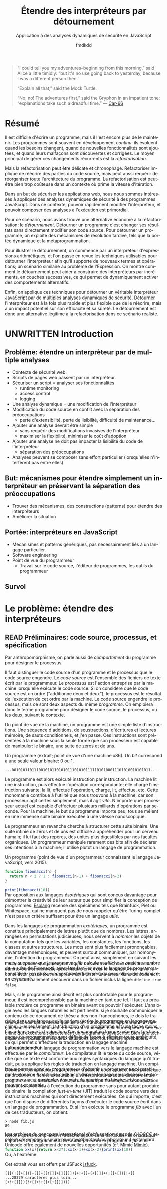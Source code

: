 # -*- org-confirm-babel-evaluate: nil; org-babel-use-quick-and-dirty-noweb-expansion: t; org-image-actual-width: 300; ispell-local-dictionary: "french" -*-
#+STARTUP: nologdone
#+TITLE: Étendre des interpréteurs par détournement
#+SUBTITLE: Application à des analyses dynamiques de sécurité en JavaScript
#+AUTHOR: fmdkdd
#+LANGUAGE: fr
#+OPTIONS: tags:nil H:4 num:3 toc:3 ':t

#+MACRO: acr @@latex:\textsc{$1}@@
#+MACRO: color @@html:<span class="color $1">▬</span>@@ @@latex:\colorrule{$1}@@
#+MACRO: emph @@latex:\emph{$1}@@ @@html:<i>$1</i>@@
#+MACRO: ast arbre syntaxique abstrait
#+MACRO: adt type algébrique de données
#+MACRO: br @@latex:\\@@ @@html:<br/>@@

#+HTML_DOCTYPE: html5
#+HTML_HEAD: <link rel="stylesheet" href="style.css">

#+TODO: UNWRITTEN(w) UNREAD(r) | READ(d)

#+BEGIN_QUOTE
"I could tell you my adventures--beginning from this morning," said Alice a
little timidly: "but it's no use going back to yesterday, because I was a
different person then.'

"Explain all that," said the Mock Turtle.

"No, no! The adventures first," said the Gryphon in an impatient tone:
"explanations take such a dreadful time."
— [[cite:Car-66][Car-66]]
#+END_QUOTE

* Contents                                                   :TOC@4:noexport:
 - [[#acknowledgements][Acknowledgements]]
 - [[#abstract][Abstract]]
 - [[#résumé][Résumé]]
 - [[#unwritten-introduction][UNWRITTEN Introduction]]
   - [[#problème-étendre-un-interprèteur-par-de-multiple-analyses][Problème: étendre un interprèteur par de multiple analyses]]
   - [[#but-mécanismes-pour-étendre-simplement-un-interpréteur-en-préservant-la-séparation-des-préoccupations][But: mécanismes pour étendre simplement un interpréteur en préservant la séparation des préoccupations]]
   - [[#portée-interpréteurs-en-javascript][Portée: interpréteurs en JavaScript]]
   - [[#survol][Survol]]
 - [[#le-problème-étendre-des-interpréteurs][Le problème: étendre des interpréteurs]]
   - [[#read-préliminaires-code-source-processus-et-spécification][READ Préliminaires: code source, processus, et spécification]]
   - [[#read-une-présentation-du-langage-javascript][READ Une présentation du langage JavaScript]]
     - [[#genèse-chez-netscape][Genèse chez Netscape]]
     - [[#un-langage-à-prototypes-qui-doit-ressembler-à-java][Un langage à prototypes qui doit ressembler à Java]]
   - [[#read-Étude-de-cas-instrumentation-ad-hoc-de-narcissus][READ Étude de cas: instrumentation ad-hoc de Narcissus]]
   - [[#read-le-but-factoriser-les-changements][READ Le but: factoriser les changements]]
   - [[#read-quatre-axes-de-factorisation-pour-linstrumentation][READ Quatre axes de factorisation pour l'instrumentation]]
   - [[#read-refactoriser-narcissus-une-solution-coûteuse][READ Refactoriser Narcissus: une solution coûteuse]]
   - [[#unread-lidée-le-détournement-de-programme][UNREAD L'idée: le détournement de programme]]
 - [[#contexte][Contexte]]
   - [[#unwritten-apprivoiser-le-flot-de-contrôle-la-programmation-structurée][UNWRITTEN Apprivoiser le flot de contrôle: la programmation structurée]]
   - [[#read-modéliser-le-monde-la-programmation-par-objets][READ Modéliser le monde: la programmation par objets]]
     - [[#classes-et-héritage-smalltalk][Classes et héritage: Smalltalk]]
     - [[#prototypes-et-délégation-self][Prototypes et délégation: Self]]
   - [[#réifier-le-langage-pour-séparer-les-préoccupations][Réifier le langage pour séparer les préoccupations]]
     - [[#unwritten-la-réflexion][UNWRITTEN La réflexion]]
     - [[#read-limplémentation-ouverte][READ L'implémentation ouverte]]
     - [[#read-la-programmation-par-aspects][READ La programmation par aspects]]
       - [[#la-distinction-entre-les-composants-et-les-aspects][La distinction entre les composants et les aspects]]
       - [[#exprimer-les-aspects-par-un-langage-dédié][Exprimer les aspects par un langage dédié]]
       - [[#dautres-mécanismes-pour-la-programmation-par-aspects][D'autres mécanismes pour la programmation par aspects]]
       - [[#aspectj-jonctions-coupes-et-méthodes-daspect][AspectJ: jonctions, coupes, et méthodes d'aspect]]
       - [[#le-mécanisme-essentiel-pour-la-programmation-par-aspects][Le mécanisme essentiel pour la programmation par aspects]]
       - [[#les-limites-de-la-programmation-par-aspects][Les limites de la programmation par aspects]]
   - [[#tisser-les-facettes-dun-artefact-dinnombrables-dimensions][Tisser les facettes d'un artefact d'innombrables dimensions]]
     - [[#read-la-programmation-littéraire][READ La programmation littéraire]]
     - [[#read-la-séplution][READ La séplution]]
     - [[#read-linformation-transparente][READ L'information transparente]]
   - [[#unwritten-limiter-les-effets-de-bord-la-programmation-fonctionnelle][UNWRITTEN Limiter les effets de bord: la programmation fonctionnelle]]
   - [[#la-modularité-du-programme-nest-pas-la-modularité-du-code-source][La modularité du programme n'est pas la modularité du code source]]
     - [[#read-la-modularité-selon-parnas][READ La modularité selon Parnas]]
       - [[#conclusions][Conclusions]]
     - [[#read-la-théorie-de-naur-derrière-le-programme][READ La théorie de Naur derrière le programme]]
       - [[#conclusions-1][Conclusions]]
     - [[#unwritten-notion-of-modularity][UNWRITTEN Notion of modularity]]
 - [[#unwritten-travaux-connexes][UNWRITTEN Travaux connexes]]
   - [[#les-mécanismes-de-recomposition-du-programme][Les mécanismes de recomposition du programme]]
     - [[#le-problème-de-lexpression][Le problème de l'expression]]
     - [[#dynamic-binding][Dynamic binding]]
     - [[#building-from-modules][Building from modules]]
     - [[#building-with-monads][Building with monads]]
     - [[#bytecode-instrumentation][Bytecode instrumentation]]
     - [[#superimposition][Superimposition]]
       - [[#caesar][Caesar]]
       - [[#software-product-lines][Software product lines]]
       - [[#semantic-patches][Semantic patches]]
   - [[#travaux-connexes-concernant-linstrumentation][Travaux connexes concernant l'instrumentation]]
     - [[#domain-specific-languages][Domain-specific languages]]
     - [[#scripting-languages][Scripting languages]]
     - [[#emacs][Emacs]]
        - [[#mechanisms-for-extension][Mechanisms for extension]]
     - [[#eclipse-and-other-ides][Eclipse and other IDEs]]
       - [[#mechanisms-for-extension-1][Mechanisms for extension]]
     - [[#web-browsers][Web browsers]]
       - [[#mechanisms-for-extension-2][Mechanisms for extension]]
     - [[#lua][Lua]]
        - [[#mechanisms-for-extension-3][Mechanisms for extension]]
 - [[#unwritten-variations-sur-un-interpréteur-de-lambda-calcul-extensible][UNWRITTEN Variations sur un interpréteur de lambda-calcul extensible]]
 - [[#construire-un-interpréteur-par-modules][Construire un interpréteur par modules]]
   - [[#read-ajouter-des-termes][READ Ajouter des termes]]
   - [[#read-ajouter-des-opérations][READ Ajouter des opérations]]
   - [[#read-modifier-des-opérations][READ Modifier des opérations]]
   - [[#read-passer-de-létat-aux-opérations][READ Passer de l'état aux opérations]]
   - [[#unread-discussion][UNREAD Discussion]]
     - [[#trois-ingrédients-principaux][Trois ingrédients principaux]]
     - [[#un-exemple-fantoche][Un exemple fantoche]]
 - [[#read-Étendre-un-interpréteur-par-manipulation-de-portée][READ Étendre un interpréteur par manipulation de portée]]
   - [[#manipuler-la-portée-des-variables-pour-linstrumentation][Manipuler la portée des variables pour l'instrumentation]]
     - [[#la-portée-dans-le-motif-module][La portée dans le motif module]]
     - [[#ouvrir-le-motif-module][Ouvrir le motif module]]
     - [[#disposer-les-environnements-en-couches][Disposer les environnements en couches]]
   - [[#ouvrir-le-motif-module-en-javascript][Ouvrir le motif module en JavaScript]]
   - [[#Étendre-narcissus-par-manipulation-de-portée][Étendre Narcissus par manipulation de portée]]
     - [[#ajouter-lanalyse-dévaluation-multi-facettes][Ajouter l'analyse d'évaluation multi-facettes]]
     - [[#ajouter-lanalyse-de-trace][Ajouter l'analyse de trace]]
     - [[#ajouter-lanalyse-flowr][Ajouter l'analyse FlowR]]
     - [[#ajouter-lanalyse-denvironnements][Ajouter l'analyse d'environnements]]
     - [[#Évaluation][Évaluation]]
   - [[#discussion][Discussion]]
     - [[#la-tension-entre-flexibilité-et-sûreté][La tension entre flexibilité et sûreté]]
     - [[#dautres-façons-détendre-linterpréteur][D'autres façons d'étendre l'interpréteur]]
     - [[#pourquoi-ne-pas-utiliser-la-programmation-par-aspects][Pourquoi ne pas utiliser la programmation par aspects?]]
     - [[#appliquer-la-manipulation-de-portée-à-dautres-langages][Appliquer la manipulation de portée à d'autres langages]]
     - [[#inconvénients-de-la-manipulation-de-portée-avec-with][Inconvénients de la manipulation de portée avec ~with~]]
 - [[#unwritten-synthèse][UNWRITTEN Synthèse]]
   - [[#séparation-des-préoccupations-pourquoi][Séparation des préoccupations: pourquoi?]]
   - [[#locality-of-concerns-and-locality-of-execution-are-irreconciable-in-the-source-text][Locality of concerns and locality of execution are irreconciable in the source text]]
   - [[#late-binding-is-the-common-ingredient-to-all-modular-mechanisms][Late binding is the common ingredient to all modular mechanisms]]
   - [[#this-could-be-done-with-git][This could be done with Git]]
   - [[#perspectives-if-automated-programming-is-the-future-this-is-mostly-usesless][Perspectives: if automated programming is the future, this is mostly usesless]]
   - [[#perspectives-performance][Perspectives: performance]]
 - [[#chutes][Chutes]]
   - [[#unread-le-problème-de-lexpression][UNREAD Le problème de l'expression]]
   - [[#construire-un-interpréteur-extensible][Construire un interpréteur extensible]]
       - [[#finding-a-core-example][Finding a core example]]
       - [[#the-expression-problem][The expression problem]]
       - [[#the-expression-problem-with-a-twist][The expression problem, with a twist]]
       - [[#the-modular-instrumentation-problem][The modular instrumentation problem]]
     - [[#variations][Variations]]
       - [[#javascript][JavaScript]]
     - [[#lisp][Lisp]]
     - [[#haskell][Haskell]]
       - [[#building-scaffolding-with-language-features][Building scaffolding with language features]]
       - [[#extending-the-syntax][Extending the syntax]]
     - [[#modular-monadic-interpreters][Modular monadic interpreters]]
       - [[#the-giants][The giants]]
       - [[#the-bigger-picture][The bigger picture]]
   - [[#the-stakes-of-targeting-modularity-and-extensibility][The stakes of targeting modularity and extensibility]]
   - [[#goto-is-indirection-indirection-is-goto][GOTO is indirection; indirection is GOTO?]]
   - [[#to-end-the-prototype-section][To end the prototype section]]
 - [[#références][Références]]

* Acknowledgements                                                 :noexport:
Raganwald for a Game of Life implementation showing off literate programming and
AOP, and getting me interested in finding better ways to structure programs.

Bret Victor for the realization of the dissonance between textual programming
languages and the dynamic processes they describe.  Also, for inspiration.

* Abstract                                                         :noexport:
Programs are hard to write, and harder to maintain.  Programs often are part of
an /ongoing/ development process: they evolve as requirements change, as new
features are added, and as defects are uncovered and fixed.  The main way to
deal with these constant changes is by /refactoring/.

But refactoring can be tricky and time-consuming.  Refactoring entails to
rewrite parts of the source code, but may also require to reorganize the
program's whole architecture.  Refactoring may just be too costly in a context
where rapid iteration is required.

For the purposes of securing web applications, we were interested in applying
dynamic security analyses to JavaScript programs.  In this context, the ability
to quickly modify the interpreter and to compose analyses at runtime is
paramount.

For this scenario, we found a lightweight alternative to refactoring:
/diverting/.  Diverting a program is to change its results without directly
modifying its source code.  To divert a program, we leverage late-binding
mechanisms such as dynamic scoping and metaprogramming.

To illustrate diverting, we start with an interpreter for arithmetic
expressions, and review the techniques used to divert the interpreter to support
new terms and operations; a setting reminiscent of the Expression Problem.  We
show how diverting can help build interpreters incrementally in layers, allowing
dynamic activation of alternative behavior.

Finally, we apply those techniques to divert a full-blown JavaScript interpreter
with multiple dynamic security analyses.  We find that diverting is both faster
and more flexible than rewriting the interpreter, but bears potential costs in
efficiency and program safety.  Diverting is thus a legitimate alternative to
refactoring for this realistic use-case.

* Résumé
:PROPERTIES:
:UNNUMBERED: t
:END:
Il est difficile d'écrire un programme, mais il l'est encore plus de le
maintenir.  Les programmes sont souvent en développement /continu/: ils évoluent
quand les besoins changent, quand de nouvelles fonctionnalités sont ajoutées, et
quand leurs malfaçons sont découvertes et corrigées.  Le moyen principal de
gérer ces changements récurrents est la /refactorisation/.

Mais la refactorisation peut être délicate et chronophage.  Refactoriser
implique de réécrire des parties du code source, mais peut aussi requérir de
réorganiser toute l'architecture du programme.  La refactorisation est peut-être
bien trop coûteuse dans un contexte où prime la vitesse d'itération.

Dans un but de sécuriser les applications web, nous nous sommes intéressés à
appliquer des analyses dynamiques de sécurité à des programmes JavaScript.  Dans
ce contexte, pouvoir rapidement modifier l'interpréteur, et pouvoir composer des
analyses à l'exécution est primordial.

Pour ce scénario, nous avons trouvé une alternative économe à la
refactorisation: le /détournement/.  Détourner un programme c'est changer ses
résultats sans directement modifier son code source.  Pour détourner un
programme, on exploite des mécanismes de résolution tardive, tels que la portée
dynamique et la métaprogrammation.

Pour illustrer le détournement, on commence par un interpréteur d'expressions
arithmétiques, et l'on passe en revue les techniques utilisables pour détourner
l'interpréteur afin qu'il supporte de nouveaux termes et opérations; un scénario
similaire au problème de l'Expression.  On montre comment le détournement peut
aider à construire des interpréteurs par incréments, en couches successives, ce
qui permet de dynamiquement activer des comportements alternatifs.

Enfin, on applique ces techniques pour détourner un véritable interpréteur
JavaScript par de multiples analyses dynamiques de sécurité.  Détourner
l'interpréteur est à la fois plus rapide et plus flexible que de le réécrire,
mais a un impact potentiel sur son efficacité et sa sûreté.  Le détournement est
donc une alternative légitime à la refactorisation dans ce scénario réaliste.

* UNWRITTEN Introduction
** Problème: étendre un interprèteur par de multiple analyses
- Contexte de sécurité web.
- Scripts de pages web passent par un interpréteur.
- Sécuriser un script = analyser ses fonctionnalités
  - runtime monitoring
  - access control
  - logging
- Une analyse dynamique = une modification de l'interpréteur
- Modification du code source en conflit avec la séparation des préoccupations
  - perte d'extensibilité, perte de lisibilité, difficulté de maintenance...
- Ajouter une analyse devrait être simple
  - sans requérir des modifications invasives de l'interpréteur
  - maximiser la flexibilité, minimiser le coût d'adoption
- Ajouter une analyse ne doit pas impacter la lisibilité du code de l'interpréteur
  - séparation des préoccupations
- Analyses peuvent se composer sans effort particulier (lorsqu'elles
  n'interfèrent pas entre elles)

** But: mécanismes pour étendre simplement un interpréteur en préservant la séparation des préoccupations
- Trouver des mécanismes, des constructions (patterns) pour étendre des interpréteurs
- Améliorer la situation

** Portée: interpréteurs en JavaScript
- Mécanismes et patterns génériques, pas nécessairement liés à un langage
  particulier.
- Software engineering
- Point de vue du programmeur
  - Travail sur le code source, l'éditeur de programmes, les outils du programmeur

** Survol
* Le problème: étendre des interpréteurs
:PROPERTIES:
:CUSTOM_ID: problem
:END:
** READ Préliminaires: code source, processus, et spécification
:PROPERTIES:
:CUSTOM_ID: defs
:END:

#+BEGIN_aside
Par anthropomorphisme, on parle aussi de /comportement/ du programme pour
désigner le processus.
#+END_aside

Il faut distinguer le code source d'un programme et le processus que le code
source engendre.  Le /code source/ est l'ensemble des fichiers de texte écrit
par le programmeur.  Le /processus/ est l'action entreprise par la machine
lorsqu'elle exécute le code source.  Si on considère que le code source est un
ordre ("additionne deux et deux"), le processus est le résultat de l'exécution
de cet ordre par la machine.  Le code source engendre le processus, mais ce sont
deux aspects du même /programme/.  On emploiera donc le terme programme pour
désigner le code source, le processus, ou les deux, suivant le contexte.

Du point de vue de la machine, un programme est une simple liste d'instructions.
Une séquence d'additions, de soustractions, d'écritures et lectures mémoire, de
sauts conditionnels, et j'en passe.  Ces instructions sont présentées à la
machine sous la seule forme que son processeur est capable de manipuler: le
binaire, une suite de zéros et de uns.

#+BEGIN_aside
Un programme (extrait; point de vue d'une machine x86).  Un /bit/ correspond à
une seule valeur binaire: 0 ou 1.
#+END_aside

#+BEGIN_EXAMPLE
...00101011011100101011010101110101011111010100011101010010101011...
#+END_EXAMPLE

Le programme est alors exécuté instruction par instruction.  La machine lit une
instruction, puis effectue l'opération correspondante; elle charge l'instruction
suivante, la lit, effectue l'opération, charge, lit, effectue, etc.  Cette
monomanie contribue à l'utilité que nous trouvons à la machine, car son
processeur agit certes simplement, mais il agit /vite/.  N'importe quel
processeur actuel est capable d'effectuer plusieurs milliards d'opérations par
seconde.  Pour la machine, le but du programme importe peu; tous se mêlent en
une immense suite binaire exécutée à une vitesse nanoscopique.

Le programmeur en revanche cherche à structurer cette suite binaire.  Une suite
infinie de zéros et de uns est difficile à appréhender pour un cerveau humain;
il lui faut des repères, des unités plus digestibles par nos facultés
organiques.  Un programmeur manipule rarement des bits afin de déclarer ses
intentions à la machine; il utilise plutôt un langage de programmation.

#+CAPTION: Un programme (point de vue d'un programmeur connaissant le langage
#+CAPTION: JavaScript, vers 2015).
#+NAME: fib
#+BEGIN_SRC js
function fibonacci(n) {
  return n < 2 ? 1 : fibonacci(n-1) + fibonacci(n-2)
}

print(fibonacci(10))
#+END_SRC

#+ATTR_HTML: :style margin-top:-1rem
#+BEGIN_aside
Par opposition aux langages /ésotériques/ qui sont conçus davantage pour
démontrer la créativité de leur auteur que pour simplifier la conception de
programmes.  [[cite:Esolang][Esolang]] recense des spécimens tels que Brainfuck, Piet ou
Whitespace, qui ne manquent pas de nous rappeler qu'être Turing-complet n'est
pas un critère suffisant pour être un langage /utile/.
#+END_aside

Dans les langages de programmation /exotériques/, un programme est constitué
principalement de lettres plutôt que de nombres.  Les lettres, arrangées en
permutations judicieuses, nous servent à /nommer/ les objets de la computation
tels que les variables, les constantes, les fonctions, les classes et autres
structures.  Les mots sont plus facilement prononçables, davantage mnémoniques,
et peuvent surtout communiquer, par homonymie, l'intention du programmeur.  On
peut ainsi, simplement en suivant les mots, supposer que le programme [[fib]]
calcule et affiche le onzième nombre de la suite de Fibonacci, sans être
familier avec le langage de programmation utilisé.  Les mots /évoquent/
immédiatement du sens alors que le binaire en est dénué.

#+ATTR_HTML: :style margin-top:-5rem
#+ATTR_LATEX: :options [-5em]
#+BEGIN_aside
Les mots peuvent également évoquer un contresens; une définition maladroite–ou
intentionnelle–peut induire en erreur le lecteur.  Un ami m'a raconté avoir
passé tout un après-midi à pister une erreur dans du code écrit en C, pour
finalement découvrir dans un fichier inclus la ligne: ~#define true false~.
#+END_aside

Mais, si le programme ainsi décrit est plus confortable pour le programmeur, il
est incompréhensible par la machine en tant que tel.  Il faut au préalable
/traduire/ ce programme en binaire avant de pouvoir l'exécuter.  L'analogie avec
les langues naturelles est pertinente: si je souhaite communiquer le contenu de
ce document de thèse à des non-francophones, je dois le traduire dans une langue
qu'ils parlent (écrire le programme en langage machine).  Heureusement, la
traduction d'un programme est une tâche moins hasardeuse que la traduction d'un
document en langue naturelle.  Les langages de programmation sont définis de
façon à éliminer toute ambiguïté, ce qui permet d'effectuer la traduction en
langage machine automatiquement.

#+ATTR_HTML: :style margin-top:-7rem
#+ATTR_LATEX: :options [-7em]
#+BEGIN_aside
Une seconde option serait que les non-francophones apprennent le français pour
lire ce manuscrit.  En suivant l'analogie, cela correspond à une machine qui
exécuterait directement un programme JavaScript.  Bien que techniquement
possibles, les deux situations sont tout aussi improbables.
#+END_aside

La traduction d'un langage de programmation vers le langage machine est
effectuée par le /compilateur/.  Le compilateur lit le texte du code source,
vérifie que ce texte est conforme aux règles syntaxiques du langage qu'il
traduit, puis applique les règles de traduction en langage machine.  Un
compilateur permet donc au programmeur d'obtenir un programme exécutable par la
machine à partir de code écrit dans le langage de son choix.  Le programmeur
peut manipuler des mots, la machine du binaire, et tous s'en trouvent
contentés.

#+ATTR_HTML: :style margin-top:-5rem
#+BEGIN_aside
[[file:img/problem5.svg]]
#+END_aside

Comme le compilateur, l'/interpréteur/ traduit le code source.  Mais plutôt que
de produire un fichier exécutable, un interpréteur exécute directement le
programme.  La distinction n'est pas toujours pertinente, car la compilation
peut aussi avoir lieu à l'exécution du programme sans pour autant produire de
binaire: la compilation /just-in-time/ (JIT) traduit le code source vers des
instructions machines qui sont directement exécutées.  Ce qui importe, c'est que
l'on dispose de différentes façons d'exécuter le code source écrit dans un
langage de programmation.  Et si l'on exécute le programme [[fib]] avec l'un de ces
traducteurs, on obtient:

#+BEGIN_EXAMPLE
> node fib.js
89
#+END_EXAMPLE

Notons que la compilation n'attache aucun sens particulier aux noms qui
importent au programmeur.  On aurait pu écrire le programme [[fib]] ainsi:

#+BEGIN_SRC js
function xx(x){return x<2?1:xx(x-1)+xx(x-2)}print(xx(10))
#+END_SRC

#+RESULTS:

#+ATTR_HTML: :style margin-top:-5rem
#+BEGIN_aside
Les archives du concours international d'obfuscation de code C [[cite:IOCCC][IOCCC]] recèlent
d'exemples à suivre pour mystifier tout collaborateur.  Le standard Unicode
offre également de nouvelles opportunités (cf. Mimic [[cite:Mimic][Mimic]]).
#+END_aside

Ou, à l'extrême:

#+BEGIN_aside
Cet extrait vous est offert par JSFuck [[cite:jsfuck][jsfuck]].
#+END_aside

#+BEGIN_EXAMPLE
[][(![]+[])[+[]]+([![]]+[][[]])[+!+[]+[+[]]]+(![]+[])[!+[]
...28379 caractères plus loin...
[+!+[]]])[!+[]+!+[]+[+[]]])()
#+END_EXAMPLE

#+ATTR_HTML: :style margin-top:10rem
#+BEGIN_aside
Le programme ~print(89)~ est aussi équivalent, et ne calcule même pas les
nombres de la suite de Fibonnacci!
#+END_aside

Ces trois programmes ont trois codes sources différents, et chaque code source
engendre un processus légèrement différent (le dernier sera légèrement plus long
à l'exécution).  Pourtant, on considère qu'ils sont équivalents, car tous les
trois calculent bien le onzième nombre de la suite de Fibonacci.  Dans ce cas,
le processus effectué par la machine ne nous intéresse pas dans son intégralité,
seul son résultat importe.  On ne souhaite pas savoir le nombre d'instructions
supplémentaires que le troisième programme requiert, ni le nombre de registres
qu'il utilise, ni le nombre de défauts de cache qu'il cause.  On cherche à
comparer le /résultat observable/ par l'utilisateur.  Du point de vue de
l'utilisateur, quand on exécute chacun des trois programmes, l'interpréteur
JavaScript affiche 89; les programmes sont donc équivalents quand on considère
le résultat.

#+BEGIN_aside
Si deux personnes partent de Nantes à Cherbourg et arrivent toutes les deux
avant dimanche, peu importe si la première a fait le trajet à pieds, et la
seconde en voiture.  En revanche, quand il s'agit de comparer leurs émissions
carbones, c'est bien leur mode de transport nous intéresse.
#+END_aside

Le résultat est la partie du processus qui nous intéresse à un moment donné.
Parfois on s'intéresse à ce que le programme affiche à l'écran, ou aux sons
qu'il émet à travers les enceintes.  Et parfois on cherche à comparer deux
programmes qui ont le même résultat mais qui n'ont pas la même durée
d'exécution, ou la même consommation mémoire.  On distingue alors le résultat du
programme de son /efficacité/.  Le résultat est sa fonction principale, ce qu'il
fait; le résultat ne dépend en général pas des spécificités de la machine
utilisée.  L'efficacité du programme reflète /comment/ le programme calcule son
résultat; la machine peut avoir une grande influence sur l'efficacité.  Du point
de vue de l'efficacité, les trois programmes ne sont pas équivalents.

#+BEGIN_aside
Sans intention, c'est de l'improvisation.  Mais on improvise plus difficilement
un programme qu'un morceau de guitare, bien qu'il existe aujourd'hui des
environnements de programmation qui facilitent l'improvisation [[cite:sonicpi][sonicpi]] [[cite:BFd+13][BFd+13]].
#+END_aside

D'autre part, il y a le résultat obtenu, et il y a le résultat attendu.  Le
programmeur élabore le programme avec une idée en tête de son résultat, une
intention.  C'est cette idée qui guide le programmeur dans l'élaboration du
programme: il construit le code source afin d'engendrer un processus qui
produira le résultat attendu.  Ce résultat attendu est appelé la /spécification/
du programme.  Cette spécification peut être plus ou moins détaillée; en voici
trois:

1. Le programme affiche 89.
2. Le programme affiche le onzième nombre de la suite de Fibonacci.
3. Le programme calcule le onzième nombre de la suite de Fibonacci à l'aide
   d'une fonction récursive, et affiche le résultat sur la sortie standard avant
   de se terminer.


La deuxième spécification est plus précise que la première, et la troisième plus
précise que la deuxième.  Un programme qui obéit à la troisième spécification
obéira donc aussi à la deuxième et à la première.  Notons que les deux premières
spécifications s'intéressent strictement au résultat du programme, alors que la
troisième stipule aussi sa structure: le programme doit utiliser une fonction
récursive.  On pourrait tout aussi bien spécifier l'efficacité du programme:
"doit s'exécuter en moins d'une seconde sur telle machine", etc.  Mais au
minimum, la spécification décrit la fonctionnalité principale du programme.

La spécification est nécessairement /incomplète/.  Qu'elle soit exprimée dans
une langue naturelle ou dans un formalisme quelconque, la spécification ne peut
pas détailler le processus de manière exhaustive, car si c'était le cas, la
spécification serait le programme.  Le but de la spécification est de décrire ce
que le programme est censé faire.  Parfois, la spécification décrit aussi
comment certaines parties du programme doivent fonctionner.  Mais c'est toujours
au programmeur de combler les trous.

Le cycle de programmation peut-être résumé par l'illustration suivante:

[[file:img/problem4.svg]]

Il s'agit bien d'un cycle, car un programme est rarement conforme à sa première
exécution.  À chaque itération, le programmeur modifie le code source, teste ses
modifications, et observe le comportement du programme exécuté.  Si le résultat
attendu est obtenu, il s'arrête (et passe à la prochaine modification, ou au
prochain programme).  Sinon, c'est qu'il a manifestement fait une erreur, il
met donc à jour sa représentation interne du programme, son /modèle mental/.
Une fois la contradiction résolue, il modifie le code source (ou sa
spécification) en conséquence, et ainsi recommence le cycle.

Ce faisant, le programmeur use de sa créativité.  L'élaboration du programme à
partir d'une spécification a en effet de nombreux degrés de liberté.  Il suffit
de voir qu'il y une infinité de programmes qui peuvent satisfaire une
spécification.  Tout comme il y a une infinité de façons d'obtenir le nombre 1:
1, 2 - 1, 1 + 0, 56/56, ...  Tout ce que la spécification ne précise pas est
laissé au choix du programmeur.  Il y a donc une infinité de processus qui
obéissent à une spécification donnée, et une infinité de programmes qui
engendrent ces processus.  L'expertise du programmeur est de savoir exactement
quels processus choisir, et quels programmes écrire, parmi ces infinités.  Pour
chaque programme, il faut choisir le langage de programmation, le compilateur,
les bibliothèques, les algorithmes, les structures de données, etc.  Tous ces
éléments doivent s'accorder pour engendrer le résultat attendu par la
spécification.

Mais le programme n'a pas seule vocation a être exécuté.  Un programme est
d'abord écrit, puis lu, puis corrigé, puis étendu, puis corrigé, etc.  Lors de
son développement, de nombreuses paires d'yeux vont le scruter et le modifier.
Le programmeur ne communique son intention plus seulement à la machine, mais
aussi à ses collègues, et même à un futur soi.  Le choix des noms de variables
et de fonctions devient important pour communiquer cette intention.  De même, la
simplicité du programme est une vertu.  Un programme simple est plus facile à
comprendre, à corriger, et à étendre.  Les choix d'architecture, de structures
de données, d'algorithmes, et même de styles, sont faits en prenant en compte
toutes ces considérations: le programme doit être conforme à la spécification,
mais il doit aussi être efficace, et clair, et facile à maintenir, et capable
d'être étendu, et bien sûr, délivré dans le temps imparti et à un coût
raisonnable.

# La documentation est également cruciale, car le code source ne peut exprimer à
# lui seul tous les choix faits par le programmeur.

La tâche du programmeur est donc d'élaborer un programme qui satisfait au mieux
toutes ces contraintes, de choisir, parmi les infinies combinaisons de
bibliothèques, de mécanismes, de suites de mots, celles qui offrent le meilleur
compromis.

Et c'est précisément là que nous intervenons: nous explorons l'espace des
programmes possibles, et étudions les compromis en jeu pour une application
donnée.  Et l'application qui va nous intéresser, c'est l'interpréteur
Narcissus.

** READ Une présentation du langage JavaScript
#+ATTR_HTML: :class todo
#+BEGIN_aside
weird
#+END_aside

Puisque JavaScript est le langage de programmation le plus utilisé dans ce
document, une présentation est de mise.

*** Genèse chez Netscape
#+BEGIN_aside
Navigateurs majeurs: Chrome, Firefox, Safari, Internet Explorer et Opera.  Tous
permettent d'évaluer des programmes JavaScript dans une page web.
#+END_aside

JavaScript est /le/ langage de programmation des pages web.  Ce n'est pas juste
le langage le plus populaire, c'est le seul langage supporté nativement par les
navigateurs majeurs.  Les alternatives comme les applets Java de feu Sun ou les
programmes Flash d'Adobe nécessitent l'installation de plugins, ou ne sont pas
compatibles avec toutes les plates-formes, mais surtout sont abandonnées par
leurs constructeurs.  JavaScript demeure le seul langage qui peut accompagner
une page web et être exécuté par tous ces navigateurs sans installation
supplémentaire.

JavaScript est utilisé pour rendre les pages web dynamiques (animer des boutons,
valider des formulaires, ...), voire les transformer en complètes applications
(cartographie, portail social, ou même éditeur d'objets 3D).  JavaScript dispose
d'une interface riche avec tous les éléments d'une page web, et plus
généralement de l'ordinateur: on peut facilement modifier l'arbre d'une page
HTML et son style, mais on peut tout aussi aisément capturer le pointeur de la
souris, redimensionner la fenêtre du navigateur, ou accéder à la caméra de
l'ordinateur.

#+BEGIN_aside
On utilise ici "interpréteurs" dans le sens d'exécuteurs de code, quelle que
soit la méthode exacte d'exécution (interprétation, compilation, mixte...).
Voir la section précédente.
#+END_aside

Les programmes JavaScript ne sont pas restreints aux navigateurs.  Les
interpréteurs JavaScript comme V8 (de Chrome) ou SpiderMonkey (de Firefox) sont
exécutables en dehors du navigateur, et JavaScript devient alors comparable à
l'utilité faite du langage Python: un langage simple à prendre en mains,
disposant d'une riche collection de bibliothèques, et exécutable partout ou des
interpréteurs sont disponibles.  Le projet Electron [[cite:electron][electron]], par exemple,
permet d'écrire des applications multiplateformes en JavaScript.

À l'origine le langage était destiné à faire l'interface entre les pages web et
les applets Java.  Son auteur, Brendan Eich, est recruté par la compagnie
Netscape dans le but de faire une version du langage Scheme pour leur navigateur
web, le simplement nommé Netscape Navigator.  En raison d'un partenariat avec
Sun, le langage devait ressembler à Java; de là aussi vient son nom.  Netscape
souhaitait un langage de programmation qui pouvait être inclus dans des les
fichiers HTML des pages web, un langage pour débutants, un langage pour des
petits bouts de code, des scripts, qui viendraient suppléer les applets Java.

En mai 1995, Brendan Eich produit le premier prototype du langage, qui
accompagnera la sortie de Netscape Navigator 2.0 dix mois plus tard.  Le langage
connaît un vif succès, ce qui pousse le concurrent de Netscape, Microsoft, à
implémenter à son tour un interpréteur de JavaScript dans son navigateur
Internet Explorer.  Les deux versions cohabitent avec de légères différences, ce
qui conduit à la standardisation du langage sous le nom d'ECMAScript en
juin 1997.

*** Un langage à prototypes qui doit ressembler à Java
Sous ses allures de langage impératif, Eich dit s'être principalement inspiré de
Self (pour les prototypes) et Scheme (pour les fonctions de première classe)
[[cite:js-history][js-history]].  Contrairement à Java, JavaScript n'est pas un langage à classes.
L'unité structurante majeure est la fonction:

#+BEGIN_SRC js
function f(a, b) { /* code */ }
#+END_SRC

Les fonctions sont de première classe, c'est-à-dire qu'une fonction est une
valeur comme une autre, qui peut être passée en argument, retournée par une
fonction, mise dans une variable, etc.

#+BEGIN_aside
Dans les programmes JavaScript présentés dans ce document, le trigramme ~//:~
indique la valeur de l'expression qui précède.  C'est la syntaxe de l'éditeur
interactif [[cite:s3c][s3c]].
#+END_aside

#+BEGIN_SRC js
function f(x) { return 2 * x }
var function_in_var = f
function_in_var(4) //: 8
#+END_SRC

JavaScript est typé dynamiquement.  Les déclarations de variables, d'arguments,
ou de valeurs de retour n'ont pas d'annotation de type.  Une même variable peut
très bien contenir une fonction, puis un nombre, puis une chaîne de caractères.
Toujours pour simplifier la prise en main, il n'y a pas de gestion manuelle de
la mémoire: le glaneur de cellules (/garbage collector/, ou GC) se charge de
collecter les objets alloués mais inaccessibles.

Le langage a une syntaxe dédiée pour deux structures de base: les tableaux, et
les objets.  Un tableau peut contenir n'importe quelle valeur, et n'est pas
nécessairement homogène:

#+BEGIN_SRC js
var tab = [0,1,2,3,"quatre", function cinq() {}]
tab[0] //: 0
tab[4] //: "quatre"
#+END_SRC

Les tableaux n'ont pas de taille fixe.  On peut leur ajouter des éléments et en
retirer à n'importe quel moment.  En ce sens, ils ressemblent davantage aux
vecteurs qu'aux tableaux de C++:

#+BEGIN_SRC js
var tab = []
tab.push(6)
tab.length == 1 //: true
#+END_SRC

Ce que JavaScript appelle un objet ressemble surtout à un dictionnaire: une
structure associative où à chaque nom correspond une valeur:

#+BEGIN_SRC js
var obj = {
  "a": 0,
  "b": "un",
  "c": function() { return 2 }
}

obj["a"] //: 0
obj.b //: "un"
obj.c() //: 2
#+END_SRC

Comme les tableaux, les objets peuvent être modifiés à n'importe quel moment.
On peut ajouter une association, la supprimer, ou modifier la valeur associée à
un nom.  Notons la syntaxe pour appeler une fonction associée dans un objet
(~obj.c()~), qui est identique à l'invocation d'une méthode en Java.  Mais en
JavaScript, la fonction n'est pas liée à l'objet par construction.  On pourrait
tout aussi bien l'invoquer de la sorte:

#+BEGIN_SRC js
var obj = {
  "c": function() { return 2 }
}

var f = obj.c
f() //: 2
#+END_SRC

Néanmoins, cette structure associative peut être utilisée pour représenter des
objets au sens de la programmation par objets.  Les objets de JavaScript
disposent d'un lien de /prototype/, qui permet la délégation, et donc le partage
de méthodes, entre objets.

#+BEGIN_SRC js
var A = {
  "a": function() { return 0 }
}

var B = {
  __proto__: A,
  "b" : function() { return 1 }
}

A.a() //: 0
B.b() //: 1
B.a() //: 0
#+END_SRC

Ici on a deux objets, ~A~ et ~B~.  L'objet ~A~ contient une seule fonction, ~a~.
L'objet ~B~ contient une seule fonction, ~b~, mais déclare ~A~ comme prototype à
l'aide de la propriété spéciale ~__proto__~.  En conséquence, même si la
fonction ~a~ n'est pas déclarée sur ~B~, ~B.a()~ appellera la fonction ~a~ qui
existe dans son prototype, ~A~.  On parle d'une /chaîne/ de prototypes comme une
liste chaînée.  L'algorithme de recherche d'une propriété dans une chaîne de
prototypes est d'ailleurs analogue à la recherche d'une valeur dans une liste
chaînée.

La propriété ~__proto__~ n'est pas la seule façon d'affecter le prototype d'un
objet à sa création.  On peut créer un objet qui hérite d'un autre à l'aide
d'~Object.create~:

#+BEGIN_SRC js
var B = Object.create(A)
B.b = function() { return 1 }
#+END_SRC

Et on peut aussi modifier le prototype d'un objet déjà créé à l'aide
d'~Object.setPrototypeOf~:

#+BEGIN_SRC js
var B = {}
B.b = function() { return 1 }
Object.setPrototypeOf(B, A)
Object.getPrototypeOf(B) == A //: true
#+END_SRC

#+ATTR_HTML: :style margin-top:-16rem
#+BEGIN_side-figure
[[file:img/dls6.svg]]

Exemple de recherches dans une chaîne de prototypes.  À gauche, on recherche la
propriété ~a~.  Cette propriété existe sur le second objet dans la chaîne, donc
la valeur retournée est 2.  À droite, on recherche ~g~ sur la même chaîne, mais
cette fois ~g~ n'est présent dans aucun objet.  Le troisième objet n'a pas de
parent, donc la recherche échoue et retourne ~undefined~.
#+END_side-figure

Dony, Malenfant et Bardou classifient les langages à prototypes [[cite:DMB-98][DMB-98]].  Selon
cette classification, JavaScript a toutes les caractéristiques d'un langage à
prototypes.  La seule omission notable est l'absence de mécanisme pour cloner
des objets:

- les objets ne sont pas associés à des classes, ils sont concrets;
- les objets sont des ensembles de couples clé-valeur;
- les objets communiquent par envoi de messages, mais notons que toutes les
  valeurs ne sont pas des objets: la distinction avec les types "primitifs"
  (entiers, booléens...) est due à la proximité avec Java voulue par Sun;
- les objets peuvent être créés vides (syntaxe ~{}~), ou en étendant un autre
  objet (~Object.create~ ou syntaxe ~{__proto__: parent}~), mais il n'y a pas de
  mécanisme pour cloner un objet;
- le mécanisme des prototypes réalise la notion "est-extension-de", et le lien
  parent est matérialisé par la propriété ~__proto__~ (ou la fonction
  ~Object.getPrototypeOf~);
- pour activer une propriété héritée d'un objet (~B.a~ dans l'exemple
  ci-dessus), l'interpréteur cherche la propriété sur son parent et l'active
  s'il la trouve, sinon il continue jusqu'à ce que l'objet soit sans parent,
  auquel cas la propriété n'est pas définie sur le receveur;
- le langage dispose du mot-clé ~this~, qui dans une méthode fait référence au
  receveur du message, et non à l'objet qui définit la méthode.

#+ATTR_HTML: :style margin-top:-4rem
#+BEGIN_aside
~this~, plutôt que ~self~, probablement parce que ~this~ était plus familier
pour les programmeurs Java.
#+END_aside

Voici un exemple d'utilisation de ~this~:

#+BEGIN_SRC js
var point = {
  x: 0, y: 0,
  moveTo: function(x, y) {
    this.x = x
    this.y = y
  },
}

var p1 = Object.create(point)

p1.moveTo(1,2)
p1 //: Object {x:1,y:2}
point //: Object {x:0,y:0,moveTo:function}
#+END_SRC

L'objet ~point~ contient deux coordonnées, et une fonction ~moveTo~ qui remplace
ces cordonnées.  L'objet ~p1~ a ~point~ comme parent, et peut donc répondre au
message ~moveTo~.  Après cette invocation, on voit que ~p1~ a deux propriétés
~x~ et ~y~ qui correspondent aux valeurs passées à l'appel de ~moveTo~, tandis
que les coordonnées de l'objet ~point~ sont restées à zéro.  C'est que ~this~
dans ~moveTo~ fait bien référence au receveur de l'appel, ici ~p1~.

# Blurb about the scope of this document ties to JS?

# Notre utilisation de JavaScript c'est Narcissus.  Narcissus est écrit en
# JavaScript, mais c'est aussi un interpréteur /de/ JavaScript.  JavaScript est à
# la fois notre objet d'étude.  Non, notre objet d'étude c'est le détournement,
# pas JavaScript en lui-même.  JavaScript c'est le langage d'application de
# détournement, parce que notre application du détournement c'est Narcissus.

# Mais ultimement, il faut bien comprendre que langage est notre fenêtre sur le
# processus, notre façon de l'exprimer.  Entendons-nous bien, c'est le processus,
# et les manipulations de ce processus qui importent, pas le langage en lui-même.
# Tout ce qu'on pourra présenter ici pourra être réalisé dans d'autres langages.
# Il se trouve que certaines solutions sont plus idiomatiques à JavaScript.

** READ Étude de cas: instrumentation ad-hoc de Narcissus
:PROPERTIES:
:CUSTOM_ID: narc
:END:

#+BEGIN_aside
L'hôte est le moteur d'exécution de JavaScript qui exécute le code de Narcissus,
tandis que le code client est le code JavaScript exécuté par Narcissus.
#+END_aside

Narcissus est un interpréteur de JavaScript écrit et maintenu par Mozilla
[[cite:Narcissus][Narcissus]].  Narcissus est écrit en JavaScript, et est métacirculaire: il utilise
l'environnement hôte pour implémenter directement des parties de l'environnement
client (p.ex., l'objet ~String~ exposé au code client n'est pas réimplémenté par
Narcissus, mais est une simple façade de l'objet ~String~ de l'hôte).  Narcissus
est une implémentation relativement légère (environ 6000 lignes de code) du
standard ECMAScript [[cite:ECM-99][ECM-99]], qui permet de rapidement prototyper des
fonctionnalités expérimentales pour le langage.

#+BEGIN_side-figure
[[file:img/a-facet.svg]]

Une valeur à deux facettes.
#+END_side-figure

En 2012, Austin et Flanagan se sont servi de Narcissus pour implémenter leur
stratégie d'évaluation multi-facettes [[cite:AF-12][AF-12]], une analyse dynamique de flot
d'information.  Cette évaluation restreint une valeur en lecture et en écriture
à une autorité bien définie.  Lorsqu'une valeur ainsi étiquetée est utilisée
dans une expression, son étiquette est propagée au résultat de l'expression, ce
qui préserve les permissions de l'autorité sur le résultat.  Dans l'évaluation
multi-facettes, chaque valeur étiquetée a deux facettes: une facette contient la
valeur "privée" à destination de l'autorité, et l'autre facette contient la
valeur "publique" destinée à des observateurs non autorisés.  Pour évaluer une
expression qui contient des valeurs à facettes, on évalue chaque facette tour à
tour pour produire les deux facettes du résultat.  Afin de suivre les
étiquettes même lors de branchements (des flots /indirects/), l'évaluation
multi-facettes maintient une liste des embranchements suivis lors de
l'exécution; cette liste est appelée /program counter/ (PC).

#+BEGIN_side-figure
[[file:img/fenton-example.svg]]
#+END_side-figure

Par exemple, dans le code ci-contre, même si la valeur de ~x~ n'est pas
directement affectée à ~z~, la valeur de ~z~ en dépend indirectement, à travers
les deux conditionnelles.  C'est un flot indirect de ~x~ à ~z~.  Si le paramètre
~x~ est ~true~, alors la fonction retourne ~true~, et si ~x~ est ~false~, la
fonction retourne ~false~.  Un observateur du résultat de la fonction peut donc
extraire toute l'information de ~x~ sans jamais directement accéder à sa valeur.

En revanche, si on fait de ~x~ une valeur à facettes avec une valeur privée
~true~ et une valeur publique ~false~ (qu'on écrit ~true:false~), alors le
premier ~if~ sera exécuté deux fois: une fois pour chaque facette de la
condition, ce qui fait de ~y~ une valeur à facettes ~false:true~.  Après le
second ~if~, la fonction retourne la valeur ~true:false~.  Un observateur qui ne
dispose pas de l'autorité ~a~ n'a accès qu'à la valeur publique du résultat, et
n'est donc pas capable d'inférer la valeur privée de ~x~.  L'évaluation
multi-facettes permet donc de protéger l'information de ~x~, même contre les
flots indirects.

Pour implémenter cette stratégie d'évaluation sur JavaScript, les auteurs ont
choisi de modifier le code source de Narcissus directement.  Pour donner une
idée de l'échelle de la tâche, Narcissus fait 6000 lignes de code, et les deux
plus gros fichiers sont le parseur (1600 lignes) et le fichier principal de
interpréteur, "jsexec" (1300 lignes).  Ce fichier principal contient la logique
pour interpréter des arbres de syntaxe abstraits, et pour mettre en place
l'environnement d'exécution des programmes clients.  Les changements effectués
pour l'implémentation de l'évaluation multi-facettes sont restreints à ce
fichier principal; 640 lignes sont affectées, soit la moitié.

#+ATTR_HTML: :style margin-top:-6rem
#+BEGIN_aside
On compte les lignes de code physiques, commentaires inclus mais sans compter
les lignes vides.
#+END_aside

On peut obtenir l'ensemble des changements requis pour l'évaluation
multi-facettes en extrayant un /diff/ des deux versions.  La figure suivante
donne une vue d'ensemble de ces changements:

#+ATTR_HTML: :style margin-top:-5rem
#+BEGIN_aside
Le /diff/ est extrait des branches principales (/HEAD/) de [[https://github.com/taustin/narcissus][github/taustin/narcissus]]
et [[https://github.com/taustin/ZaphodFacets][github/taustin/ZaphodFacets]].
#+END_aside

#+NAME: visual-narcissus-diff
#+CAPTION: Visualisation des modifications apportées par l'instrumentation de
#+CAPTION: Narcissus pour l'évaluation multi-facettes.  Chaque ligne colorée
#+CAPTION: correspond à une ligne du /diff/.  La couleur indique la catégorie
#+CAPTION: du changement de la ligne, et les lignes grises ne sont pas affectées
#+CAPTION: par l'instrumentation.  [[file:img/narcissus-diff-legend.svg]]
#+CAPTION: {{{br}}} Ces catégories sont explicitées en [[#narcissus-categories]].
[[file:img/narcissus-diff.svg]]

On constate immédiatement que les changements effectués par l'instrumentation
touchent de nombreuses parties du code de l'interpréteur, sans être restreints à
une ou deux régions particulières.  Les changements sont /éparpillés/ dans le
code.  De plus, des changements de catégories différentes sont /entremêlés/:
certaines fonctions sont affectées par les changements ~evaluateEach~ et
~ProgramCounter~.  Résultat, il devient difficile de comprendre les effets de
l'instrumentation en lisant le code à l'œil nu, ou de s'assurer de sa justesse
par rapport à une spécification.  Il devient difficile également, sans
connaissances avancées de Narcissus et de l'évaluation multi-facettes, de savoir
si une ligne de code de l'interpréteur instrumenté concerne l'interprétation
décrite par le standard ECMAScript, ou si elle concerne l'évaluation
multi-facettes.  Le code de l'interpréteur instrumenté ne comporte aucune
information qui permet de les distinguer.

Autre point important: l'instrumentation /duplique tout le code/ de
l'interpréteur.  C'est une solution simple pour créer un interpréteur qui
supporte l'évaluation multi-facettes.  En revanche, la duplication de code a un
impact important sur la maintenance à long terme: plus du double du code doit
être maintenu.  Les changements requis dans le code source pour corriger un bug
dans Narcissus, ou pour ajouter une fonctionnalité, doivent désormais être
répétés dans l'instrumentation.  Le coût de maintenance devient prohibitif
lorsque /plusieurs/ instrumentations sont envisagées.

Il est évident que les auteurs avaient pour but de démontrer la viabilité de
l'évaluation multi-facettes sur un langage réaliste, en l'occurrence JavaScript.
Ils ne cherchaient probablement pas à résoudre les problèmes d'éparpillement et
d'entremêlement de code.  C'est pourquoi modifier directement Narcissus était
une solution adéquate pour atteindre leur but.

Néanmoins, ces problèmes sont légitimes, et pas seulement dans le simple
contexte d'un interpréteur et d'une analyse de flot dynamique.  La duplication
de code apparaît bien souvent dans d'autres programmes.  Et il est rare
qu'ajouter ou modifier une fonctionnalité à un programme n'impacte qu'une partie
bien définie du code source; éparpillements et entremêlements ne sont pas des
problèmes spécifiques à l'instrumentation d'un interpréteur.  On peut alors se
demander si ces problèmes sont évitables, et s'ils le sont, comment les éviter?
L'instrumentation de Narcissus constitue un bon scénario pour tenter de répondre
à ces questions.

# # La sémantique est plus claire parce que plus petite, mais il y a les mêmes
# # problèmes de duplication.  Pas sûr de garder.

# Pour prendre un peu de recul par rapport à l'instrumentation de Narcissus, on
# peut s'intéresser à la définition formelle de l'évaluation multi-facettes.
# Celle-ci est donnée sous forme d'une sémantique opérationnelle d'un langage
# proche du lambda-calcul: \lambda^{facet}.  La sémantique de ce langage est d'abord donnée
# sans considérer l'évaluation multi-facettes, et suit une définition usuelle d'un
# lambda-calcul en /call-by-value/; \lambda^{facet} contient en plus des constantes, des
# références mutables, et une valeur absorbante pour faire écho au ~undefined~ de
# JavaScript.

# Dans un second temps, une sémantique alternative est présentée qui introduit les
# changements nécessaires pour l'évaluation multi-facettes.  Il s'agit d'une copie
# de la première sémantique, avec quelques changements et ajouts.  On y retrouve
# les deux des quatre catégories de changements dégagées du diff.  Le /program
# counter/ accompagne chaque règle d'évaluation, et de nouvelles règles sont
# ajoutées pour séparer l'évaluation de valeurs à facette en deux parties.

# Les règles de la sémantique instrumentées tiennent sur une page; un
# interpréteur pour cette sémantique est donc considérablement plus petit qu'un
# interpréteur JavaScript complet, ce qui en fait un excellent choix pour tester
# des mécanismes d'extensibilité.

** READ Le but: factoriser les changements
D'un point de vue abstrait, on peut voir l'interpréteur comme une fonction
mathématique qui associe un code source à un processus:

: spec_1: source -interpréteur-> processus

La définition exacte de cette fonction correspond à une spécification de
l'interpréteur (voir [[#defs]]).

L'instrumentation de la section précédente correspond à une modification de
cette spécification.  Et à cette nouvelle spécification correspond à une
nouvelle fonction:

: spec_2: source -interpréteur modifié-> processus

Dans la spécification 1, un programme JavaScript est évalué en suivant les
règles du standard ECMAScript.  En suivant la spécification 2, un programme
JavaScript est évalue en suivant les règles de l'évaluation multi-facettes.

À ces spécifications correspondent un programme.  Dans la section précédente, on
a bien deux programmes: Narcissus correspond à la spécification 1, et Narcissus
instrumenté par Austin et Flanagan correspond à la spécification 2.
L'interpréteur modifié est vu comme un nouvel interpréteur, sans aucune relation
avec le premier.  En suivant ce point de vue, il est naturel d'implémenter
l'interpréteur modifié comme un nouveau programme.

Pourtant, le nouveau programme est en grande partie basé sur le premier.
L'instrumentation pour l'évaluation multi-facettes change moins de 10% du code
source de Narcissus.  On pourrait alors adopter un point de vue complémentaire,
et s'intéresser à la /modification/ en elle-même:

: interpréteur -modification-> interpréteur modifié

#+BEGIN_side-figure
[[file:img/problem3.svg]]
#+END_side-figure

La modification décrit uniquement les changements, le /delta/, entre les deux
interpréteurs.  L'interpréteur modifié est alors dérivé de l'interpréteur
d'origine.  C'est un peu la même distinction que l'on peut faire entre
représenter un rectangle par quatre sommets, ou bien par une origine et un
vecteur.  La seconde représentation est plus compacte que la première, sans
perte d'information.

Lorsque la modification est relativement mineure par rapport à la taille de
l'interpréteur, la représentation du couple origine + delta sera plus compacte.
On qualifiera une telle représentation de /différentielle/.

Mais quel est l'intérêt de cette représentation différentielle?

Rappelons nous que le processus de développement est le suivant:

[[file:img/problem0.svg]]

#+BEGIN_aside
Bien que le véritable objet du programmeur est de faire concorder le processus
avec les résultats attendus, le programmeur ne manipule pas directement le
processus, mais seulement le code qui le décrit.  La boucle
correction/observation permet de rectifier les imprécisions causées par cette
indirection.
#+END_aside

Le programmeur élabore le code source en fonction de la spécification.  À partir
du code source, le compilateur produit un programme exécutable, et le
programmeur observe les résultats de son exécution sur la machine.  Le but du
programmeur est de concevoir un programme qui aura les résultats attendus par la
spécification.  Si les résultats sont en accord avec la spécification, le
programme est fini.  Le plus souvent, il faut corriger le code source pour
corriger le processus engendré, jusqu'à ce que les résultats concordent, ou que
le programme ne présente plus d'intérêt, ce qui offre une porte de sortie à ce
cycle.

Le changement décrit dans la section précédente correspond à une modification de
la spécification.  Dans le premier point de vue, cela entraîne deux codes
sources, pour deux programmes, pour deux processus, bien distincts:

[[file:img/problem1.svg]]

La spécification est modifiée: il y a des parties nouvelles ({{{color(c1)}}}),
qui correspondent aux ajouts de l'évaluation multi-facettes, qui viennent se
greffer sur la spécification de l'interprétation d'origine.  Puisque les
spécifications sont proches, on peut réutiliser le code source de l'interpréteur
d'origine, et y apporter des modifications.  Au final, on a un interpréteur qui
se comporte différemment, mais dont la fonctionnalité principale reste
inchangée: il interprète toujours du code JavaScript.  Mais même si cette
similarité entre les deux interpréteurs existe bien, elle n'est pas exploitée:
on a deux spécifications, deux codes sources, deux programmes.

Dans une représentation différentielle, le but est de /factoriser/ cette
similarité.  Plutôt que d'avoir deux programmes, on a un programme et sa
modification:

[[file:img/problem2.svg]]

On a une spécification et son delta qui décrit une variante de comportement de
la spécification.  Pareil pour le code source: il n'y a plus deux codes, mais un
code d'origine, et un delta qui décrit les modifications de la spécification.
Ce code peut engendrer deux programmes différents: le programme d'origine, ou le
programme qui contient en plus le delta.  On retrouve alors les deux processus
attendus, mais les similarités de la spécification et du code source sont
factorisées.

L'intérêt de cette seconde représentation factorisée est qu'elle préserve la
séparation des préoccupations: l'interpréteur d'origine est conservé, et
toujours présent dans le code source.  Le delta est séparé, et non plus mêlée
dans le code de l'interpréteur.  Et cette factorisation passe plus facilement à
l'échelle.  Si l'on veut appliquer non plus une mais quatre analyses sur
Narcissus, on n'a pas à dupliquer le code de l'interpréteur quatre fois, mais
juste à décrire les quatre deltas requis par les analyses.

Cette factorisation correspond directement à une factorisation algébrique.  Si
I_1 est l'interpréteur d'origine et I_2 l'interpréteur modifié, on note \delta_2 le
delta qui transforme I_1 en I_2 (\delta_2 est une fonction).  On a I_2 = \delta_2 I_1.  Soient
deux autres interpréteurs: I_3 et I_4, et leurs deltas respectifs \delta_3 et \delta_4.  On a:

I_2 = \delta_2 I_1 {{{br}}}
I_3 = \delta_3 I_1 {{{br}}}
I_4 = \delta_4 I_1 {{{br}}}

Alors,

#+BEGIN_aside
où Id est la fonction identité.
#+END_aside

(I_1, I_2, I_3, I_4) = (Id I_1, \delta_2 I_2, \delta_3 I_3, \delta_4 I_4) = (Id, \delta_2, \delta_3, \delta_4) I_1

Au lieu d'avoir quatre interpréteurs différents, on peut juste conserver les
l'interpréteur de base et les quatre deltas.  C'est une factorisation qui
élimine la redondance de I_1.

Mais si intuitivement une telle factorisation semble possible, les questions
naturelles qui suivent sont: comment réaliser cette factorisation dans le code
source?  Par quels moyens?  À quoi ressemble un interpréteur factorisé?  Et
ultimement, comment factoriser Narcissus?

** READ Quatre axes de factorisation pour l'instrumentation
:PROPERTIES:
:CUSTOM_ID: narcissus-categories
:END:
En observant les modifications apportées par l'instrumentation de Narcissus pour
l'évaluation multi-facettes de plus près, on peut distinguer quatre catégories
de changements: les imports/exports, l'ajout du paramètre /program counter/,
le branchement pour évaluer chaque facette, et les ajouts à l'objet ~global~.

Première catégorie: imports/exports.  De nouvelles définitions ont besoin d'être
importées dans le module de l'interpréteur, et une nouvelle fonction est
exportée.  Ce sont de simples ajouts qui sont localisés en début et en fin de
fichier respectivement.  Voici comment ils se présentent dans le code:

#+BEGIN_aside
Le symbole ~-~ marque une ligne supprimée de l'interpréteur; le symbole ~+~
marque une ligne ajoutée par l'instrumentation.  L'absence de marque indique une
ligne commune aux deux versions.
#+END_aside

#+BEGIN_SRC diff
// Imports
+ var FacetedValue = Zaphod.facets.FacetedValue;
+ var ProgramCounter = Zaphod.facets.ProgramCounter;

...

// Exports
-      test: test
+      test: test,
+      getPC: getGC
#+END_SRC

Notons au passage que JavaScript ne dispose pas de système de modules.  Il n'y a
pas de mots-clés ~import~ comme en Java.  Par convention, un simple objet
JavaScript peut regrouper les valeurs et fonctions exportées par un module:
c'est le cas dans les ~Exports~ ci-dessus.  Pour importer ces définitions, il
suffit alors de faire référence à ces propriétés, c'est ce qu'on voit dans les
~Imports~.

Seconde catégorie: les changements effectués pour accommoder le /program
counter/ utilisé par l'analyse.  D'abord, le constructeur de l'objet
~ExecutionContext~ est étendu pour accepter un argument supplémentaire: la
valeur courante du /program counter/, ~pc~:

#+BEGIN_SRC diff
- function ExecutionContext(type, version) {
+ function ExecutionContext(type, pc, version {
+   this.pc = pc;
#+END_SRC

Dans Narcissus, lorsque l'interpréteur doit exécuter une fonction, ou tout un
fichier, il crée une instance de l'objet ~ExecutionContext~.  Cet objet contient
l'environnement lexical utilisé pour résoudre les noms de variables du code
exécuté par ce contexte.  L'objet ~ExecutionContext~ est une réification du
concept éponyme de la spécification ECMAScript.

#+ATTR_HTML: :style margin-top:-4rem
#+BEGIN_aside
Voir la section 10.3 de la spécification.
#+END_aside

L'évaluation multi-facettes a besoin de suivre la valeur courante du /program
counter/, c'est pourquoi cette valeur est sauvegardée dans l'objet
~ExecutionContext~.

Ce faisant, la signature du constructeur d'~ExecutionContext~ est étendue.  Tous
ses appels doivent être modifiés en conséquence pour fournir une valeur correcte
pour le paramètre /program counter/.  Il y a plus de 80 instances de ce simple
changement dans l'instrumentation.  En voici deux exemples:

#+BEGIN_SRC diff
- x2 = new ExecutionContext(MODULE_CODE);
+ x2 = new ExecutionContext(MODULE_CODE, x.pc);

...

- getValue(execute(n.children[0], x));
+ getValue(execute(n.children[0], x), pc);
#+END_SRC

Ce changement est viral: il entraîne un ajout de paramètre non seulement sur les
appels au constructeur d'~ExecutionContext~, mais sur d'autres fonctions, comme
~getValue~, qui feront appel à ce constructeur, et ainsi de suite.

Troisième catégorie: les changements effectués dans l'exécution de l'arbre
syntaxique abstrait pour propager les étiquettes sur les valeurs à facettes.
Par exemple, additionner deux valeurs à facettes devrait produire une nouvelle
valeur à facettes.  Dans l'implémentation, plutôt que d'effectuer une simple
addition entre les deux opérandes, l'interpréteur doit d'abord inspecter
l'opérande gauche, et si c'est une valeur à facettes, additionner la valeur de
l'opérande droite à chacune de ces facettes.  Bien sûr, l'opérande droite peut
également être une valeur à facettes, et il faut alors faire deux additions de
ce côté aussi.  L'interpréteur Narcissus ne contient aucun code pour gérer
l'addition de deux valeurs à facettes, donc l'instrumentation doit ajouter la
logique nécessaire pour distribuer l'addition sur chaque facette.

Pour ce faire, chaque opération sujette à cette distribution est enrobée dans un
appel à la fonction ~evaluateEach~.  Cette fonction teste si la valeur passée
est une valeur à facettes, et effectue récursivement l'opération sur chaque
facette si c'est le cas.  Au total, 25 appels à ~evaluateEach~ ont été ainsi
ajoutés dans l'instrumentation.  Le code suivant donne la forme générale de ces
changements:

#+BEGIN_SRC diff
- var v = getValue(node.a)
+ evaluteEach(getValue(node.a), function(v,x) {
    ... do something with v ...
+ }
#+END_SRC

Dans Narcissus non instrumenté, on récupère une valeur d'un nœud de l'arbre
syntaxique (p.ex., l'opérande gauche d'une affectation, ou la condition d'un
~if~) puis on fait quelque chose avec cette valeur.  Dans l'instrumentation, on
récupère la même valeur, mais cette fois on /distribue/ l'évaluation en appelant
~evaluateEach~ avec cette valeur comme premier argument, et comme second une
fonction qui opère sur une valeur simple (~v~), c'est-à-dire sans facettes.

#+BEGIN_aside
Il n'y a pas de sortie standard dans les programmes JavaScript exécutés par les
navigateurs web.  La plupart des navigateurs en revanche disposent d'une console
dans laquelle les programmes peuvent écrire via la fonction ~console.log~.
#+END_aside

Quatrième et dernière catégorie: les changements effectués sur l'environnement
d'exécution de code client.  Dans un programme JavaScript, l'environnement
d'exécution fournit un objet global qui contient les objets de base comme
~Array~, ~Math~, ~String~ et ~Object~.  Puisqu'il est métacirculaire, Narcissus
expose ces objets aux programmes qu'il interprète en réutilisant ceux qui lui
sont exposés par son environnement hôte.  Certains de ces objets sont
directement exposés, et d'autres sont exposés via des mandataires (/proxies/).
L'objet global exposé par Narcissus est aussi enrichit par de nouvelles
propriétés; la fonction ~print~ par exemple qui permet d'écrire sur la sortie
standard.

La construction de l'objet ~global~ s'effectue en trois étapes.  Premièrement,
Narcissus crée l'objet ~globalBase~ pour contenir les nouvelles propriétés et
surcharger certaines définitions de l'environnement hôte.  Deuxièmement, il crée
l'objet global qui sera exposé au code interprété à partir de l'objet global de
son environnement hôte, et y copie toutes les propriétés de ~globalBase~.
Troisièmement, il réutilise les objets ~Array~, ~String~ et ~Function~ de
l'environnement hôte via des mandataires, et les ajoute à l'objet global du code
interprété.

L'instrumentation de l'évaluation multi-facettes enrichit l'objet ~global~
client en ajoutant 50 propriétés à ~globalBase~, comme la suivante:

#+BEGIN_SRC diff
   var globalBase = {
   ...
+  isFacetedValue: function(v) {
+    return (v instanceof FacetedValue);
+  },
#+END_SRC

L'instrumentation change également la propriété ~String~ de ~globalBase~ pour
capturer les valeurs à facettes passées en argument au constructeur de chaînes
de caractères.

Enfin, il y a quelques modifications qui n'appartiennent à aucune de ces
catégories: des refactorisations, et des corrections.

Le fait que la plupart des changements de l'instrumentation appartiennent à une
de ces quatre catégories suggère des axes potentiels de factorisation.
Factoriser permettrait de réduire la duplication de code, et surtout de
regrouper les changements de même nature en un seul endroit.  Par exemple, si
l'interpréteur disposait d'une fonction pour ajouter une valeur à l'objet
global, tous les ajouts à cet objets requis par l'instrumentation pourraient
être effectués au même endroit:

#+BEGIN_SRC js
addToGlobal({
  facetedValue: function(v) { ... },
  ...
})
#+END_SRC

# De cette étude, on retient essentiellement trois questions:

# 1. Modifier directement le code source mélange la fonctionnalité de
#    l'interpréteur de base et celle de l'évaluation multi-facettes.  Comment
#    peut-on modifier l'interpréteur tout en distinguant ces deux fonctionnalités
#    dans le code source?

# 2. Modifier directement le code source n'est pas une solution viable lorsque
#    l'on souhaite ajouter /plusieurs/ analyses à l'interpréteur.  Comment peut-on
#    modifier l'interpréteur pour permettre plusieurs analyses concurrentes?

# 3. Les changements de l'instrumentation appartiennent à quatre motifs
#    récurrents.  Comment factoriser ces motifs pour minimiser la duplication de
#    code, et est-ce que cette factorisation suffirait pour satisfaire les
#    questions 1 et 2?

# Essentiellement, quelles alternatives existent à la modification directe du code
# source pour instrumenter un interpréteur comme Narcissus?  Et quels compromis
# ces alternatives engagent-elles?

Mais si on dispose de quatre axes de factorisation, une question demeure:
comment utiliser ces axes pour effectivement factoriser Narcissus?  Comment
réaliser cette factorisation?

** READ Refactoriser Narcissus: une solution coûteuse
Un moyen de modifier Narcissus serait de le /refactoriser/.  En programmation,
refactoriser c'est "changer la structure interne d'un programme pour le rendre
plus simple et plus facile à modifier sans changer son résultat" [[cite:Fow-99][Fow-99]].  Par
changements successifs de code, le programme est restructuré pour être plus
clair et plus extensible, sans que son comportement observable n'en soit
affecté.

On sait qu'il y a une infinité de programmes différents qui donnent le même
résultat, mais ils ne sont pas tous aussi faciles à modifier.  Suivant les choix
faits par le concepteur, certaines modifications seront faciles à appliquer
(s'il y a une interface adéquate), tandis que d'autres nécessiteront de réécrire
une grande partie du code source.  Au cours de la vie du programme, la nature
modifications effectuées peut changer; les modifications anticipées à la
conception ne sont plus représentatives des modifications présentes.  Pour
simplifier le travail de maintenance, on peut alors changer la structure du
programme.

Mais restructurer implique de changer le code source, et surtout la logique
derrière le programme.  Or, les programmes sont fragiles, en grande partie parce
qu'ils sont basés sur des centaines d'hypothèses implicites.  Changer le code
source est une très bonne façon d'introduire des erreurs.

# #+ATTR_HTML: :style margin-top:5rem
# #+BEGIN_aside
# Vérifier formellement qu'une refactorisation ne change pas la sémantique du
# programme est un problème ouvert.  Ici le but est plus modeste: il suffit que le
# programmeur soit convaincu que le programme se comporte à l'identique, mais il
# ne le garantit pas.
# #+END_aside

La refactorisation a pour but de guider la restructuration du programme par de
petits changements successifs.  Ces changements, pris un à un, sont simples à
effectuer (presque mécaniques), et l'idée est qu'il est alors plus facile de se
convaincre (ou d'observer) qu'ils ne changent pas le comportement du programme.
À l'inverse, si on restructure le programme entier ou de grandes parties d'un
seul tenant, on fait plutôt de la /réécriture/, ce qui est plus risqué.

#+BEGIN_aside
La section [[#variations]] explore différentes pistes de refactorisation à travers
un exemple simplifié d'interpréteur.
#+END_aside

Puisqu'on souhaite factoriser Narcissus suivant les quatre axes de la section
précédente, la refactorisation est une solution légitime.  On pourra choisir
différentes structures (patron visiteur, /hooks/...), qui nous conduiront à
intégrer plus facilement l'évaluation multi-facettes à l'interpréteur d'origine,
sans avoir à en modifier la moitié du code source.

Mais même si la refactorisation appelle à la prudence, refactoriser implique
toujours de modifier le code source; une très bonne façon d'introduire des
erreurs.  S'assurer qu'une refactorisation préserve la sémantique du programme
est un problème ouvert.  Restructurer, quelque soit la méthode employée,
comporte des risques.

De plus, rien ne nous garantit que les axes de factorisations qui sont indiqués
par l'évaluation multi-facettes seront aussi des axes de factorisation pour
d'autres analyses.  Si l'on refactorise Narcissus selon ces quatre axes,
l'évaluation multi-facettes sera alors mieux intégrée, mais si l'on souhaite
appliquer d'autres analyses à Narcissus, faudra-t-il refactoriser l'interpréteur
à nouveau?  Refactoriser demande un certain effort, un investissement en temps
pour comprendre le programme, analyser les axes de factorisation, et appliquer
la restructuration.  Si cet effort doit être répété pour chaque analyse que l'on
souhaite ajouter à l'interpréteur, le coût de la refactorisation deviendrait
plus important que le coût de la duplication de code que l'on essayait de
minimiser pour commencer.

** UNREAD L'idée: le détournement de programme
Il y a une alternative pragmatique à la refactorisation, que nous appellerons le
/détournement/.

Le détournement est basé sur un simple observation: le code source d'un
programme ne détermine pas son processus.  Le code source /et/ l'interpréteur
déterminent le processus.  Le code source seul ne donne aucune information si
l'on ne connaît pas aussi l'interpréteur.  Seul, le code est inerte.  Voici un
programme:

#+BEGIN_EXAMPLE
(=<`#9]~6ZY32Vx/4Rs+0No-&Jk)"Fh}|Bcy?`=*z]Kw%oG4UUS0/@-ejc(:'8dc
#+END_EXAMPLE

Mais je ne vous dis pas de quel langage il s'agit.  Que fait-il?

L'interpréteur est crucial, même pour un langage conventionnel.  Suivant
l'interpréteur, le code source peut engendrer des processus vastement
différents.  Voici un programme Python:

#+BEGIN_SRC python
print 89
#+END_SRC

Sans surprise, ce programme affiche 89 sur la sortie standard.  Mais seulement
avec un interpréteur pour Python 1 ou 2.  En Python 3, le /même programme/ donne
une erreur.

Mais maintenant, imaginons que l'on puisse redéfinir la fonction ~print~ avant
d'exécuter ce programme:

#+BEGIN_SRC python
print = lambda s: ...

print 89
#+END_SRC

On ne peut plus dire qu'il affichera 89 si on ne sait pas par quelle fonction
~print~ a été redéfinie.  On ne touche pas directement à la ligne ~print 89~,
mais on a bien modifié le programme.

Détourner un programme, c'est changer son comportement en changeant son
contexte.  L'intérêt c'est qu'on peut modifier le comportement du programme sans
changer son code source directement.  On peut changer son interpréteur, son
compilateur, son arbre syntaxique, les bibliothèques qu'il utilise, ou même,
lorsque le langage le permet, les objets primitifs comme ~Int~ ou ~String~.

En détournant un programme, on parviendrait à modifier son processus sans le
restructurer.  La modification effectuée n'affecte pas le code source, elle en
est distincte.  Le détournement nous permettrait de séparer le programme
principal de ses modifications.  Dans le scénario d'instrumentation de Narcissus
pour plusieurs analyses, on pourra détourner l'interpréteur pour chaque analyse,
tout en préservant une séparation des préoccupations.

Étendre un interpréteur n'est pas un problème particulièrement nouveau.  On le
retrouve sous différentes formes.  De même, il est intéressant de regarder
quelles structures pourraient s'adapter au problème si l'on voulait refactoriser
l'interpréteur.  Et enfin, voir quels mécanismes permettent de détourner un
programme.

* Contexte
Une chronologie de la modularité pour construire et faire évoluer des logiciels,
centrée sur les langages de programmations.

** UNWRITTEN Apprivoiser le flot de contrôle: la programmation structurée
#+BEGIN_epig
At the IFIP Congress in 1971 I had the pleasure of meeting Dr. Eiichi Goto of
Japan, who cheerfully complained that he was always being eliminated.
— Donald Knuth [[cite:Knu-74][Knu-74]]
#+END_epig

#+CAPTION: Eiichi Goto (gauche) et Furomu Komo devant le PC-1, vers 1958.
#+ATTR_HTML: :title すみません、高橋さん。
[[file:img/goto.jpg]]

La programmation structurée n'est pas un ensemble de techniques, ni une méthode
de programmation, mais plutôt un but à atteindre.  Dans sa célèbre lettre à
l'éditeur des communications de l'ACM, "Go To Statement Considered Harmful"
[[cite:Dij-68][Dij-68]], Dijkstra décrit ce but:

#+BEGIN_QUOTE
Our intellectual powers are rather geared to master static relations and
our powers to visualize processes evolving in time are relatively poorly
developed.  For that reason we should do (as wise programmers aware of our
limitations) our utmost to shorten the conceptual gap between the static program
and the dynamic process, to make the correspondence between the program (spread
out in text space) and the process (spread out in time) as trivial as possible.
#+END_QUOTE

#+ATTR_HTML: :style margin-top:-18rem
#+ATTR_LATEX: :options [-18em]
#+BEGIN_side-figure
[[file:img/dijkstra-process-program.svg]]

L'objet du programmeur est le processus effectué par la machine, et manipulé
indirectement via un programme.  Dijkstra tente de construire des programmes qui
reflètent le comportement du processus.
#+END_side-figure

Dijkstra commence par établir une distinction cruciale entre le /programme/ tapé
par le programmeur sous forme de texte, et le /processus/ engendré par ce
programme, et exécuté par la machine.  Le programmeur n'a pas de contrôle direct
sur le processus, il ne peut que modifier le programme.  Afin de mieux
comprendre le processus engendré par le programme, lorsque l'on écrit et relit
le code, il faut que le programme reflète au mieux ce processus.  Dijkstra
cherche donc à établir une correspondance claire entre les instructions
exécutées par la machine (la dimension temporelle) et les instructions dictées
par le programme (la dimension spatiale).  Et pour lui, ~goto~ est une
construction qui va à l'encontre de cette correspondance.

#+ATTR_HTML: :style margin-top:-8rem
#+BEGIN_side-figure
[[file:img/dijkstra-dimensions.svg]]

Le processus s'exécute dans le temps, et le programme décrit ce processus dans
l'espace.  Comme le programmeur manipule et lit le programme, celui-ci doit
refléter le plus directement possible le déroulement du processus.
#+END_side-figure

Pour Dijkstra, on comprend un programme en suivant les instructions une à une.
C'est facile à faire pour un programme qui contient juste une liste
d'affectations à des registres et de simples additions: on met son doigt sur la
première ligne, puis on suit les instructions, une à une, jusqu'à la dernière.
On peut comme ceci retrouver la valeur d'un registre particulier après la
dixième instruction.  Si on exécute le programme plusieurs fois, le registre à
cet endroit aura toujours la même valeur.  C'est un /invariant/ du
programme à cet endroit, qui peut être utile pour vérifier que le processus
correspond à une spécification donnée.  La correspondance entre le programme et
le processus est directe.

# See Hoare logic, and everything invariants are good for.  A practical example
# is to ensure that a function computing factorials is correct.  An inductive
# proof using the loop invariants can help prove correctness.

On peut continuer de localiser ces invariants dans des programmes plus
complexes.  Si l'on considère des conditions introduites par un ~if then else~
ou un ~cond~, suivre le flot d'exécution est encore simple: il suffit de prendre
la branche correspondante.  Pour les boucles (~while~, ~repeat A until B~), il
faudra prendre en compte la valeur actuelle de l'indice de boucle pour savoir
s'il faut répéter le corps de la boucle encore une fois, ou s'il faut sortir.
Pour les appels de procédures, on ne peut plus se contenter d'utiliser un seul
doigt pour suivre la ligne de code courante, il faut aussi tenir compte de la
pile d'appels en cours, pour savoir où continuer l'exécution lorsque la
procédure actuelle prend fin.

L'instruction courante, l'indice de boucle, et la pile d'appels forment ce que
Dijkstra appelle un système de coordonnées de l'exécution du processus.  On peut
localiser précisément un point d'exécution du processus en donnant une position
dans ce système de coordonnées.  Et à un point d'exécution du processus on peut
rattacher un invariant, ce qui permet de s'assurer de la correction du
programme.

Et c'est là que ~goto~ pose problème.  En utilisant un ~goto~, le processus peut
continuer l'exécution vers n'importe quelle ligne du programme: même au beau
milieu d'une procédure, ou d'une boucle.  Le système de coordonnée n'est plus
suffisant pour connaître avec certitude l'état du processus, les valeurs des
variables.  Il faudrait également savoir à tout moment le chemin exact emprunté
par le processus.  Mais ce n'est plus un système de coordonnées: on ne peut plus
raisonner /localement/ dans une boucle ou une procédure, il faut considérer
l'intégralité du programme.

Pour Dijkstra, ~goto~ est une construction qui permet trop facilement de
transformer le programme en véritable labyrinthe; d'obscurcir la correspondance
entre le programme et le processus.  C'est une construction qui va donc à
l'encontre du but qu'il a fixé en commençant la lettre.

Mais la programmation structurée ne se réduit pas à l'abolition des ~goto~ dans
un programme.  Au contraire, se concentrer sur le ~goto~ serait passer
complètement à côté du message initial; Knuth le remarque très justement [[cite:Knu-74][Knu-74]]:

#+BEGIN_QUOTE
There has been far too much emphasis on GO TO elimination instead of the really
important issues; people have a natural tendency to set up an easily understood
quantitative goal like the abolition of jumps, instead of working directly for a
qualitative goal like good program structure.
#+END_QUOTE

La programmation structurée tente simplement de résoudre les problèmes posés par
la complexité croissante des programmes.  Les programmes pour les premiers
ordinateurs, écrits en assembleur ou langage machine, avaient comme principal
objectif d'utiliser au mieux les capacités de l'ordinateur.  L'assembleur est un
langage flexible, qui offre notamment la possibilité de changer le programme
chargé en mémoire pendant l'exécution (/self-modifying code/).  Pour optimiser
l'utilisation de la mémoire, l'affectation des registres se fait à la main, en
prenant garde qu'aucun code n'écrase les registres d'un autre.  Plus les
machines deviennent rapides, et moins toutes ces techniques de programmation en
assembleur deviennent nécessaires.  Le frein vient surtout de notre capacité à
comprendre et gérer de larges programmes écrits dans des langages de plus
haut niveau.  Wirth [[cite:Wir-74a][Wir-74a]] relate ce changement de contraintes:

#+BEGIN_QUOTE
As the power of computers on the one side, and the complexity and size of the
programmer's task on the other continued to grow with a speed unmatched by any
other technological venture, it was gradually recognized that the true challenge
does not consist in pushing computers to their limits by saving bits and
microseconds, but in being capable of organizing large and complex programs, and
assuring that, they specify a process that for all admitted inputs produces the
desired results.  In short, it became clear that any amount of efficiency is
worthless if we cannot provide /reliability/.
#+END_QUOTE

La programmation structurée cherche donc à produire des programmes fiables avant
toute chose.  Wirth la décrit comme un mouvement, une attitude plutôt qu'une
liste de règles à suivre:

#+BEGIN_QUOTE
[Structured programming] is the expression of a conviction that the programmer's
knowledge must not consist of a bag of tricks and trade secrets, but of a
general intellectual ability to tackle problems systematically, and that
particular techniques should be replaced (or augmented) by a method.  At its
heart lies an /attitude/ rather than a recipe: the admission of the limitations
of our minds.  The recognition of these limitations can be used to our
advantage, if we carefully restrict ourselves to writing programs which we can
manage intellectually, where we fully understand the totality of their
implications.
#+END_QUOTE

Mais Wirth nous donne néanmoins des recettes.

# GOTO is about single entry, single exit

# that can be done by composing sequence, condition, and repetition

# this serves the overall view: hierarchical refinements, top-down approach








# For Dij, there is something else than the program.  But it's not the theory of
# Naur.  The dynamic process is what happens at runtime, while the theory is the
# knowledge the programmer has of that process.

Argues for a single entry point into procedures, and single exit point.  Not
jumping directly in the middle, or exiting prematurely.

Exemplified by ALGOL, and Pascal [[cite:Wir-74][Wir-74]] [[cite:Wir-74a][Wir-74a]].

On the legacy front, most programmers are cargo-culting the fear of GOTO (though
Knuth argues that it has its uses [[cite:Knu-74][Knu-74]]).  Few languages in use today propose
it.  However, the discipline of single-exit is more controversial, as most
modern languages offer constructs for early exits from procedures (return
statement) or from loops (break and continue statements, sometimes with
labels).

The fear of GOTO is an example of focusing on the wrong issue: structured
programming is a proposal for clearer programs.  Blindly removing all GOTOs and
labels from an unstructured program does not make it structured.  The focus is
on writing programs that clearly reflect their dynamic process.  As Parnas noted
[[cite:DBB+03][DBB+03]], modularity is solved by improving the design and documentation
processes, not by adding a "module" statement to the language.  The same
situation arises here.

Knuth finit sa défense du GOTO par imaginer les systèmes de manipulation de
programmes du futur:

#+BEGIN_QUOTE
Program manipulation systems appear to be a promising future tool which will
help programmers to improve their programs, and to enjoy doing it.  Standard
operating procedure nowadays is usually to hand code critical portions of a
routine in assembly language.  Let us hope such assemblers will die out, and we
will see several levels of language instead: At the highest levels we will be
able to write abstract programs, while at the lowest levels we will be able to
control storage and register allocation, and to suppress subscript range
checking, etc.  With an integrated system it will be possible to do debugging
and analysis of the transformed program using a higher level language for
communication.  All levels will, of course, exhibit program structure
syntactically so that our eyes can grasp it.
#+END_QUOTE

L'idée est tentante, mais peut-être trop enthousiaste.  Knuth écrit en 1974, et
je peux constater que 40 ans plus tard la situation n'est pas celle prédite.
Bien qu'il existe de nombreux langages de programmation, et beaucoup qui sont
qualifiés de "haut-niveau", aucun ne permet de manipuler différents niveaux
d'abstraction comme le décrit Knuth.  Aucun ne réconcilie la perte de contrôle
et d'efficacité avec la montée en abstraction.

Mais peut-être que Knuth s'en est lui-même rendu compte.  Le langage du futur
était annoncé pour 1984, l'année où il publie son système de Literate
Programming qui permet de mêler une description haut-niveau du programme en
toutes lettres, et le code machine bas-niveau.

** READ Modéliser le monde: la programmation par objets
#+BEGIN_full-figure
#+CAPTION: L'École d'Athènes. Raphaël, 1509--1510.
[[file:img/scuola.jpg]]
#+END_full-figure

*** Classes et héritage: Smalltalk
:PROPERTIES:
:CUSTOM_ID: Smalltalk
:END:
#+BEGIN_epig
Classification is the objectification of {{{emph(ness)}}}ness. — [[cite:Ing-81][Ing-81]]
#+END_epig

#+BEGIN_epig
Ah, voilà enfin le roi de la classe ! — [[cite:HM-93][HM-93]]
#+END_epig

C'est avec le langage Smalltalk qui débute la programmation par objets [[cite:Ing-78][Ing-78]]
[[cite:Ing-81][Ing-81]] [[cite:Kay-93][Kay-93]].

Alan Kay, alors employé au laboratoire de recherche de Xerox à Palo Alto (PARC),
souhaite développer l'ordinateur personnel pour tous.  Il est inspiré par le NLS
(Online System) de Douglas Engelbart [[cite:EE-68][EE-68]], un système qui permet d'organiser
des documents de travail, de créer de multiples vues de ces documents, d'établir
des relations (prémices de l'hypertexte), et de collaborer à distance, dans le
but "d'accroître l'intelligence humaine".  Kay voit dans l'ordinateur personnel
à la fois un support qui permettrait à tout un chacun de décupler ses facultés
de raisonnement et d'analyse, mais aussi un catalyseur de créativité.  Chacun
pourrait créer une simulation interactive pour mieux comprendre un phénomène, ou
créer un outil pour résoudre un problème de la vie courante, mais aussi composer
des mélodies inédites, ou faire des esquisses improbables.  L'ordinateur
personnel serait à l'intellect ce que l'exosquelette est au corps humain.

En 1971, Kay crée le /Learning Research Group/ à PARC dans le but de construire
cet ordinateur.  Inspiré par les travaux de Piaget et Bruner sur le
développement intellectuel chez les enfants, il souhaite construire un
ordinateur intuitif, qui pourra servir aux enfants "de tout âge".  Programmer ce
système serait simple comme bonjour, et c'est pourquoi il nomme son langage de
programmation "Smalltalk".

Smalltalk est inspiré par Sketchpad [[cite:Sut-63][Sut-63]], SIMULA [[cite:DN-66][DN-66]], LISP [[cite:McC-60][McC-60]].  De
Sketchpad, il retient l'utilisation des contraintes et l'interactivité.  De
SIMULA, il tire la différence entre les classes de procédures et leurs
instances, et le mécanisme d'héritage.  Et de LISP, il emprunte le style de
construction récursif, l'absence de gestion manuelle de la mémoire, et
l'homoiconicité.

Pour Kay, les /objets/ de Smalltalk sont comme des cellules: des constituants
quasi-autonomes, capables de se répliquer:

#+BEGIN_QUOTE
For the first time I thought of the whole as the entire computer and wondered
why anyone would want to divide it up into weaker things called data structures
and procedures.  Why not divide it up into little computers, as time-sharing was
starting to?  But not in dozens.  Why not thousands of them, each simulating a
useful structure?
#+END_QUOTE

Ce qui se traduit, en Smalltalk, par le principe du "tout objet".  Un nombre
entier est un objet.  Une chaîne de caractère est un objet.  Une liste chaînée
est un objet.  Un fichier est un objet.  Une image est un objet.

Les objets ont leur propre mémoire: ils sont les seuls maîtres des données
qu'ils manipulent.  L'objet liste chaînée contient les références vers ses
objets cellules; l'objet fichier contient la référence vers le descripteur
fournit par le système d'exploitation.  On dit que les objets encapsulent ces
données: c'est une forme de type de donnée abstrait.

Pour communiquer entre eux, les objets s'envoient des /messages/.  Il n'y a pas
de procédures, seulement des /méthodes/ qui répondent à certains messages.  Pour
additionner deux entiers par exemple, on écrit ~2 + 3~, qu'il faut lire comme
"Passer le message ~+3~ à l'objet ~2~".  L'objet ~2~ contient une méthode qui
interprète le message ~+3~ comme une addition avec l'objet ~3~, ce qui retourne
un nouvel objet: ~5~.  On ne pense plus alors en termes d'opérateur (~+~) et
d'opérandes (~2~ et ~3~), mais d'un objet (~2~) qui reçoit un message (~+3~).
C'est le changement de paradigme majeur de la programmation par objets:

#+BEGIN_QUOTE
On the one hand, the act of assembling expressions into statements and then into
methods is not very different from conventional programming.  On the other hand,
the experience is totally different, for the objects which populate and traverse
the code are active entities, and writing expressions feels like organizing
trained animals rather than pushing boxes around.
#+END_QUOTE

Le passage de messages est une métaphore uniforme.  Pour additionner deux points
~p1~ et ~p2~, on écrira ~p1 + p2~.  Pour concaténer deux chaînes de caractères
~s1~ et ~s2~, on écrit de même ~s1 + s2~.  Le sens du message ~+~ dépend de
l'objet qui le reçoit et l'interprète.  C'est le mécanisme de /liaison
dynamique/.

#+CAPTION: L'addition de deux points fait appel à l'addition des coordonnées.
#+BEGIN_SRC smalltalk
+ t1
  [⇑ Point new x: x + t1 as PtX y: y + t1 as PtY]
#+END_SRC

Le programmeur ne crée pas des objets directement.  Il crée des /classes/.  Une
classe est un moule à partir duquel on peut créer des objets.  Une classe
contient les données privées manipulées par l'objet (ses /attributs/), et ses
méthodes, qui sont partagées entre toutes les /instances/ de cette classe.

Si un objet appartient à une classe, il observe le comportement décrit par cette
classe.  Mais les classes sont elles-mêmes des objets, et peuvent /hériter/
d'autres classes.  Lorsqu'une classe ~B~ hérite d'une classes ~A~, tous les
messages non capturés par la classes ~B~ sont traités par la classe ~A~.  La
classe ~Integer~ va par exemple hériter de la classe ~Number~, qui définit les
opérations de comparaison ~<~, ~>~ et ~=~.  Ces comparaisons sont définies à
partir de la soustraction, qui n'est pas un message interprété par ~Number~
directement, seulement par les classes qui en hérite: ~Integer~, mais aussi
~Float~ ou ~Natural~.  En conséquence, la classe ~Integer~ hérite du
comportement de la classe ~Number~, ce qui permet de réutiliser les
comportements, et de factoriser le code.

#+ATTR_HTML: :style margin-top:-16rem
#+ATTR_LATEX: :options [-26em]
#+BEGIN_side-figure
[[file:img/smalltalk0.svg]]

L'héritage permet aux classes ~Integer~ et ~Float~ de réutiliser les méthodes de
~Number~.
#+END_side-figure

#+CAPTION: Les comparaisons sur les nombres sont définiies dans la classe
#+CAPTION: ~Number~ en termes de la soustraction.  Code source tiré de
#+CAPTION: [[cite:Smalltalk78][Smalltalk78]].
#+BEGIN_SRC smalltalk
< t1
  [⇑ self - t1 < 0]
> t1
  [⇑ self - t1 > 0]
= t1
  [⇑ self - t1 = 0]
#+END_SRC

#+BEGIN_aside
Notons que, pour des raisons de performance, les nombres entiers ne sont pas
vraiment représentés par des objets dans la machine virtuelle.  Ingalls le
remarque avec humour: "The implementor must cheat, but not get caught".
#+END_aside

Pour Ingalls, la modularité dans un système complexe c'est de ne jamais dépendre
des détails internes d'un autre objet.  Les classes et le passage de message
contribuent à forcer cette barrière:

#+BEGIN_QUOTE
Objects are created and manipulated by sending messages.  The communication
metaphor supports the principle of modularity, since any attempt to examine or
alter the state of an object is sent as a message to that object, and the sender
need never know about internal representation.

[...]

The class is the natural unit of modularity, as it describes all the external
messages understood by its instances, as well as all the internal details about
methods for computing responses to messages and representation of data in the
instances.
#+END_QUOTE

Que le langage soit centré sur les objets a un avantage pour l'extensibilité.
Ingalls donne l'exemple d'ajouter un nouvel objet au système, et de faire les
modifications nécessaires pour représenter cet objet sur la sortie standard.
Dans un système qui contiendrait une fonction ~print~ centrale, c'est cette
fonction qu'il faudrait modifier.  Elle pourrait être large et compliquée, et il
faudrait faire attention à ne pas affecter l'affichage des autres objets.  En
Smalltalk, tous les objets sont affichables s'ils répondent au message ~printon:
s~.  Du coup, il suffit d'ajouter cette méthode dans le nouvel objet, ce qui
garantit de ne pas affecter le reste du système.  La nouvelle fonctionnalité est
localisée dans l'objet.

Et puisque les objets ne dépendent pas de la représentation interne d'autres
objets, on peut les recompiler séparémment.  Modifier ou ajouter un champ à la
classe ~Rectangle~ n'impacte que le code de l'objet, jamais le code extérieur.
Les objets peuvent être compilés indépendamment.

L'héritage de classes permet la réutilisation de code.  Mais une classe ne peut
avoir qu'un seul parent, ce qui force une hiérarchie des objets du système sous
forme d'arbre, qui peut s'avérer inflexible.  Dans l'exemple ci-contre, trois
classes ont des opérations en commun qui ne peuvent pas être partagées seulement
par l'héritage.  L'implémentation de Smalltalk pour l'ordinateur STAR de Xerox
permet à une classe de réutiliser les méthodes de plusieurs classes à la fois
par le mécanisme des /traits/ [[cite:CBL+82][CBL+82]].

#+ATTR_HTML: :style margin-top:-11rem
#+ATTR_LATEX: :options [-11em]
#+BEGIN_side-figure
[[file:img/smalltalk1.svg]]

Ces trois classes ont toutes deux à deux des méthodes en commun, mais
leur intersection est nulle.  Elles ne peuvent pas être factorisées
par l'héritage.
#+END_side-figure

Un trait décrit une fonctionnalité qui peut être réemployée par plusieurs
classes; il contient une ou plusieurs méthodes et leurs implémentations, ainsi
que les attributs utilisés par ces méthodes.  Une classe peut implémenter
plusieurs traits, ce qui transforme la hiérarchie en graphe dirigé acyclique.
Un trait peut en outre implémenter des traits à son tour, ce qui permet de
regrouper des traits souvent utilisés ensemble.

#+ATTR_HTML: :style margin-top:-9rem
#+BEGIN_side-figure
[[file:img/smalltalk2.svg]]

Une classe peut récupérer les méthodes de plusieurs traits à la fois, ce qui
permet de factoriser ces trois classes.
#+END_side-figure

Pour Kay, un des ingrédients clés de la flexibilité apportée par programmation
par objets est la /liaison tardive/ (/late binding/).  Le passage de messages en
est un exemple: l'opération effectuée dépend de l'objet qui reçoit le message,
et cet objet peut ne pas être déterminé avant l'exécution du programme, donc
l'opération devra être choisie dynamiquement.  De même, dans l'exemple de la
classe ~Number~, on fait référence au message ~-~, qui n'est pas défini sur
~Number~: c'est une forme de liaison tardive.  Autre exemple: la fonction ~eval~
en LISP permet d'exécuter du texte construit dynamiquement; les premières
versions de Smalltalk permettaient de traiter la syntaxe à l'exécution de la
même manière.

*** Prototypes et délégation: Self
On peut faire de la programmation par objets sans classes et sans héritage.  Les
langages /à prototypes/ poursuivent l'approche du tout objet et la généralise.

Taivalsaari [[cite:Tai-97][Tai-97]] voit, entre ces deux approches, une distinction
philosophique.  Les langages à classes (SIMULA, Smalltalk, Java) suivent l'école
d'Athènes: de Platon [[cite:Pla-98][Pla-98]] et d'Aristote [[cite:Ari-35][Ari-35]].  Platon distingue les
/formes/, qui sont les descriptions idéales des choses, des /instances/ de ces
formes, qui sont leur manifestation concrète et imparfaite.  Platon considère
que les formes sont plus réelles que leurs instances.  Aristote croit qu'il est
possible d'établir l'unique taxonomie correcte de toutes les choses naturelles.
Il classe une chose à partir de ses propriétés essentielles (le genre), et des
propriétés qui la distingue des autres choses du même genre (le différentiel).
On voit le parallèle avec l'héritage en programmation par objets: quand une
classe hérite, elle déclare son genre, et les méthodes additionnelles décrivent
son différentiel.

Aristote, comme Platon, voyaient la classification comme absolue: la taxonomie
est la seule vraie hiérarchie des choses.  À l'inverse, Wittgenstein la
considère subjective [[cite:Wit-53][Wit-53]].  Certains concepts sont difficiles à définir en
/intension/, par une liste de propriétés communes à toutes ses instances.
Wittgenstein propose la notion de /ressemblance familière/.  La chose n'est pas
déterminée par une définition absolue, mais par ses similarités avec des
prototypes représentatifs.

De cette distinction philosophique, Taivalsaari tire trois conclusions:

- Il n'y a pas de hiérarchie de classe optimale.  Le choix est subjectif et
  dépend non seulement des besoins de l'application, mais surtout de son
  concepteur.  Les langages à classes /nécessitent/ une hiérarchie, et en
  conséquence elle est souvent /inflexible/, difficile à modifier sans impacter
  une grande partie du système.

- Dans une hiérarchie de classes, ce sont les classes du milieu qui sont souvent
  les plus représentatives des objets de l'application.  Les classes les plus
  hautes sont trop abstraites, et les classes les plus basses trop spécifiques.

- Les prototypes correspondent davantage au processus de réflexion humain.  En
  abordant un domaine, on ne commence pas par établir des classes abstraites qui
  capturent l'essence des objets considérés.  On part d'exemples, de cas
  particuliers, que l'on relie entre eux par similarités.  Et ce n'est qu'après
  avoir accumulé de nombreux exemples que leurs similarités résonnent
  suffisamment pour qu'émergent des formes abstraites.  La généralisation est
  la dernière étape de la réflexion.


Ces conclusions suggèrent que les langages à prototypes sont plus flexibles pour
modéliser le monde.  Les classes sont trop rigides, trop abstraites; la
flexibilité découle des /prototypes/.  Ce point de vue fait écho à Lieberman
[[cite:Lie-86][Lie-86]], qui illustre la différence entre les deux mécanismes à l'aide d'un
éléphant nommé Clyde.

Si je rencontre Clyde l'éléphant, je vais construire un modèle mental de Clyde
qui contiendra tout ce que j'ai appris sur lui: sa taille, la couleur de sa
peau, son nombre de pattes, la forme de ses oreilles, etc.  Ce savoir, je peux
le réutiliser lorsque je rencontre un autre éléphant, Fred.  Mais comment ce
partage s'effectue exactement?  De deux façons: on peut utiliser les classes, ou
les prototypes.

En utilisant les classes, on construit le concept abstrait d'/éléphant/, qui
contient toutes les propriétés que l'on juge essentielles aux éléphants.  Clyde
et Fred sont des /instances/ de ce concept (cette classe); l'instantiation est
un premier mécanisme de partage du savoir.  Le second est l'héritage: si Fred et
Clyde ont des propriétés communes, non essentielles, comme des grandes oreilles,
alors je peux créer un sous-concept d'éléphant /africain/ qui hérite du
concept d'éléphant pour les représenter spécifiquement.

#+ATTR_HTML: :style margin-top:-14rem
#+ATTR_LATEX: :options [-14em]
#+BEGIN_side-figure
[[file:img/self0.svg]]

Dans des langages à classes, on réifie le concept d'éléphant (et même des
sous-concept) avant de pouvoir manipuler les objets qui représentent Clyde et
Fred.  Les deux mécanismes de partage sont l'héritage et l'instantiation.
#+END_side-figure

En utilisant les prototypes, je ne crée pas de concept.  Si Clyde est le
premier éléphant que je rencontre, il devient mon /prototype/ d'éléphant.  Si on
me demande la couleur d'un éléphant, je suppose qu'ils sont tous de la même
couleur que Clyde, et je réponds "gris".  Fred est aussi un éléphant, et il
ressemble beaucoup à Clyde.  Je lie les deux en disant que Clyde est le
prototype de Fred; il est /comme/ Clyde, mais avec un nom différent.  Si Fred a
d'autres particularités, s'il a la peau bleue, je l'inscris seulement dans sa
représentation.  Si on me demande la couleur de Fred, je n'ai besoin que
d'inspecter la représentation de Fred.  Mais si on me demande combien de pattes
a Fred, il en a autant que Clyde, son prototype.  L'information non spécifique
à Fred est sauvegardée par le prototype: c'est le mécanisme de /délégation/.

#+ATTR_HTML: :style margin-top:-4rem
#+BEGIN_side-figure
[[file:img/self1.svg]]

Dans les langages à prototype, on manipule directement les objets qui
représentent Clyde et Fred.  Le mécanisme essentiel de partage est la
délégation.
#+END_side-figure

Dony, Malenfant et Bardou [[cite:DMB-98][DMB-98]] recensent les langages à prototypes pour en
déterminer les caractéristiques.  Ils identifient notamment trois façons de
créer des objets.  On en a déjà vu deux: créer un objet /ex nihilo/ (Clyde), et
par /extension/ d'un autre (Fred à partir de Clyde).  La troisième façon est le
/clonage/: créer un nouvel objet qui possède des copies profondes des propriétés
de l'original.  Modifier le clone n'affecte pas l'original, alors que modifier
un objet créé par extension peut modifier son prototype.

Self [[cite:US-91][US-91]], est un langage à prototypes plutôt représentatif (un prototype de
cette classe de langages?).  Comme en Smalltalk, tout est objet.  Mais à
l'inverse de Smalltalk, il n'y a pas de classes.  Le programmeur ne crée pas une
hiérarchie de concepts, mais des familles d'objets.  Cette absence de structure
est un avantage dans un processus de développement interactif: on peut raffiner
les objets à l'exécution.  Mais c'est aussi un inconvénient en pratique:

#+BEGIN_QUOTE
Reducing the number of basic concepts in a language can make the language easier
to explain, understand, and use.  However, there is a tension between making the
language simpler and making the organization of a system manifest.  As the
variety of constructs decreases, so does the variety of linguistic clues to a
system's structure.

[...]

The absence of class-instance distinction may make it too hard to understand
which objects exist solely to provide shared information for other objects.
Perhaps SELF programmers will create entirely new organizational structures.  In
any case, SELF's flexibility poses a challenge to the programming environment;
it will have to include navigational and descriptive aids.
#+END_QUOTE

Les langages à prototypes sont particulièrement adaptés pour représenter des
objets qui ont un comportement unique.  Mais il arrive souvent que l'on doive
gérer de nombreux objets similaires.  Les concepteurs de Self décrivent une
façon de structurer ces objets à l'aide de traits [[cite:UCC+91][UCC+91]].  Comme en Smalltalk,
un trait est un objet qui regroupe les méthodes utilisées par plusieurs objets.
On crée ensuite un objet prototype qui étend ce trait, et fournit une
implémentation et des valeurs d'attributs par défaut.  Tous les objets de la
même famille étendent ce prototype.  Cette structure permet de séparer les
méthodes (le comportement) des attributs (l'état).

#+ATTR_HTML: :style margin-top:-13rem
#+BEGIN_side-figure
[[file:img/self2.svg]]
#+END_side-figure

Les traits de Self sont proches des traits de Smalltalk, a une distinction près.
En Smalltalk, le langage fait une distinction syntaxique entre classes, traits,
et instances, alors qu'en Self ce sont tous des objets qui ont juste des rôles
différents.

#+ATTR_HTML: :class todo
#+BEGIN_aside
Mode-switching better explained as mechanism later on.  Paragraph should
elaborate on the object/class distinctions.
#+END_aside

Les concepteurs de Self remarquent que le mécanisme de délégation est plus
général que l'héritage.  Le premier peut émuler le second, mais l'inverse n'est
pas possible.  Si le langage permet de modifier le lien de prototype après la
création d'un objet, on a une solution élégante au patron de conception /State/:
le /mode-switching/ (voir ??).

** Réifier le langage pour séparer les préoccupations
#+CAPTION: Le baron de Münchhausen évite la noyade par capillotraction.
#+CAPTION: Gustave Doré, 1862.
[[file:img/münchhausen.jpg]]

*** UNWRITTEN La réflexion
En programmation par objets, on cherche une correspondance entre les acteurs du
domaine d'application et les objets manipulés par le programme.  Dans la
simulation d'un écosystème qui comprend de l'herbe, des moutons et des loups, on
trouve des objets qui représentent l'herbe, des objets moutons, et des objets
loups.  Un objet du programme est une /réification/ de l'objet de l'écosystème.

Mais un programme peut aussi réifier les acteurs de sa propre exécution, les
objets de la sémantique; on parle alors de /réflexion/.  La réflexion permet à
un programme d'altérer sa structure, ou de modifier la sémantique du langage,
pendant qu'il s'exécute.  Cette adaptation dynamique offre de nouvelles façons
de concevoir des programmes extensibles.

En Java, un programme peut obtenir les méthodes d'un objet via l'API de
réflexion:

#+BEGIN_SRC java :classname A :results verbatim :exports both :eval no-export -n -r
import java.lang.reflect.*;

class A {
  int n;

  void m1() {}
  int m2(int i) { return i * 2; }

  public static void main(String[] args) {
    Class a = A.class;

    System.out.println("Fields:");
    for (Field f: a.getDeclaredFields())
      System.out.println(f);

    System.out.println("\nMethods:");
    for (Method m: a.getDeclaredMethods())
      System.out.println(m);

    System.out.print("\nA.m2(3) = ");
    try {
      Method m2 = a.getDeclaredMethod("m2", int.class);
      Object anA = a.newInstance();                        (ref:synth)
      int result = (int) m2.invoke(anA, 3);
      System.out.println(result);
    } catch (Exception e) {}
  }
}
#+END_SRC

#+RESULTS:
: Fields:
: int A.n
:
: Methods:
: void A.m1()
: int A.m2(int)
: public static void A.main(java.lang.String[])
:
: A.m2(3) = 6

Ici on liste, à l'exécution, l'attribut ~n~ et les deux méthodes ~m1~ ~m2~ avec
leurs signatures complètes.  On voit que l'API de réflexion réifie les objets de
la programmation par objets: on a une classe ~Field~ pour les attributs, une
classe ~Method~, une classe ~Object~, et une classe ~Class~.

On peut non seulement inspecter ces objets, mais aussi en synthétiser des
instances, sans connaître leurs noms statiquement.  Ligne [[(synth)]] on crée une
instance de ~A~, ~anA~, et on invoque la méthode ~m2~ récupérée elle aussi par
réflexion.  Invoquer une méthode dynamiquement à partir d'une chaîne qui
contient son nom rend le programme plus flexible: ça permet par exemple
d'implémenter simplement l'appel de procédure distante (RPC).  On peut aussi
récupérer ou changer la valeur un attribut dynamiquement, ce qui est utile pour
écrire des objets qui font la passerelle avec des bases de données
relationnelles (ORM).

#+BEGIN_aside
On peut néanmoins synthétiser des classes en Java en utilisant un chargeur de
classes personnalisé, en utilisant des outils comme Javassist, ou en manipulant
la JVM directement [??].
#+END_aside

Mais l'API de réflexion de Java ne permet pas de synthétiser de nouveaux
éléments: on ne peut pas ajouter d'attributs ni de méthodes à une classe, ni
créer de classe dynamiquement.

Le protocole metaobjet de CommonLisp va plus loin [[cite:KRB-91][KRB-91]].  Le protocole
metaobjet régit les
façon dont le langage interprète le passage de message ou l'héritage [[cite:KRB-91][KRB-91]].

[exemple d'ajout d'une méthode au runtime]
[exemple de noSuchMethod]

La réflexion est un autre exemple de la liaison tardive mentionnée par Kay [[#Smalltalk][\sect]].

A interesting observation on binding is quoted from [[cite:MJD-96][MJD-96]]:
#+BEGIN_QUOTE
The general trend in the evolution of programming languages has been to postpone
formal binding times towards the running of programs, but to use more and more
sophisticated analysis and implementation techniques to bring actual times back
to the earlier stages.
#+END_QUOTE
Later binding = more runtime flexibility, but also less guarantees and less
performance.

Appliquée aux interpréteurs,

Un cas particulier est interpréteur meta-circulaire.








-----

[[cite:Tan-09][Tan-09]] gives a nice survey of reflection and its uses.  Useful distinctions are
made between /introspection/, /introcession/, /structural reflection/, and
/behavioral reflection/; also between a program (a textual description) and a
/computational system/ (a running process described by a program).

[[cite:DS-01][DS-01]] give a general method to reify selected parts of a meta-circular
interpreter.

[[cite:Ste-94a][Ste-94a]] studies object-oriented languages which support open implementation.
The open implementation of a language (the interpreter) is itself written in one
language called the /implementation language/, and its meta-level interface
allows the system to interpret a range of /engendered languages/.

[[cite:SW-96][SW-96]] describe three approaches to code non-functional requirements while
preserving the separation of concerns: systems-based, language-based, and
MOP-based.  They find that MOP-based solutions are more flexible, especially as
they can be applied to other domains without modifying the code.  However, they
consider non-functional requirements like persistence and atomicity.

Reflection for dynamic adaptation [[cite:DSC+99][DSC+99]].  Dynamic adaptation echoes the
motivation of open implementation: an application should adapt dynamically to
the need of the users, thereby enhancing performance.  This is mostly a concern
in systems software, operating systems and middlewares.  They use a memory
allocator example and compare using design patterns, DLLs and reflection.
Essentially, reflection is more flexible, but also less efficient.

[[cite:RC-02][RC-02]] illustrates how unanticipated dynamic adaptation can be achieved using
MOPs in Java.

Unifying AOP and OOP [[cite:RS-09a][RS-09a]].

[[cite:ADF-11][ADF-11]] proposes a proxy protocol for values.  A /virtual value/ is wrapped by a
proxy which has a handful of traps that are useful to override: when the value
is called as a function, when the value is used as a record, when the value is
used as an index in an array, when the value is used in a binary operation ...

They exhibit several scenarios where virtual values are useful: lazy evaluation,
revocable membranes, and tainting.  They modified Narcissus (again!) to add
their virtual values extension, but the implementation seems incomplete
regarding all operations available in JavaScript.

They motivate virtual values as a nice way to extend languages without having to
touch the interpreter.  Though they do not talk at all of the limitations of
this approach: can you write any extension that you would write by modifying the
interpreter with virtual values?  The only downsides they acknowledge are
performance hits and potential breakage of JS invariants (‘x*x' returning a
negative number, or ‘x === x' returning false).

It seems evident that virtual values are only hooks for values.  So you cannot
override any other part of the module which is not explicitly given by a trap.
Getting a trace of the interpreter execution is out.  Also, you need to specify
your analysis from the point of view of handler on values, not by altering the
interpreter semantics.

[[cite:KT-13][KT-13]] implements access control on JS objects through ES6 proxies.  Improves a
previous implementation which used code transformation; better performance, less
maintenance.

*** READ L'implémentation ouverte
La réflexion dans les langages à objets, et en particulier dans CLOS, permet à
des programmes de contrôler, d'inspecter, de modifier, et d'étendre la
sémantique du langage.

#+BEGIN_QUOTE
One meaning of the word reflect is to consider some subject matter.  Another is
to turn back something (e.g. light or sound).  Punning on these two meanings, we
get the notion of turning back one's consideration or considering one's own
activities as a subject matter.  Our ability as humans to reflect in this sense
has been credited, since Aristotle, with our success in adapting to new
situations and mastering our environment.  Naturally, it was widely conjectured
in the artificial intelligence community that by providing reflective
capabilities to computational systems, we would obtain systems with greater
plasticity and consequently, enhanced functionality. — [[cite:Rao-91][Rao-91]]
#+END_QUOTE

Mais la réflexion n'est pas restreinte aux implémentations de langages à objets,
ni aux langages de programmation.  Les membres de Xerox PARC se sont donc
intéressés à appliquer la réflexion sur à d'autres systèmes, ce qu'ils appellent
plus généralement "implémentation ouverte" [[cite:Rao-91][Rao-91]] [[cite:Kic-96][Kic-96]] [[cite:MLM+97][MLM+97]] [[cite:KLL+97][KLL+97]].

[[cite:Rao-91][Rao-91]] commence par remarquer que tout système définit une /interface/ qui peut
être vue comme un langage.  Tout système est donc aussi un interprète de son
interface.  Alors, la réflexion dans les langages de programmation n'est qu'un
cas particulier, et on peut l'appliquer à tout système qui expose une interface.
Et comme un interprète réflexif permet au programme d'inspecter et de modifier
le processus engendré par l'interprète, il en va de même pour un système plus
général.

Mais à quoi ressemble un système réflexif, en général?  Rao définit un système
/à implémentation ouverte/ comme un système ayant deux interfaces: l'interface
de base, qui est l'interface classique associée au système, et l'interface de
métaniveau, qui révèle en partie l'implémentation de l'interface de base.

#+ATTR_HTML: :style margin-top:-8rem
#+BEGIN_side-figure
[[file:img/sota1.svg]]

On va préférer ici le terme "interface d'implémentation" pour l'interface de
méta-niveau.
#+END_side-figure

Pour illustrer ces deux interfaces, il prend l'exemple d'un système de gestion
de fenêtres pour CLOS, appelé Silica.  Dans un système de gestion de fenêtres,
l'interface de base permet de construire des arbres de fenêtres, d'interroger et
de modifier ces arbres (pour accéder aux fenêtres, en ajouter, les retirer...),
et de lire et écrire dans les fenêtres.

Comment les fenêtres et la structure d'arbre sont implémentés peut impacter
l'utilisateur du gestionnaire de fenêtres.  En particulier, Rao prend l'exemple
d'un tableur qui crée une fenêtre pour chaque cellule de la feuille de calcul.
Ce choix peut paraître curieux, mais est justifié par la réutilisation des
fonctionnalités du gestionnaire de fenêtres (capture de la souris, peindre les
cellules en fonction de leur visibilité, ...) pour simplifier l'implémentation
du tableur.  Dans un gestionnaire de fenêtres naïf, il faut allouer de la
mémoire pour chaque fenêtre, alors que dans le cas du tableur on pourrait
partager bon nombre de propriétés entre les fenêtres utilisées comme cellules.
De même, lorsque qu'un clic de souris est détecté par le gestionnaire de
fenêtres, il faut parcourir les arbres de fenêtres pour déterminer la fenêtre
qui est actuellement au dessus des autres, car les fenêtres peuvent se
superposer.  Mais dans un tableur, les cellules ne peuvent pas se superposer,
donc on peut déterminer le clic de souris directement grâce à ses coordonnées.
Ces optimisations ne sont possibles que si le gestionnaire de fenêtres laisse au
programme client la possibilité de modifier son implémentation.  En
l'occurrence, Silica est un système à implémentation ouverte, et Rao montre
qu'il peut supporter ces optimisations en utilisant l'interface
d'implémentation.

Pour réaliser cette interface, Silica est construit en deux couches: une couche
qui implémente les fenêtres, pour fournir l'interface de base; et une couche qui
implémente les contrats, pour stipuler la politique d'utilisation des fenêtres
par le client de l'interface (comment redessiner une fenêtre, comment rapporter
les événements souris, comment gérer les sous-fenêtres, ...).

#+ATTR_HTML: :style margin-top:-10rem
#+BEGIN_side-figure
[[file:img/sota2.svg]]

Une façon de fournir l'interface d'implémentation est de structurer le système
en deux parties, une de bas-niveau qui gère les détails d'implémentation et est
manipulable via l'interface d'implémentation, et une de haut-niveau qui utilise
la partie inférieure pour présenter l'interface de base.
#+END_side-figure

Le client de l'interface de base n'a pas besoin de modifier les contrats par
défaut.  En revanche, c'est par cette couche qu'il faut passer pour réaliser les
optimisations du tableur.

Mais il ne s'agit pas ici de simplement séparer le /mécanisme/ de la
/politique/; un système à implémentation ouverte ne propose pas nécessairement
toute liberté au client.  Tout comme un interprète peut n'exposer que certaines
parties du langage par une interface réflexive, ici aussi un système à
implémentation ouverte peut choisir l'étendue de son interface d'implémentation.

[[cite:KLL+97][KLL+97]] donne des recettes pour construire ces systèmes, en fonction des besoins
des programmes clients:

1. Le client n'a aucun contrôle: le système adapte son implémentation en
   observant le programme client.
2. Le client déclare son utilisation du système, et le système sélectionne une
   stratégie pré-établie.
3. Le client spécifie la stratégie parmi celles pré-établies par le système.
4. Le client fournit la stratégie au système.

Le degré 4 donne le plus de contrôle au client, mais on voit que d'autres styles
d'implémentation ouverte sont possibles.

-----

En somme, le concept d'implémentation ouverte répond au besoin de certains
programmes d'avoir à optimiser des choix d'implémentation du système qu'ils
utilisent.  Le système laisse au programme la possibilité de modifier ces choix,
statiquement ou même dynamiquement, via une interface d'implémentation.  Le
système peut être adapté à plus de cas qu'un système qui ne proposerait pas
d'interface d'implémentation; le système à implémentation ouverte promet
davantage de réutilisation de code.

On ne spécifie pas /comment/ cette interface d'implémentation est rendue
disponible par le système.  Dans les interprètes, la réflexion est souvent
utilisée, mais d'autres solutions sont envisageables suivant le système:
inversion de contrôle, patrons de conception Stratégie, n'importe quel moyen
d'exécuter le code du client pour modifier le processus considéré comme étant de
la responsabilité du module.

*** READ La programmation par aspects
:PROPERTIES:
:CUSTOM_ID: aop
:END:
Autre production du laboratoire PARC de Xerox, la programmation par aspects est
une technique qui pourrait être utilisée pour fournir l'interface
d'implémentation d'un système [[cite:KLM+97][KLM+97]] [[cite:MKL-97][MKL-97]].

La motivation derrière la programmation par aspects est très proche de la
motivation pour l'implémentation ouverte: les deux approches proposent de
nouvelles techniques pour organiser le code, pour qu'il soit à la fois simple à
écrire, facile à maintenir, et ne sacrifie pas l'efficacité.  Dans
l'implémentation ouverte l'idée est que le système expose une interface
secondaire qui donne un accès direct à son fonctionnement interne, ce qui permet
certaines optimisations.  Dans la programmation par aspects, l'idée est de
reconnaître que la décomposition d'un programme selon l'axe classique des
fonctions et des classes n'est pas suffisante pour maintenir ces trois qualités;
les aspects y remédient en introduisant une nouvelle dimension de composition.

**** La distinction entre les composants et les aspects
#+BEGIN_QUOTE
A design process and a programming language work well together when the
programming language provides abstraction and composition mechanisms that
cleanly support the kinds of units the design process breaks the system into.
— [[cite:KLM+97][KLM+97]]
#+END_QUOTE

Pour expliquer ce qu'est un aspect, [[cite:MKL-97][MKL-97]] part d'un exemple.  Le système qui
les intéresse prend une image en noir et blanc et lui applique une série de
filtres; c'est une partie d'un système de reconnaissance de caractères.  Ils
souhaitent que le système soit facile à développer et à maintenir, mais aussi
efficace, car les images traitées sont grandes, et les filtres rapidement
coûteux à calculer.

#+BEGIN_side-figure
[[file:img/aop1.svg]]
#+END_side-figure

Pour faciliter le développement, il suffit de créer des filtres composables.
D'abord des filtres basiques, comme ~Or~, ~And~, ~Not~, analogues des opérateurs
communs sur les bits, mais appliqués aux images, pixel par pixel.  Voici le code
du filtre ~Or~ [[cite:KLM+97][KLM+97]]:

#+BEGIN_SRC js
(defun or! (a b)
  (let ((result (new-image)))
    (loop for i from 1 to width do
      (loop for j from 1 to height do
        (set-pixel result i j
          (or (get-pixel a i j)
              (get-pixel b i j)))))
     result))
#+END_SRC

Puis, à partir de ces filtres élémentaires, on peut en définir des plus
complexes:

#+BEGIN_SRC js
(defun remove! (a b)
  (and! a (not! b)))

(defun top-edge! (a)
  (remove! a (down! a)))

(defun horizontal-edge! (a)
  (or! (top-edge! a)
       (bottom-edge! a)))
...
#+END_SRC

On voit que les filtres complexes se définissent très facilement à partir des
filtres élémentaires.  Le code est clair, simple et direct, donc facile à écrire
et à maintenir.  Et pour ce faire, on n'a besoin que de composer des procédures.

En revanche, côté efficacité, c'est loin d'être optimal.  Tous les filtres
élémentaires, ~Or~, ~And~, ~Not~ créent une nouvelle image intermédiaire, et
bouclent sur les pixels de l'image.  Un filtre composite comme ~Remove~ appelle
deux filtres élémentaires, et donc va créer deux images intermédiaires, et
itérer deux fois sur tous les pixels de l'image: une fois dans ~And~, et une
fois dans ~Not~.  Le gaspillage est encore plus important pour les filtres plus
complexes, comme ~HorizontalEdge~.

Une version optimisée de ~Remove~ ne contiendrait qu'une seule boucle et ne
créerait qu'une seule image, le résultat.  Mais si on écrit cette version
optimisée directement, on perd alors la composition des filtres élémentaires.
Cherchant l'efficacité, les auteurs ont réécrit tous les filtres complexes
directement.  Le système efficace comporte trois optimisations majeures: la
fusion de boucle, l'utilisation d'un bassin d'objets pour éviter l'allocation
d'images intermédiaires, et la mémoïsation des résultats.  Le système efficace
comporte 35213 lignes de code, alors que la version simple, mais non efficace,
en comporte 768; 5 fois moins de code à écrire, et à maintenir.  C'est d'autant
plus dommage que les versions optimisées suivent toujours le même motif:
fusionner les boucles, pour combiner les opérations à l'intérieur des boucles
plutôt qu'à l'extérieur.

Alors, peut-on réconcilier l'efficacité avec la simplicité de la composition des
filtres?  Peut-on arranger les procédures différemment, pour satisfaire les deux
buts à la fois?  Les auteurs pensent que non.  La composition hiérarchique des
filtres est incompatible avec la composition nécessaire pour optimiser les
boucles.  Composer les filtres hiérarchiquement c'est composer les
/fonctionnalités/ offertes par les filtres, de façon simple et homogène.  Mais
pour optimiser ces filtres complexes, il faut fusionner les boucles qui
appartiennent à des procédures différentes.  La composition hiérarchique est
réalisée par la composition des procédures du langage de programmation, mais la
seconde composition, qui dépasse l'unité de la procédure, n'est pas supportée
par le langage, et doit être réalisée manuellement.

#+ATTR_HTML: :style margin-top:-15rem
#+BEGIN_side-figure
[[file:img/aop2.svg]]

Dans ~Remove~, on ne peut pas fusionner les boucles de ~And~ et de ~Not~ sans
outrepasser les frontières imposées par les fonctions ({{{color(c0)}}}).  Il
faut un nouvel axe ({{{color(c1)}}}) de composition.
#+END_side-figure

C'est la distinction que les auteurs font entre /composants/ et /aspects/.  Si
une fonctionnalité du système peut être implémentée par une procédure (ou une
méthode, un objet, une API), alors c'est un composant; sinon, c'est un aspect.
Dans leur expérience, un aspect ne concerne pas la fonctionnalité principale du
système, mais plutôt des propriétés orthogonales ou complémentaires au système,
comme la performance, ou la gestion d'erreurs.  Le but de la programmation par
aspects est de pouvoir exprimer clairement ces deux catégories de
fonctionnalités:

#+BEGIN_QUOTE
The goal of AOP is to support the programmer in cleanly separating components
and aspects from each other, by providing mechanisms that make it possible to
abstract and compose them to produce the overall system.  This is in contrast to
[classic] programming, which supports programmers in separating only components
from each other by providing mechanisms that make it possible to abstract and
compose them to produce the overall system.
#+END_QUOTE

#+ATTR_HTML: :style margin-top:-11rem
#+BEGIN_aside
/AOP := Aspect-Oriented Programming/
#+END_aside

**** Exprimer les aspects par un langage dédié
Une implémentation par aspects reflète cette distinction.  Pour une application
écrite dans un langage classique, il y a trois éléments importants: le
programme, le langage dans lequel le programme est écrit, et le compilateur pour
ce langage.  Pour une application écrite en programmation par aspects, on
distingue: le programme des composants, le (ou les) programme des aspects, le
langage des composants, le langage des aspects, et un compilateur qui prend en
compte les deux langages en même temps, qu'on appelle le /tisseur d'aspects/.

Dans l'exemple des filtres d'images, le langage de composants est CommonLisp
avec des primitives de plus haut niveau.  Le filtre ~Or~ ne s'exprime plus avec
une boucle, mais avec une construction plus déclarative:

#+BEGIN_SRC lisp
(define-filter or! (a a)
  (pixelwise (a b) (aa bb) (or aa bb)))
#+END_SRC

Plutôt que de définir une fonction, on définit un /filtre/, qui itère sur chaque
pixel avec l'itérateur ~pixelwise~.

Les filtres ainsi définis sont passés au tisseur d'aspects, qui va interpréter
le code pour récolter les filtres et itérateurs utilisés: un filtre complexe,
comme ~Remove~, va faire appel aux filtres primitifs ~And~ et ~Not~; le tisseur
lui associe donc ces filtres.  Ce faisant, le tisseur construit la seconde
composition, la composition que le langage procédural ne pouvait pas exprimer.

Dans un second temps, le tisseur passe cette information aux programmes
d'aspects, qui vont pouvoir réaliser les trois optimisations; la fusion de
boucle, la mémoisation, et le bassin d'objets.  Chaque optimisation est un
programme d'aspects différent.  La fusion de boucle par exemple teste si les
arguments d'un filtre ont une itération compatible avec l'itération faite par le
filtre; si c'est le cas, on peut générer une seule boucle qui applique les
opérations des arguments et du filtre:

#+BEGIN_SRC lisp
(cond ((and (eq (loop-shape node) 'pixelwise)
            (eq (loop-shape node) 'pixelwise))
       (fuse loop input 'pixelwise
             ...)))
#+END_SRC

Enfin, dans ce système, le tisseur génère du code C pour chaque filtre.

Au final, l'implémentation par aspects a une performance comparable à
l'implémentation optimisée manuellement, en seulement 4500 lignes de code (dont
3500 pour le tisseur), soit seulement 13% du code de la version optimisée.  La
version par aspects permet de clairement séparer les composants des aspects, ce
qui atteint le but de simplicité d'écriture et de maintenance, mais sans
sacrifier l'efficacité.

Dans cet exemple, il est intéressant de noter la place importante du tisseur.
La version simple, mais inefficace, du programme ne comportait que 770 lignes.
En 1000 lignes, la version par aspects décrit les filtres, et les trois
programmes d'aspects qui correspondent aux optimisations.  Même ordre de
grandeur.  Mais pour que la version par aspects fonctionne, elle nécessite le
tisseur, et celui-ci fait 3 fois la taille du programme client.  Même si des
parties du tisseur peuvent être réutilisées pour d'autres programmes, le langage
reste spécifique à la création de filtres pour traiter des images en deux
dimensions.  On peut se poser la question: si l'on souhaite appliquer la
programmation par aspects, faut-il réimplémenter un tisseur pour chaque
application?  Y a-t-il d'autres façons de faire?

**** D'autres mécanismes pour la programmation par aspects
La caractéristique principale de la programmation par aspects est la distinction
entre composants et aspects.  Cette distinction, si elle apparaît au moment de
la conception du programme doit être maintenue dans son implémentation.  Tout
mécanisme, toute façon de réaliser cette distinction dans le programme est donc
compatible avec la programmation par aspects.  Un langage spécifique pour
l'application, qui permet de distinguer composants et aspects, est une façon de
faire.  La réflexion en est une autre.

Un système réflexif permet d'observer et de modifier le processus d'exécution du
programme, au delà de la séparation entre procédures.  Un système réflexif peut
observer la pile d'appels, ou tous les messages reçus par une classe, ou par
tous les objets du programme.  La réflexion permet de composer un programme
selon un axe complémentaire à celui des procédures; c'est donc un mécanisme de
programmation par aspects.  Les auteurs, certainement familiers avec le concept,
le notent:

#+BEGIN_QUOTE
A reflective system provides the base language and (one or more) meta-languages
that provide control over the base language's semantics and implementation.  In
AOP terms, meta-languages are lower-level aspect languages whose join points are
the "hooks" that the reflective system provides.  AOP is a goal, for which
reflection is one powerful tool. — [[cite:KLM+97][KLM+97]]
#+END_QUOTE

#+ATTR_HTML: :class todo
#+BEGIN_aside
Citer Dony?
#+END_aside

Et il y a d'autres mécanismes connus.  Le ~try/catch~, ou le mécanisme
d'exceptions, transcende la frontière des procédures.  Les exceptions ne sont
qu'un cas particulier des continuations (~call/cc~ en Scheme), qui permettent de
manipuler le flot d'exécution du programme de façon arbitraire.  Les variables à
portée dynamique permettent de changer le comportement d'une procédure qu'on
n'appelle pas directement; c'est une forme de recomposition, mais moins
puissante que les précédentes.

Les auteurs de la programmation par aspects justifient la présence de ces
mécanismes par le besoin des programmeurs d'exprimer les aspects dans des
langages qui proposent de n'assembler que des composants.  Mais bien qu'ils
permettent d'exprimer des aspects, ces mécanismes sont considérés de bas-niveau,
au même titre que la réflexion.  Un langage d'aspects dédié, comme celui utilisé
pour optimiser les filtres d'image, est déclaratif, et correspond plus
directement à l'intention du programmeur.  Fournir les outils qui permettent au
programmeur d'exprimer cette intention est un des buts de la programmation par
aspects:

#+BEGIN_QUOTE
When we say "separation of concerns" we mean the idea that it should be possible
to work with the design or implementation of a system in the natural units of
concern – concept, goal, team structure etc. – rather than in units imposed on
us by the tools we are using.  We would like the modularity of a system to
reflect the way "we want to think about it" rather than the way the language or
other tools force us to think about it.  In software, Parnas is generally
credited with this idea [[cite:Par-72][Par-72]] [[cite:Par-74][Par-74]]. — [[cite:KHH+01][KHH+01]]
#+END_QUOTE

#+ATTR_HTML: :style margin-top:-10rem
#+BEGIN_aside
On retrouve ce souci dans l'implémentation ouverte; les auteurs préfèrent une
interface d'implémentation où le programmeur déclare l'optimisation souhaitée
plutôt qu'une interface qui fournit les mécanismes pour la réaliser directement.
#+END_aside

Néanmoins, créer un langage dédié pour chaque application peut avoir un coût
trop élevé pour adopter la programmation par aspects.  Et tous les langages ne
supportent pas les mécanismes de bas-niveau qui pourraient servir à exprimer des
aspects.  Ce sont les raisons qui vraisemblablement motivent le développement
d'AspectJ [[cite:KHH+01][KHH+01]].

**** AspectJ: jonctions, coupes, et méthodes d'aspect
#+BEGIN_QUOTE
AspectJ is intended to be a practical AOP language that provides, in a Java
compatible package, a solid and well-worked-out set of AOP features.
#+END_QUOTE

AspectJ est un langage d'aspects pour Java.  Dans un système par aspects, il y a
un langage d'aspects, ici AspectJ, et un langage de composants, ici ce sera
Java.  AspectJ est un langage d'aspect /général/, qui fournit des mécanismes de
recomposition applicables à tout programme Java.  Et pour ce faire, AspectJ
propose deux types de recomposition.

En premier, les déclarations inter-types permettent de définir, au sein d'un
même aspect, des attributs et des méthodes pour une ou plusieurs classes [[cite:Asp-03][Asp-03]].
Ces attributs augmentent les classes au moment de la compilation.  La classe
est, en Java, et comme dans d'autres langages à classes pour la programmation
objet, l'unité de composition.  Elle décrit les attributs et les méthodes
partagées par toutes ses instances; c'est l'élément clé de la structure statique
du programme.  Comme c'est une unité de composition, une classe n'a pas vocation
à pouvoir affecter les attributs et méthodes d'une autre classe.  Mais un aspect
est une unité de composition qui /traverse/ la composition des composants, et
c'est donc naturel de permettre, dans un aspect, d'ajouter attributs et méthodes
à plusieurs classes.  C'est une recomposition de la structure statique.

#+CAPTION: Une déclaration inter-type qui ajoute un attribut et une méthode à
#+CAPTION: la classe ~Point~.
#+BEGIN_SRC java
public int Point.x = 0;
public int Point.getX() { return this.x; }
#+END_SRC

Le second type de recomposition d'AspectJ permet de modifier la structure
/dynamique/ du programme; de modifier le comportement du programme à
l'exécution.  C'est rendu possible par trois constructions:

- les /jonctions/ (/joinpoints/) sont des points d'exécution du programme bien
  définis: l'appel d'une méthode, l'affectation d'un attribut, la création d'une
  instance de classe, etc.
- les /coupes/ (/pointcuts/) permettent de sélectionner un ensemble de
  jonctions, et d'en extraire de l'information comme le nom de la méthode
  appelée, et ses arguments.
- les /méthodes d'aspect/ (/advice/) contiennent le code à exécuter lorsque le
  programme atteint les jonctions décrites par la coupe de la méthode.  Une
  méthode d'aspect décrit également /comment/ le code doit s'insérer dans le
  processus d'exécution: avant, après, ou autour de la jonction.

Le programmeur ne manipule pas les jonctions directement, mais utilise les
coupes pour les sélectionner dans des méthodes d'aspect.  On pourra ainsi écrire:

#+BEGIN_SRC java
after(): call(void Point.setX(int)) {
  System.out.println("setX was called")
}
#+END_SRC

pour déclencher l'affichage sur la sortie standard après (~after~) tout appel
(~call~) de la méthode ~Point.setX(int)~ dans le programme.

Les coupes sont des prédicats, et peuvent être combinées avec les opérateurs
booléens ~&&~, ~||~, et ~!~:

#+BEGIN_SRC java
execution(void Point.setX(int))
|| execution(void Point.setY(int))

call(void FigureElement.incrXY(int, int))
&& !instanceof(FigureElement)
#+END_SRC

Ce qui permet de capturer des ensembles de jonctions pertinents pour cibler une
préoccupation particulière.  AspectJ permet d'ailleurs de nommer les coupes pour
plus de clarté, et pour pouvoir les partager:

#+BEGIN_SRC java
pointcut moves():
  execution(void FigureElement.incrXY(int, int))
  || execution(void Point.setX(int))
  || execution(void Point.setY(int));

after(): moves() {
  ...
}
#+END_SRC

Une coupe nommée peut être utilisée par une méthode d'aspect, mais aussi par
n'importe quelle autre coupe, ce qui encourage la composition, et réduit la
duplication de code.

Les jonctions exposées par AspectJ évoquent fortement les réifications d'un
protocole métaobjet: appel et exécution de méthode, création d'une instance.
Mais il y a d'autres coupes intéressantes qui sont applicables à n'importe quel
langage à procédures: ~withincode(method)~ permet de cibler n'importe quelle
jonction qui émane de la méthode donnée.  C'est particulièrement utile associé à
d'autres coupes:

#+BEGIN_SRC java
call(void m()) && withincode(void m())
#+END_SRC

Là on capture uniquement les appels récursifs directs de ~m~.  Inversement, si
l'on souhaite capturer les appels /non/ récursifs à ~m~, on peut utiliser
~cflow~:

#+BEGIN_SRC java
call(void m()) && !cflow(call(void m()))
#+END_SRC

#+ATTR_HTML: :style margin-top:-5rem
#+BEGIN_side-figure
[[file:img/aop3.svg]]

Les appels non récursifs de ~m~ sont capturés ({{{color(c3)}}}) par la coupe, et
les appels récursifs échouent le test de ~cflow~ ({{{color(c2)}}}).
#+END_side-figure

~cflow(coupe)~ capture toutes les jonctions qui sont dans le flot de contrôle de
la coupe passée en argument; c'est à dire, ici, toutes les jonctions qui
existent après qu'au moins un appel de ~m~ soit présent sur la pile d'appels.
Dans l'exemple, la coupe composée capture les appels de ~m~ lorsqu'aucun appel à
~m~ n'existe sur la pile, ce qui exclut les appels récursifs (directs et
indirects).

À travers les différents types de jonctions observées, le langage d'aspects
d'AspectJ permet de capturer de nombreux points d'exécution du programme, et
d'exécuter du code au delà des frontières délimitées par les classes et les
méthodes de Java.  Contrairement au langage spécifique d'aspects du premier
papier, le mécanisme est ici général; il s'applique à n'importe quel programme
Java. Le langage permet donc de séparer les composants des aspects, et ce pour
n'importe quelle application.

Les auteurs donnent l'exemple d'un aspect qui enregistre toutes les erreurs
levées par toutes les méthodes publiques d'un package:

#+BEGIN_SRC java
aspect SimpleErrorLogging {
  Log log = new Log();

  pointcut publicEntries():
    execution(public * com.xerox.printers.*.*(..));

  after() throwing(Error e): publicEntries() {
    log.write(e)
  }
}
#+END_SRC

Cet aspect est équivalent à enrober chaque appel dans un ~try/catch~ et appeler
~log.write~ sur l'erreur levée.  Mais ici c'est fait en 8 lignes, pour toutes
les classes du package, même les classes futures.

Un désavantage du langage spécifique est qu'il faut réécrire le programme des
composants dans le nouveau langage à composants.  Ici, le langage d'aspects
manipule directement le langage à composants déjà existant: Java.  Un
programmeur peut donc directement appliquer la programmation par aspects à un
programme Java existant, simplement en ajoutant des programmes d'aspects, et en
invoquant le tisseur à la compilation.  Aucune modification du programme des
composants n'est nécessaire, mais pourtant ce programme va être modifié par des
aspects.  Les déclarations inter-types peuvent étendre des classes sans modifier
le code source de celles-ci.  Et les méthodes d'aspect vont modifier le
comportement à l'exécution de plusieurs classes, ici encore sans en altérer le
code source.

La programmation par aspects nous donne donc deux façons de modifier un
programme: dans les filtres d'images, la modification est /explicite/, car il
faut réécrire les filtres pour expliciter quel type de boucle est utilisé; mais
dans AspectJ, le programme est modifié /implicitement/ par les aspects.

En revanche, dans les deux cas, les programmes des composants /ne dépendent pas
des programmes d'aspects/ pour fonctionner.  Dans l'exemple de l'aspect de
journalisation des erreurs, on pourrait compiler le programme sans cet aspect
(sans tisser l'aspect), et on obtiendrait un programme qui a les mêmes
fonctionnalités, mais sans la journalisation.  Aucune modification du code du
programme n'est nécessaire pour activer ou désactiver la journalisation; c'est
uniquement le choix des aspects à activer au moment du tissage qui détermine les
fonctionnalités du programme final.  De même, dans les filtres d'image, ne pas
inclure les programmes d'aspects n'impacte que l'efficacité du programme, mais
pas son résultat.  On dira alors que, dans ces deux cas, les aspects sont
/oubliables/ (/obliviousness property/).

#+ATTR_HTML: :style margin-top:-18rem
#+BEGIN_side-figure
[[file:img/aop4.svg]]

Le programme peut être compilé avec ou sans les aspects, et engendrer deux
exécutables différents.
#+END_side-figure

**** Le mécanisme essentiel pour la programmation par aspects
Être oubliable est une propriété qui peut être considérée comme caractéristique
de la programmation par aspects [[cite:FF-04][FF-04]].  Filman et Friedman cherchent à
identifier les systèmes qui suivent la programmation par aspects.  Il semble
clair que lorsqu'on utilise AspectJ, on fait de la programmation par aspects.
Mais si on construit un système similaire à celui des filtres d'images, avec un
langage dédié pour les filtres, est-ce un système d'aspects?  À l'inverse, si on
rajoute à un langage une construction qui regroupent des méthodes, a-t-on un
langage de programmation par aspects?

Dans la publication d'origine [[cite:KLM+97][KLM+97]], le seul critère de définition d'un système
par aspects est qu'il permet d'exprimer séparément les composants des aspects,
des unités issues de la phase de conception du système.  Mais Filman et Friedman
ne s'intéressent pas tant à la /méthodologie/ de la programmation par aspects,
qu'aux /mécanismes/ qui la supportent:

#+BEGIN_QUOTE
Here we address the structural essence of AOP, not its application—somewhat
similar to the difference between defining object-oriented programming systems
in terms of polymorphic methods and inheritance versus waxing euphoric about
objects as the appropriate way to model the world.

[...]

Understanding something involves both understanding how it works (mechanism) and
what it's good for (methodology).  In computer science, we're rarely shy about
grandiose methodological claims (see, for example, the literature of AI or the
Internet).  But mechanism is important – appreciating mechanisms leads to
improved mechanisms, recognition of commonalities and isomorphisms, and plain
old clarity about what's actually happening.

— [[cite:FF-04][FF-04]]
#+END_QUOTE

D'après eux, pour faire de la programmation par aspect il suffit de pouvoir
exprimer des déclarations de la forme:

#+BEGIN_QUOTE
Dans les programmes P, quand la condition C est vraie, réaliser l'action A.
#+END_QUOTE

Autrement dit, il suffit de disposer d'un ~COMEFROM~ [[cite:Cla-73][Cla-73]].  Le ~COMEFROM~ est
le dual du ~GOTO~: un ~GOTO 10~ transfère le contrôle à la ligne 10, alors qu'un
~COMEFROM 10~ /capture/ le contrôle après l'exécution de la ligne 10.

#+ATTR_HTML: :style margin-top:-3rem
#+BEGIN_side-figure
[[file:img/aop5.svg]]

~COMEFROM~ est le dual de ~GOTO~.
#+END_side-figure

#+BEGIN_EXAMPLE fortran
10 J=1
11 COME FROM 20
12 WRITE (6,40) J STOP
13 COME FROM 10
20 J=J+2
40 FORMAT (14)
#+END_EXAMPLE

Dans cet exemple, les lignes exécutées sont, dans l'ordre: 10, 13, 20, 11, 12
(~STOP~ termine le programme).  On voit tout de suite qu'un ~COMEFROM~ rend le
code encore plus difficile à suivre qu'un ~GOTO~.  C'est bien l'intention de son
auteur, qui voit le débat autour du ~GOTO~ avec humour:

#+BEGIN_QUOTE
Nearly six years after publication of Dijkstra's now-famous letter, the subject
of GOTO-less programming still stirs considerable controversy.

The author has developed a new language construct on which, he believes, both
the pro- and the anti-GOTO factions can agree.
#+END_QUOTE

Le ~COMEFROM~ est donc une plaisanterie élaborée, qui n'a a priori rien à voir
avec la programmation par aspects.  Mais on s'intéresse ici aux mécanismes, et
le mécanisme du ~COMEFROM~ — la possibilité de capturer le contrôle — est
l'essence des jonctions et des coupes proposées par AspectJ.

Bien sûr, le ~COMEFROM~ décrit par Clark ne permet de venir que d'une autre
ligne du programme, alors qu'AspectJ permet de capturer le contrôle lors
d'appels de méthodes, la lecture ou l'affectation d'une variable.  Mais en
réalité, le ~COMEFROM~ de Clark est adapté à la granularité offerte par le
langage: la ligne.  Dans AspectJ, l'unité de composition est la méthode, et la
classe.  Un ~COMEFROM~ pour Java pourrait ressembler à ce qu'AspectJ offre à
travers le langage des coupes de jonctions.

En ne prenant en compte que le mécanisme, on peut déterminer si d'autres
systèmes ou langages, qui ne sont pas présentés comme des systèmes d'aspects,
permettent tout de même de faire de la programmation par aspects.  En
particulier, les systèmes à événements peuvent être vus comme équivalents à un
~COMEFROM~; si les composants ne communiquent qu'à travers des événements, on
peut écrire des aspects qui capturent ces événements, sans impacter le reste du
système (les aspects sont oubliables): il s'agit simplement de souscrire à ces
événements.  Un système à événements fournit donc un mécanisme qui peut être
utilisé pour faire de la programmation par aspects.

**** Les limites de la programmation par aspects
Le but de la programmation par aspects est louable: distinguer les composants
des aspects dans le programme, c'est mettre de l'ordre, c'est séparer les choses
différentes, et regrouper les fonctionnalités similaires.  Le bénéfice, c'est
qu'un code source ordonné est, a priori, plus simple, et donc plus facile à
maintenir.  Mais il y a aussi des inconvénients à faire cette distinction
[[cite:Ste-06][Ste-06]].

Le fait que les aspects capturent l'exécution de façon implicite nuit à la
compréhension modulaire du programme.  On ne peut plus raisonner sur le
comportement d'un module seulement en regardant son code, il faut prendre en
compte tous les aspects qui peuvent intervenir pendant l'exécution du code du
module.  La compréhension du programme devient nécessairement globale: il faut
connaître tous les aspects qui peuvent s'y appliquer, et en prenant en compte
les aspects qui pourraient être activés dynamiquement.

#+ATTR_HTML: :class todo
#+BEGIN_aside
[[cite:KM-05][KM-05]] ?
#+END_aside

Une façon d'atténuer ce problème est de faire apparaître, dans l'environnement
de développement du programmeur, les endroits du code où des aspects pourraient
s'exécuter; l'article qui introduit AspectJ [[cite:KHH+01][KHH+01]] montre une telle
fonctionnalité dans Emacs.  Les aspects deviennent explicites, mais l'intégrité
du module demeure compromise.  Le système nécessite toujours une analyse globale
pour être compris, et les aspects traversent encore la barrière du module, ce
qui empêche de développer le module indépendamment des aspects.

Les aspects capturent les points d'exécution du module, ce qui revient à dire
que tout module expose une interface /implicite/ qui est utilisée par les
aspects.  Que cette interface soit implicite rend les aspects fragiles: tout
changement du code peut rendre des aspects inopérables.  Mais c'est aussi le
fait qu'elle soit implicite qui permet aux aspects d'être oubliables, et donc de
pouvoir s'appliquer à plusieurs points d'exécution sans avoir à modifier le code
des composants.  L'interface implicite est donc un choix de conception du
système, à adopter si le besoin de modifier plusieurs modules en un seul lieu
(dans un aspect) surpasse le besoin de comprendre et développer les modules
indépendamment.

-----

La contribution principale de la programmation par aspects est de distinguer
deux types de programmes qui cohabitent dans un même système: les composants, en
charge de la fonctionnalité du système, et les aspects, qui décrivent des
préoccupations orthogonales à la fonctionnalité principale.  La programmation
par aspects est donc avant tout une méthodologie.

Le langage des jonctions et des coupes, popularisé par AspectJ, est le mécanisme
principalement associé à la programmation par aspects.  Mais il y d'autres
façons de réaliser la séparation des composants et des aspects: on peut utiliser
la programmation événementielle, les ~try/catch~, les variables à portée
dynamique, ou créer un langage dédié pour les composants et un pour les aspects.
Dans le monde de la programmation fonctionnelle, les monades sont aussi un moyen
de séparer les préoccupations orthogonales [[cite:Meu-97][Meu-97]] [[cite:HO-07][HO-07]].

Il ne faut donc pas mélanger la méthodologie—le but philosophique de la
programmation par aspects—et les (multiples) mécanismes qui permettent
d'atteindre ce but.  En particulier, on peut faire de la programmation par
aspects sans AspectJ, sans jonctions, sans coupes, et sans méthodes d'aspects.

Enfin, la programmation par aspects n'est pas une balle en argent.  Les
jonctions et les coupes sont oubliables par les composants, mais sacrifient le
raisonnement modulaire.  Les autres mécanismes qui permettent de séparer les
composants des aspects ont également cette caractéristique: recomposer le flot
d'exécution dynamiquement rend le programme moins prévisible, et moins
compréhensible.  Tous ces mécanismes présentent donc des avantages et des
inconvénients, et le choix du bon compromis est dans les mains du concepteur du
système.

** Tisser les facettes d'un artefact d'innombrables dimensions
#+BEGIN_epig
WEB may be only for the subset of computer scientists who like to write and to
explain what they are doing. — [[cite:Knu-84][Knu-84]]
#+END_epig

#+CAPTION: Tapis turc "Holbein", fin du XVe siècle.
[[file:img/rug.jpg]]

La programmation par aspects fait apparaître la distinction entre deux facettes
de la fonctionnalité d'un programme: les composants, essentiels, et les aspects,
oubliables.  Puisque ces unités existent dans la phase de conception, la
programmation par aspects permet de les exprimer directement dans le code.  Le
tisseur d'aspects regroupe ces unités pour produire un programme exécutable.

Les méthodes de cette section réalisent également une distinction de même ordre:
le code source n'est plus organisé seulement en fonctions, classes, modules et
fichiers, mais selon de multiples axes transversaux.  Toutes ces méthodes ont en
commun de considérer le programme comme un objet aux nombreuses dimensions, qui
ne sont pas réconciliables sur un seul axe de décomposition.  Chaque dimension
du programme est spécifiée séparément, et l'exécutable final est tissé à partir
des ces fils différents.

#+ATTR_HTML: :style margin-top:-10rem
#+BEGIN_aside
Cette définition convient tout aussi bien à la programmation par aspects, qui,
si elle ne faisait pas partie de la section précédente, trouverait sa place dans
celle-ci.  Les thèmes de ce chapitre sont un autre exemple d'objet aux
nombreuses dimensions, irréconciliables sous une seule décomposition.
#+END_aside

*** READ La programmation littéraire
:PROPERTIES:
:CUSTOM_ID: proglit
:END:
La programmation structurée recommandait une discipline de construction du
programme du haut vers le bas, par raffinements successifs.  On commence par une
description de haut-niveau, qu'on enrichit petit à petit jusqu'à avoir spécifié
le programme dans le moindre détail.

Knuth [[cite:Knu-84][Knu-84]] remarque que sa façon de construire les programmes va souvent
à l'encontre de ce principe:

#+BEGIN_QUOTE
I knew that I often created major parts of programs in a "bottom-up" fashion,
starting with the definitions of basic procedures and data structures and
gradually building more and more powerful subroutines.  I had the feeling that
top-down and bottom-up were opposing methodologies: one more suitable for
program exposition and the other more suitable for program creation.
#+END_QUOTE

Mais les deux approches ne sont pas nécessairement antagonistes si l'on prend du
recul.  Ces approches supposent une structure hiérarchique, que le programme est
un arbre.  Knuth considère qu'on peut voir un programme aussi bien comme un
réseau, comme une /toile d'araignée/.  Ce qui importe, c'est d'exprimer les
relations qui forment ce réseau:

#+BEGIN_QUOTE
A complex piece of software consists of simple parts and simple relations
between those parts; the programmer's task is to state those parts and those
relationships, in whatever order is best for human comprehension – not in some
rigidly determined order like top-down or bottom-up.
#+END_QUOTE

#+ATTR_HTML: :style margin-top:-7rem
#+BEGIN_side-figure
[[file:img/knuth0.svg]]

Un programme ressemble davantage à un réseau qu'à un arbre.
#+END_side-figure

WEB est le système de /programmation littéraire/ développé par Knuth pour
permettre de tisser ce réseau.  En WEB, un programmeur écrit un document qui
contient du Pascal et du TeX mêlés.  Il ne s'agit pas simplement d'écrire des
commentaires autour du code; plutôt l'inverse.  Knuth souhaite décrire le
programme /avant tout/ pour un humain, et en second lieu pour la machine:

#+BEGIN_QUOTE
Instead of imagining that our main task is to instruct a /computer/ what to do,
let us concentrate rather on explaining to /human beings/ what we want to do.
#+END_QUOTE

La machine n'a que faire des considérations de style, ou de l'ordre de
présentation du programme; le code source suffit.  Pour l'humain en revanche,
les explications sont très utiles pour comprendre le fonctionnement du programme
et les intentions de son auteur.

Knuth écrit un programme WEB comme il écrit un article: il explique les grandes
lignes, puis fournit les détails dans un second temps.  L'exemple qu'il donne
est un programme qui liste les 1000 premiers nombres premiers:

#+BEGIN_EXAMPLE -n -r
@* Printing primes: An example of \WEB.
The following program is essentially the same as
Edsger Dijkstra's "first example of step-wise
program composition." ...

@<Program to print...@>=
program print_primets(output);
const @!m = 1000;
@<Other constants of the program@>@;               (ref:lit0)
var @<Variables of the program@>@;
begin @<Print the first |m| prime numbers@>;
end.
#+END_EXAMPLE

La première partie est écrite en TeX; le ~@*~ dénote une section.  Toutes les
commande usuelles de TeX sont disponibles, ce qui permet en particulier d'écrire
des mathématiques sans être limité par la table des caractères ASCII.

La seconde partie est le programme Pascal.  Ces 6 lignes couvrent l'intégralité
du programme, mais le contenu principal est décrit dans d'autres sections.  Par
exemple, la ligne [[(lit0)]] fait référence à une section qui contient toutes
les constantes déclarées par le programme.  La ligne [[(lit0)]] donne au lecteur
du programme une idée du code qui va être exécuté ici (des affectations de
constantes), mais le programmeur n'a pas à donner ces détails maintenant.  Tout
ce que le lecteur voit pour l'instant, c'est la structure du programme.

Plus loin dans le document, les constantes sont définies avec l'opérateur ~=~:

#+BEGIN_SRC pascal
@<Other constants of the program@>=
rr = 50;
cc = 4;
ww = 10;
#+END_SRC

C'est le code qui va être inséré à la ligne [[(lit0)]] de l'exemple précédent.  Les
constantes sont décrites, mais dans un second temps.  D'après Knuth, c'est
l'ordre "psychologiquement correct": l'ordre dans lequel on comprend mieux le
programme.  Le langage WEB permet d'écrire le programme dans cet ordre.

D'ailleurs, il est possible de rajouter du code à une section ultérieurement,
une sorte d'/addendum/:

#+BEGIN_SRC pascal
@<Other constants of the program@>+=
ord_max = 30;
#+END_SRC

En l'occurrence, cette constante est définie /après/ sa première apparition
dans du code.  Un peu au dessus, on peut lire:

#+BEGIN_SRC pascal
@<Variables of the program@>+=
ord: 2..ord_max;
#+END_SRC

La valeur maximale que peut prendre ~ord~ est d'abord justifiée
mathématiquement, avant d'être définie en code.  L'opérateur ~+=~, permet de
rajouter du code à une section, de n'importe quel point du document source.
C'est particulièrement adapté pour les constantes et les variables, qui en
Pascal doivent être déclarées au début du programme.  Mais toutes les variables
ne sont pas utilisées par toutes les parties du programme; d'où le mécanisme de
concaténation de WEB qui permet de regrouper les variables avec le morceau de
code qui les utilise.  C'est une sorte de regroupement des préoccupations.

Le document source contient donc du TeX et du Pascal.  À partir de ce source,
deux documents sont générés par deux programmes différents: TANGLE et WEAVE.
TANGLE reconstruit le programme Pascal monolithique; il parcourt les sections et
remplace les références par leur contenu, afin d'émettre du code qui pourra être
accepté par un compilateur Pascal.  WEAVE produit le document lisible par un
humain et imprimable.  Il numérote les sections et introduit des liens pour
chaque référence; il indique également quelles sections utilisent quel code,
pour permettre au lecteur de s'y retrouver sur un format papier.  Le document
est le /programme littéraire/: une exposition structurée du programme, qui
contient à la fois tout le programme et les explications de chaque morceau.

#+ATTR_HTML: :style margin-top:-15rem
#+BEGIN_side-figure
[[file:img/knuth1.svg]]

À partir d'un programme littéraire WEB, WEAVE produit un document imprimable, et
TANGLE produit l'exécutable.
#+END_side-figure

Il y a deux différences majeures entre un programme littéraire et un programme
agrémenté de commentaires classiques.  Dans un programme classique, la structure
du code est imposée par le langage de programmation, ainsi que l'ordre
d'apparition des fonctions ou des variables.  Lire le code pour le comprendre
demande de suivre les appels, et de savoir distinguer les parties essentielles à
la fonctionnalité des détails annexes (comme le traitement d'erreurs, ou de cas
particuliers rares).  Dans un programme littéraire, l'ordre est imposé par le
discours, l'explication du programme.  La structure est donc complètement
renversée: l'explication domine, et le programme est secondaire; il découle de
l'explication.

Mais la programmation littéraire, par le mécanisme des sections, permet
également de recomposer les éléments du programme.  Les variables peuvent être
définies à plusieurs endroits du document.  Les traitements des erreurs communes
à plusieurs fonctions peuvent être relocalisés et décrits dans une même annexe.
Seuls les langages de programmation qui ont des macros suffisamment flexibles
peuvent permettre cette recomposition du code.  Un programme littéraire vient
ajouter cette fonctionnalité au dessus de n'importe quel langage.

#+ATTR_HTML: :style margin-top:-3rem
#+BEGIN_aside
WEB est définit pour le langage Pascal.  Mais d'autres implémentations de la
programmation littéraire peuvent s'appliquer à tous les langages.  Noweb et Org
mode sont deux exemples.
#+END_aside

La programmation littéraire permet de séparer les préoccupations.  Knuth
n'utilise pas le terme, mais donne un exemple générique d'une procédure ~update~
qui met à jour une structure de données:

#+BEGIN_EXAMPLE
procedure update;
begin if (input data is invalid) then
  (Issue an error message and try to recover);
(Update the data structure);
end.
#+END_EXAMPLE

Dans un programme classique, le code pour traiter l'erreur et le code pour
mettre à jour la structure sont tous deux placés dans la procédure.  Or, si le
code de la mise à jour est trivial (une ou deux lignes), et que le traitement de
l'erreur ne l'est pas (10-15 lignes), il y a un déséquilibre.  Traiter le cas
particulier prend une place disproportionnée par rapport à la fonctionnalité
essentielle de la procédure.  Knuth pense qu'un programmeur, /inconsciemment/,
tente de minimiser le code du traitement d'erreur pour rétablir une proportion
en accord avec l'importance de chaque morceau de code.  En conséquence, le
traitement de l'erreur sera peut-être incomplet.

Mais dans un programme littéraire, le code du traitement de l'erreur n'est que
mentionné dans la procédure.  Les détails apparaîtront plus loin, dans une
section dédiée, où le programmeur a tout le loisir d'écrire le traitement
d'erreur le plus exhaustif sans entraîner un quelconque déséquilibre.

Il faut certainement fournir plus d'efforts pour écrire un programme littéraire.
Là où un programme classique peut se contenter du code et de quelques
commentaires, un programme littéraire encourage la documentation du raisonnement
derrière le code, ce qui demande de clarifier toutes les décisions faites par
le programmeur.  Knuth nous rappelle que ce n'est pas forcément un désavantage
de la méthode:

#+BEGIN_QUOTE
I had known for a long time that the programs I construct for publication in a
book, or the programs that I construct in front of a class, have tended to be
comparatively free of errors, because I am forced to clarify my thoughts as I do
the programming.  By contrast, when writing for myself alone, I have often taken
shortcuts that proved later to be dreadful mistakes.  It's harder for me to fool
myself in such ways when I'm writing a WEB program, because I'm in "expository
mode" (analogous to classroom lecturing) whenever a WEB is being spun.  Ergo,
less debugging time.
#+END_QUOTE

-----

La programmation littéraire change les priorités du programmeur.  Dans un
programme classique, on construit une suite d'instructions valides pour la
machine d'abord, et un programme compréhensible par autrui en second lieu.  Dans
un programme littéraire, la priorité est de communiquer un raisonnement à
l'humain, et dans un second temps produire un programme pour la machine.

WEB est le langage proposé par Knuth qui permet de recomposer les programmes
Pascal selon le sens "psychologiquement correct"; le sens de l'explication
naturel d'un article ou livre technique.  WEB permet de définir du code
partiellement, qui contient des références vers les parties manquantes.  Le
"code source" mêle prose (en TeX) et code (en Pascal), et deux compilateurs
traversent la source pour produire soit un document imprimable pour le lecteur,
soit un programme exécutable par la machine.

*** READ La séplution
:PROPERTIES:
:CUSTOM_ID: hyperj
:END:
La programmation par aspects a pour but la séparation des composants et des
aspects.  C'est à dire, la séparation de /certaines/ préoccupations: les
préoccupations transversales, orthogonales à la fonctionnalité du code.  En
programmation par aspects, on a deux axes de composition du programme: l'axe des
composants, pour la fonctionnalité principale, et l'axe des aspects, pour les
fonctionnalités transversales.  L'axe des aspects reste dépendant de l'axe des
composants: ce dernier est l'axe dominant, qui impose la structure du programme,
ce qui peut limiter les choix de composition du programme.  D'autres
recompositions sont possibles, comme celle proposée par Hyper/J [[cite:TOH+99][TOH+99]] [[cite:TO-00][TO-00]].

Hyper/J est une implémentation de la séparation pluridimensionnelle des
préoccupations (qu'on appellera /séplution/) pour Java, tout comme AspectJ est
une implémentation de la programmation par aspects pour Java.  La séplution est
un paradigme qui permet la recomposition des préoccupations selon plusieurs
axes, et de façon symétrique, contrairement à la programmation par aspects.

Dans [[cite:TOH+99][TOH+99]], les auteurs motivent la séplution avec l'exemple d'un système qui
permet de construire des programmes dans un langage simple, une instance du
problème de l'expression.  Le système permet de créer des expressions
arithmétiques, qui sont des additions ou des soustractions de sous-expressions,
soit des nombres.

Pour implémenter ce système, ils proposent de représenter chaque nœud de l'arbre
syntaxique par une classe: une classe ~Expression~, une classe ~Number~, une
classe ~Plus~, etc.  Chaque classe implémente trois méthodes, qui correspondent
à trois traitements différents de l'arbre syntaxique: ~eval~ évalue la valeur
arithmétique de l'expression, ~display~ affiche l'expression, et ~check~ vérifie
que l'expression est bien formée.

#+BEGIN_side-figure
[[file:img/hyperj1.svg]]

Les trois traitements communs à chaque nœud de l'arbre de syntaxe sont trois
préoccupations différentes, éparpillées dans chaque classe.  L'unité
d'abstraction, la classe, ne correspond pas à l'unité des traitements.
#+END_side-figure

Immédiatement, ils constatent que chaque traitement peut être considéré comme
une préoccupation, et que selon cette décomposition en classes, ces
préoccupations sont toutes éparpillées dans les méthodes correspondantes des
différentes classes.  Il n'y a pas de vue centralisée d'une préoccupation.

Cet éparpillement est un problème lorsqu'ils cherchent à étendre la
fonctionnalité du système.  Modifier une fonctionnalité nécessite de toucher à
une méthode dans différentes classes.  Ajouter la synchronisation des expressions
dans une base de donnée requiert d'ajouter des appels dans les constructeurs et
accesseurs de chaque classe.  Les modifications ont un impact élevé sur
l'implémentation, que les auteurs souhaitent minimiser:

#+BEGIN_QUOTE
The goal of low impact of changes requires /additive/, rather than /invasive/,
change.  Yet conceptually simple changes, like those in the expression system,
often have widespread and invasive effects, both within the modified artifact
and on related pieces of other artifacts.  This is primarily because units of
change often do not match the units of abstraction and encapsulation within the
artifcats.  Thus, additive changes in one artifact, like requirements, may not
translate to additive changes in other artifacts, like design and code.
#+END_QUOTE

La séplution doit donc permettre de modifier le système sans avoir à modifier sa
structure en profondeur.  Une nouvelle fonctionnalité devrait se traduire par un
ajout de code, et pas par de la modification de code existant.  Et pour réaliser
ce but, l'exemple du problème de l'expression montre que les unités
d'abstraction classiques sont insuffisantes; elles imposent toutes une dimension
de composition.  Et même si elles permettent plusieurs dimensions de
composition, comme la programmation par aspects, il y a toujours une dimension
qui prime sur l'autre.  C'est un constat qu'ils nomment la "tyrannie de la
décomposition dominante".

Pour abolir cette tyrannie, ils proposent l'/hypercoupe/: une façon de regrouper
tous les artefacts du système qui touchent à une même préoccupation.  Une
hypercoupe contient le code source, la description informelle de la
fonctionnalité, sa spécification, sa conception, sa documentation, etc.

Continuant l'exemple, on peut regrouper les fonctionnalités d'évaluation,
d'affichage, de vérification et de synchronisation par des hypercoupes
différentes.  Le papier illustre à travers des diagrammes UML ce qu'Hyper/J
permet de faire en Java.

#+ATTR_HTML: :style margin-top:-10rem
#+BEGIN_side-figure
[[file:img/hyperj2.svg]]

Recomposition en utilisant des hypercoupes pour chaque traitement.  Les trois
traitements sont isolés par chaque hypercoupe, mais les classes sont communes à
toutes.
#+END_side-figure

Une hypercoupe n'isole pas nécessairement une partie du système.  Les unités
d'abstraction que sont les classes et méthodes peuvent apparaître dans plusieurs
hypercoupes.  C'est le cas ici: la classe ~Expression~ apparaît dans toutes les
hypercoupes.  Les hypercoupes sont des organisations, des vues différentes du
même système, et certaines parties du systèmes sont pertinentes pour plusieurs
vues.

Une fois les hypercoupes définies, il faut également décrire comment elles se
composent pour former le système final: comment composer la documentation pour
produire un document unique, et comment composer le code pour produire un
exécutable.  Cette composition dépend évidemment des artefacts considérés.

En Hyper/J, la composition du code source se fait sur le nom des classes ou des
méthodes: deux classes ayant le même nom dans deux hypercoupes différentes
combineront leur contenu, et récursivement pour leurs méthodes.  Pour les
méthodes, on peut aussi spécifier qu'il faut surcharger la méthode de même nom
de l'hypercoupe précédente, sans pour autant utiliser l'héritage de classe.

-----

La séplution a pour but de minimiser les modifications à apporter au code source
lorsqu'une nouvelle fonctionnalité est implémentée, et d'abolir l'asymétrie de
la décomposition dominante.  L'idée importante de la séplution est de
reconnaître qu'une préoccupation a plusieurs dimensions dans le programme, et
n'apparaît pas seulement dans le code source.  Les hypercoupes sont des
projections qui regroupent tous les artefacts relatifs à une préoccupation: le
code source, mais aussi les documents de conception.  La séplution est donc une
méthodologie de développement, de la conception à l'implémentation, dont les
unités d'abstraction sont les fonctionnalités du système.

#+ATTR_HTML: :style margin-top:-6rem
#+BEGIN_aside
Une méthodologie qui est proche des domaines de la programmation par
fonctionnalité (/Feature-Oriented Programming/) et de l'ingénierie des modèles
(/Model-Driven Engineering/).  Mais ces domaines dépassent la portée de ce
document.
#+END_aside

#+ATTR_HTML: :class todo
#+BEGIN_aside
Superimposition referenced here, but not described anywhere.
#+END_aside

Hyper/J est une implémentation de la séplution pour Java.  Un programmeur écrit
des hypercoupes, et précise leur composition avant de les passer au compilateur,
qui génère du bytecode Java.  Le mécanisme de composition est une instance de
/superimposition/.

*** READ L'information transparente
Les mécanismes de décomposition sont insuffisants pour anticiper les changements
d'un programme.  La programmation littéraire, AspectJ et Hyper/J proposent de
nouvelles façons d'organiser le code source pour y remédier, mais adopter ces
techniques demande d'adopter un nouveau paradigme, et de nouveaux outils.  Que
ce soit du TeX, des aspects, ou des hypercoupes, il faut réécrire une bonne
partie du code source et suivre la discipline prescrite afin de bénéficier de
ses vertus.  Mais le plus grand risque, au long terme, c'est d'adopter de
nouveaux outils, des compilateurs qui non seulement sont spécifiques à un seul
langage (WEB vise Pascal, et AspectJ et Hyper/J sont faits pour Java), mais qui
pourraient tomber en désuétude faute d'engouement.  L'/information transparente/
[[cite:Gri-01][Gri-01]] est une alternative pragmatique qui s'applique à n'importe quel langage,
en utilisant des outils standards.

La motivation de l'auteur est de mieux appréhender des changements de logiciels
qui dépassent la décomposition modulaire offerte par les langage de
programmation classiques.  Une décomposition modulaire adéquate doit minimiser
ce type de changements, mais, quelle que soit la décomposition, elle ne peut pas
convenir à tous les axes d'évolution.

Le principe de l'information transparente est d'exploiter les similarités du
code, et en particulier les similarités /cohérentes/:

#+BEGIN_QUOTE
Code elements likely to be changed together as part of a complete, consistent
change should look similar, and code elements unlikely to be changed together
should look different.
#+END_QUOTE

L'auteur donne l'exemple d'un outil de planification qui visait des programmes
écrits en C et qu'il a fallu adapter pour des programmes écrits en Ada.  L'outil
construit un arbre syntaxique des programmes C, et élabore un diagramme à partir
de l'arbre.  Pour pouvoir faire la même chose pour des programmes en Ada, il
faut capturer les boucles.  En C, il faut par exemple capturer ~while~.  En Ada,
la construction est ~loop~.  Puisque le code de l'outil est /cohérent/, les
variables et les fonctions qui manipulent le ~while~ de C s'appellent ~WHILE~,
ou ~WhileStmt~.  Du coup, il suffit de faire une simple recherche sur tous les
fichiers du projet, avec ~grep~, pour trouver tous les endroits qu'il faudra
adapter pour les programmes Ada.

Il rapporte un autre exemple: intégrer le support du standard Unicode dans des
logiciels qui ne traitent que de l'ASCII.  En Unicode, un octet ne correspond
pas nécessairement à un caractère, contrairement à l'ASCII. Pour compter le
nombre de caractères d'une chaîne en ASCII, il suffit de compter les octets.
Mais en Unicode, les deux ne sont plus équivalents.  Il faut donc distinguer les
deux cas d'utilisation: est-ce que ce ~int~ compte les caractères, ou les
octets?  Le type de la variable ne suffit pas pour donner cette information.  En
revanche, les programmeurs du logiciel discernent les deux cas à travers les
noms de variable: une variable préfixée par ~cch~ contient un nombre de
caractères, et un préfixe ~cb~ indique un nombre d'octets.  Puisque cette
nomenclature est respectée par tout le projet, elle peut être utilisée pour
distinguer les deux cas d'usage, et faciliter le passage à Unicode.

#+ATTR_HTML: :style margin-top:-6rem
#+BEGIN_aside
Une forme de notation hongroise, où le type /logique/ de la variable est indiqué
plutôt que le type utilisé par le compilateur.
#+END_aside

Ce principe ne s'applique pas seulement au code.  Dans les commentaires de
programmes, il est courant de de trouver les mots ~TODO~, ~FIXME~ ou ~REFACTOR~
pour indiquer un problème que l'auteur, dans le feu de l'action, note pour une
correction ultérieure.  Ces mots-clés jouxtent le code auquel ils s'appliquent,
ce qui permet à tout programmeur qui va voir le code de les prendre en compte.
Mais on peut aussi facilement obtenir une liste de tous les problèmes du projet
en faisant une simple recherche de texte.  L'environnement de développement
Eclipse affiche une liste de toutes les tâches du projet, construite en glanant
ces mots-clés.

#+ATTR_HTML: :style margin-top:-4rem
#+BEGIN_aside
TODO: add Eclipse ref
#+END_aside

#+ATTR_HTML: :style margin-top:2rem
#+BEGIN_side-figure
[[file:img/griswold0.svg]]

Les similarités d'un projet peuvent être récupérées par des outils standard.
Ici, ~grep~ permet de créer différentes vues du projet.
#+END_side-figure

L'information transparente permet de recréer de la localité grâce à la
similarité des morceaux de code.  Tous les morceaux affectés par le même
changement sont localisés par leur forme: que ce soit l'emploi de variables de
même nom, ou ayant un préfixe commun, ou la présence d'un mot-clé, ou même une
similarité dans l'arbre de syntaxe:

#+BEGIN_QUOTE
When the code relating to a particular change is not localized to a module, an
information-transparent module design allows a programmer to use available
software tools to economically identify the related code, easing the
change. That is, the “signature” of the changing design decision can be used to
create locality out of similarity, providing a module view of the code that
crosscuts its explicit textual, procedural, module, and file structures.  This
signature is one or more shared characteristics of the code to be changed, such
as the use of particular variables, data structures, language features, or
system resources.
#+END_QUOTE

L'avantage de cette approche est qu'elle peut s'appliquer à n'importe quel
langage de programmation—même à n'importe quel fichier texte—puisqu'elle repose
sur des conventions et des outils standards.  Elle demande moins de changements
structurels, ou en tout cas des changements qui n'affectent généralement pas la
sémantique du code, ce qui la rend plus économique à adopter qu'un nouveau
paradigme.

En contrepartie, les conventions sont fragiles.  En utilisant une notation
hongroise pour guider l'adaptation d'Unicode, il n'y aucune garantie
d'exhaustivité ou de correction.  Peut-être que plusieurs variables comptent des
caractères et s'appellent simplement ~i~.  Ou pire, peut-être qu'une variable
préfixée ~cch~ est en réalité utilisée pour compter des octets!  L'information
transparente facilite la localisation des similarités, mais n'offre aucune
garantie, juste un compromis pragmatique.

# Not sure that any tool or programming language could guard against "logical"
# mistakes made by the programmer.  But that is an insight best left to the
# Synthesis section, along with a well-chosen XKCD strip.

** UNWRITTEN Limiter les effets de bord: la programmation fonctionnelle
Parallel evolution to OO.

Pure functions, immutability, side-step the complications of side-effects
entirely.

Functional is simple, because referential transparency.

Real programs need side effects, they are delimited by monads, effect systems.

Functional languages historically have the more advanced type systems.  Strong
static guarantes, but less runtime flexibility.

** La modularité du programme n'est pas la modularité du code source
*** READ La modularité selon Parnas
David Parnas est fréquemment cité comme référence pour la notion de modularité
d'un système, en particulier l'article "On the Critera to be Used In Decomposing
Systems into Modules" [[cite:Par-72][Par-72]].  Mais Parnas s'intéresse davantage à la phase de
/conception/ d'un système qu'à la phase d'implémentation.

Dans l'article, il décrit deux décompositions en modules d'un même système
d'indexation ; un exemple didactique qui peut être implémenté "par un bon
programmeur en une ou deux semaines".  La première décomposition comporte 5
modules, la seconde 6.  Les deux décompositions sont supposées produire des
programmes équivalents: qui fournissent les même fonctionnalités.  Mais si les
deux programmes sont équivalents, quel intérêt à choisir une décomposition
plutôt qu'une autre?  La réponse vient en s'intéressant aux choix
d'implémentation qui ont été laissés en suspens.

Suivant le format d'entrée des données, ou l'emplacement mémoire de sauvegarde
des données, il faudra modifier certaines parties du programme en conséquence.
Et c'est là que les deux décompositions ne sont plus équivalentes: le second
changement touche tous les modules de la première décomposition, alors que les
changements sont restreints à un seul module dans la seconde décomposition.  La
seconde décomposition est donc mieux adaptée aux changements potentiels
anticipés par le concepteur.

#+ATTR_HTML: :style margin-top:-11rem
#+ATTR_LATEX: :options [-11em]
#+BEGIN_side-figure
[[file:img/parnas-0.svg]]

Dans le second design, les changements sont restreints à un seul module.
#+END_side-figure

#+ATTR_HTML: :style margin-top:5rem
#+BEGIN_side-figure
[[file:img/flowchart.svg]]

Un organigramme.  Une façon courante de concevoir des programmes de 1950 à 1970.
#+END_side-figure

Le second design est aussi plus facile à développer et plus facile à comprendre.
Les modules du premier design correspondent aux étapes de traitement du système:
Parnas nous dit qu'il suffit de dessiner le logigramme pour obtenir les 5
modules.  Le résultat c'est que tous ces modules ont de nombreuses dépendances
entre eux, ce qui pousse les programmeurs à avoir une compréhension globale du
système pour pouvoir le développer.  En revanche, il a élaboré le second design
en suivant le principe d'/encapsulation/: les modules ne correspondent plus à
des étapes de traitement, mais plutôt à des décisions de design, des
responsabilités:

#+BEGIN_QUOTE
Every module in the second decomposition is characterized by its knowledge of a
design decision which it hides from all others.  Its interface or definition was
chosen to reveal as little as possible about its inner workings.
#+END_QUOTE

#+ATTR_HTML: :style margin-top:-1rem
#+BEGIN_aside
Dans le même article, Parnas conseille aussi de mettre dans un même module une
structure de données et ses procédures d'accès et de modification.  Une notion
de type abstrait de donnée qu'il ne nomme pas comme telle.
#+END_aside

Si l'on suit ce critère pour décomposer un système en modules, alors on peut
qualifier le système de /modulaire/.  Parnas liste les trois avantages attendus
d'un système modulaire:

#+BEGIN_QUOTE
(1) managerial—development time should be shortened because separate groups
would work on each module with little need for communication: (2) product
flexibility—it should be possible to make drastic changes to one module without
a need to change others; (3) comprehensibility—it should be possible to study
the system one module at a time.
#+END_QUOTE

Le premier design a beau comporter des modules, il n'a pas ces avantages.  Il
n'est donc pas modulaire.  Sur un second exemple de système, un compilateur et
un interpréteur pour le même langage, il conclut là encore qu'une décomposition
suivant le critère d'encapsulation est supérieure à une décomposition qui suit
les étapes de traitement.  Un interpréteur et un compilateur résolvent en partie
les mêmes problèmes, et la décomposition préconisée par Parnas permet de
/réutiliser/ les modules d'un système à l'autre.

#+BEGIN_side-figure
[[file:img/parnas-overhead.svg]]

L'encapsulation cause de l'indirection, ce qui peut réduire l'efficacité du
programme en augmentant les appels de procédures sur la pile.
#+END_side-figure

Néanmoins, il y a un obstacle à utiliser une décomposition dont les modules
adhèrent strictement à l'encapsulation: l'efficacité du système.  Dans une telle
décomposition, les appels de procédures sont plus nombreux et comportent
davantage d'instructions.  Là où le design qui suit le logigramme peut accéder
directement à la mémoire pour modifier les données utilisées par un autre
module, dans la décomposition suivant Parnas chaque module est responsable de
ses propres données; il faut forcément passer par les procédures d'accès et de
modification du module.  Ces procédures peuvent en plus effectuer des
vérifications sur leurs paramètres, qui ne sont peut-être pas nécessaires dans
tous les cas, ce qui rajoute encore des instructions que la machine devra
effectuer.

Parnas reconnaît ce problème d'efficacité, et suggère de concevoir un outil qui
transforme le code de la décomposition modulaire en code qui suit davantage le
fil d'exécution.  Le concepteur peut travailler sur la représentation modulaire,
et l'outil se charge de générer du code efficace.  Dans le code généré par cet
outil, les appels de procédures inutiles sont supprimés, et l'efficacité n'est
pas sacrifiée.  En revanche, la décomposition modulaire ne serait plus
apparente.  Il propose donc de conserver le programme sous ses plusieurs formes
et de développer des outils pour passer d'une forme à l'autre.

#+ATTR_HTML: :style margin-top:-8rem
#+BEGIN_aside
Ce ne sont que des suggestions, et l'article ne dit pas comment réaliser ces
transformations.  On trouve des mises en œuvre de ces idées dans la
programmation littéraire ([[#proglit]]) et dans la programmation par aspects ([[#aop]]).
#+END_aside

Parnas met donc en avant le critère d'encapsulation pour concevoir un système
modulaire.  Mais surtout, il insiste sur l'importance de la phase de conception
du système, indépendamment de son implémentation en code.  Parnas ne croit
d'ailleurs pas que le choix du langage de programmation puisse rendre un système
modulaire.  Un point qu'il développe dans "Why Software Jewels are Rare" [[cite:Par-96][Par-96]].

Un "joyau logiciel" est un programme "bien structuré écrit dans un style
homogène, sans bidouilles, développé tel que chaque composant est simple et
organisé, et conçu pour que le produit soit facile à changer".  Parnas donne
plusieurs raisons qui explique, selon lui, la rareté de ces joyaux: le logiciel
existe pour répondre à un besoin, et la structure interne du programme n'est pas
un besoin du client; un logiciel est plus utile à l'utilisateur s'il répond à
plusieurs besoins, ce qui implique d'enrichir ses fonctionnalités, au détriment
de la simplicité du programme.  Les contraintes matérielles ne laissent que peu
de place à l'élégance structurelle du code.  Parnas rapporte notamment son échec
à vouloir mettre à jour un système d'ordinateur de vol pour l'armée américaine;
la machine ciblée possédait un matériel très limité qui demandait une
optimisation manuelle de l'utilisation des registres, mais Parnas et son équipe
désiraient s'abstraire de ces détails matériels:

#+BEGIN_QUOTE
Near-optimal register allocation was essential to fitting the program into a
very small memory.  One of our design goals had been to achieve hardware
independence for most of our code.  To achieve hardware independence on the
specified processor, we needed an effective register allocation algorithm.  The
previous software for this task had been sucessful because none of the code was
portable and register allocation was done by hand.  We never found the necessary
register allocation algorithm.
#+END_QUOTE

Et contrairement à ce que l'on pourrait penser, la loi de Moore ne résout pas le
problème.  Si les machines possèdent deux fois plus de registres et sont deux
fois plus rapides, alors on leur demandera de faire deux fois plus de calculs
(ou de les faire deux fois plus rapidement).  Parnas le note:

#+ATTR_HTML: :style margin-top:-5rem
#+BEGIN_aside
Phénomène relaté avec humour par Wirth [[cite:Wir-95][Wir-95]]: "Software expands to fill the
available memory"; "Software is getting slower more rapidly than hardware
becomes faster".
#+END_aside

#+BEGIN_QUOTE
Although today's machines are far better than the one we were using, goals have
expanded and competitive pressures often limit the resources available.  Few of
today's designers are free to ignore performance requirements and hardware
limitations.
#+END_QUOTE

Mais surtout, il faut se méfier des marchands de panacée:

#+BEGIN_QUOTE
Sometimes new languages are used in the design of jewels, and authors may
attribute a product's success to the use of a particular language or type of
language.  Here, I have grave doubts.  I have lost count of the number of
languages that have been introduced to me as the solution to the software
problems that everyone experiences.  First, I was told to use Fortran instead of
an assembler language.  Later, others advocated Algol-60 and its derivatives as
the cure to the ugly software resulting from Fortran.  Of course, NPL, later
known as PL/I, was going to provide an even better solution.  The list goes on.
Wirth promotes Oberon while hundreds of people are telling me that an
object-oriented language must be used to get clean software.  I no longer
believe such claims.  The issue is design, not programming language.

[...]

We should not ignore the fact that most modern languages have inherent
disadvantages.  A language that supports certain approach to software design
often compels us to use a particular implementation of a design principle, one
that may be inappropriate for the task at hand.  For example, many languages
that support modules, abstract data types, and object classes require the use of
subroutines where macro expansion might be a better choice.  Moreover, languages
that prevent programming errors, a goal advanced by some inveterate language
designers, are as feasible as knives that can cut meat but not hands.  We need
sharp tools to do good work.
#+END_QUOTE

Un langage de programmation est un outil parmi d'autres, et aucun outil ne peut
résoudre tous les problèmes.  C'est au concepteur de choisir l'outil adapté qui
est le plus à même de résoudre le problème qu'il a en vue.  Choisir un langage
n'affranchit pas le concepteur d'avoir à se poser des questions difficiles sur
la structure du système.  En 2003, Parnas déplore cette tendance [[cite:DBB+03][DBB+03]]:

#+ATTR_HTML: :style margin-top:18rem
#+BEGIN_aside
Cette dernière phrase est cible directement les trois autres intervenants qui
lui font face, qui sont les instigateurs respectifs de la programmation par
aspects, de la programmation par fonctionnalités, et d'Hyper/J.
#+END_aside

#+BEGIN_QUOTE
To a man with a hammer, everything looks like a nail.  To a Computer Scientist,
everything looks like a language design problem.  Languages and compilers are,
in their opinion, the only way to drive an idea into practice.

My early work clearly treated modularisation as a design issue, not a language
issue.  A module was a work assignment, not a subroutine or other language
element.  Although some tools could make the job easier, no special tools were
needed to use the principal, just discipline and skill.  When language designers
caught on to the idea, they assumed that modules had to be subroutines, or
collections of subroutines, and introduced unreasonable restrictions on the
design.  They also spread the false impression that the important thing was to
learn the language; in truth, the important thing is to learn how to design and
document.  We are still trying to undo the damage caused by the early treatment
of modularity as a language issue and, sadly, we still try to do it by inventing
languages and tools.
#+END_QUOTE

Parnas réitère: le langage de programmation seul ne rend pas le programme
modulaire.  Il est aussi facile de créer un programme non-modulaire dans un
langage de haut niveau qu'en assembleur.  On ne pourra donc pas rendre les
programmes modulaires simplement en fournissant de meilleurs languages ou
outils.

Alors, quelle est la bonne direction à suivre?  D'après Parnas, il faut insister
sur la phase de conception du système; c'est là où les limites entre modules
apparaissent, et là où les décisions d'architecture doivent être prises:

#+BEGIN_QUOTE
My engineering teacher laid down some basic rules:

1. Design before implementing.
2. Document your design.
3. Review and analyze the documented design.
4. Review implementation for consistency with the design.

There rules apply to software as least as much as they do to circuits or
machines.
#+END_QUOTE

# Missing illustrations for the main points of this section:
# - encapsulation

**** Conclusions
Parnas est souvent cité pour ses travaux sur la modularité, à juste titre, mais
son message principal n'est pas toujours bien entendu.  On trouve dans l'article
déterminant de 1972 les avantages d'un système modulaire, et un critère pour les
concevoir: le critère d'encapsulation.  Quelles parties du système ont besoin de
pouvoir être changées?  D'une machine à l'autre, ou en réponse à des besoins
futurs?  Ces parties déterminent les modules du système selon le critère
d'encapsulation.  De ce critère découlent des notions de séparation des
préoccupations et de type de données abstrait (qu'il ne nomme pas).
L'encapsulation est un critère supérieur à la façon usuelle de découper les
programmes selon le processus de traitement des données, en suivant un
logigramme.

Parnas nous permet donc de /qualifier/ la modularité d'un système.  Un système
simplement découpé en modules arbitraires n'est pas modulaire.  Mais si pour
changer la base de données utilisée par le système il suffit de modifier le code
d'un seul module, alors ce système est modulaire /par rapport/ à la base de
donné utilisée.  La base de donnée initiale est un choix de conception, mais un
choix qui peut être changé ultérieurement sans demander la refonte totale du
système.  Le système est modulaire /par rapport/ à un ensemble de choix qui
peuvent être altérés ultérieurement.

On peut donc voir la modularité comme une des fonctionnalités du système; une
fonctionnalité à destination des programmeurs chargés de la maintenance et de
l'évolution du système, plutôt qu'une fonctionnalité destinée aux utilisateurs.
Et comme toute fonctionnalité, la modularité impose un coût de complexité au
système.  Si le programme est flexible, s'il permet de changer la base de donnée
utilisée, alors il faut que le reste du système soit capable de fonctionner non
plus avec une seule base de donnée, mais avec plusieurs bases différentes.
Gérer cette compatibilité impose de traiter plus de cas, ce qui inévitablement
se traduit en code.  De plus, pour implémenter un système modulaire, on fera
souvent appel à des interfaces, des indirections, des appels de procédures qui
encapsulent les décisions de conception.  Et ces interfaces ont souvent un
impact négatif sur l'efficacité du programme.  Ces compromis
modularité/complexité et modularité/efficacité semblent difficiles à éviter.

*** READ La théorie de Naur derrière le programme
Un point de vue qui complémente celui de Parnas est celui de Peter Naur.  Dans
"Programming as Theory Building" [[cite:Nau-85][Nau-85]] il attache, comme Parnas, beaucoup
d'importance à la réflexion du programmeur dans l'élaboration d'un système.
Et il s'intéresse également à la modification de programmes, aux difficultés qui
apparaissent quand on essaye d'ajouter des fonctionnalités non prévues
initialement.

Pour Naur, la tâche principale du programmeur n'est pas de produire du code
source.  Un programmeur avant tout construit une /théorie/ du problème que le
programme doit résoudre.  Lors de la conception et de l'implémentation, le
programmeur construit sa connaissance du problème, du domaine d'application, et
des outils.  Cette connaissance est naturellement interne, et toute production
externe (code source, documentation, diagrammes) ne fait la refléter qu'en
partie.

#+ATTR_HTML: :style margin-top:-10rem
#+BEGIN_side-figure
[[file:img/naur-theory.svg]]

Pour Naur, le code source et la documentation ne sont que des produits
secondaires de la programmation; mais l'activité principale du programmeur est
de construire une connaissance du problème, une /théorie/.
#+END_side-figure

Ce point de vue, Naur le tire de sa propre expérience à construire de larges
systèmes.  Il donne l'exemple d'un compilateur développé par un groupe A pour
une machine X.  Le compilateur fonctionne très bien, et un autre groupe de
programmeurs, le groupe B, souhaite étendre légèrement le langage, et réutiliser
ce compilateur pour une machine Y.  Le groupe B planifie les
changements à apporter au compilateur après avoir étudié sa structure, et
vient discuter des changements avec le groupe A qui offre son soutient:

#+BEGIN_QUOTE
In several major cases it turned out that the solutions suggested by group B
were found by group A to make no use of the facilities that were not only
inherent in the structure of the existing compiler but were discussed at length
in its documentation, and to be based instead on additions to that structure in
the form of patches that effectively destroyed its power and simplicity.  The
members of group A were able to spot these cases instantly and could propose
simple and effective solutions, framed entirely within the existing structure.
#+END_QUOTE

Le groupe B avait le code source et la documentation, et du temps pour les
étudier.  Malgré cela, les modifications du compilateur qu'il envisage sont
jugées inadéquates par le groupe A, qui est capable de proposer rapidement des
modifications plus simples et directes.  Naur en conclut que la documentation et
le code source n'ont pas été suffisants pour communiquer toutes les décisions de
conception au groupe B, pour communiquer la /théorie/ du compilateur.

"Théorie" ici n'a pas un sens abstrait; si un programmeur du groupe A possède la
théorie du compilateur, c'est que non seulement il sait comment le compilateur
fonctionne dans le détail, mais il est aussi capable de l'expliquer à quelqu'un
du groupe B, de répondre à des questions sur le compilateur, de débattre sur les
choix d'implémentation.  Avoir la théorie du programme, c'est avoir internalisé
une connaissance /pratique/, et être capable d'appliquer cette connaissance à
d'autres problème connexes:

#+BEGIN_QUOTE
The notion of theory employed here is explicitly /not/ confined to what may be
called the most general or abstract part of the insight.  For example, to have
Newton's theory of mechanics as understood here it is not enough to understand
the central laws, such as that force equals mass times acceleration.  In
addition, as described in more detail by Kuhn, the person having the theory must
have an understanding of the manner in which the central laws apply to certain
aspects of reality, so as to be able to recognize and apply the theory to other
similar aspects.
#+END_QUOTE

Pourquoi s'intéresser à cette notion de théorie?  Parce qu'elle permet de mieux
comprendre comment modifier un programme.  Naur commence par constater que
modifier des programmes est une pratique courante, motivée par l'économie.  Si
on a déjà un programme qui fait à peu près ce qu'on veut obtenir, il est
raisonnable de penser que modifier ce programme sera plus rapide que d'en
recréer un complètement nouveau.  Naur remarque que ce raisonnement ne considère
que la facilité de modifier le /texte/ du programme.  En effet, le code source
d'un programme sous forme texte est facilement modifiable; bien plus qu'une
construction physique comme un immeuble, un pont, ou une voiture.  Si l'on
considère plutôt le point de vue de Naur — que le programmeur manipule avant
tout une théorie — on ne peut pas modifier le programme sans prendre en compte
la théorie sous-jacente:

#+BEGIN_QUOTE
What is needed in a modification, first of all, is a confrontation of the
existing solution with the demands called for by the desired modification.  In
this confrontation the degree and kind of similarity between the capabilities of
the existing solution and the new demands has to be determined.  The point is
that the kind of similarity that has to be recognized is accessible to the human
beings who possess the theory of the program, although entirely outside the
reach of what can be determined by rules, since even the criteria on which to
judge it cannot be formulated.
#+END_QUOTE

Si l'on se contente de modifier le code source sans considérer la théorie, on se
retrouve dans le cas du groupe B; à étendre le compilateur de façon
tarabiscotée, sans tirer partie de sa structure:

#+BEGIN_QUOTE
For a program to retain its quality it is mandatory that each modification is
firmly grounded in the theory of it.  Indeed, the very notion of qualities such
as simplicity and good structure can only be understood in terms of the theory
of the program, since they characterize the actual program text in relation to
such program texts that might have been written to achieve the same execution
behaviour, but which exist only as possibilities in the programmer's
understanding.
#+END_QUOTE

Donc, si l'on souhaite modifier le programme, il faut vraiment tenter de
modifier la théorie.  Pour cela, il faut d'abord avoir accès à cette théorie.
Si on n'a pas accès aux développeurs du programme, les possesseurs de sa
théorie, il faut tenter de la recréer à partir de code source et de la
documentation.  Naur appelle cela la "résurrection de programme".  À ses yeux,
c'est un acte sans espoir:

#+ATTR_HTML: :style margin-top: -4.5rem
#+BEGIN_aside
En filant la métaphore, l'ensemble des techniques qui permettent de modifier un
programme abandonné sans se soucier de sa théorie pourrait s'appeler
"nécromancie de programme".
#+END_aside

#+BEGIN_QUOTE
A very important consequence of the Theory Building View is that program
revival, that is re-establishing the theory of a program merely from the
documentation, is strictly impossible.

[...] building a theory to fit and support an existing program text is a
difficult, frustrating, and time consuming activity.  The new programmer is
likely to feel torn between loyalty to the existing program text, with whatever
obscurities and weaknesses it may contain, and the new theory that he or she has
to build up, and which, for better or worse, most likely will differ from the
original theory behind the program text.
#+END_QUOTE

Il concède que faire revivre un programme de cette façon peut être utile dans
des circonstances particulières, mais en étant bien conscient de l'effort à
fournir pour obtenir un résultat probablement de qualité inférieure.

L'alternative qu'il conseille, est de toujours recréer le programme:

#+BEGIN_QUOTE
In preference to program revival, the existing program text should be discarded
and the new-formed programmer team should be given the opportunity to solve the
given problem afresh.  Such a procedure is more likely to produce a viable
program than program revival, and at a no higher, and possibly lower, cost.
#+END_QUOTE

Modifier le code source du programme n'est facile qu'en apparence; car modifier
la fonctionnalité du programme demande de reconstruire sa théorie, afin de
s'assurer que les changements envisagés auront bien les effets voulus.
Puisqu'il faut reconstruire la théorie du problème initial, puis l'adapter au
problème qui intéresse le programmeur, l'effort sera moindre en construisant une
théorie directement adaptée au nouveau problème.

Naur attaque une autre idée populaire du génie logiciel: qu'une méthode de
programmation, un ensemble de règles à observer, peut être supérieure à une
autre.  Une méthode préconise les étapes du processus de développement, ou les
documents à produire et dans quel ordre.  Mais pour Naur, le seul point qui
importe c'est le développement de la théorie du programme, et aucune méthode ne
peut garantir une construction correcte:

#+BEGIN_QUOTE
A method implies a claim that program development can and should proceed as a
sequence of actions of certain kinds, each action leading to a particular kind
of documented result.  In the Theory Buiding View what matters most is the
building of the theory, while production of documents is secondary.  In buiding
the theory there can be no particular sequence of actions, for the reason that a
theory held by a person has no inherent division into parts and no inherent
ordering.  Rather, the person possessing a theory will be able to produce
presentations of various sorts on the basis of it, in response to questions or
demands.
#+END_QUOTE

Pour les mêmes raisons, le choix du langage de programmation, ou d'un formalisme
particulier ne peut remplacer la construction de la théorie:

#+BEGIN_QUOTE
As to the use of particular kinds of notation or formalization, again this can
only be a secondary issue since the primary item, the theory, is not, and cannot
be, expressed, and so no question of the form of its expression arises.
#+END_QUOTE

Quoi dire alors aux programmeurs novices?  Comment leur faire comprendre ces
notions, comment les amener à construire d'élégantes théories pour créer des
programmes flexibles et efficaces?  Naur recommande de les former principalement
de façon organique: en travaillant avec des programmeurs chevronnés, ils
absorberont les connaissances nécessaires par osmose.

#+BEGIN_QUOTE
What remains is the effect of methods in the education of programmers.  Indeed,
on this view the quality of the theory built by the programmer will depend to a
large extent on the programmer's familiarity with model solutions of typical
problems, with techniques of description and verification, and with principles
of structuring systems consisting of many parts in complicated interactions.

While skills such as the mastery of notations, data representations, and data
processes, remain important, the primary emphasis would have to turn in the
direction of furthering the understanding and talent for theory formation.  To
what extent this can be taught at all must remain an open question.  The most
hopeful approach would be to have the student work on concrete problems under
guidance, in an active and constructive environment.
#+END_QUOTE

**** Conclusions
Naur établit une distinction importante entre le code source d'un programme, et
la connaissance que le programmeur a de son fonctionnement.  C'est une
distinction intuitive pour quiconque a une expérience même modeste de
programmation.  Cette distinction nous permet notamment de comprendre pourquoi
modifier un programme n'est pas simplement modifier du texte, modifier son code
source.  Il faut prendre en compte les choix faits au moment de la conception du
programme, et considérer comment les changements que l'on souhaite apporter
affectent ces choix.  Comprendre la théorie.

Naur estime que la théorie n'est pas communicable; qu'elle reste toujours
interne au programmeur qui la construit.  Mais à l'évidence le programmeur est
toujours capable de la communiquer /en partie/.  La théorie, c'est savoir
comment le programme fonctionne, pourquoi telle partie est nécessaire, comment
étendre le programme... Naur dit lui-même plusieurs fois qu'un programmeur qui
possède la théorie est capable de répondre à ces questions sur le programme,
c'est bien qu'il y a une personne qui doit interpréter ces réponses et
reconstruire la théorie.  Quand bien même la théorie ne peut être communiquée
/exactement/ comme telle d'un programmeur à l'autre, il suffit d'en communiquer
une partie suffisante pour satisfaire les besoins de l'autre.

Le message général est proche de Parnas: l'important dans la programmation ce ne
sont pas les formalismes, les langages ou les outils; c'est de réfléchir, de
comprendre le problème, et construire une solution qui satisfait les contraintes
données.   Et c'est cette aptitude à résoudre le problème qui devraient être
enseignée principalement aux novices.  En cela, la programmation n'est pas
différente d'autres activités:

#+BEGIN_QUOTE
This problem of education of new programmers in an existing theory of a program
is quite similar to that of the educational problem of other activities where
the knowledge of how to do certain things dominates over the knowledge that
certain things are the case, such as writing and playing a music instrument.
The most important educational activity is the student's doing the relevant
things under suitable supervision and guidance.  In the case of programming the
activity should include discussions of the relation between the program and the
relevant aspects and activities of the real world, and of the limits set on the
real world matters dealt with by the program.
#+END_QUOTE

# What does it mean for us?  Naur says we can't modify programs correctly.
# Program necromancy is the dark arts of resurrecting programs for quick fixes.

*** UNWRITTEN Notion of modularity
Notion of modularity [[cite:OGK+11][OGK+11]].  Modularity is rooted in classical logic thinking.
Classical logic is inflexible, incompatible with the realities of software.
Especially, information hiding is not the silver bullet.  Approaches to software
development that seem to break information hiding, and even oppose modular
reasoning, have their virtues.  Those can be thought of using nonclassical
logics.

* UNWRITTEN Travaux connexes
** Les mécanismes de recomposition du programme
*** Le problème de l'expression
Wadler, Odersky, Krishnamurthi, Oliveira (expression families) ...

*** Dynamic binding
Introduced by McCarthy's LISP [[cite:McC-60][McC-60]] as a bug.  Can be emulated by passing a
dynamic environment in lexical binding [[cite:Que-03][Que-03]].

Implicit parameters [[cite:LLM+00][LLM+00]] provide dynamic scoping for Haskell (though they lose
their first-class privileges).

[[cite:Mor-98][Mor-98]] gives a syntactic theory of dynamic binding, and prove that dynamic
binding adds expressiveness to a purely functional language.  They give examples
in Perl, TeX, Common Lisp and Bash.

[[cite:Tan-09a][Tan-09a]] generalizes dynamic and static binding by making explicit the two
dimensions of propagation of bindings (call stack and delayed lambdas), and
offering a filter function to toggle the activation of a propagated binding.

Some use-cases are mentioned, but none are demonstrated in the paper.  The
proposal is not motivated enough by concrete applications that would be
difficult to solve using existing mechanisms.  Also, the work is really focused
on the binding semantics of Scheme, which reduce its applicability.

*** Building from modules
Findler & Flatt, Newspeak

*** Building with monads
Wadler, Steele, Spinoza, Swierstra, Rúnar, ...

Free algebras, free monads.  Basically reify data in a way that is accepted by
the type system of the underlying language to allow unanticipated extension.

[[cite:OC-12][OC-12]] gives Java code with generics for solving the expression problem using
/object algebras/.  Object algebras are akin to a free algebra.  Instead of
locking down the actual objects used as expressions too early, they leave them
open using abstract factories.  Providing a factory when evaluating the
expression gives you either integer evaluation, or pretty-printing.

Their solution is applicable to Java with generics, without significant
syntactic overhead (less than related work).  And, they leverage the type system
to capture erroneous composition.

Aspects and monads are sometimes both viewed as mechanisms to achieve modularity
in software [[cite:DBB+03][DBB+03]] [[cite:HO-07][HO-07]] [[cite:Meu-97][Meu-97]].

De Meuter shows we can use a monad to memoize ~fib~, so efficiency concern is
cleanly separated.  But a function is enough to memoize ~fib~, so the example is
not very convincing.  Well, he does not write ~fib~ as a function, but as a
method in a custom OO language embedded in Scheme.  Then, he is just
intercepting the method name in the ~bind~ of the "interpreter".  Which is kinda
like reflection.

Hofer and Ostermann are more on point, noting that common monads correspond to
concerns that can be written as aspects: error handling (Error monad), dynamic
scoping (Reader monad), continuations (Continuation monad).  Their conclusion is
AOP != monad: monads manipulate computation on a finer granularity that AOP
can't do.  On the other hand, AOP is more declarative, and can come in different
degrees of obliviousness, but monads are always explicit.

I think the better angle is to just say "Monads are a mecanism touted as
separating concerns and promoting modularity", and that's enough to consider
them.  Maybe mention that some have related them to aspects, but there is no
sign of equivalence between the mecanisms.

*** Bytecode instrumentation
Ansaloni.  Targets bytecode, which is low-level code.

Jinliner [[cite:TSN+02][TSN+02]] can insert code into the bytecode of a Java program.  Allows to
alter the behavior of a program with no access to its source code.  Inserts code
after/before point of interest.

[[cite:BRG+14][BRG+14]] instruments the bytecode interpreter of WebKit to enable information flow
tracking.  Bytecode instrumentation is difficult, because you lose high-level
details of the source code like "when does an if block ends".  They have to
build a control-flow graph to know when to discard program counters used by the
information flow analysis.  Also, instrumenting the bytecode is specific to the
bytecode compiler of WebKit (there is no standard, unlike Java).

*** Superimposition
**** Caesar
Caesar has everything and the kitchen sink.
[[cite:AGM+06][AGM+06]]

CaesarJ regroups virtual classes, mixins, pointcut-advice and binding classes.
All these mechanisms are brought together to allow composition along many axis.

But overall, I failed to see the problems that it solved.  Both papers [[cite:AGM+06][AGM+06]]
[[cite:MO-02][MO-02]] are dense and opaque; the examples are too complicated to make sense of
the benefit brought by the new mechanisms.

**** Software product lines
[[cite:ABK+13][ABK+13]] provides a well-rounded survey of the field.

An engineering methodology to create and maintain variants of a software
product, with optional features (analogy with car assembly lines, which allow
for adding optional features while reusing the same assembly process).

Inspired by the similar evolution in the mass production of consumer goods.
From handcrafting to mass production, to mass customization: product lines that
cover a spectrum of variations.  Examples abound: cars, multi-flavored
detergent, phones, Subway sandwiches ...  Software product lines are the
realization of mass customization for software products (yeah!).

A product line engineering platform combines all the artifacts, documentation
and methodologies of a family of products.  The goal of PLE is to manage the
/commonality/ and /variability/ of a product family.  PLE is not specific to
software.

Properties of a SPL:
- binding time (composition can happen at compile-time, load-time or run-time)
- language solution vs. tool based
- annotation (think C preprocessor) vs. composition (features in their own unit)
- preplanning effort (can you add features without designing for it?)
- feature traceability (mapping between feature model to solution space)
- separation of concerns
- information hiding
- uniformity

Software product lines mechanisms include:
- global parameters
- design patterns (observer, strategy, decorator)
- frameworks
- components

Using version control branches to manage variability is also discussed.  Each
branch correspond to a product, and code sharing is provided by the version
control tool.  However, version control manages /products/ rather than
/features/.  Features are not apparent independently of the base code, except
when looking at diffs.

Feature-oriented programming allows the decomposition of a program into features
first.  Jak is a Java extension that supports FOP [[cite:BSR-04][BSR-04]].  A feature corresponds
to a layer, and each layer can contain multiple classes that implement the
feature.  Further layers can /refine/ the classes of previous layer, and refer
to their implementation via the =original= keyword.

FeatureHouse [[cite:AKL-13][AKL-13]] is akin to [[Semantic patches]], in that it uses a reduced
syntax tree in order to transform code.  One writes a base program, then another
program can be superimposed on it by matching their reduced syntax trees.  The
base program code can be called using the =original= keyword.  Three-way merges
are also possible, and resolved like in version control systems.  The model of
reduced syntax trees of FeatureHouse is language independent, as are the
composition mechanisms.  Language plugins can be written to tell
FeatureHouse how to generate, compose, and pretty-print reduced syntax trees.

#+BEGIN_EXAMPLE
public class A {
  private int foo() { return 0; }
}

public class A {
  private int foo() { original(); return 1; }
}
#+END_EXAMPLE

FeatureHouse also supports quantification.  Mixins and traits mechanisms are
essentially instances of superimposition.

FOP is well-suited to implementing /heterogeneous concerns/ (one variation per
join point), while AOP is better for /homogeneous concerns/ (one variation,
multiple join points). [[cite:MO-04][MO-04]] illustrates the compromises of each approaches (and
presents [[Caesar]] as the superior solution).

If you cannot maintain a separation of concerns in the code itself, you can
emulate it through views.  /Virtual separation of concerns/ is using tools to
provide coherent views of features that are scattered in the code [[cite:AK-09][AK-09]].

Virtual separation of concerns has few downsides and many benefits: simplicity
and flexibility being the chief advantages.

Handling feature interactions is an open problem.  Detecting them also.

***** Mechanisms for instrumentation
FOP implementations presented here are static organization of code into
features.  Much like design patterns or frameworks, they require the programmer
to design for extensibility beforehand.  AspectJ allows extending an existing
code base (unlike the original AOP vision, which emphasized the design decision
of separating components from aspects).

The notion of superimposition is nice.  Recognizing that inheritance, mixins and
traits are all instances of superimposition is a powerful insight.

Virtual separation of concerns makes some good points.  If the primary
decomposition is tyranny, then we have no hope of organizing the physical code
into features.  However, we can leverage editing tools to re-arrange and view
the code in any way we like.  One physical representation, many views.  Each
view can provide different information about the system.

The motivation behind all such mechanisms is a desire to organize snippets of
code, to structure modules, and avoid repetitions.  The ultimate conclusion of
that trend is a language-agnostic manipulation syntax based on hypertext.  Each
snippet has a name, and tags (for marking membership of a feature, but mostly
for non-hierarchical organization).  Any snippets can be referenced by another
(for documentation), and can be included for execution.  Snippets can be
referenced to by name, or by tags.  Tags and wildcards allow quantification.

Tags also allow to view the program through different lenses.  Snippets can have
parameters, hence are a form a macros.

Links are two way, and kept in sync by the programming system (editor): this
prevents obliviousness.

**** Semantic patches
[[cite:PLM-07][PLM-07]].  A solution to /collateral evolution/.  When a library function changes
name, or gains an argument, client code must makes the necessary changes.  The
changes in client code are collateral.

In a semantic patch, one describes the pattern of collateral changes needed to
adapt client code.

#+BEGIN_EXAMPLE
@ rule2 @
identifier proc_info_func;
identifier hostptr;
@@
proc_info_func (
+ struct Scsi_Host *hostptr,
- int hostno
) {
  ...
- struct Scsi_Host *hostptr;
  ...
- hostptr = scri_host_hn_get(hostno);
  ...
- if (!hostptr) { ... return ...; }
  ...
- scsi_host_put(hostptr);
  ...
}
#+END_EXAMPLE

Identifiers are declared in the header with a syntactic class.  They are matched
in the target code according to the context where they appear in the body of the
semantic path.

The dots =...= are an operator to match any sequence of code between two lines.
There is a mention of the dots matching the /control-flow/ of the code, though
nothing indicates that =spatch= interprets the target code in any way.

[[cite:JH-07][JH-07]] demystifies the tool by giving a denotational semantics.  Indeed, the dots
only match the syntax.

The related work section of [[cite:JH-07][JH-07]] has a few surveys on software evolution, and
in particular the Journal of Software Maintenance and Evolution.

All around a nice idea, though you still have to write the semantic patches from
scratch for every change.

The (unintended) idea of source transformation based on dynamic control flow is
interesting.  See [[file:notes.org::*Shapes%20of%20computation][Shapes of computation]].

***** Mechanisms for extension
It's another approach, transforming code to alleviate the maintenance cost.

However, it's a crutch.  We would prefer not having to have to make those
changes in the first place, even if the kernel libraries are updated.

The concept of /collateral evolution/ is certainly related.  When interpreters
evolve, collateral changes are needed on the analyses.  Previous work [[cite:PLM-06][PLM-06]] was
more focused on introducing the collateral evolution problem, with plenty of
examples from the Linux kernel.

** Travaux connexes concernant l'instrumentation
*** Domain-specific languages
Greater control for language designer.  Gives a constrained playground for
programmers.

Downsides include tooling, development time, unfamiliarity and competition with
general-purposes languages.

Monads can be seen as DSLs (but this is an insight better saved for later).

*** Scripting languages
Tcl 1988, Python 1991, Lua 1993, VBA 1993, JS 1995.  Scripting languages are an
early ‘90s phenomenon.  Dealing with low-level languages was deemed too heavy,
but writing your whole system in a high-level language was too costly.  The
compromise was to write the kernel in C, and the rest in a scripting language.

With sufficiently efficient high-level languages, the kernel+configuration
approach might be unneeded.

JavaScript being a scripting language for the browser, as well as an object used
in the Core, it might be adequate to have a dedicated background section to it.

*** Emacs
See Emacs Manual, [[cite:Sta-81][Sta-81]], [[cite:Hal-88][Hal-88]].  Emacs is an example of an extensible system.
The mechanisms: global namespace, dynamic scoping, and a simple aspect system.

In [[cite:Sta-81][Sta-81]], it is said that the TECO language was instrumental for the
extensibility of the EMACS system.  An interpreter should be available all the
time, and compiled languages often lack this functionality.

#+BEGIN_QUOTE
A system written in PL/I or PASCAL can be modified and recompiled, but such an
extension becomes a separate version of the entire program. The user must
choose, before invoking the program, which version he wants. Combining two
independent extensions requires comparing and merging the source files.  These
obstacles usually suffice to discourage all extension.
#+END_QUOTE

Especially they list "Language features for extensibility":
1. Global variables.  They can be queried, referred to, and redefined.
2. [[Dynamic binding]].  Useful for redefining binding on the fly.
3. File-local variables.  Good for customization, but really they give a
   file-local value for a global variable.
4. Hooks.  They give points in the control flow to insert extension code.
   Especially when redefining assembly or C functions, which cannot be
   reinterpreted.
5. Error handling.  Throwing the debugger helps discover and recover from
   unexpected situations.
6. Non-local transfers.  Gives an example to exit an infinite loop.


In the related work, Multics EMACS [[cite:Gre-80][Gre-80]] is mentioned as being more flexible,
as it is written in MacLisp directly.  Smalltalk [[cite:Ing-78][Ing-78]] is also said to be
"oriented toward writing extensible programs".

(The Augment editor demoed by Engelbart [[cite:EE-68][EE-68]] is also mentioned, though nothing
is said of its extensibility.)

[[cite:NS-01][NS-01]] proposes a dynamic scope analysis, to translate Emacs Lisp code using
dynamic binding to lexical binding.

****  Mechanisms for extension
Global variables, dynamic binding, hooks.

Though hooks are more a convention than a first-class mechanism.

*** Eclipse and other IDEs
As noted by [[cite:Ler-11][Ler-11]], the Eclipse platform is extensible, and built using
plugins.  Each plugin states its dependencies (the hooks needed to function),
and its extension points (for other plugins).

Eclipse plugins are compiled, though they can be loaded dynamically (if they are
written properly).  Symptomatically of Java, writing plugins needs lot of
boilerplate code and XML (which Eclipse can generate for you, I understand).

**** Mechanisms for extension
The mechanisms for extension seems to revolve around the observer pattern: a
host plugin raises events which can be intercepted by extensions [[cite:Bol-03][Bol-03]].

So, a lot of convention.

*** Web browsers
Many extensions are written for web browsers.  The mechanisms are heavy,
comparable to the effort of writing an Eclipse plug-in.

In fact, ZaphodFacets was an extension to change the JavaScript interpreter used
by the browser.

**** Mechanisms for extension
Convention.  Write manifest, and define the agreed-upon functions (install,
startup).

*** Lua
An extensible extension language [[cite:IFF-96][IFF-96]].

Extensible systems comprise of a kernel and a configuration.  The kernel is the
core of the system, the parts that cannot change, and is usually compiled for
speed and efficiency.  The configuration part is written in an interpreted,
flexible language, which can interact with the kernel.

Another take, in the conclusion, is that the kernel is a virtual machine for
programs written in the configuration language.

Note that if performance can suffer, writing the whole system as a configuration
gives even greater flexibility.

Configuration languages can be simple: .ini files, X11 resource files, but they
can have more features (scripting languages).  Also called /extension
languages/.

Five requirements for extension languages:
1. good data structures (key-value maps for configuration)
2. simple syntax for amateur programmers
3. lightweight
4. not static type checking or exception handling, as only small programs are
   written in them
5. should be extensible

Requirement 4 is actually an absence of requirement.  Unfortunately, people
/will/ write large systems in it, especially if the language is easy to pick up.
Arguably, the cost of such features may conflict with requirement 3.  Otherwise,
this list looks more like a checklist for Lua.

On a related note, [[cite:Bla-82][Bla-82]] devotes a whole thesis against exceptions.

Extension programs have no =main=.

Associative arrays are a powerful data structure which make plenty of algorithms
trivial (free hashtables), and more efficient to implement than lists.

Amusingly, the associative array syntax was inspired by BibTeX.

Associative arrays + first-class functions = classes.

No error handling, but errors can be raised.  To catch them, we can define
/fallback/ functions.

Setting a fallback on the "index" event allows to define a custom delegation
mechanism between tables.

Compared to Lisp, Lua is portable and has easier syntax.  Tcl is slow and has
strange syntax.  Python is not embeddable, and is already too complex (modules
and exception handling).

At the time of writing, Lua is 20 times slower than C (this factor is said to be
"typical for interpreted languages", and cites "Java, The Language" for this
assertion).

The latest numbers on the [[http://benchmarksgame.alioth.debian.org][benchmarks game]] show Lua being 5 to 79 times slower,
while consuming more memory.

In the conclusion, they allude at extending web browsers with Lua.  A follow-up
seems to be [[cite:HBI-98][HBI-98]], which proposes Lua as a target for CGI on web servers.

[[cite:IFF-07][IFF-07]] goes over the history of Lua, up to version 5.1 released in 2006.

One tenet of Lua is "Mechanisms, not policy": provide language mechanisms and
let programmers code the way they want to with them.  An example is message
dispatch: rather than using a class construct, Lua programmers can use fallbacks.

Though they regret not stating a policy when it comes to modules, since everyone
is doing its thing, without agreeing on a common protocol.

****  Mechanisms for extension
The kernel+configuration, as seen in EMACS.  Mechanisms over policy shares our
philosophy and provides programmers with tools to solve their problems in their
own way.

To extend Lua, bindings from C can be added, and custom data structure as well.
Changing the interpreter does not seem possible, even from C.

* UNWRITTEN Variations sur un interpréteur de lambda-calcul extensible
:PROPERTIES:
:CUSTOM_ID: variations
:END:
Essayons d'abord d'écrire un interpréteur pour chaque sémantique de \lambda^{facet}, sans
anticiper l'instrumentation; c'est-à-dire sans se préoccuper de pouvoir étendre
l'interpréteur facilement.

Nous appellerons \lambda^{standard} le langage décrit par la première sémantique d'Austin
et Flanagan, qui correspond à un lambda-calcul avec références, et \lambda^{facet} le
langage étendu pour l'évaluation multi-facettes.

Puisque Narcissus est en JavaScript, et suit le patron /module/, écrivons un
interpréteur de \lambda^{standard} dans le même style.

# From [[file:~/Archim%C3%A8de/Th%C3%A8se/lab/lamfa/js/lab/lamfa-narcissus-style.org][lamfa/js/lamfa-narcissus-style.org]]
#+BEGIN_SRC js
var interpreter = (function(){
  var bottom = {...}
  function Address() {...}
  function FunctionObject() {...}

  function ExecutionContext(parent) {
    ...
    this.scope = {}
    this.store = new Store()
  }

  function execute(node, context) {
    switch (node.type) {
    case 'CONST':  ...
    case 'VAR':    ...
    case 'FUN':    ...
    case 'APP':    ...
    ...
    }
  }

  return {
    run: run,
  }
}())
#+END_SRC

Ce simple interpréteur reflète la structure de Narcissus, mais est bien plus
succinct.  Comme dans Narcissus, le gros de la logique de l'interpréteur réside
dans la fonction ~execute~.  Les définitions qui précèdent réifient des objets
de la spécification: ~Address~, ~bottom~, ~FunctionObject~.  On réutilise le nom
~ExecutionContext~ pour indiquer l'objet qui contient l'environnement de
variable et qui est passé au fil des appels récursifs à ~execute~.  En bas ce
sont les fonctions exportées par le module.

On peut maintenant modifier cet interpréteur pour implémenter la seconde
sémantique de \lambda^{facet}.  Comme pour l'instrumentation de Narcissus, on part de
l'interpréteur du langage standard, qu'on modifie par endroits suivant les
besoins de la nouvelle sémantique.  L'idée ici n'est pas de construire un
interpréteur extensible, mais d'identifier les points qui vont varier en
définissant cette variation.  Pour cela, on s'intéresse surtout aux différences
entre les deux versions.

#+CAPTION: Diff simplifié qui illustre les modifications nécessaires pour
#+CAPTION: l'interpréteur \lambda^{facet}.
#+BEGIN_SRC diff
+ function Facet() {...}

+ function evaluateEach() {...}

  function ExecutionContext() {
+   this.pc = []
  }

  function execute(...) {
    ...
    case CALL:
-     v = f._call(a, context)
+     v = evaluateEach(f, context, (f, x) => f._call(a, x))

    case REF:
+     v = constructFacet(context.pc, v, bottom)

    case DEREF:
-     v = a.deref(context)
+     v = evaluateEach(a, context, (a, x) => a.deref(x))
  ...
  }

  return {
    ...
+   runWithPC: runWithPC,
  }
#+END_SRC

Il y a moins de différences que pour l'instrumentation de Narcissus, mais on
retrouve trois des mêmes catégories.  D'abord, il y a de nouvelles définitions
pour les valeurs à facettes et leur évaluation (~Facet~ et ~evaluateEach~).  La
fonction ~evaluateEach~ est utilisée, comme dans l'instrumentation de Narcissus,
pour évaluer les deux parties d'une valeur à facettes récursivement.  Le program
counter est présent, et rajouté à l'objet ~ExecutionContext~ pour pouvoir être
utilisé dans ~execute~.  Enfin, une nouvelle fonction est exportée par le
module.  La seule catégorie non représentée est l'extension de l'objet client
global, car il n'y a pas d'équivalent à l'objet global dans \lambda^{facet}.

Puisqu'on retrouve les mêmes catégories de changement sur cet exemple plus
restreint, on peut supposer que si l'on trouve des moyens d'instrumenter
l'interpréteur de \lambda^{standard} pour l'évaluation à facettes sans duplication de
code, ces moyens seront applicables à Narcissus également.

Il est clair que les choix d'implémentation de l'interpréteur standard sont la
cause de la duplication de code dans l'instrumentation.  Si l'interpréteur
possédait une interface pour être étendu, nous n'aurions pas besoin de dupliquer
le code pour changer ces quelques lignes.  Comment aurions nous dû /construire/
l'interpréteur pour que l'extension requise par \lambda^{facet} puisse être écrite en
minimisant le code dupliqué ?  Ou encore, est-il possible de /modifier/
l'interpréteur standard pour le rendre extensible ?  Ce sont les deux questions
que nous explorons par la suite.

* Construire un interpréteur par modules
/Contenu principalement tiré d'un papier présenté à l'atelier FOAL'15 [[cite:KNS-15][KNS-15]]/.

Ce chapitre présente une façon de construire un interpréteur extensible en
JavaScript, par couches successives.  Chaque couche ajoutée vient enrichir la
fonctionnalité de l'interpréteur dynamiquement, sans avoir à changer les arbres
syntaxiques à exécuter.  Le même arbre syntaxique donne différents résultats
suivant les couches activées.  Pour ce faire, on utilise principalement la
manipulation de portée à travers la construction ~with~ de JavaScript.

Le problème donné est de construire un interpréteur pour un simple langage
arithmétique, suivant Odersky et Zenger [[cite:OZ-05][OZ-05]].  On enrichit ce langage
successivement, ce qui correspond à des ajouts ou des modifications de la
fonctionnalité de l'interpréteur.  Mais le but est de réaliser ces ajouts /sans
modifier le code/ qui précède; chaque fonctionnalité ajoute du code, réutilise
du code existant, mais ne modifie pas le code des fonctionnalités précédentes.

#+ATTR_HTML: :class todo
#+BEGIN_aside
Expression problem /is/ related here.  Either related work here or in context
chapter.
#+END_aside

** READ Ajouter des termes
Avant l'interpréteur, on commence par définir le langage.  Dans le langage de
base, on veut juste représenter des nombres entiers:

: <term> ::= <num>
: <num>  ::= 0 | 1 | 2 | ...

À ce langage, on associe une première /opération/, l'interprétation.  La
fonction d'interprétation prend un terme (ici, un nombre), et retourne l'entier
qui correspond:

: eval : Term -> Integer

#+ATTR_HTML: :class todo
#+BEGIN_aside
Interpreter pattern referenced here.  Warrants a description (in solutions to
the expression problem?)
#+END_aside

L'interpréteur doit représenter ces constantes et les évaluer.  Pour implémenter
ce terme, on utilise une décomposition par objets en JavaScript, qui rappelle le
patron /Interpréteur/ [[cite:GHJ+94][GHJ+94]].  Chaque terme du langage est représenté par un
objet qui contient une fonction pour chaque opération sur le langage.  Ici on a
un seul terme, ~num~, et une seule opération, ~eval~:

#+BEGIN_SRC js -n -r
var num = {
  new(n) { return {__proto__: this, n} },
  eval() { return this.n }
}

var e1 = num.new(3)                        (ref:foal-ex0)
e1.eval() //: 3
#+END_SRC

#+BEGIN_aside
Rappel: le trigramme ~//:~ indique la valeur de l'expression qui précède.
#+END_aside

#+CAPTION: Représentation de la mémoire du programme après la création de l'objet
#+CAPTION: ~num~, mais avant la création de ~e1~.
[[file:img/lassy-0.svg]]

L'objet ~num~ comporte deux fonctions: ~new~, le constructeur qui capture la
constante; et ~eval~ qui retourne cette constante ultérieurement.  Ligne
[[(foal-ex0)]], on voit comment créer la première expression du langage pour
représenter le nombre 3.  Ligne suivante, on peut évaluer cette expression pour
retourner le nombre passé au constructeur.

Première extension du langage: on ajoute un second terme qui représente
l'addition entre deux termes:

: <term> ::= <num> | <term> + <term>
: <num>  ::= 0 | 1 | 2 | ...

Suivant notre implémentation par objets, il suffit d'ajouter un objet
~plus~ qui comporte un constructeur et une fonction d'évaluation:

#+BEGIN_SRC js
var plus = {
  new(l, r) { return {__proto__: this, l, r } },
  eval() { return this.l.eval() + this.r.eval() }
}

var e2 = plus.new(num.new(1), num.new(2))
e2.eval() //: 3
e1.eval() //: 3
#+END_SRC

Pour évaluer ~plus~, on appelle récursivement la fonction ~eval~ sur ses
opérandes ~l~ et ~r~.

Le code de ~num~ n'est pas modifié.  L'expression ~e1~ est toujours évaluable.
L'expression ~e2~ utilise ~num~ sans avoir à modifier le code source.  C'est
l'intérêt du patron interpréteur: pour ajouter un terme au langage, il suffit
d'ajouter un objet, sans impacter le reste du programme.

** READ Ajouter des opérations
Maintenant on souhaite ajouter une seconde opération au langage: afficher une
expression (/pretty-printing/).

: show : Term -> String

Suivant la décomposition par objets, il faut ajouter l'opération sur chaque
objet qui représente le terme.  Dans des langages à objets qui ne permettent pas
l'extension, une façon de faire serait de modifier le code source des objets en
question.  C'est la tension qui est au cœur du problème de l'expression.  En
JavaScript, les objets sont extensibles, donc ajouter une opération peut se
faire sans modifier le code des objets eux-mêmes:

#+BEGIN_SRC js -n -r
num.show = function() {                      (ref:foal-ex1)
 return this.n.toString()
}

plus.show = function() {                     (ref:foal-ex2)
  return this.l.show() + '+' + this.r.show()
}

plus.new(num.new(1), num.new(2)).show() //: "1+2"  (ref:foal-ex3)
e1.show() //: "3"
e2.show() //: "1+2"
#+END_SRC

Ligne [[(foal-ex1)]], on ajoute l'opération ~show~ au terme ~num~; même chose pour
~plus~ ligne [[(foal-ex2)]].  On voit qu'on peut appliquer la nouvelle opération
~show~ sur un terme de la même façon que ~eval~ (ligne [[(foal-ex3)]]).

Mais les lignes qui suivent montrent que cette nouvelle opération est aussi
disponible sur les termes créés /avant/ l'ajout de l'opération.  Les variables
~e1~ et ~e2~ sont les termes créés dans les exemples précédents.  Au moment de
leur création l'opération ~show~ n'était pas définie, et pourtant elle
s'applique correctement à ces instances.

#+ATTR_HTML: :class todo
#+BEGIN_aside
missing diagram
#+END_aside

Affecter les instances existantes de termes est rendu possible par le mécanisme
de délégation.  La délégation est illustrée dans la représentation ci-contre.
On y voit l'objet ~e2~ qui a pour /prototype/ l'objet ~plus~; le prototype
permet d'établir un lien de délégation en JavaScript.  Quand on appelle
l'opération ~show~ sur ~e2~, elle n'est pas présente sur l'objet lui-même, mais
sur son prototype.  L'opération est donc trouvée et appliquée à l'objet.  De
même pour les sous-termes ~e2.l~ et ~e2.r~ qui vont chercher l'opération ~show~
de l'objet ~num~.

Les deux mécanismes qui permettent l'extension des opérations sont donc: la
délégation, et la possibilité d'ajouter des fonctions aux objets après leur
création.  Sans la délégation, l'objet ~e1~ contiendrait une copie de chaque
opération après sa création; il n'y aurait plus de lien entre ~num~ et ses
instances sur toute la durée de vie du programme.  En conséquence, ajouter une
opération à ~num~ n'affecterait pas les instances déjà créées.  Si on souhaitait
ajouter ~show~ à ces instances, il faudrait les cataloguer pour pouvoir toutes
les modifier.  De même, si les objets JavaScript étaient fixes après leur
création, on ne pourrait pas leur ajouter de fonction.  Pour étendre le langage,
il faudrait créer un nouvel objet ~num2~ qui contiendrait l'opération ~show~, et
aurait ~num~ comme prototype.

Pouvoir ajouter une opération rétroactivement peut être pratique dans un système
évolutif.  On peut étendre un interpréteur sans avoir à le relancer, ni même
reconstruire l'arbre syntaxique d'un programme.  On peut enrichir la sémantique
du langage à l'exécution, et évaluer un même programme pour obtenir différents
résultats.

D'un autre côté, on peut aussi vouloir préserver la transparence référentielle
et ne pas affecter les termes existants.  C'est possible par simple délégation:
on crée des dérivés de ~num~ et ~plus~ qui possèdent l'opération ~show~.  On ne
peut pas donner à ces dérivés les même noms que les objets originaux, donc on
utilise un nouvel objet en tant qu'espace de noms.  On ne souhaite pas non
plus coupler prématurément les dérivés de ~num~ et ~plus~ aux objets dont ils
dérivent; on abstrait donc ces objets parents à l'aide d'une fonction.

#+BEGIN_SRC js -n -r
var show = function(base) {                       (ref:foal-ex4)
  var num = {__proto__: base.num,                 (ref:foal-ex5)
    show() { return this.n.toString() }}

  var plus = {__proto__: base.plus,               (ref:foal-ex6)
    show() { return this.l.show() + '+' + this.r.show() }}

  return {__proto__: base, num, plus}             (ref:foal-ex7)
}

var s = show({num, plus})                         (ref:foal-ex8)
e2.show //: undefined                             (ref:foal-ex9)
s.plus.new(s.num.new(1), s.num.new(2)).show() //: "1+2"  (ref:foal-ex10)
s.plus.new(s.num.new(1), s.num.new(2)).eval() //: 3      (ref:foal-ex11)
#+END_SRC

Le code émule un système de modules: ~show~ ligne [[(foal-ex4)]] est une fonction
qui prend un module de base et retourne un module enrichi avec l'opération
~show~.  Les modules sont ici de simples objets JavaScript.  L'objet ~base~
passé en argument doit contenir les termes du langage: ~base.num~ et
~base.plus~, qui sont utilisés comme prototypes des nouveaux objets ~show.num~
et ~show.plus~ (lignes [[(foal-ex4)]] et [[(foal-ex5)]]).  Ces nouveaux objets
contiennent juste l'opération ~show~ définies comme précédemment.  Enfin, la
fonction ~show~ retourne un nouveau module (un objet) qui contient les versions
enrichies de ~num~ et ~plus~ (ligne [[(foal-ex7)]]).

Une fois cette fonction définie, on peut instancier le module ~show~ dans la
variable ~s~ par l'appel ligne [[(foal-ex8)]].  Si on ne considère pas les
modifications de l'exemple précédent, le terme ~e2~ ne peut pas répondre à
l'opération ~show~ (ligne [[(foal-ex9)]]).  En revanche, une expression construite à
partir des nouveaux termes ~s.plus~ et ~s.num~ supporte l'opération ~show~
(ligne [[(foal-ex10)]]).  Et par délégation, ce nouveau terme supporte aussi
l'opération ~eval~ (ligne [[(foal-ex11)]]).  Les termes existants ne sont donc pas
affectés par l'ajout de l'opération ~show~, et les nouveaux termes supportent
les deux opérations.

Mais il y a maintenant un problème d'interopérabilité entre les deux variantes
du langage.  On peut construire des expressions qui mélangent les termes de base
et les termes du module 'show':

: s.plus.new(num.new(1), s.num.new(2)).show()

Le premier argument de ~s.plus.new~ est un ~num~ et le second un ~s.num~.  Si on
appelle l'opération ~show~ sur cette expression, le programme lève une erreur
car l'opération ~show~ n'est pas définie sur ~num~.  La définition de
~plus.show~ requiert que ~this.l~ supporte également l'opération ~show~.  Donc,
le constructeur de termes ~s.plus~ ne devrait accepter que des termes du langage
enrichi: des ~s.plus~ ou des ~s.num~.  Or, on ne modifie pas la définition du
constructeur pour restreindre les objets acceptés.

Le constructeur ~s.plus.new~ est le même que ~plus.new~, le constructeur de
base:

: plus.new : Term -> Term -> Term
: s.plus.new : Term -> Term -> Term

mais la définition de ~s.plus.show~ implique en réalité le type:

: s.plus.new : Term with Show -> Term with Show -> Term with Show

où ~with Show~ indique qu'il s'agit d'un terme qui supporte l'opération ~show~.

On peut empêcher la création d'expressions mixtes par construction.  Il suffit
de n'autoriser qu'un seul module de termes à la fois, en masquant les références
vers les ~num~ et ~plus~ originaux.  C'est possible avec la construction ~with~
de JavaScript.

#+BEGIN_SRC js
with (show({num,plus})) {
  plus.new(num.new(1), num.new(2)).show() //: "1+2"
}
#+END_SRC

L'expression construite à l'intérieur du bloc délimité par ~with~ fait référence
simplement à ~num~ et ~plus~.  Mais ici, comme nous somme dans le corps du
~with~, ~num~ et ~plus~ font référence aux objets retournés par l'appel de
~show~, pas aux objets originaux.  Les originaux sont inaccessibles car masqués
par les noms des dérivés dans l'environnement du bloc.  Par construction, les
expressions créées à l'intérieur du ~with~ ne peuvent pas mélanger plusieurs
variantes du langage.

Un autre aspect de cette construction est que les dérivés de ~num~ et ~plus~
existent uniquement dans le corps du ~with~; ils ne peuvent pas être référencés
en dehors.  Le ~with(show)~ correspond donc à une activation locale du module
~show~, locale dans la syntaxe et dans le temps.

La construction ~with~ n'est pas strictement nécessaire ici.  On peut très bien
utiliser une fonction à la place:

#+BEGIN_SRC js -n -r
(function({num}) {
  num.new(1).show() //: "1"
}(show({num,plus}))            (ref:foal-ex12)
#+END_SRC

Cette fonction attend un module qui contient ~num~ pour pouvoir créer et
afficher l'expression ~num(1)~.  On boucle ce module en lui passant ~show()~
comme argument à la ligne [[(foal-ex12)]], ce qui a le même effet que ~with~: le
code à l'intérieur de la fonction est exécuté.

#+BEGIN_aside
La syntaxe étant plus lourde avec une fonction qu'avec ~with~ , on utilisera
~with~ dans les exemples qui suivent.
#+END_aside

Cette fonction et ~with~ ont en commun de créer un environnement lexical pour le
code de leur bloc.  Pour empêcher la création d'expressions mixtes, il suffit
donc de contrôler les noms qui sont accessibles au code à l'intérieur du bloc.
Ici, on restreint les expressions au seul terme ~num~ du module ~show~.  Au-dessus,
on a restreint les expressions aux deux termes du module ~show~.

Jusqu'ici, on a vu comment:
- ajouter de nouveaux termes au langage, en ajoutant un objet;
- ajouter de nouvelles opérations, soit globalement en modifiant les prototypes
  des termes, soit localement avec ~with~.

Dans les deux cas, ces ajouts à l'interpréteur n'ont strictement pas modifié le
code écrit au préalable.  De là, on a une solution intéressante au problème de
l'expression en JavaScript.

Mais on peut aller plus loin.  En plus d'ajouter des termes et des opérations,
on peut modifier des opérations existantes, et composer les modifications.

# En passant, on a vu comment ajouter des opérations de deux façons différentes:
# soit en modifiant directement le prototype des objets représentants les termes
# pour y ajouter les opérations, soit en dérivant les prototypes.  Dans la
# première solution, tous les objets obéissent aux mêmes opérations.  Dans la
# seconde solution, on peut mixer des termes qui ne supportent pas toutes les
# opérations, ce qui peut causer une erreur à l'exécution.  C'est alors qu'on peut
# restreindre les termes utilisables dans un bloc de code en utilisant ~with~, ou
# une fonction.

** READ Modifier des opérations
Essayons de changer le comportement de l'opération ~eval~ pour doubler
la valeur de la constante qu'elle renvoie.

Comme on a utilisé l'affectation pour ajouter ~show~, maintenant on s'en sert
pour écraser la définition de ~eval~ et la remplacer par une nouvelle:

#+BEGIN_SRC js
num.eval = function() { return this.n * 2 }

num.new(1).eval() //: 2
plus.new(num.new(1), num.new(2)).eval() //: 6
#+END_SRC

Comme pour la première version de ~show~, cette modification affecte
rétroactivement les termes ~num~.

Il y a une autre façon de définir cette variante d'~eval~, en réutilisant la
fonctionnalité de ~num.eval~ directement.

#+BEGIN_SRC js -n -r
(function(previous_eval) {                                      (ref:foal-ex13)
  num.eval = function() { return previous_eval.call(this) * 2 }
}(num.eval))

num.new(1).eval() //: 2
plus.new(num.new(1), num.new(2)).eval() //: 6
#+END_SRC

Plutôt que de retourner le double de ~n~, on retourne le double du résultat de
l'évaluation d'origine.  Pour implémenter cette variante, il faut pouvoir
faire référence à l'évaluation d'origine; c'est le raison de la fonction ligne
[[(foal-ex13)]].  Pour appeler l'évaluation d'origine on utilise ~call~, en passant
le receveur ~this~ comme argument.

Le résultat est identique, mais la construction est subtilement différente.  La
seconde version /réutilise/ le comportement de l'évaluation par défaut, alors
que la première version n'en dépend pas.  Si l'on changeait le code de
l'évaluation par défaut, par exemple pour renommer l'attribut ~n~, il faudrait
également changer la première version, mais pas la seconde.  La seconde version
correspond au delta de la spécification: on double la valeur retournée par
l'évaluation par défaut.  La sémantique est bien différente.

Mais modifier l'objet ~num~ d'origine de cette façon est destructif: la fonction
~num.eval~ d'origine est perdue, et le fonctionnement d'~eval~ est modifié
rétroactivement pour les termes créés.

Comme pour ~show~, on peut ajouter cette modification localement.  Pour cela, on
crée une fonction qui sert de module, paramétrée par l'objet ~num~ d'origine:

#+BEGIN_SRC js
var double = function(base) {
  var num = {__proto__: base.num,
    eval() { return base.num.eval.call(this) * 2 }
  }

  return {__proto__: base, num}
 }

with (double({num})) {
  plus.new(num.new(1), num.new(2)).eval() //: 6
}

plus.new(num.new(1), num.new(2)).eval() //: 3
#+END_SRC

#+BEGIN_aside
Il n'y a pas de mot-clé ~super~ en JavaScript, mais on pourrait obtenir une
référence vers l'objet parent à travers ~Object.getPrototypeOf(this)~ au lieu de
~base.num~.
#+END_aside

Dans le module ~double~, on redéfinit ~eval~ à partir de l'évaluation
passée en argument au module.  Le paramètre ~base~ est le module de base qu'il
faut modifier; on crée ensuite un terme ~num~ qui hérite de ~base.num~, et
réutilise le calcul de ~base.num.eval~.  En utilisant ~with~
on peut créer un terme et l'évaluer avec la modification ~double~, mais
seulement localement.

Définir la modification d'~eval~ par rapport à la version passée en paramètre
dans ~base~ nous permet de composer cette modification.  Juste en combinant les
appels à ~with~, on peut octupler le résultat:

#+BEGIN_SRC js
with (double({num})) {
  with (double({num})) {
    with (double({num})) {
      plus.new(num.new(1), num.new(2)).eval() //: 24
}}}
#+END_SRC

** READ Passer de l'état aux opérations
Dans l'instrumentation de Narcissus pour l'évaluation à facettes, une catégorie
de changements consistait à passer la valeur du /program counter/ dans les
appels récursifs à ~execute~.  En s'inspirant de cette situation, on va ici
étendre les objets qui représentent les termes du langages pour compter le
nombre d'appels à ~eval~.

Pour cela, on écrit une fonction ~state~ qui va étendre les termes ~num~ et
~plus~ pour incrémenter le compteur lors d'un appel à ~num.eval~ ou
~plus.eval~.

#+BEGIN_SRC js
var state = function(base) {
  var count = 0

  var num = {__proto__: base.num,
    eval() { count++; return base.num.eval.call(this) }}

  var plus = {__proto__: base.plus,
    eval() { count++; return base.plus.eval.call(this) }}

  var getCount = function() { return count }

  return {__proto__: base, num, plus, getCount}}

with (state({num,plus})) {
  getCount() //: 0
  plus.new(num.new(1), num.new(2)).eval() //: 3
  getCount() //: 3
}
#+END_SRC

Dans ces redéfinitions de ~num~ et ~plus~, on retourne finalement la valeur de
~eval~ de base après l'incrémentation.  La valeur du compteur est accessible via
la fonction ~getCount~, qui sera exposé au code à l'intérieur du bloc ~with~.

Lors du premier appel à ~getCount~, le compteur est bien à zéro, puisqu'aucune
instruction n'a été évaluée.  Le second appel retourne 3, après l'évaluation de
l'expression, ce qui correspond bien aux 3 appels de ~eval~: un pour ~plus~, et
un pour chaque ~num~.

Ce qui est marquant ici c'est que le compteur est une variable locale à la
fonction ~state~.  Il n'existe que temporairement, lors d'une activation de
cette fonction dans un ~with~.  On n'a pas eu à modifier le code précédent
directement, juste à l'étendre par délégation.

Cette délégation nous permet d'ailleurs de composer les extensions entre elles.
Par exemple, on peut composer l'extension ~double~ avec ~state~:

#+BEGIN_SRC js
with (double({num})) {
  with (state({num, plus})) {
    getCount() //: 0
    plus.new(num.new(1), num.new(2)).eval() //: 6
    getCount() //: 3
}}
#+END_SRC

Le résultat de l'évaluation de l'expression est 6, ce qui indique que la
modification ~double~ est bien active.  En même temps, le compteur est
accessible et donne le bon résultat.

Notons que l'ordre d'activation des modules n'importe pas ici.  Les inverser
donne le même résultat:

#+BEGIN_SRC js
with (state({num, plus})) {
  with (double({num})) {
    getCount() //: 0
    plus.new(num.new(1), num.new(2)).eval() //: 6
    getCount() //: 3
}}
#+END_SRC

En général, la commutativité dépend de la définition des modules.  Dans le cas
présent, le compteur peut être vu comme un effet de bord qui n'interfère pas
avec l'évaluation, donc les deux commutent.

Enfin, l'opération ~show~ que l'on a défini précédemment elle aussi commute.  On
peut l'ajouter sans avoir à modifier une seule des définitions précédentes.

#+BEGIN_SRC js
with (state({num, plus})) {
  with (double({num})) {
    with (show({num, plus})) {
      getCount() //: 0
      var n = plus.new(num.new(1), num.new(2))
      n.eval() //: 6
      getCount() //: 3
      n.show() //: "1+2"
}}}
#+END_SRC

Ici encore, l'ordre d'activation des modules n'a pas d'incidence sur le
résultat.

** UNREAD Discussion
On a montré comment étendre le langage, en lui ajoutant des nouveaux termes, et
des nouvelles opérations, sans modifier le code source de l'interpréteur de
base.  Les extensions peuvent se composer, sans avoir connaissance explicite ou
préalable des autres extensions.  C'est un bel exemple de détournement.

*** Trois ingrédients principaux
Ce détournement a trois ingrédients principaux: la délégation, les extensions
représentées par des fonctions, et la manipulation de portée.  La délégation
nous a permis la représentation différentielle des extensions.  Dans l'extension
~double~, on réutilise le constructeur ~new~ et la fonctionnalité de base de
~eval~ par délégation.  C'est en partie grâce à la délégation que l'on peut
composer les extensions de l'interpréteur: l'objet ~num~ créé par ~double~,
quand il est évalué, invoque la fonction ~eval~ du module de base; à son tour,
ce module peut être une composition, etc.  Le code de l'évaluation de ~num~ est
écrit une seule fois, et réutilisé par les extensions par délégation.  La
délégation permet d'indiquer quel code réutiliser.

Composer les extensions est facilité par leur représentation par des fonctions.
Nos extensions ~double~, ~show~ et ~state~ sont toutes des fonctions qui
prennent en argument le module à étendre.  Rappelons qu'il n'y a pas de système
de module en JavaScript; les modules dont on parle ici sont de pures
conventions.  En l'occurrence, ce sont justes des objets JavaScript (des
structures associatives).  En faire des fonctions incite naturellement à les
composer.  La construction ~with~ n'est d'ailleurs pas nécessaire:

#+BEGIN_SRC js
var d = double(double(double({num})))
plus.new(d.num.new(1), d.num.new(2)).eval() //: 6
#+END_SRC

On voit qu'en réalité, on ne fait que composer des fonctions qui retournent des
objets (modules) qui contiennent plusieurs fonctions, que l'on va ensuite
appeler.  Donc, la délégation permet la réutilisation, et les modules en tant
que fonctions permettent la composition.  Le problème, c'est que ce n'est pas
suffisant pour détourner l'interpréteur, car on doit modifier le code (ajouter
le préfixe ~d.~) en fonction de l'extension.  C'est la manipulation de portée
qui vient résoudre ce problème.

Dans tous les exemples donnés, on évalue toujours /la même ligne de code/, à
savoir l'arbre syntaxique qui représente l'expression 1 + 2:

#+BEGIN_SRC js
plus.new(num.new(1), num.new(2)).eval()
#+END_SRC

Mais cette même expression, suivant les extensions activées, donne différents
résultats.  L'astuce consiste à changer, pour chaque exemple, les références
~plus~ et ~num~ grâce à ~with~:

#+BEGIN_SRC js
with (double(..)) {
  plus.new(num.new(1), num.new(2)).eval()
}
#+END_SRC

Dans cette expression, ~num~ fait référence à l'objet exporté par ~double~, mais
~double~ n'exporte pas d'objet ~plus~.  Pour savoir à quel objet ~plus~ fait
référence, il faut connaître les environnements actifs et leur portée.  S'il y a
une extension qui définit plus (comme ~show~) au dessus de ~double~, c'est cet
objet qui sera utilisé, sinon, ce sera le ~plus~ de base.

On pourrait faire référence explicitement aux objets retournés par ~double~:

#+BEGIN_SRC js
var d = double({num})
plus.new(d.num.new(1), d.num.new(2)).eval()
#+END_SRC

De cette façon, on voit de quels modules sont tirés les objets ~num~ et ~plus~.
Mais ça nous demanderait de modifier le code de l'expression.  La construction
~with~ crée un environnement à partir de l'objet passé en argument, mais qui
hérite de l'environnement courant.  Si à l'extérieur du ~with~, l'environnement
contient les associations:

: Environnement global
: num = objet de base
: plus = objet de base

alors, à l'intérieur d'un ~with(double)~, on a l'environnement:

: Environnement parent: Environnement global
: num = objet de double
: plus = objet de base

La construction ~with~ ne nous est utile que parce qu'elle construit cet
environnement.  En suivant la sémantique du langage, on n'a plus à préfixer
~num~ par ~d.~; les préfixes sont implicitement donnés par l'environnement.  La
création de cet environnement est la clé du détournement, car si l'on change ce
que ~plus~ et ~num~ et ~eval~ signifient, alors on contrôle le résultat.

Il est important de remarquer que ces trois mécanismes ne sont pas spécifiques à
JavaScript, ni au scénario de l'extension d'un interpréteur.  La délégation est
présente dans d'autres langages à prototypes, mais pour satisfaire la
réutilisation, l'héritage de classes pourrait tout aussi bien convenir.
Représenter les modules comme des fonctions pourrait se faire par convention
dans de nombreux langages (en Python, ou en Scheme par exemple).  Les analogues
de la création d'environnements sont moins évidents, mais on peut y substituer
des mécanismes qui désambiguïse les noms.

Par exemple, dans le langage Rust, on pourrait obtenir un résultat semblable en
utilisant les traits:

#+ATTR_HTML: :class todo
#+BEGIN_aside
full example in appendix?

wait, you are changing eval, but not the term itself.  Is that really similar?
#+END_aside

#+BEGIN_SRC rust -n -r
enum Term {
  Num(u64),
  Plus(Term, Term),
}

trait Eval { fn eval(self) -> u64 }        (ref:foal-ex13)

mod base   { impl Eval for Term { fn eval(..) {}}}
mod double { impl Eval for Term { fn eval(..) {}}}

fn main() {
  let t = Term(..)
  { use base::Eval;   t.eval(); } //: 3
  { use double::Eval; t.eval(); } //: 6
}
#+END_SRC

La ligne [[(foal-ex13)]] définit un trait ~Eval~ qui requiert une fonction ~eval~.
Les deux modules ~base~ et ~double~ fournissent des implémentations de ce trait
pour la structure ~Term~, qui représente les termes du langage.  Le programme
construit ensuite un seul terme ~t~ et l'évalue de deux façons différentes, mais
toujours avec la même invocation: ~t.eval()~.  Pourtant, suivant le module
activé, le résultat de cette invocation est différent, car l'implémentation du
trait diffère.

*** Un exemple fantoche
Même si l'exemple de l'interpréteur de langage arithmétique montre bien
l'utilité du détournement, il est peu réaliste, car l'expression qui construit
l'arbre syntaxique /doit/ apparaître dans le ~with~.  C'est parce que l'on
substitue les références ~plus~ et ~num~ que l'on peut obtenir différents
résultats.  Mais cette substitution est effectuée à la construction des objets
qui représentent les termes, pas à l'évaluation de l'expression.  Si l'on
écrit:

#+BEGIN_SRC js
var t = plus.new(num.new(1), num.new(2))

with (double({num})) {
  t.eval() //: 3
}
#+END_SRC

#+BEGIN_aside
Une façon de réaliser cette activation locale d'extensions serait d'utiliser la
programmation par contextes [[cite:LAS+11][LAS+11]].
#+END_aside

On pourrait s'attendre à ce que l'extension modifie l'évaluation des arbres déjà
construits, même si cette modification n'était active que dans le bloc de
~with~, mais ce n'est pas le cas.  Suivant la façon dont l'interpréteur est
conçu, il semble peu réaliste d'activer des extensions à la /construction/ de
l'arbre syntaxique plutôt qu'à l'évaluation de cet arbre.  On cherche à
effectuer différentes évaluations d'un même programme, donc il conviendrait
plutôt de modifier l'évaluation que la construction.

Afin de démontrer l'utilité du détournement dans un scénario plus réaliste, on
réutilise les techniques illustrées dans ce chapitre afin de détourner
l'interpréteur Narcissus.

* READ Étendre un interpréteur par manipulation de portée
/Chapitre principalement tiré d'un papier rejeté à DLS'15 et à SAC'16 [[cite:KNS-15b][KNS-15b]]/.

#+BEGIN_epig
The whole purpose of this work is to be able to modify the original interpreter
in the less possible intrusive way, and this appears to be the case, so I find
this work interesting, and since it is self-contained and properly grounded into
existing work, it is certainly worthy of publication. -- Relecteur DLS n°1

Readers not familiar with evaluation contexts and scoping will find that the
paper provides a didactic introduction to the concepts, but familiarised readers
will find the paper rather dull. -- Relecteur DLS n°2

The pattern is either elegant JavaScript hacking or severe abuse of
modularity. I can't tell which! I guess I like it. It illustrates how using
language constructs to implement your own module system, rather than having a
built-in one, enables it to be modified to allow
extensibility. -- Relecteur DLS n°3

I like the simplicity of the approach and the clever use of the "with" statement
semantics to achieve the dynamic extension of the scope from the outside code.
-- Relecteur SAC n°1
#+END_epig

Nous avons vu dans l'étude de cas que Narcissus n'était pas étendu de façon
modulaire.  Dans ce chapitre, on propose une façon simple d'étendre cet
interpréteur, en se basant uniquement sur les fonctionnalités présentes dans le
langage JavaScript.

** Manipuler la portée des variables pour l'instrumentation
L'ingrédient clé de cette section est la notion de /portée de variable/, et
comment manipuler cette portée.  Une variable déclarée dans une fonction n'est
pas accessible depuis une autre fonction; on dit alors que la portée de cette
variable est la fonction dans laquelle elle est définie, ou encore que la
variable est locale à la fonction.  À l'inverse, une variable déclarée globale
sera accessible par tout point d'exécution du programme.

En JavaScript typiquement, on peut considérer que l'ensemble des variables
accessibles à un point d'exécution donné est déterminé par un objet qu'on
appelle /l'environnement/.  Un environnement associe chaque nom de variable à
une valeur (valeur primitive comme un nombre, ou une référence vers un objet),
et possède un lien vers un environnement parent.  Pour nos besoins, un
environnement est donc très similaire à un objet JavaScript.

Les programmes donnés en exemple de cette section sont volontairement triviaux,
puisque ce sont les mécanismes de manipulation de l'environnement qui nous
intéressent, et non le code métier.  À la fin du chapitre, on applique ces
mécanismes à un cas concret, Narcissus.

Les exemples de code sont écrits en suivant un sous-ensemble du standard
ECMAScript 5.1, que l'on va enrichir avec la possibilité de manipuler des
environnements.  On ne donnera pas de sémantique à ce langage étendu, mais ces
manipulations seront expliquées à l'aide de diagrammes qui parsèment ce
chapitre.  Les diagrammes reflètent le modèle qu'on cherche à atteindre; ce
modèle est inspiré du fonctionnement de JavaScript, mais n'est pas forcément lié
à ce langage.  Néanmoins, la seconde section montre comment implémenter ce
modèle en JavaScript.

*** La portée dans le motif module
L'interpréteur Narcissus est construit à partir du /motif module/.  Il n'y a pas
de système de module en JavaScript, et c'est ce motif simple qui est souvent
utilisé à la place.  Le motif utilisé par Narcissus se présente ainsi:

#+BEGIN_aside
Du moins, pas dans le standard ECMAScript 5.1.  Un système de module est proposé
dans la prochaine version.
#+END_aside

#+BEGIN_SRC js -n -r
var Narcissus = (function(){                        (ref:ex0-iife-start)
  var globalBase = { ... }                          (ref:ex0-defs-start)

  function ExecutionContext(type, version) { ... }
  function getValue(v) { ... }
  function putValue(v, w) { ... }
  function evaluate(code) { ... }                   (ref:ex0-defs-end)

  return {                                          (ref:ex0-return-start)
    globalBase: globalBase,
    evaluate: evaluate,
    ...
  }                                                 (ref:ex0-return-end)
}())                                                (ref:ex0-iife-end)
#+END_SRC

Le but de ce motif est de créer un environnement pour toutes les définitions du
module.  En JavaScript, une définition faite à la racine d'un fichier (une
déclaration de variable avec ~var~ ou une définition de ~function~) créée une
entrée dans l'environnement global.  Les entrées de l'environnement global sont
accessibles en lecture et écriture par n'importe quel point du code, et même par
du code d'autres fichiers chargés dynamiquement.  Mettre ses définitions dans
l'environnement global a deux désavantages immédiats: 1) n'importe quel code
peut écraser ces définitions, et 2) vos propres définitions peuvent écraser les
définitions faites précédemment par d'autres fichiers, et même écraser des
parties de l'API standard du langage.  Écraser une définition ne lève pas
d'erreur ou d'avertissement en JavaScript; donc utiliser l'environnement global
peut facilement casser du code chargé précédemment, et rend votre propre code
fragile pour les mêmes raisons.  En outre, les différents moteurs d'exécution de
JavaScript peuvent proposer différentes extensions à l'API standard, ce qui se
traduit par différents noms supplémentaires dans l'environnement global.  Pour
toutes ces raisons, les programmeurs JavaScript apprennent rapidement à enrober
leurs définitions dans un environnement séparé.  Cet environnement est créé en
enrobant les définitions dans une fonction, ouverte à la ligne [[(ex0-iife-start)]]
et fermée à la ligne [[(ex0-iife-end)]].  Toutes les définitions de variables et
fonctions des lignes [[(ex0-defs-start)]] à [[(ex0-defs-end)]] sont ainsi protégées de
tout code extérieur au module, car inaccessibles.

Si le module est là pour fournir une fonctionnalité spécifique, ce qui est le
cas de l'interpréteur qui fournit une fonction d'évaluation, alors il doit
exposer au moins une définition au monde extérieur, l'exporter.  Exporter des
définitions se fait à travers un objet JavaScript (un simple dictionnaire, qui
associe des chaînes de caractères à des valeurs), aux lignes [[(ex0-return-start)]]
à [[(ex0-return-end)]].  Cet objet, appelons-le l'objet exporté, est la valeur de
retour de la fonction qui créée l'environnement du module.

Enfin, l'objet exporté est assigné à la variable ~Narcissus~ (ligne
[[(ex0-iife-start)]]), une définition faite à la racine et qui peut être utilisée
par n'importe quel code chargé dynamiquement, pour accéder à la fonctionnalité
proposée par le module.  La fonction qui crée l'environnement du module est
appelée juste après sa définition (les ~()~ ligne [[(ex0-iife-end)]] appellent la
fonction), on la nomme donc une /fonction immédiatement appelée/, ou FIA.

Essayons de comprendre exactement les mécanismes du langage en jeu dans ce
module.  D'abord, on va construire un exemple minimal de module qui a un
comportement observable:

#+BEGIN_SRC js -n -r
var m = (function(){
  var a = 1                               (ref:ex1-defs-start)
  function f(x) { return x + a }
  function g(x) { return f(x) }           (ref:ex1-defs-end)
  return {g: g}                           (ref:ex1-return)
}())

m.g(0) //: 1                              (ref:ex1-test)
#+END_SRC

On a ici un simple module qui retourne une seule fonction, ~g~.  Cette fonction
applique la fonction ~f~ à son argument et retourne le résultat, et ~f~ à son
tour retourne l'addition de son argument et de ~a~, une variable interne au
module.  Quand on appelle ~m.g(0)~ à l'extérieur du module, on obtient ~1~, qui
est la valeur de ~a~.

#+ATTR_HTML: :style margin-top:-20rem
#+BEGIN_side-figure
[[file:img/dls0.svg]]
#+END_side-figure

Le diagramme illustre les environnements et les objets créés après l'appel de le
la FIA et avant l'appel de la ligne ~m.g~ à la ligne [[(ex1-test)]].  Les objets
JavaScript sont représentés par des boîtes qui contiennent des paires.  Une
paire est une propriété, avec à gauche le nom de la propriété et à droite sa
valeur.  Lorsque la valeur de la paire est une référence, la case contient une
puce d'où part un trait qui finit sur l'objet référencé.  Par exemple, on peut
voir l'objet exporté à gauche, qui a une propriété ~g~ qui pointe vers la
fonction ~g~.

On représente les environnements avec des boîtes également, et l'environnement
parent est relié par le trait qui part de la puce du coin supérieur gauche de
l'environnement.  Lorsqu'un nom est recherché dans un environnement et que ce
nom n'est pas présent dans les propriétés de cet environnement, la recherche
continue dans l'environnement parent, et récursivement jusqu'à ce que soit le
parent n'existe pas, soit la propriété est trouvée.  L'environnement global est
en haut à gauche.

On peut expliquer le motif module en regardant le diagramme qui accompagne le
code.  Avant d'exécuter le code de l'exemple, l'environnement global est vide.
Lorsque la FIA est appelée, elle crée l'environnement en {{{color(c1)}}}.
Puisque la FIA est définie à la racine, l'environnement parent est l'objet
global.  À l'intérieur de la FIA, trois noms sont définis: une variable ~a~ et
deux fonctions ~f~ et ~g~ (lignes [[(ex1-defs-start)]] à [[(ex1-defs-end)]]).
Lorsqu'une fonction est définie, un objet fonction est créé qui contient son
code et son environnement lexical.  Cet environnement sera utilisé pour exécuter
le corps de la fonction lorsqu'elle sera invoquée.  Avant que la FIA ne
retourne, elle crée l'objet exporté (ligne [[(ex1-return)]]) qui contient la
propriété ~g~.  Cette propriété réfère la fonction ~g~ définie à l'intérieur du
module.  Notons qu'il y a /deux/ références à la fonction ~g~ à l'exécution.
Enfin, la FIA retourne l'objet exporté, qui devient la valeur de la variable
globale ~m~.

#+BEGIN_side-figure
[[file:img/dls1.svg]]
#+END_side-figure

On peut aussi suivre le flot de contrôle suscité par l'appel à la ligne
[[(ex1-test)]] sur ce second diagramme.  D'abord, la référence ~m.g~ est résolue en
cherchant la propriété ~m~ dans l'environnement courant, c'est à dire,
l'environnement global.  ~m~ existe et pointe vers un objet, donc l'interpréteur
cherche maintenant la propriété ~g~ dans cet objet.  ~g~ existe, et réfère un
objet fonction, on peut donc procéder à l'appel ~m.g(0)~.  Lorsque la fonction
est appelée dans l'environnement global, l'interpréteur crée un environnement
pour le corps de la fonction qu'on appelle l'objet /d'activation/ de ~g~.  Cet
objet associe les noms des paramètres déclarés par la fonction aux valeurs
passées par l'appel; ici, il y a donc une seule entrée ~x : 0~.  L'objet
d'activation de ~g~ est un environnement, et il a comme environnement parent
l'objet référencé par la propriété /env/ de l'objet fonction de ~g~.  Puis, le
contrôle est transféré au corps de la fonction ~g~, qui contient ~f(x)~.
L'interpréteur résout les noms ~f~ et ~x~ en cherchant à travers la chaîne
d'environnements: d'abord dans l'environnement courant (l'objet d'activation de
~g~).  ~f~ n'existe pas dans cet objet, mais il existe dans son objet parent.
~x~ existe, et sa valeur est utilisée pour continuer l'exécution de l'appel
~f(x)~.  Lorsque ~f~ est appelée, l'interpréteur crée un nouvel objet
d'activation pour les paramètres formels, qui a l'environnement de la FIA comme
environnement parent.  Après ça, l'interpréteur continue l'exécution avec le
corps de ~f~, ~x+a~.  La propriété ~x~ se trouve dans l'objet d'activation de
~f~ (0), et la propriété ~a~ dans l'environnement parent (1).  L'interpréteur
somme les deux valeurs et retourne le résultat.

Le second diagramme sert à illustrer deux points importants sur le motif module:

1. La seul façon que du code extérieur au module a d'accéder aux définitions
   faites à l'intérieur du module est de passer par l'objet exporté.  Dans
   l'exemple que l'on a suivi, ~g~ est la seule référence exportée, mais c'est
   un alias.  Remarquons que si on essayait de changer la valeur de ~m.g~ par
   une autre fonction, ~m.g = function() { ... }~, seule la référence ~m.g~
   serait affectée, mais la propriété ~g~ dans l'environnement de la FIA ferait
   toujours référence à la fonction ~g~ définie dans le module.  Si l'on veut
   modifier les références internes au module, il faut accéder directement à
   l'environnement de la FIA.

2. Toutes les fonctions créées à l'intérieur du module utilisent l'environnement
   de la FIA comme environnement parent.  Autrement dit, les fonctions se
   referment sur leur environnement de définition (leur environnement
   /lexical/), et c'est pourquoi on appelle ces fonctions des /fermetures/.  Si
   l'on a accès à l'environnement de la FIA, on peut changer le comportement des
   fonctions internes au module en changeant les références de cet
   environnement.

On voit alors que l'environnement de la FIA est le point central du module, là
où tous les noms utilisés par le module sont recherchés.  On voit aussi que le
motif module ne permet pas, en l'état, d'accéder à ces noms de l'extérieur du
module.  C'est son rôle, mais ça s'oppose à notre but d'extensibilité.

*** Ouvrir le motif module
On cherche maintenant à accéder à l'environnement de la FIA de l'extérieur du
module, à obtenir une référence vers cet environnement.  En regardant les
diagrammes précédents, on pourrait penser que ~m.g.env~ suffit: il s'agit bien
d'une référence à l'environnement qui nous intéresse depuis l'extérieur du
module.  Malheureusement, cette référence est /interne/ au moteur d'exécution du
langage, donc n'est pas accessible par le code exécuté.  Mais même si on
modifiait le moteur d'exécution pour rendre cette référence publique, elle n'est
pas fiable.  Suivant la construction de ~g~, l'environnement qu'elle retourne
pourrait très bien être différent de celui de la FIA.

#+BEGIN_SRC js -n -r
var m = (function(){
  var mkG = function() {
    return function(x) { return x }
  }
  return {g: mkG()}                                     (ref:ex2-return)
}())
#+END_SRC

#+ATTR_HTML: :style margin-top:-10rem
#+ATTR_LATEX: :options [-10em]
#+BEGIN_side-figure
[[file:img/dls3.svg]]
#+END_side-figure

#+ATTR_HTML: :style margin-top:7rem
#+BEGIN_aside
Dans les diagrammes suivants, on n'illustrera plus les objets d'activation des
fonctions.  Il suffit de se rappeler que l'environnement utilisé pour rechercher
les variables libres est celui de la propriété ~env~.
#+END_aside

Dans cet exemple, la fonction ~g~ exportée par le module ne capture pas
l'environnement de la FIA.  À la ligne [[(ex2-return)]] on exporte la valeur de
retour de la function ~mkG~ sous le nom ~g~.  La fonction ~mkG~ retourne
exactement la même fonction ~g~ que dans l'exemple précédent, avec une
différence notable: cette fonction ~g~ capture l'environnement de l'appel à
~mkG~.  Le diagramme qui l'accompagne illustre cette différence par l'apparition
d'un nouvel objet d'activation pour ~mkG~ qui est référencé comme environnement
de ~g~.  On a ~m.g.env~ qui pointe vers l'environnement créé par ~mkG~
({{{color(c1)}}}), et non l'environnement créé par la FIA ({{{color(c2)}}}).
On voit alors que la propriété ~env~ d'une fonction n'est pas garantie de
pointer vers l'environnement dont nous avons besoin.

On va maintenant s'éloigner du comportement standard de JavaScript que nous
avons suivi jusqu'ici.  Supposons que nous /pouvons/ accéder à l'environnement
créé par la FIA grâce à une nouvelle propriété /E/ qui serait automatiquement
ajoutée à l'objet exporté par le module.  Supposons également que cet
environnement se comporte comme un objet JavaScript régulier; on peut lire et
changer ses propriétés.

#+ATTR_HTML: :style margin-top:-4rem
#+BEGIN_aside
La section suivante montre comment retrouver cette fonctionnalité dans le
langage standard.
#+END_aside

#+BEGIN_SRC js -n -r
var m = (function(){
  var a = 1
  function f(x) { return x + a }
  function g(x) { return f(x) }
  return {g: g}
}())

m.g(0) //: 1                             (ref:ex3-test1)
m.E.a = 2                                (ref:ex3-change)
m.g(0) //: 2                             (ref:ex3-test2)
#+END_SRC

#+ATTR_HTML: :style margin-top:-6rem
#+ATTR_LATEX: :options [-8em]
#+BEGIN_side-figure
[[file:img/dls4.svg]]
#+END_side-figure

Reprenons le module du début, mais avec l'addition de cette nouvelle propriété
~E~.  Si on exécute ~m.g(0)~ à la ligne [[(ex3-test1)]], on obtient toujours ~1~.
Par contre, cette fois on a accès à l'environnement interne au module via la
propriété ~m.E~.  Si on change la valeur de ~a~ dans cet environnement (ligne
[[(ex3-change)]]), alors l'appel ~m.g(0)~ qui suit utilise cette nouvelle valeur, et
c'est pourquoi /le même appel/ donne le résultat différent, ~2~, à la ligne
[[(ex3-test2)]].  Le diagramme qui accompagne l'exemple donne une autre façon de
voir ce qui se passe.  On y voit la nouvelle propriété ~E~ en {{{color(c1)}}}
sur l'objet exporté et référencé par la propriété globale ~m~.  Cette propriété
~m.E~ donne un accès en lecture et écriture sur l'environnement de la FIA.
Ainsi, l'affectation de la ligne [[(ex3-change)]] modifie la valeur de ~a~ dans le
module; dans le diagramme ~a~ a la valeur 2 en conséquence.

En ajoutant cette référence directe à l'environnement interne du module, on est
déjà capable de changer les résultats de l'appel ~m.g~, juste en changeant la
valeur de la variable ~a~.  Mais on peut aussi changer les fonctions.  Si l'on
souhaite changer la fonction ~f~ pour qu'elle retourne ~x + 2 * a~ au lieu de
~x + a~, la ligne [[(ex4-change-f)]] de l'exemple suivant nous indique comment:

#+BEGIN_SRC js -n -r
var m = (function() { ... }())

m.g(0) //: 1
m.E.f = function(x) { return x + 2 * m.E.a }  (ref:ex4-change-f)
m.g(0) //: 2
m.E.a = 2                                     (ref:ex4-change-a)
m.g(0) //: 4
#+END_SRC

#+ATTR_HTML: :style margin-top:-4rem
#+BEGIN_side-figure
[[file:img/dls5.svg]]
#+END_side-figure

Notons qu'on ne peut pas simplement écrire ~x + 2 * a~.  Si on changeait la
définition de ~f~ à l'intérieur du module, on pourrait référencer ~a~
directement.  Mais ici, on crée une fonction à l'extérieur du module, qui doit
faire référence au ~a~ qui n'est déclaré que dans l'environnement du module.  Si
on écrit juste ~a~, ce sera une variable libre pour cette fonction.  Mais
puisqu'on a une référence à l'environnement du module via ~m.E~, on peut accéder
au ~a~ à travers elle.

Le diagramme illustre clairement le problème: la nouvelle fonction ~f~
({{{color(c1)}}}) n'a pas le même environnement que l'ancienne.  Puisqu'elle est
créée en dehors du module, son environnement est l'objet global (lien
{{{color(c2)}}}).  Le diagramme nous indique aussi une autre solution: modifier
la propriété ~env~ de la fonction qui vient remplacer ~f~.  Si l'on modifie
cette propriété pour pointer vers l'environnement de la FIA, la variable ~a~ ne
sera recherchée dans le même environnement que pour la fonction ~f~ d'origine;
c'est comme si l'on créait une fermeture dans le module, mais défini de
l'extérieur:

#+BEGIN_aside
Malheureusement, on ne peut pas modifier l'environnement capturé par une
fonction en JavaScript.  On ne peut même pas /accéder/ à l'environnement
capturé.  Cette solution ne peut donc pas être implémentée sans modifier le
moteur d'exécution du langage, ce qui n'est pas notre but ici.
#+END_aside

#+BEGIN_SRC js
m.E.f = function(x) { return x + 2 * a }
m.E.f.env = m.E
#+END_SRC

Les deux approches pour référencer ~a~ sont des compromis différents.  Utiliser
~m.E~ est plus explicite, et permet à la nouvelle fonction de capturer
l'environnement dans lequel elle est définie.  Modifier l'environnement de
définition permet d'écrire le code de la fonction comme si on l'écrivait à
l'intérieur du module, ce qui rend les différences de code plus lisibles.

Dans les deux cas, on peut voir que l'appel ~m.g(0)~ qui suit la redéfinition de
~f~ est bien affecté par le changement.  Qui plus est, puisque cette nouvelle
version de ~f~ fait référence au ~a~ du module, on peut changer ~a~ (ligne
[[(ex4-change-a)]]) et constater que le dernier appel ~m.g(0)~ utilise à la fois la
nouvelle fonction ~f~ et la nouvelle valeur de ~a~.  On peut donc modifier le
comportement de la fonction ~g~ en manipulant les variables et les fonctions
définies à /l'intérieur/ du module, mais en écrivant ces changements de
/l'extérieur/ du module.  On n'a pas à toucher le code du module pour pouvoir
changer les résultats des appels à ~m.g~.

Mais les changements que l'on a apporté au module sont /destructifs/.  En
changeant la valeur de ~a~, on détruit sa valeur initiale.  En changeant la
fonction ~f~ aussi.  Dans les deux cas, on modifie la valeur directement dans
l'environnement de la FIA.  Comme ces redéfinitions sont de simples
affectations, on peut sauvegarder la valeur initiale dans une variable pour
pouvoir les réutiliser après:

#+BEGIN_SRC js
var a_orig = m.E.a
var f_orig = m.E.f
#+END_SRC

Ce qui revient à simuler un mécanisme de pile manuellement.  Il y a une solution
plus élégante qui tire partie du mécanisme de résolution des noms de variable
dans une chaîne d'environnements.

*** Disposer les environnements en couches
On a vu que tout environnement a un environnement parent.  Si un nom n'est pas
trouvé dans un environnement, la recherche se poursuit dans l'environnement
parent.  La recherche continue ainsi jusqu'à ce que le nom soit trouvé, ou que
la chaîne d'environnement s'arrête car le lien vers l'environnement parent est
à ~null~.  On peut profiter de ce mécanisme pour construire une façon élégante
de changer les définitions internes au module.

#+ATTR_HTML: :style margin-top:-16rem
#+ATTR_LATEX: :options [-30em]
#+BEGIN_side-figure
[[file:img/dls6.svg]]

Exemple de recherche dans une chaîne d'environnements.  La recherche de la
propriété ~a~ commence par l'environnement le plus récent (en bas), et retourne
la valeur de la première cellule qui contient une propriété "a"; ici c'est le
second objet.  La recherche de ~g~ échoue.  Notons que le ~f~ du second objet
est caché par le ~f~ de l'objet en tête de la chaîne.
#+END_side-figure

Nous allons faire une seconde addition à notre variante de JavaScript.  On
suppose que lorsqu'un module est créé, un nouvel environnement vide, appelé
/l'environnement frontal/ est créé également.  L'environnement frontal a pour
parent l'environnement de la FIA, mais les fonctions définies à la racine du
module capturent l'environnement frontal plutôt que celui de la FIA.  La
propriété ~m.E~ est modifiée également pour pointer vers cet environnement
frontal.

#+ATTR_HTML: :style margin-top:12rem
#+ATTR_LATEX: :options [-12em]
#+BEGIN_side-figure
[[file:img/dls7.svg]]
#+END_side-figure

Si l'on reprend exactement le code du module, sans modifications, mais qu'on
l'exécute avec cette modification sémantique, on obtient la situation de la
figure suivante.  La redéfinition de ~a~ à ~2~ est enregistrée par
l'environnement frontal ({{{color(c1)}}}), plutôt que par l'environnement de la
FIA.  Puisque les deux fonctions ~f~ et ~g~ capturent l'environnement frontal,
elles utilisent bien la valeur redéfinie de ~a~ quand elles sont appelées.  Le
mécanisme de résolution des noms de variable examine les environnements de bas
en haut, en suivant les liens des coins des objets.  On voit donc que n'importe
quelle propriété présente dans l'environnement frontal a priorité sur les
propriétés de l'environnement de la FIA.  C'est pourquoi la redéfinition de ~a~
affecte bien l'appel ~m.g(0)~ de la même manière que dans les exemples
précédents.  Mais on a maintenant la possibilité /d'annuler/ cette redéfinition
en supprimant la propriété ~m.E.a~ de l'environnement frontal.  Puisque
l'environnement frontal ne contient que notre redéfinition, la valeur originale
n'est jamais altérée.  Lorsque l'on supprime ~m.E.a~, on vide l'environnement
frontal, et l'appel final ~m.g(0)~ va trouver la propriété ~a~ dans
l'environnement de la FIA, où la valeur est restée à ~1~.

#+BEGIN_SRC js -n -r
var m = (function() { ... }())

m.g(0) //: 1
m.E.a = 2
m.g(0) //: 2
delete m.E.a
m.g(0) //: 1
#+END_SRC

Avec cet environnement frontal, on peut surcharger et masquer les définitions du
module /sans toucher au code à l'intérieur du module/.  Dans la pratique, on ne
se contenterait pas de changer une seule valeur mais plusieurs, et on voudrait
pouvoir les injecter dans le module et les supprimer d'un coup.  En outre, si on
souhaite expérimenter différents ensembles de changements, on voudrait pouvoir
activer un premier ensemble, puis un second, puis désactiver le premier.
L'environnement frontal n'est pas suffisant pour ce scénario, mais on peut
en utiliser plusieurs.

Pour cela, il faut faire une dernière addition à la sémantique du langage: on
suppose que l'on peut récupérer et modifier le parent de n'importe quel
environnement à travers la propriété ~parent~.  Avec cette propriété, on peut
étendre la chaîne d'environnements utilisée par les fonctions définies dans le
module avec un nombre quelconque d'environnements.  Puisque tout environnement a
un parent, et que l'on a une référence vers l'environnement par lequel débute la
résolution de noms (~m.E~), la chaîne d'environnement a une structure similaire
à une liste chaînée, où l'environnement frontal serait la tête de la liste.  Et
puisqu'on peut modifier le parent d'un environnement, on peut insérer de
nouveaux environnements à n'importe quel point dans cette chaîne.

Le plus utile pour nos besoins est d'insérer un environnement juste après
l'environnement frontal.  Supposons que l'on dispose d'une fonction ~pushEnv(e,
chain)~ qui insère l'environnement ~e~ en tête de la chaîne; et une fonction
~removeEnv(e, chain)~ qui retire l'environnement de la chaîne (quelque soit sa
position).  Alors on peut écrire:

#+BEGIN_SRC js -n -r
var m = (function() { ... }())

m.g(0) //: 1

var e1 = { a:2, f: function(x) { return x + 2 * m.E.a }}
pushEnv(e1, m.E)                                          (ref:ex6-push1)
m.g(0) //: 4

var e2 = { f: function(x) { return -m.E.a }}
pushEnv(e2, m.E)
m.g(0) //: -2                                             (ref:ex6-diag)

removeEnv(e1, m.E)
m.g(0) //: -1
#+END_SRC

Sans changer le module, on ajoute toutes les redéfinitions de ~e1~ en appelant
~pushEnv~ (ligne [[(ex6-push1)]]).  On change à nouveau le comportement de ~f~ dans
l'environnement ~e2~ qu'on insère dans le module grâce au second appel à
~pushEnv~.  On voit que l'appel ~m.g(0)~ qui suit utilise la fonction ~f~ de
~e2~, puisque le résultat est négatif, et la valeur de ~a~ de l'environnement
~e1~, puisque la valeur est ~-2~.  Puis, on retire les changements de ~e1~ grâce
à ~removeEnv~.  L'appel ~m.g(0)~ utilise encore le ~f~ de ~e2~, mais la valeur
de ~a~ est la valeur initiale du module, ~1~.

#+ATTR_HTML: :style margin-top:-10rem
#+BEGIN_side-figure
[[file:img/dls8.svg]]
#+END_side-figure

Le diagramme illustre la chaîne d'environnements quand l'exécution atteint la
ligne [[(ex6-diag)]].  L'environnement frontal (vide) a pour parent l'environnement
~e2~ ({{{color(c3)}}}), qui lui a comme parent ~e1~ ({{{color(c1)}}}), qui
délègue à l'environnement de la FIA.  Chaque ensemble de changements est isolé
des autres, ce qui permet de les supprimer sans toucher aux autres, et tous sont
ordonnés linéairement (le fil {{{color(c2)}}}), comme les couches d'un gâteau.
Ainsi, la priorité de redéfinition est toujours déterministe: les définitions
qui se trouvent le plus en tête (plus proches de l'environnement frontal) ont
toujours priorité sur celles des environnements du bout de la chaîne.

-----

On a donc une façon de modifier le comportement d'un module sans toucher au code
qui le définit.  Les changements sont écrits à l'extérieur du module, et peuvent
même être déclarés dans des fichiers séparés.  De plus, on peut dynamiquement
activer ou désactiver des ensembles de changements d'un seul coup.  Mais pour
l'instant rien de ce qu'on a définit n'est exécutable.  Il s'agissait
d'illustrer le modèle de fonctionnement dans le cadre d'un langage inspiré de
JavaScript.  Ce faisant, on a dévié de JavaScript en supposant:

1. que les environnements se comportent comme des objets JavaScript standards,
   comme des dictionnaires auxquels on peut ajouter des propriétés, récupérer
   leur valeur;

2. qu'un /environnement frontal/ est créé lors d'un appel à une fonction
   immédiatement appelée (FIA) sur laquelle repose le motif module, et qu'une
   référence vers cet environnement est retournée par la FIA;

3. que l'on pouvait obtenir et modifier le parent de n'importe quel
   environnement.

Aucune de ces suppositions n'est valide en JavaScript.  Cependant, il y a moyen
de réaliser ce modèle en utilisant des constructions standards de JavaScript.
C'est l'objet de la section suivante.

** Ouvrir le motif module en JavaScript
Pour réaliser le modèle illustré dans la section précédente, on peut tirer
partie de deux ingrédients de JavaScript que sont ~with~ et la délégation par
prototype.  On va utiliser ~with~ pour créer un environnement manipulable, puis
répliquer les exemples de composition d'environnement par couches grâce aux
prototypes.

#+ATTR_HTML: :style margin-top:-7rem
#+BEGIN_aside
Tous les exemples de cette section sont exécutables sur un interpréteur
JavaScript qui suit le standard ECMAScript 5.1.
#+END_aside

L'expression ~with~ est grammaticalement similaire à un ~if~.  Elle prend une
expression entre parenthèses, qui est évaluée pour constituer son /objet de
liaison/, et un bloc de code entre accolades.  Voici un exemple d'utilisation de
~with~:

#+BEGIN_SRC js -n -r
var o = { a: 42 }
with (o) {
  function f() { return a }       (ref:ex7-f)
}
f() //: 42                        (ref:ex7-call)
#+END_SRC

#+ATTR_HTML: :style margin-top:-8rem
#+BEGIN_side-figure
[[file:img/dls9.svg]]

L'environnement crée par ~with~ entoure l'objet de liaison.  Notons que
l'environnement est distinct du l'objet de liaison: ~o~ pointe vers l'objet de
liaison, tandis que ~f.env~ pointe vers l'environnement.
#+END_side-figure

On définit une fonction ~f~ dans le corps de ~with~ à la ligne [[(ex7-f)]].  La
fonction va simplement retourner la valeur de la variable ~a~.  Notons que ~a~
est libre dans ce contexte, mais pourtant l'appel de ~f~ à la ligne [[(ex7-call)]]
retourne 42.  Quand ~f~ est définie, elle capture l'environnement lexical, et il
se trouve que ~with~ crée un environnement lexical pour le code qu'il entoure;
cet environnement est basé sur l'objet de liaison, ~o~.  Puisque ~o~ associe le
nom ~a~ à 42, l'appel de ~f~ va trouver cette association et renvoyer 42.

En voyant cet exemple, on peut se demander si l'effet de ~with~ sur le bloc de
code qu'il entoure n'est pas simplement de la liaison dynamique.  Dans un
langage qui permet la liaison dynamique des fonctions, les variables libres sont
résolues en parcourant les environnements de la pile d'appel, plutôt que de
parcourir l'environnement lexical.  Or, ce n'est pas ce qui se passe ici.  Dans
l'exemple ci-dessous, on crée la fonction ~f~ à la racine, puis on l'appelle à
l'intérieur d'un ~with~, de façon à ce que ~with~ crée un environnement sur la
pile lorsque ~f~ est appelée.  L'appel échoue, car la résolution de noms ne
trouve aucune occurrence de ~a~.  La fonction ~f~ n'est donc pas dynamiquement
liée si elle est appelée dans un ~with~.

#+BEGIN_SRC js
function f() { return a }
var o = { a: 42 }
with (o) { f() } //: ReferenceError: a is undefined
#+END_SRC

#+ATTR_HTML: :style margin-top:-6rem
#+BEGIN_side-figure
[[file:img/dls10.svg]]
#+END_side-figure

Ce qui se passe dans le premier exemple, c'est que lorsque la fonction ~f~ est
définie dans ~with~ elle capture l'environnement lexical crée par ~with~; ~f~
suit donc une liaison statique.  Mais l'environnement généré par ~with~ est
particulier car la résolution de noms dans cet environnement est déléguée à
l'objet de liaison.  Et l'objet de liaison peut être dynamique: on peut y
ajouter ou y supprimer des propriétés.  Donc, on dira que la fonction ~f~
/capture statiquement un environnement dynamique/.  L'environnement ne peut être
capturé qu'à la définition de ~f~, mais cet environnement peut être modifié par
la suite.  Les deux diagrammes illustrent clairement la différence de
comportement: dans le premier, ~f.env~ pointe vers l'environnement crée par
~with~, et dans le second cas, ~f.env~ pointe vers l'environnement global; cette
propriété ~f.env~ ne peut pas être changée dynamiquement, donc appeler ~f~ dans
~with~ n'est pas différent de l'appeler en dehors, ~with~ n'a aucun effet ici.
Ce comportement des fonctions définies à l'intérieur d'un ~with~ est exactement
ce qu'il nous faut pour ouvrir le motif module.

Dans le code qui suit, on utilise ~with~ pour créer l'environnement capturé par
~f~ et ~g~, et obtenir une référence vers cet environnement.  On commence par
créer un objet vide ~E~ ligne [[(ex8-create)]].  Puis on passe cet objet à ~with~,
pour qu'il devienne son objet de liaison.  Dans le corps de ~with~, on déclare
la variable ~a~ et les deux fonctions ~g~ exactement comme dans le module qui
nous intéressait dans la section précédente.  Ligne [[(ex8-return)]] en revanche on
retourne une propriété supplémentaire: l'objet ~E~.  Le premier appel ~m.g(0)~
retourne encore 1, indiquant que ~g~ appelle bien ~f~, qui fait bien référence
au ~a~ défini dans le module.

#+BEGIN_SRC js -n -r
var m = (function(){
  var E = Object.create(null)       (ref:ex8-create)
  with (E) {
    var a = 1
    function f(x) { return x + a }
    function g(x) { return f(x) }
    return { g: g, E: E }           (ref:ex8-return)
  }
}())

m.g(0) //: 1

m.E.a = 2                           (ref:ex8-a)
m.g(0) //: 2
#+END_SRC

Comme on a une référence vers l'objet de liaison ~E~, on redéfinit la valeur de
~a~ ligne [[(ex8-a)]].  L'appel ~m.g(0)~ qui suit retourne 2, ce qui montre que la
fonction ~f~ va bien prendre la valeur de ~a~ dans l'objet ~E~.

#+ATTR_HTML: :style margin-top:-20rem
#+BEGIN_side-figure
[[file:img/dls11.svg]]
#+END_side-figure

On peut se demander pourquoi la valeur de ~m.E.a~ est préférée à la déclaration
de ~a~, alors que cette dernière est /plus proche/ lexicalement de la fonction
~f~.  On a vu que ~with~ crée un environnement pour le code qu'il entoure, mais
cet environnement /ne capture pas/ les déclarations.  Les déclarations de
variables et fonctions sont capturées par l'environnement créé par la fonction
qui enrobe le module—la FIA.  Le diagramme illustre la situation.
L'environnement créé par ~with~ est mis en évidence; il contient l'objet de
liaison.  Dans l'objet de liaison il n'y a que la propriété ~a~ associée à 2.
Les déclarations de ~a~, ~f~ et ~g~ faites dans le module n'existent que dans
l'environnement crée par la FIA.  On voit par contre que ~f~ et ~g~ capturent
l'environnement crée par ~with~, puisque leur propriété ~env~ pointe dessus.
C'est pourquoi la valeur de ~m.E.a~ est trouvée en premier par la résolution de
nom lors de l'exécution de ~f~.

#+ATTR_HTML: :style margin-top:-14rem
#+BEGIN_aside
En fait, le standard ECMAScript 5.1 ne précise pas quel environnement doit
capturer la fonction dans ce cas; c'est laissé à la discrétion du moteur
d'exécution.  SpiderMonkey, le moteur utilisé par Firefox, a le comportement
décrit ici.  Mais V8, utilisé par Chrome, suit des règles différentes, et pour
pouvoir répliquer l'exemple, il faut déclarer les fonctions par des expressions
(~var f = function...~).  Le créateur de JavaScript, Brendan Eich, [[https://bugs.chromium.org/p/v8/issues/detail?id=686][indique]] que
le comportement de Firefox dans ce cas est compatible avec la prochaine version
du standard.  N'ayant pas encore accès à une implémentation complète de ce
standard, j'invite donc le lecteur du futur à tester si ce comportement est
effectivement standard.
#+END_aside

D'après le diagramme, il est clair que si l'objet de liaison est vide, le module
se comportera exactement comme si ~with~ n'était pas utilisé, puisque
l'environnement de ~with~ a pour parent l'environnement de la FIA.  La seule
différence observable serait un léger surcoût dû à l'objet supplémentaire sur la
chaîne de résolution de noms.

Une différence cruciale entre le modèle annoncé dans la section précédente et ce
qu'on obtient ici, c'est qu'ici l'environnement créé par ~with~ et l'objet de
liaison sont deux objets distincts, alors que dans le modèle il ne sont qu'un
seul et même objet.  En particulier, la propriété ~m.E~ pointe vers l'objet de
liaison, tandis que les propriétés ~env~ des fonctions ~f~ et ~g~ pointent vers
l'environnement.  La conséquence de cette distinction est qu'on si peut se
servir de ~m.env~ pour surcharger les définitions faites dans le module, on ne
peut pas s'en servir pour /accéder/ aux valeurs de ces définitions de
l'extérieur du module.  Par exemple, ~m.E.f~ ne fait pas référence au ~f~ de
l'environnement de la FIA; ~m.E.f~ n'est pas défini.

Pour remédier à cette déviation du modèle, on peut créer un objet parent à ~E~.
Cet objet contiendra une référence pour chaque déclaration faite dans le module.
On assigne ensuite cet objet parent au /prototype/ de l'objet de liaison, ~E~.
JavaScript est un langage à prototypes: chaque objet a un lien de prototype vers
un autre objet, ou vers ~null~.  Lorsque la résolution de nom cherche la
propriété ~p~ sur un objet qui ne la contient pas, la recherche continue sur le
prototype, et s'arrête si le prototype est absent.  La recherche de nom dans la
chaîne de prototype d'un objet se comporte donc exactement comme la résolution
de noms de variable dans les environnements.  La solution se présente donc
ainsi:

#+BEGIN_SRC js -n -r
var m = (function(){
  var E = Object.create(null)
  with (E) {
    var a = 1
    function f(x) { return x + a }
    function g(x) { return f(x) }

    Object.setPrototypeOf(E,
      { a: a, f: f, g: g }                       (ref:ex9-parent)
    )
    return { g: g, E: E }
  }
}())

m.g(0) //: 1

m.E.f = function(x) { return x + 2 * m.E.a }     (ref:ex9-f)
m.g(0) //: 2

m.E.a = 2
m.g(0) //: 4

delete m.E.f
m.g(0) //: 2

delete m.E.a
m.g(0) //: 1
#+END_SRC

#+BEGIN_side-figure
[[file:img/dls12.svg]]

On ajoute un objet parent pour contourner la distinction entre l'objet de
liaison et l'environnement crée par ~with~.
#+END_side-figure

On crée un objet parent ligne [[(ex9-parent)]] qui contient une référence pour
chaque déclaration du module, et on assigne cet objet au prototype de ~E~.
Grâce à cet objet, on peut faire référence à ~a~ à travers ~m.E.a~ lors de la
redéfinition de ~f~ ligne [[(ex9-f)]].  Puis, lorsqu'on redéfinit ~a~ à travers
~m.E.a~, cette nouvelle valeur a priorité sur la valeur initiale du module, et
est bien capturée par la nouvelle fonction ~f~.  Tout cela est illustré par le
diagramme.  La propriété ~m.E~ pointe sur l'objet de liaison ({{{color(c1)}}}),
qui contient les redéfinitions de ~a~ et ~f~.  Si l'objet de liaison est vide,
alors on recherche les propriétés sur l'objet parent ({{{color(c2)}}}) avant de
les chercher dans l'environnement de la FIA.  Ainsi, lorsque l'on supprime les
propriétés ~a~ et ~f~, le dernier appel ~m.g(0)~ retourne la même valeur que le
premier, avant les modifications.

L'objet parent duplique en partie le code de l'objet exporté, mais il a
également un effet positif.  Sur cet exemple, la redondance est mineure: les
propriétés ajoutées tiennent sur une ligne.  Ce n'est que dans un programme qui
exporte beaucoup de propriétés que cette redondance devient vexante.  Mais
l'objet parent nous apporte une flexibilité supplémentaire par rapport au
modèle: les propriétés de l'objet parent seront les seules propriétés
accessibles de l'extérieur du module.  L'objet parent nous permet de contrôler
la visibilité des propriétés.

Enfin, puisque la chaîne de prototypes d'un objet JavaScript peut être vue comme
une liste chaînée, on peut directement implémenter l'idée des couches
d'environnements du modèle de la section précédente.  Dans le code suivant, on
définit la fonction ~pushEnv(e, head)~ qui insère l'objet ~e~ comme parent de
~head~; la fonction ~removeEnv(e, head)~ retire l'objet ~e~ de la chaîne,
quelle que soit sa position.  Si on reprend le module ~m~ défini dans l'exemple
précédent, on peut maintenant utiliser des objets JavaScript pour grouper les
modifications que l'on souhaite apporter au module (~e1~ et ~e2~), et utiliser
~pushEnv~ et ~removeEnv~ pour activer ou désactiver ces changements
dynamiquement.

#+BEGIN_SRC js
var m = (function(){ ... }())

function pushEnv(e, head) {
  Object.setPrototypeOf(e, Object.getPrototypeOf(head))
  Object.setPrototypeOf(head, e)
}

function removeEnv(e, head) {
  while (Object.getPrototypeOf(head) != null
      && Object.getPrototypeOf(head) !== e)
    head = Object.getPrototypeOf(head)

  if (Object.getPrototypeOf(head) === e) {
    Object.setPrototypeOf(head, Object.getPrototypeOf(e))
    Object.setPrototypeOf(e, null)
  }
}

m.g(0) //: 1

var e1 = { a: 2, f: function(x) { return x + 2 * m.E.a }}
pushEnv(e1, m.E)
m.g(0) //: 4

var e2 = { f: function() { return -m.E.a }}
pushEnv(e2, m.E)
m.g(0) //: -2

removeEnv(e1, m.E)
m.g(0) //: -1
#+END_SRC

Donc ~with~ permet de réaliser l'idée de l'environnement frontal, et la chaîne
de prototypes de l'objet de liaison de ~with~ permet de disposer les
environnements en couches.  Grâce à ces mécanismes, on parvient à ouvrir le
motif module; on peut changer les définitions internes au module par du code
écrit à l'extérieur.

Cependant, les exemples que l'on a utilisés sont restés très simples.  Il serait
plus intéressant de voir comment on peut ouvrir un module plus réaliste, et
quels sont les problèmes qui apparaissent.  Dans la section suivante, on
applique ces mécanismes à Narcissus.

** Étendre Narcissus par manipulation de portée
Dans cette section, on reprend une version non instrumentée de Narcissus, à
laquelle on va ajouter plusieurs analyses en essayant de minimiser les
changements de code à l'intérieur du module de Narcissus.  Pour ouvrir le module
de Narcissus, il suffit d'ajouter ~with~ autour du corps du code ainsi que
l'objet ~parent~:

#+BEGIN_SRC diff
Narcissus.interpreter = (function() {
+  var _env = Object.create(null);
+  with (_env) {
   ...
   // 1500 lines later
   ...
+  var _parent = {
+    globalBase: globalBase,
+    execute: execute,
+    getValue: getValue,
+    ...
+  };
+  Object.setPrototypeOf(_env, _parent);
   return {
     evaluate: evaluate,
     ...
+    _env: _env,
   };
+  }
}());
#+END_SRC

Les changements n'affectent que le début et la fin du fichier.  Puisque le
module exporte déjà des propriétés, on y ajoute juste ~_env~.  Les analyses qui
nous intéressent nécessitent également d'exposer des propriétés internes au
module à travers l'objet ~_parent~ (nous en avons utilisé 14 en tout dans notre
version instrumentée de Narcissus).  Notons au passage que les propriétés ~_env~
et ~_parent~ sont préfixées d'un tiret bas pour éviter une collision de nom avec
les variables déclarées à la racine par Narcissus.  Mais ces lignes sont les
seules modifications nécessaires à apporter au module pour pouvoir commencer
l'instrumentation.

*** Ajouter l'analyse d'évaluation multi-facettes
On a vu dans l'étude de cas que l'implémentation de l'évaluation multi-facettes
sur Narcissus pouvait être répartie en trois catégories de changements.  La
première catégorie était l'ajout du /program counter/ par extension de l'objet
~ExecutionContext~ et d'arguments supplémentaires à la fonction ~getValue~.  On
peut maintenant effectuer ce changement de l'extérieur du module:

#+BEGIN_SRC js -n -r
var N = Narcissus.interpreter._env                        (ref:ex10-N)

var EC = N.ExecutionContext                               (ref:ex10-EC)
function ExecutionContext(type, version) {
  EC.call(this, type, version)

  this.pc = getPC() || new ProgramCounter()
}

ExecutionContext.prototype = Object.create(EC.prototype)  (ref:ex10-ECproto)

function getPC() {
  var x = EC.current
  return x && x.pc
}

var GV = N.getValue
function getValue(v, pc) {                                (ref:ex10-getV)
  pc = pc || getPC()

  if (v instanceof FacetedValue)
    return derefFacetedValue(v, pc)

  return GV(v)
}

N.ExecutionContext = ExecutionContext                     (ref:ex10-instr1)
N.getValue = getValue                                     (ref:ex10-instr2)
#+END_SRC

On commence par définir un nom raccourci ligne [[(ex10-N)]] pour l'environnement
exporté par Narcissus.  Puis on modifie le constructeur ~ExecutionContext~ après
avoir sauvegardé l'original ligne [[(ex10-EC)]], pour pouvoir y faire référence dans
le nouveau constructeur, mais aussi dans ~getPC~.  Le nouveau constructeur
appelle le constructeur original (équivalent à un appel à ~super~ en Java) et
ajoute la valeur courante du /program counter/ comme propriété ~pc~.  Les autres
propriétés de l'objet ~ExecutionContext~ sont héritées par la ligne
[[(ex10-ECproto)]].  Ligne [[(ex10-getV)]], on définit une nouvelle fonction ~getValue~
qui va remplacer et appeler l'originale, mais qui récupère le /program counter/
courant soit donné en argument, soit par un appel à ~getPC~ si l'argument n'est
pas renseigné.  De cette façon, les appels à ~getValue~ dans l'interpréteur ne
nécessitent pas de modification pour l'argument supplémentaire, mais le code de
l'instrumentation peut appeler ~getValue~ en passant une valeur pour ~pc~.
Enfin, on installe ces modifications dans l'environnement frontal de
l'interpréteur (lignes [[(ex10-instr1)]] et [[(ex10-instr2)]]).

La seconde catégorie de changements concernait l'extension de la fonction
~execute~ pour chaque nœud de l'AST, dans le but de scinder l'évaluation des
valeurs à facettes en appelant la nouvelle fonction ~evaluateEach~ sur chacune
des facettes.  La fonction ~execute~ est essentiellement un long ~switch~ (600
lignes) avec un ~case~ pour chaque type de nœud de l'AST.  On redéfinit la
fonction ~execute~ en suivant la même structure.

#+BEGIN_SRC js +n -r
var EX = N.execute
function execute(n.x) {
  switch (n.type) {
    case IF:
      var cond = N.getValue(N.execute(n.condition, x), x.pc)
      evaluateEach(cond, function(v, x) {
        if (v) N.execute(n.thenPart, x)
        else if (n.elsePart) N.execute(n.elsePart, x)
      }, x)
    break

    ... // other instrumented cases

    default: var v = EX(n, x)                                 (ref:ex11-default)
  }
  return v
}

N.execute = execute                                           (ref:ex11-redef)
#+END_SRC

L'évaluation multi-facettes ne redéfinit le comportement que pour quelques types
de nœuds de l'AST, donc on délègue à la fonction initiale dans le ~default~
ligne [[(ex11-default)]].  En déclarant un ~case IF~, on redéfinit le traitement des
nœuds de type ~IF~ dans l'AST.  Notons qu'ici on appelle récursivement
~N.execute~, et que dans le code de la fonction d'origine, l'appel récursif est
noté ~execute~, mais après la ligne [[(ex11-redef)]], les deux noms pointeront vers
la même fonction: celle que l'on vient de définir.

Enfin, la troisième catégorie de changements regroupait les ajouts de propriétés
à l'objet ~globalBase~.  Il s'agit donc de définir un nouvel objet ~globalBase~
qui hérite de l'objet original, mais auquel on rajoute les propriétés
supplémentaires:

#+BEGIN_SRC js +n -r
var globalBase = Object.create(N.globalBase)

globalBase.isFacetedValue = function(v) {
  return (v instanceof FacetedValue)
}

...  // other properties

N.globalBase = globalBase
#+END_SRC

Mais ce n'est pas suffisant.  Dans le module de Narcissus, l'objet ~globalBase~
est utilisé juste après sa création pour peupler l'objet global du code client.
Ce processus prend place dans le module, avant que les propriétés exportées ne
soient retournées.  Or dans notre façon d'étendre le module, on ne peut modifier
les valeurs qu'après l'export.  Il nous faut donc modifier le code du module
pour pouvoir effectuer ce changement.  Il suffit de fournir une fonction
~populateEnvironment~ qui construit l'objet global à partir de ~globalBase~, et
qui devra être appelée après la construction du module.  Ça nous laisse
maintenant la possibilité d'étendre l'objet ~globalBase~.  Cette modification au
module consiste à déplacer les 30 instructions qui peuplaient l'objet global
dans la fonction ~populateEnvironment~, et à rajouter cette nouvelle fonction
dans les propriétés exportées.

Un dernier changement du module a été nécessaire, plus léger cette fois.  Une
fonction cruciale, la fonction utilisée par le code client pour déclencher un
appel de fonction, était /anonyme/ dans le module.  Sans nom, il n'y avait aucun
moyen de la redéfinir de l'extérieur du module; le motif "module ouvert" ne peut
surcharger que des valeurs identifiées.  Pour pouvoir redéfinir cette fonction,
nous lui avons simplement donné un nom.

*** Ajouter l'analyse de trace
En plus de l'évaluation multi-facettes, on a défini trois autres analyses sur
l'interpréteur: une simple analyse de trace, une analyse de flot d'information,
FlowR, décrite par Pasquier, Bacon et Shand [[cite:PBS-14][PBS-14]], et une analyse qui extrait
les objets et les environnements alloués par l'interpréteur, afin de récolter
les informations pour dessiner les diagrammes de cette section.

L'analyse de trace est la plus simple: il suffit d'intercepter les appels à
~execute~ pour écrire sur la sortie standard quel le type du nœud de l'AST passé
en paramètre, ce qui nous donne l'ordre d'évaluation du programme.  Puisque
~execute~ est appelée récursivement, on indente aussi la sortie suivant la
profondeur de la pile d'appel.  Le simple code:

#+BEGIN_aside
Cette analyse nous a été particulièrement utile pour déboguer certains cas
épineux d'interaction entre les analyses et l'interpréteur.
#+END_aside

#+BEGIN_EXAMPLE
$ cat tests/function.js
function f(a) { return a }
f(1+1)
#+END_EXAMPLE

génère la trace:

#+BEGIN_EXAMPLE
$ ./njs -l trace -f tests/function.js
SCRIPT
  FUNCTION f(a)
  SEMICOLON
    CALL f((1 + 1))
      IDENTIFIER f
      LIST
        PLUS
          NUMBER 1
          NUMBER 1
      SCRIPT
        RETURN
          IDENTIFIER a
#+END_EXAMPLE

Ce qui donne suffisamment d'information pour suivre le chemin emprunté par
l'interpréteur lorsqu'il évalue ce programme.

La nouvelle version de la fonction ~execute~ est simple:

#+BEGIN_SRC js
function execute(proceed, n, x) {
  printIndentation(indentation);
  print(nodetypesToNames[n.type]);

  indentation += indentationStep;
  let ret = proceed(n, x);
  indentation -= indentationStep;

  return ret;
}
#+END_SRC

On instrumente aussi la fonction ~print~, qui peut être utilisée par le code
client et qui pourrait venir se mêler à la trace, puisque les deux écrivent sur
la même sortie.  On pourrait redéfinir le ~print~ client pour écrire sur une
autre sortie (ou la trace), mais ici on a choisi de simplement préfixer les
appels clients de ~print~:

#+BEGIN_SRC js
function printStdout(...args) {
  printIndentation(indentation);
  putstr('#output ');
  print(...args);
}
#+END_SRC

Il suffit ensuite d'insérer ces redéfinitions dans l'environnement du module.
Comme l'insertion est systématique pour définir une analyse, on a défini une
interface d'instrumentation légère, qui permet de masquer les détails de la
manipulation des environnements, et de donner du code plus déclaratif:

#+BEGIN_SRC js
i13n.pushLayer(_env, {
  execute: i13n.around(_env.execute, execute),
  globalBase: i13n.delegate(_env.globalBase,
                            {print: printStdout}),
});
#+END_SRC

#+ATTR_HTML: :style margin-top:-7rem
#+BEGIN_aside
‘i13n' est le numéronyme d'"instrumentation", comme ‘i18n' est le numéronyme
d'"internationalisation"; c'est aussi la convention déjà suivie par
AspectScript.
#+END_aside

La fonction ~i13n.pushLayer~ est un alias de la fonction ~pushEnv~ définie dans
la section [[*Disposer les environnements en couches]].

La fonction ~i13n.around(fn, a)~ retourne simplement une nouvelle fonction qui
appelle la fonction ~a~ en lui passant ~fn~, la fonction d'origine, en premier
argument:

#+BEGIN_SRC js
function around(fn, a) {
  return function(...args) {
    return a(fn, ...args);
  }
}
#+END_SRC

#+ATTR_HTML: :style margin-top:-8rem
#+BEGIN_aside
Après un remplacement de la fonction ~f~ par ~i13n.around(f, g)~ dans un module,
tous les appels à ~f~ dans le module feront appel à ~g~.  L'effet est équivalent
à la réécriture: f(a, b, ...) => g(f, a, b, ...)
#+END_aside

Le nom évoque le /pointcut/ d'AspectJ éponyme; l'effet est proche.  Cependant
ici aucun tissage ne prend place: le code de ~fn~ n'est pas modifié.  On
retourne juste une nouvelle fonction.

L'autre motif récurrent est l'extension d'un objet défini par l'interpréteur.
On pourrait directement ajouter notre nouvelle propriété dans l'objet en
question (ici, ~globalBase~), mais le changement serait irréversible.  Pour que
ce changement soit désactivable par ~i13n.removeLayer~, il faut mettre dans
notre couche d'instrumentation un objet qui contient la nouvelle propriété, et
qui délègue les autres propriétés à l'objet initial.  C'est conceptuellement le
même principe que pour ~around~, mais appliqué aux objets.

Et en JavaScript, il suffit d'utiliser la délégation par prototype pour réaliser
ce motif d'extension:

#+BEGIN_SRC js
function delegate(o, r) {
  var n = Object.create(o)
  Object.assign(n, r)
  return n
}
#+END_SRC

#+ATTR_HTML: :style margin-top:-18rem
#+BEGIN_side-figure
[[file:img/dls13.svg]]

~delegate(o, r)~ retourne un nouvel objet ({{{color(c1)}}}), qui contient les
propriétés de ~r~, et délègue les autres à ~o~.  C'est ce nouvel objet qu'on
insère dans l'environnement du module.
#+END_side-figure

*** Ajouter l'analyse FlowR
Le principe de l'analyse FlowR est d'empêcher des flots de données illicites
dans le programme.  Pour cela, on colle des étiquettes sur les fonctions, comme
"privée" ou "interne", une approche similaire aux /principals/ des valeurs à
facettes.  Il y a deux catégories d'étiquettes: les étiquettes d'/envoi/ et les
étiquettes de /réception/.  Une étiquette d'envoi est propagée aux données
retournées par la fonction, et une étiquette de réception indique quelles
données peuvent être passées en argument à la fonction.  L'algorithme de FlowR
intercepte chaque appel de fonction, vérifie les étiquettes de réception pour
s'assurer que les arguments reçus sont compatibles, puis exécute la fonction, et
propage les étiquettes d'envoi sur la valeur retournée.

#+BEGIN_aside
Cette description est incomplète, car il n'est pas nécessaire de détailler le
fonctionnement de l'analyse pour la suite.  Le lecteur intéressé par ces détails
peut se plonger dans [[cite:PBS-14][PBS-14]].
#+END_aside

Un exemple, tiré de [[cite:PBS-14][PBS-14]], où, après affectation des étiquettes aux objets
~Patient~ et ~PublicData~, le premier appel de méthode est exécuté, mais le
second est interrompu pour cause de flot invalide de données:

#+BEGIN_EXAMPLE
$ cat tests/flowr.js
setTag(Patient, 'receive', 'medical', 1);
setTag(Patient, 'receive', 'default', 0);
// [...] set other tags

var p = new Patient();
var d = new PublicData();

d.add(p.generate_anonymized_record());  // should pass
d.add(p.get_record());                  // should fail
#+END_EXAMPLE

#+BEGIN_EXAMPLE
$ ./njs -l flowr -f tests/flowr.js
Illegal flow: undefined to [object Object]
#+END_EXAMPLE

Pour réaliser cette analyse, il suffit donc de permettre au code client
d'ajouter des étiquettes aux fonctions (via une fonction qu'on appellera
~setTag~), et de capturer chaque appel de fonction afin d'appliquer
l'algorithme.  Narcissus traite l'appel de fonction dans la fonction ~__call__~
de l'objet ~FunctionObject~.  On remplace la fonction ~__call__~ par notre
propre version, qui exécute l'algorithme de FlowR.  Voici notre version:

#+BEGIN_SRC js
function flowrCall(__call__, receiver, args, caller) {

  // [...] check send labels

  let ret = __call__.call(this, receiver, args, caller);

  // [...] propagate labels to return value

  return ret;
}
#+END_SRC

Il n'est pas utile de s'attarder sur le code qui applique l'algorithme; ce sont
de simples appels à des fonctions définies dans le même module.  En revanche, on
peut voir que l'on fait ici appel à la fonction ~__call__~ d'origine, reçue
comme premier argument.  Donc notre ~flowrCall~ pourra être installé sur
~FunctionObjet~ en utilisant la fonction ~i13n.around~ définie plus haut.

L'objet ~FunctionObject~ est l'objet à partir duquel toutes les fonctions du
code client sont instanciées—leur objet /prototype/.  Lorsque l'interpréteur
exécute un appel de fonction, il délègue le travail à la propriété ~__call__~ de
la fonction en question.  Si on installe notre version ~flowrCall~ sur cet
objet, on remplace donc la fonction ~__call__~ sur toutes les instances de
fonctions client.  Mais on ne veut pas modifier directement un objet de
l'interpréteur, car ce serait un changement irréversible.

Comme pour l'analyse de trace, on va créer un nouvel objet qui va contenir notre
nouvelle version ~flowrCall~, et déléguer le reste des propriétés à l'objet
~FunctionObject~ d'origine.  On insère ensuite ce nouvel objet dans une couche,
avec ~i13n.pushLayer~, ce qui permettra de pouvoir le retirer dynamiquement.  Et
comme pour l'analyse de trace, on peut utiliser ~i13n.delegate~ pour cela.

Mais il y a une légère différence ici: ~FunctionObjet~, contrairement à
~globalBase~, est utilisé comme /constructeur/ d'objet (pour créer les fonctions
clientes).  Donc il faut aussi créer notre propre constructeur.  Toute cette
machinerie est mise en place par la fonction ~i13n.override~, qui utilise
simplement ~around~ et ~delegate~ après avoir créé le constructeur:

#+BEGIN_SRC js
function override(base, methods) {
  var newConstr = function(...args) {
    return base.apply(this, args)
  }

  for (var m in methods)
    methods[m] = around(base.prototype[m], methods[m])

  newConstr.prototype = delegate(base.prototype, methods)

  return newConstr
}
#+END_SRC

Et celle-ci nous permet d'installer l'analyse FlowR en quatre lignes:

#+BEGIN_SRC js
i13n.pushLayer(_env, {
  FunctionObject: i13n.override(_env.FunctionObject, {
    __call__: flowrCall }),
  globalBase: i13n.delegate(_env.globalBase, {setTag}),
})
#+END_SRC

*** Ajouter l'analyse d'environnements
Les techniques que l'on propose dans ce chapitre sont basées essentiellement sur
la manipulation d'environnements.  Pour mieux comprendre ces manipulations, on a
utilisé des diagrammes qui représentent les objets et les environnements
créés par l'interpréteur, et leurs relations.  Ces diagrammes sont un modèle
simplifié du fonctionnement de l'interpréteur, mais sont basés sur les
informations récoltées par l'analyse d'environnements.

L'analyse d'environnements est à la fois le dernier exemple d'analyse, mais
aussi un outil qui a servi pour construire les diagrammes de ce chapitre.  On va
donc s'intéresser à son fonctionnement en plus de la façon de l'implémenter sur
l'interpréteur.

L'analyse collecte tous les environnements créés par l'intepréteur, et les
inspecte pour récolter tous les objets créés, en suivant les références des
propriétés, les liens de prototype, et les liens d'envrionnement parent.

Mais tous les objets ne nous intéressent pas de la même façon.  De nombreux
objets font partie de l'API standard offerte par le langage, comme ~Array~ ou
~String~.  Ce n'est pas nécessaire de voir toutes leurs fonctions, toutes leurs
propriétés, quand on s'intéresse au fonctionnement de ~with~.  On peut donc
paramétrer le collecte d'objet par:

- une liste noire, qui indique quels objets il n'est pas nécessaire d'inspecter.
  Si l'analyse récolte un objet présent dans la liste noire, ses propriétés ne
  sont pas collectées récursivement.  Typiquement, ~Object.prototype~ est un bon
  candidat pour la liste noire;

- une liste blanche, qui permet d'inspecter seulement les propriétés nommées
  dans un objet, et d'ignorer les autres.  Quand on sait quel objet nous
  intéresse, cette liste permet de réduire considérablement le bruit dans le
  graphe créé.  Dans l'exemple ci dessous, seule la propriété ~m~ de l'objet
  global est inspectée;

- la profondeur de recherche, qui limite le nombre d'appels récursifs quand
  l'analyse suit les références d'un environnement.  Au delà, les objets sont
  "opaques": leurs propriétés ne sont pas affichées.  La boîte dessinée contient
  juste un identifiant unique.

Sur cet exemple d'utilisation de ~with~, que l'on a vu de nombreuses fois dans
ce chapitre:

#+BEGIN_EXAMPLE
$ cat tests/with.js
var m = (function() {
  var E = {};
  with (E) {
    var a = 1;
    return {E:E};
  }
}());

m.E.a = 2;

// [...] set up whitelist and blacklist of objects

printScope(2, whitelist, blacklist);
#+END_EXAMPLE

L'analyse produit un graphe au format [[https://en.wikipedia.org/wiki/DOT_(graph_description_language)][DOT]] utilisé par GraphViz.  On peut donc
produire une image en invoquant ~dot~:

#+BEGIN_EXAMPLE
$ ./njs -l scope -f tests/with.js | dot -Tsvg
#+END_EXAMPLE

#+CAPTION: Les flêches en pointillés indiquent les liens de prototype.  Les
#+CAPTION: flêches solides sont des références.  On peut remarquer en haut à
#+CAPTION: gauche les environnements, qui font référence aux objets créés par
#+CAPTION: le code de l'exemple.
[[file:img/env-with.svg]]

Le rendu est un peu brouillon, mais toute l'information est là.  On peut y
retrouver l'objet ~E~, l'objet d'activation de la FIA, l'environnement créé par
~with~.  Et en faisant quelques simplifications, et en réorganisant les boîtes
manuellement, on obtient les diagrammes du chapitre.

Pour collecter les environnements, il suffit de se greffer dans la fonction
~execute~ de l'interpréteur, et de conserver les environnements dans un
ensemble.

#+BEGIN_SRC js
let scopeObjects = new Set();

function harvestScopeObject(n, x) {
  scopeObjects.add(x.scope);
}

i13n.pushLayer(_env, {
  execute: i13n.before(_env.execute, harvestScopeObject),
  globalBase: i13n.delegate(_env.globalBase, {printScope}),
});
#+END_SRC

On utilise cette fois ~i13n.before~ plutôt que ~around~, qui fait aussi écho au
/pointcut/ d'AspectJ.  La fonction ~harvestScopeObject~ sera invoquée avant
chaque appel d'~execute~, et récoltera l'environnement courant.

La fonction ~printScope~, que l'on rajoute dans l'environnement client, va
d'abord construire le graphe en parcourant tous les objets récoltés, puis
produire le fichier au format DOT.

*** Évaluation
Notre instrumentation de Narcissus pour l'évaluation multi-facettes consiste en
440 lignes de code, dans un seul fichier séparé de l'interpréteur;
l'instrumentation faite par Austin et Flanagan comportait 640 lignes mêlées au
code de l'interpréteur.  Notre version factorise quelques changements, ce qui
explique la différence.  L'intérêt d'avoir tous les changements dans un seul
fichier à part c'est qu'on peut les étudier et avoir une idée de comment
l'évaluation multi-facettes vient modifier l'interpréteur.  On peut par exemple
comparer le code de l'instrumentation avec la sémantique de référence de [[cite:AF-12][AF-12]].

Pour ajouter l'évaluation multi-facettes, on a ajouté 19 lignes à Narcissus pour
ouvrir le module avec ~with~, et changé 32 lignes pour ajouter la fonction
~populateEnvironment~ et nommer la fonction anonyme.  En tout 51 lignes sur 1300
sont touchées, à comparer avec les 640 lignes de l'instrumentation d'Austin et
Flanagan.  Mais même si les changements sont restreints, il est important de
noter qu'il était tout de même nécessaire de modifier le code de Narcissus.  Les
changements, même mineurs, ont nécessité d'inspecter et de comprendre les
différentes étapes de construction de l'interpréteur.

#+ATTR_HTML: :style margin-top:-4rem
#+BEGIN_aside
Bien sûr, on aurait pu écrire un outil pour modifier automatiquement les lignes
de Narcissus qui nous intéressent, et considérer ainsi qu'aucune ligne de
Narcissus n'a été modifiée directement.  Mais non seulement ça ne change pas
fondamentalement la situation (le code doit être modifié), ce serait en plus
une transformation fragile car basée sur la syntaxe du code plutôt que sur sa
sémantique.
#+END_aside

En plus de l'évaluation multi-facettes, on a défini trois autres analyses sur
l'interpréteur: une analyse de flot d'information, une simple analyse de trace,
et une analyse qui extrait les environnements alloués par l'interpréteur.  On a
pu écrire ces trois analyses dans des fichiers séparés, sans avoir besoin de
modifier le code de l'interpréteur.  Qui plus est, on a pu extraire des motifs
communs d'instrumentation de fonctions (~around~, ~before~), d'objets
(~delegate~), ou les deux (~override~).

En utilisant la technique de disposition en couches de la section [[*Disposer
les environnements en couches]], on peut activer plusieurs analyses à
l'exécution avec des options de lancement.  Par exemple:

: ./njs -l flowr -l trace -f tests/flowr.js

lance l'interpréteur, active l'analyse FlowR, et active aussi la trace avant
d'exécuter le code du fichier "tests/flowr.js".  Un extrait de la sortie montre
que les deux analyses fonctionnent en même temps:

#+BEGIN_EXAMPLE
    CALL d.add(p.get_record())
      DOT d.add
        IDENTIFIER d
      LIST
        CALL p.get_record()
          DOT p.get_record
            IDENTIFIER p
          LIST
          SCRIPT
Illegal flow: undefined to [object Object]
#+END_EXAMPLE

Le ~Illegal flow~ est produit par FlowR, et les autres lignes par la trace.
L'union des deux sorties permet de visualiser à quel moment de l'interprétation
les flots non autorisés se produisent, sans avoir à rajouter du code spécifique
à la trace dans l'analyse FlowR.

La trace ne modifie qu'une seule fonction de l'interpréteur, et cette
modification est compatible avec les modifications apportées par FlowR.
Intuitivement, on voit bien que la trace est orthogonale au contrôle d'accès
effectué par FlowR.  C'est pourquoi les deux analyses peuvent être activées en
même temps sans que l'on ait besoin de rajouter du code spécifique à
l'intégration des deux.  Ce n'est pas le cas pour l'évaluation multi-facettes et
FlowR.  L'évaluation multi-facettes modifie les /valeurs/ manipulées par
l'interpréteur, et FlowR rajoute des /labels/ sur ces valeurs.  Du coup, les
deux analyses touchent à la représentation des valeurs dans l'interpréteur.  En
regardant leur spécification, on ne peut pas dire clairement comment les deux
analyses doivent se combiner, ni ce que le résultat d'une évaluation devrait
produire.  Il faut donc retenir que la disposition en couches permet de
facilement activer plusieurs modifications de l'interpréteur en même temps, mais
que le résultat n'a de sens que si ces modifications n'interfèrent pas entre
elles.

#+ATTR_HTML: :style margin-top:-4rem
#+BEGIN_aside
Comment détecter et résoudre ces interférences reste un problème ouvert.
#+END_aside

Pour s'assurer qu'appliquer ~with~ pour ouvrir Narcissus n'a pas changé son
fonctionnement, nous avons comparé le comportement de la version d'origine et la
version avec ~with~ sur la suite de tests ~test262~.  Cette suite contient plus
de 11000 tests de conformité de la spécification ECMAScript 5.1.  Nous avons
utilisé un sous-ensemble de cette suite, utilisé pour tester le moteur
JavaScript SpiderMonkey de Mozilla.  Sur environ 3300 tests validés par
SpiderMonkey, Narcissus en passe 2600.  Nous avons donc lancé la version
originale de Narcissus et la version avec ~with~ sur ces 3300 tests.  Pour la
version avec ~with~, aucune analyse n'était activée: l'objet de liaison restait
donc vide.  Pour chaque test, notre script comparait les sorties des deux
versions; un test réussissait seulement si les deux sorties étaient identiques.
Au final, les deux versions ont un comportement strictement identique sur ce jeu
de tests.

Nous avons aussi pu comparer Narcissus avec et sans l'évaluation multi-facettes
sur ce même jeu de tests.  Lorsque le /program counter/ de l'évaluation
multi-facettes est vide, l'interpréteur se comporte de façon identique sur les
tests considérés.  Un résultat démontré par Austin et Flanagan sur la sémantique
de l'évaluation basée sur un lambda-calcul, mais pas sur l'implémentation basée
sur le langage JavaScript.

En exécutant les tests, nous avons aussi mesuré le temps d'exécution de chaque
version.  Pour chaque version, le jeu de test a été lancé dix fois, sur un seul
thread, toujours sur la même machine.  Le tableau donne la moyenne arithmétique
du temps pour une exécution complète sur ces dix lancers.

#+BEGIN_aside
Les tests ont été effectué sur un PC portable contenant un Intel i5-3320M
2.60GHz et 4Gb de RAM.  Narcissus a été lancé à travers une [[https://ftp.mozilla.org/pub/firefox/nightly/latest-mozilla-central/jsshell-linux-x86_64.zip][version de
développement]] de SpiderMonkey (version JavaScript-C36.0a1).  Les tests
proviennent de la version de développement de [[https://mxr.mozilla.org/mozilla-central/source/js/src/tests/][mozilla-central]] et ont été
exécutés par le script ~jstests.py~ développé par Mozilla.
#+END_aside

| Interpréteur                                     | Temps moyen (secondes) |
|--------------------------------------------------+------------------------|
| SpiderMonkey                                     | 89 (± 1)               |
| Narcissus original                               | 1040 (± 1)             |
| Narcissus avec ~with~                            | 1218 (± 10)            |
| Narcissus et multi-facettes (Austin et Flanagan) | 1215 (± 2)             |
| Narcissus et multi-facettes avec ~with~          | 1301 (± 1)             |
|--------------------------------------------------+------------------------|

#+BEGIN_aside
En moyenne, un test prend donc environ 0.5 seconde à s'exécuter.  Comme
l'interpréteur est relancé pour chaque test, et que, dans le cas de Narcissus, il
faut /évaluer/ tout l'intepréteur avant de pouvoir exécuter le test, ce temps de
lancement se rajoute à chaque test.  Sur la même machine, lancer Narcissus sur
un fichier vide prend 0.07 seconde en moyenne.  Activer les différentes analyses
ne change pas cette mesure.
#+END_aside

L'écart type est à moins de 1% pour toutes les versions de Narcissus, donc les
temps moyens sont représentatifs.  Si on compare l'interpréteur non instrumenté
avec la version où on ajoute juste ~with~ autour du code du module, la seconde
version prend 17% de temps supplémentaire pour exécuter le jeu de tests.  Ce
surcoût est probablement dû à l'utilisation de ~with~, qui rajoute un
environnement dans la chaîne de résolution des noms.  Non seulement ça fait un
objet de plus à parcourir lors de la résolution de /n'importe quel nom/ du
module, mais en plus les fonctions qui ont des variables libres ne peuvent pas
être optimisées par le compilateur.  Là où, sans ~with~, un accès à une variable
libre peut être résolu statiquement en regardant dans l'environnement lexical de
la fonction, avec ~with~ la variable peut changer dynamiquement, donc le moteur
d'exécution doit toujours résoudre le nom dynamiquement; aucun raccourci n'est
possible.

#+BEGIN_aside
Et il faut aussi comprendre que ~with~ est un mot-clé du langage qui est
rarement utilisé, il est donc raisonnable que les développeurs de moteurs
d'exécution ne cherchent pas à l'optimiser davantage.
#+END_aside

Si on compare l'interpréteur instrumenté par Austin et Flanagan pour
l'évaluation multi-facettes, le surcoût de temps n'est plus que 7%.  Notons
cependant que notre implémentation de l'évaluation multi-facettes factorise
quelques changements par rapport à l'implémentation de base, on ne mesure pas
seulement l'utilisation de ~with~.

De toute façon, comme l'indique le tableau, exécuter n'importe quel exemple avec
Narcissus est d'un ordre de grandeur plus lent qu'avec SpiderMonkey directement.
C'est évidemment dû au fait que Narcissus est écrit en JavaScript.  Mais pour
nos besoins, les plus gros exemples qu'on a voulu exécuter avec les différentes
analyses ajoutées à Narcissus n'ont pris que quelques secondes.  À cette
échelle, une différence de 17% est insignifiante.

Le gain de temps en écriture de code et en clarté de l'instrumentation est,
quant à lui, tangible.  Avant de pouvoir exécuter la suite ~test262~ avec
Narcissus, il a fallu corriger quelques erreurs dans son interprétation du code
JavaScript et compléter sa couverture du standard.  En corrigeant ces erreurs
dans l'interpréteur d'origine, il a fallu dupliquer les correctifs dans la
version instrumentée par Austin et Flanagan, mais pas dans notre
instrumentation.  Notre version de l'évaluation multi-facettes ne duplique pas
le code de l'interpréteur, donc une fois le correctif appliqué à l'interpréteur
de base, l'évaluation multi-facettes bénéficiait du correctif automatiquement.
Cette anecdote illustre l'intérêt d'une décomposition qui cherche à minimiser la
duplication de code.

** Discussion
L'idée principale de ce chapitre est que la manipulation de la portée des
variables d'un module est suffisante pour changer totalement le comportement de
ce module.  Et si on peut changer intégralement le comportement du module, on
peut nécessairement en changer une partie; c'est ce qui nous a permis de
modifier Narcissus pour accepter plusieurs analyses dynamiquement.

*** La tension entre flexibilité et sûreté
On peut voir la propriété ~E~ qui expose l'environnement manipulable du module
comme une interface spéciale, une interface d'instrumentation, qu'on peut
rapprocher du concept d'"implémentation ouverte" de [[cite:Kic-96][Kic-96]].  Cette interface
spéciale expose /tous/ les noms de l'interpréteur, et confère donc aux
programmeurs non seulement le pouvoir de modifier le code du module, mais
également de casser ce code en créant des situations non anticipées par le
créateur du module.  Comme on a pu changer la fonction ~execute~ pour étendre sa
fonctionnalité, on aurait pu tout aussi bien fournir une version qui lance une
exception.  Pas très utile dans notre cas, mais ça montre qu'il est très facile
de rompre la fonctionnalité offerte par le module dès lors que cette interface
spéciale est offerte.

#+ATTR_HTML: :class todo
#+BEGIN_aside
Open scope makes it /extensible/, which it wasn't before.  The paradox is that
module decomposition goes against extensibility instead of enabling it.
Hypothesis modularity => extensibility should be made clearer in Context.
#+END_aside

On a alors une situation quelque peu paradoxale où le programmeur soucieux de
l'intégrité de son code le ficelle dans un module, mais ce faisant empêche tout
autre programmeur d'étendre son code dynamiquement.  Le code a beau utiliser un
module, il ne peut être étendu; il n'est donc pas /modulaire/ par rapport aux
changements que l'on souhaite y apporter, car il faut modifier le code source à
l'intérieur du module pour effectuer ces changements.  Et à l'inverse, la
solution proposée ici casse la protection offerte par le module, mais ce faisant
permet d'étendre le code en écrivant les changements et fonctionnalités
supplémentaires dans des fichiers distincts; une situation que l'on peut
qualifier de /modulaire/.

La version originale du module, et notre version modifiable dynamiquement sont
deux points opposés sur un même axe.  D'un côté, un programme prévisible, sur
lequel il est facile de raisonner statiquement, car son comportement ne peut
être modifié dynamiquement; et de l'autre, un programme ouvert, dont le
comportement peut changer à tout moment de l'exécution, mais qui offre une
grande flexibilité.  Les propriétés offertes par l'un et l'autre sont toutes
désirables: a priori, on préférerait avoir un programme prévisible et
reconfigurable à souhait.  Mais il est facile de voir que les deux buts sont
antagonistes.

Prenons une simple fermeture:

#+BEGIN_SRC js
const a = 1
function f() { return a }
#+END_SRC

À voir le code, on peut déclarer que lorsqu'on appelle ~f~, elle renvoie
toujours 1.  C'est une fermeture sur ~a~, et la valeur de ~a~ ne peut pas être
modifiée car ~a~ est constante.  "~f~ renvoie 1" est donc un invariant qui est
utile pour le programmeur, une garantie du code qui permet de mieux comprendre
les comportement des sites d'appels de ~f~.

Mais en même temps, cette garantie rend la fonction inflexible.  On ne peut pas
changer le comportement de ~f~ sans violer cette garantie.  Si on applique la
technique de ce chapitre pour ouvrir la fonction avec ~with~:

#+BEGIN_SRC js
const a = 1
var E = {}
with (E) {
  function f() { return a }
}

f() //: 1

E.a = 2
f() //: 2
#+END_SRC

alors maintenant on peut modifier la valeur de retour de ~f~, car on peut
modifier ~a~.  C'est donc que la garantie ne tient plus.  Tout ce qu'on peut
dire de ~f~ c'est quelle retourne la valeur de ~a~ contenue dans ~E~, si elle
existe, et 1 sinon.  Mais comme on ne sait rien de la valeur de ~a~ contenue
dans ~E~, autant dire que ~f~ renvoie n'importe quoi.  On n'a plus aucune
garantie sur ~f~, mais une flexibilité complète pour la modifier.

On pourrait retrouver certaines garanties.  Par exemple, si on veut que ~a~ soit
toujours un nombre plus petit que 10, on peut protéger l'objet ~E~ et renvoyer
un proxy:

#+BEGIN_SRC js
const a = 1

var m = (function() {
  var E = {}
  with (E) { function f() { return a } }

  return {f,
    E: {
      set a(v) {
        if (typeof v === 'number' && v < 10)
          E.a = v
      }
  }}
}())

m.f() //: 1

m.E.a = 2
m.f() //: 2

m.E.a = "44"
m.f() //: 2
#+END_SRC

De cette façon, on retrouve une garantie: ~m.f~ renverra toujours un nombre plus
petit que 10.  Mais en échange, on perd en flexibilité, puisque ~a~ doit obéir à
cette contrainte.  Dès lors qu'on ajoute une contrainte, comme ~a < 10~, la
négation de cette contrainte n'est plus un cas possible pour le programme.
Chaque contrainte restreint le programme, et assure ainsi des garanties
supplémentaires, mais chaque contrainte exclut également des possibilités.

#+ATTR_HTML: :style margin-top:-10rem
#+BEGIN_side-figure
[[file:img/dls14.svg]]

Imposer une contrainte sur une variable, ce n'est pas seulement définir
l'ensemble de ses valeurs /possibles/, c'est aussi définir l'ensemble des
valeurs /exclues/.
#+END_side-figure

Si on ne peut pas complètement réconcilier la flexibilité dynamique et la
garantie statique, on peut /choisir/ le compromis entre ces deux extrêmes.  Il y
a toute une dimension entre le motif module, qui fixe les définitions, et
l'utilisation de ~with~ dans le module, qui permet de les changer.  C'est au
programmeur de choisir le compromis le mieux adapté au problème.

*** D'autres façons d'étendre l'interpréteur
Il y a d'autres façons, plus évidentes, d'ouvrir le module.  Pour commencer,
puisqu'on cherche à briser la protection offerte par la fonction anonyme,
pourquoi ne pas l'enlever?  Et définir nos fonctions directement à la racine:

#+BEGIN_SRC js
var a = 1
function f(x) { return x + a }
function g(x) { return f(x) }

g(0) //: 1
#+END_SRC

Ainsi, on peut redéfinir les fonctions et les valeurs comme on le souhaite, et
même dans des fichiers séparés, puisque toutes les définitions résident dans le
même environnement.

#+BEGIN_SRC js
var a = 1
function f(x) { return x + a }
function g(x) { return f(x) }

g(0) //: 1

function f(x) { return 2 }
g(0) //: 2
#+END_SRC

Mais utiliser ~with~ pour ouvrir le module n'anéantit pas toutes les protections
offertes par la FIA.  Avec ~with~, on bénéficie encore de l'espace de nommage
fourni par la fonction: toutes les définitions sont exportées dans un objet ~m~,
ou ~Narcissus.interpreter~, ce qui réduit les chances d'une redéfinition
accidentelle.  Si on met toutes les définitions à la racine, alors on perd cet
avantage.

On peut utiliser un objet pour protéger les définitions mais garder la
possibilité de les modifier:

#+BEGIN_SRC js
var m = {
  a: 1,
  f(x) { return x + m.a },
  g(x) { return m.f(x) },
}

m.g(0) //: 1

m.f = function(x) { return 2 }
m.g(0) //: 2
#+END_SRC

Ça demande de toujours préfixer les références aux définitions du module par
l'identifiant de l'objet (ici, ~m~).  Pour cet exemple, ça ne fait que deux
caractères en plus.  Mais pour modifier un module existant, comme Narcissus, il
faudrait préfixer des centaines de références.  Et cette tâche ne peut pas être
automatisée à tout coup, puisque le langage nous permet d'accéder à des
références indirectement (~m["f"]~).  C'est donc une solution moins pratique que
de juste ajouter ~with~ autour du code.

Une autre solution, plus classique, serait de commencer par établir les points
d'extension nécessaires pour les différentes analyses qu'on envisage d'utiliser
(la fonction ~execute~, par exemple), puis de rajouter un mécanismes explicite
d'appel aux analyses quand l'interpréteur entre dans ces points.  On pourrait
utiliser des /hooks/, ou le patron Observateur, ou encore accepter un Visiteur;
les trois méthodes permettent d'appeler du code extérieur au module à un moment
précis du flot d'exécution.

#+BEGIN_side-figure
[[file:img/dls15.svg]]

Un /hook/ est une liste de fonctions associée à un moment précis du flot de
contrôle d'un module.  Le code extérieur au module ajoute des fonctions dans
cette liste.  Lorsque le code du module atteint le moment précis, il appelle les
fonctions du /hook/.  C'est une façon courante d'injecter du code dans la
configuration d'Emacs [ref-emacs-hooks] et de LaTeX [ref-latex-hooks].
#+END_side-figure

Avec des /hooks/, ou un Observateur, il faut rajouter du code à l'intérieur du
module à tous les endroits où le programmeur d'un module externe voudrait
injecter du code, pour appeler /explicitement/ soit une liste de fonctions, soit
une liste d'observateurs.  Le code externe doit à son tour déclarer quelles
fonctions ou quel observateur il souhaite ajouter dans l'interpréteur.  Le
transfert de contrôle est explicite: il suffit de suivre le code dans
l'interpréteur pour voir les appels à des /hooks/, ou une levée d'événements
pour des observateurs.  L'inconvénient est d'avoir à identifier les endroits qui
peuvent intéresser du code externe, et d'ajouter des /hooks/ explicitement dans
le code pour chacun d'eux.

On utilise généralement ces techniques pour appeler du code qui /ne change pas/
le flot de contrôle du module.  Une fonction appelée par un /hook/ n'effectue
que des effets de bord (affichage sur la sortie standard), ou modifie des
valeurs de son propre module; le processus de l'interpréteur n'est pas impacté.
Ce serait donc une technique suffisante pour implémenter l'analyse de trace ou
d'environnement, qui ne font qu'observer la descente récursive de
l'interpréteur, mais l'analyse multi-facettes et l'analyse de flot requièrent de
changer le résultat.

Le patron Visiteur permettrait de changer le résultat de l'interpréteur.  Si on
suit ce patron, il faut réécrire l'interpréteur pour appeler, pour chaque nœud
de l'AST, la méthode correspondante de l'objet visiteur.  Cet objet est passé à
l'interpréteur avant l'évaluation de code, et c'est ce visiteur qui contient la
logique d'évaluation.  L'évaluation du code JavaScript standard devrait donc
être mise dans un tel objet, pour obéir à l'interface du visiteur.  Et les
analyses pourraient alors également obéir à cette interface, et réutiliser le
code de l'évaluation standard par simple délégation.

Ici encore, le flot de contrôle est explicite: toute la logique est déléguée au
visiteur.  L'inconvénient majeur est qu'il faut d'abord établir une interface de
visiteur qui convienne à tous les besoins des différentes analyses, puis
complètement réécrire l'interpréteur pour se conformer à cette interface.

Toutes ces techniques demandent donc de modifier l'interpréteur en profondeur,
alors qu'on a vu que ~with~ suffisait pour redéfinir n'importe quelle fonction
de l'interpréteur, sans avoir à définir d'interface au préalable, et en
n'ajoutant que quelques lignes.

Une différence majeure néanmoins est que si le module utilise un hook, un
observateur, ou un visiteur, alors les extensions de ce module (les analyses
dans le cas de l'interpréteur) doivent nécessairement passer par l'interface
d'extension définie par l'interpréteur.  Avec ~with~, ce sont les extensions
elles-mêmes qui peuvent redéfinir n'importe quelle fonction du module; comme si
l'interface d'extension était totale, mais sans avoir à le déclarer
explicitement.  Avec ~with~, le programmeur des extensions a la responsabilité
de maintenir le lien qui lui permet d'inclure son code dans le processus de
l'interpréteur (les appels à ~around~, ~override~, ~delegate~, ...); le
programmeur de l'interpréteur ne peut pas savoir où les extensions vont se
greffer, il n'a pas à s'en soucier, d'où moins de code à maintenir.

# This makes me think of Éric's talk at AOSD'13, with joinpoint interfaces where
# you can say at the class level which joinpoints are viewed by outside aspects,
# and which joinpoints are hidden.
# export * except a,b  (intension)
# export c,d,f         (extension)

*** Pourquoi ne pas utiliser la programmation par aspects?
Étendre un module par du code extérieur sans que le code du module n'expose
d'interface pour, activer et désactiver les extensions dynamiquement, les
combiner ... ces objectifs rappellent fortement la programmation par aspects.

Comme on l'a vu dans les différentes analyses ajoutées à Narcissus, on utilise le
vocabulaire d'AspectJ: ~around~, ~before~, ~proceed~.  Donc pourquoi ne pas
utiliser directement la programmation par aspects, qui est un paradigme général,
plutôt que de passer par ~with~ et les prototypes, qui sont des mécanismes
propres à JavaScript?

En utilisant une bibliothèque d'aspect pour JavaScript, on pourrait définir
chaque analyse dans son propre fichier, puis l'intégrer dynamiquement à
l'exécution de l'interpréteur avec des méthodes d'aspect qui ciblent les
jonctions adéquates (l'appel de ~execute~).  On pourrait activer et désactiver
les méthodes d'aspect pour activer ou désactiver dynamiquement les analyses.  On
aurait effectivement le même résultat, mais exprimé en terme d'aspects; une
technique qui pourrait plus facilement se transporter à tout langage disposant
d'une bibliothèque de programmation par aspects.

Idéalement.

On a initialement cherché à utiliser une bibliothèque d'aspects pour
instrumenter Narcissus: AspectScript est la plus complète [[cite:TLT-10][TLT-10]].  Il y a deux
raisons majeures de préférer l'approche de ce chapitre à AspectScript pour
l'instrumentation de Narcissus: la compatibilité et la performance.

AspectScript est une bibliothèque d'aspects qui réifie /tout le code/ qui doit
être instrumenté.  Pour qu'un module puisse émettre des jonctions, il faut
l'envoyer à AspectScript, qui va en faire l'analyse syntaxique, et émettre du
code qui réifie les déclarations, les appels de fonction, les affectations de
variable, toutes les constructions du langage en appels explicites à
AspectScript.  C'est comme ça qu'AspectScript peut capturer n'importe quel
évènement du module.

AspectScript transforme ce module:

#+BEGIN_SRC js
var m = (function() {
  var a = 1;
  function f(x) { return x + a; }
  function g(x) { return f(x); }
  return {g: g, f: f};
}());
#+END_SRC

en ce code:

#+BEGIN_SRC js
var m = AS.i13n.propWrite(
  AS.globalObject, "m",
  (AS.i13n.call(
    AS.globalObject,
    AS.i13n.wrap(function(){return (function (){
      {arguments.callee = arguments.callee.wrapper;
       var f = AS.i13n.varWrite(
         "f",
         AS.i13n.wrap(function(){return (function f(x){
           {var f = arguments.callee
                  = arguments.callee.wrapper;
            return (AS.i13n.varRead("x",x))
                   + (AS.i13n.varRead("a",a));
           }})}),undefined);
       var g = AS.i13n.varWrite(
         "g",
         AS.i13n.wrap(function(){return (function g(x){
           {var g = arguments.callee
                  = arguments.callee.wrapper;
            return AS.i13n.call(
              AS.globalObject,
              (AS.i13n.varRead("f",f)),
              [(AS.i13n.varRead("x",x))],this);
           }})}),undefined);
       var a = (AS.i13n.varWrite("a", 1, undefined));
       return AS.i13n.creation2(
         function(){
           var $__this__=arguments[0];
           arguments=arguments[1];
           AS.i13n.propWrite($__this__, "g",
                             (AS.i13n.varRead("g",g)));
           AS.i13n.propWrite($__this__, "f",
                             (AS.i13n.varRead("f",f)));
         },this,arguments);
      }})}),[],this)));
#+END_SRC

En somme, AspectScript /interprète/ le code du module, délègue l'évaluation au
moteur d'exécution sous-jacent.  Au passage, il émet des /joinpoint/ pour chaque
construction, teste les /pointcut/ pour tous les /advice/ enregistrés, et
exécute le code si le /pointcut/ correspond.

Ce mode de fonctionnement a deux inconvénients.  D'abord, AspectScript duplique
évidemment le travail du moteur d'exécution de JavaScript, ce qui est
inefficace, mais surtout qui peut changer la sémantique du programme
instrumenté.  Puisqu'AspectScript interprète le code du module ciblé, et délègue
l'évaluation au moteur d'exécution, on n'a aucune garantie qu'un appel de
fonction capturé par AspectScript obéit aux mêmes invariants qu'un appel de
fonction standard.  Quand on instrumente un module aussi large que Narcissus, on
cherche à éviter d'introduire des erreurs subtiles dans du code qu'on ne
maîtrise pas.  Mais comme AspectScript ajoute une étape d'interprétation
supplémentaire, si on cherche à comprendre un bogue de Narcissus il faut aussi
prendre en compte l'implémentation d'AspectScript.

#+ATTR_HTML: :style margin-top:-6rem
#+BEGIN_aside
Exemple de déviation de l'évaluation standard de JavaScript: AspectScript ne
peut pas instrumenter du code qui contient ~with~.
#+END_aside

#+CAPTION: Le code invoqué dans AspectScript pour un appel réifié de fonction.
#+BEGIN_SRC js
call: function (obj, fun, args, context){
  acChecker.checkCall(obj, fun);

  if(!weavingNeeded()){
    return fun.apply(obj, args);
  }

  var call = jpPool.get(JP_CALL, obj, fun, args,
                        context, currentJoinPoint);
  if(systemObjects.indexOf(obj) >= 0){
    try{
      return call._proceed();
    }
    finally{
      jpPool.release(call);
    }
  }

  return weave(call);
},
#+END_SRC

Le second inconvénient est que pour faire l'analyse syntaxique du code,
AspectScript utilise son propre analyseur, ce qui encore une fois peut
introduire des déviations par rapport à l'analyseur du moteur d'exécution.
JavaScript est un langage en évolution, et l'analyseur d'AspectScript ne suit
pas cette évolution.  Du code qui utilise des extensions de syntaxe des
dernières versions de JavaScript s'exécutera correctement sur le navigateur,
mais pas s'il est instrumenté par AspectScript.

Parce qu'AspectScript réinterprète le code, et utilise son propre analyseur, il
pose des problèmes de compatibilité.  Mais ces mécanismes ont également un coût
important en temps d'exécution et espace mémoire.  AspectScript est 5 à 15 fois
plus lent qu'un moteur d'exécution de JavaScript.  Sachant qu'on cherche ici à
instrumenter un interpréteur de JavaScript, et qu'on perd déjà un ordre de
grandeur de performance en utilisant un interpréteur métacirculaire, rajouter
une couche d'interprétation d'AspectScript n'est pas idéal, surtout s'il y a
une alternative qui nous permet d'étendre l'interpréteur avec la même
flexibilité à un coût de performance moindre.

La programmation par aspects est donc un bon candidat pour le scénario
d'instrumentation de Narcissus, mais l'implémentation d'AspectScript n'est pas
une solution adéquate pour des raisons techniques.  Une autre implémentation
d'aspects pour JavaScript existe dans la littérature [[cite:LVG-10][LVG-10]], mais elle ne
cible qu'une version interne modifiée du navigateur Internet Explorer.

*** Appliquer la manipulation de portée à d'autres langages
On n'a pas utilisé une bibliothèque d'aspects, mais l'approche de ce chapitre est
certainement ancrée dans le paradigme de la programmation par aspects.  Et c'est
justement intéressant de voir que la simple manipulation de la portée des
variables /suffit/ pour obtenir la flexibilité souhaitée pour ajouter des
analyses à l'interpréteur.

AspectJ fournit des coupes bien plus riches que celles qu'on a utilisées ici.
On n'a pas eu besoin d'intercepter des appels de fonction en testant les
paramètres (le pointcut ~args~), ni de connaître l'état de la pile d'appels
(~cflow~).  Les fonctions que l'on a emprunté à AspectJ, ~around~, ~before~,
sont triviales, définies en 3 lignes.

Le seul mécanisme dont on a eu besoin existait déjà en JavaScript: la
possibilité d'intercepter la résolution d'un nom (de variable ou de fonction)
via ~with~.  Autrement dit, la manipulation de la portée des variables suffit
pour instrumenter Narcissus de façon modulaire.

Et la portée est un concept qui se retrouve dans de nombreux langages de
programmation, pas seulement en JavaScript.  Ce qui veut dire que la
manipulation de portée effectuée dans ce chapitre, et illustrée par les
diagrammes, est applicable à d'autres langages, même s'ils ne disposent pas
d'une construction analogue à ~with~.   Il suffit de permettre au code client de
manipuler directement la résolution de portée, par un mécanisme réflexif par
exemple.

*** Inconvénients de la manipulation de portée avec ~with~
L'utilisation de ~with~ comporte néanmoins quelques inconvénients.  On utilise
~with~ ici juste parce que c'est le seul moyen qu'on a de manipuler la portée
des variables du code du module en JavaScript standard.  Ça nous évite d'avoir à
modifier le moteur d'exécution pour exposer le mécanisme de résolution de
portée, ce qui permet à notre solution de fonctionner sur n'importe quel
interpréteur JavaScript.

Néanmoins, certaines constructions ne peuvent pas être instrumentées.
L'environnement créé par ~with~ ne capture pas les déclarations de fonctions qui
ne sont pas écrites à la racine du module.  Une fonction interne ne peut donc
pas être instrumentée.  Les alias de fonctions ne sont pas instrumentés
automatiquement non plus: si ~m.a~ et ~m.b~ sont deux références au même objet
dans le module, alors redéfinir ~m.a~ ne change pas ~m.b~, puisqu'on ne souhaite
pas modifier les objets du module, seulement changer les références pour pointer
vers de nouvelles variantes.  Enfin, les fonctions anonymes ne peuvent pas être
instrumentées, n'ayant de nom pour pouvoir les référencer.

#+BEGIN_aside
En ECMAScript 6, le mode strict est activé /par défaut/ dans les modules et dans
les classes.
#+END_aside

Et surtout, ~with~ est une construction dépréciée du langage, et notamment
interdite dans le "mode strict" du standard ECMASCript 5.1.  Concrètement, ça
veut dire qu'un module écrit dans ce mode strict ne peut pas être étendu avec
~with~.  C'est une nouvelle manifestation du compromis entre flexibilité et
sûreté du code; le mode strict offre davantage de garanties pour le programmeur
(en particulier, l'absence de ~with~), et en échange il perd la possibilité
d'appliquer la technique de ce chapitre.

* UNWRITTEN Synthèse
** Séparation des préoccupations: pourquoi?
- Séparation difficile à obtenir
- Difficile de définir les frontières
  - une préoccupation est rarement isolée du reste du programme
- Cause d'autres problèmes
  - appels implicites, perte de compréhension du flot de contrôle
- Pointcut ~ dynamic scoping ~ COMEFROM
  - mécanismes puissants mais peu connus
  - usage difficile à justifier hors cas vraiment spécifiques
- Mauvais sens des priorités
  - Un programme doit d'abord être correct.
  - Puis il doit être maintenable -> bonne documentation des choix de structure
  - Séparation des préoccupations = cerise sur le gâteau.  Mais où est le gâteau?

** Locality of concerns and locality of execution are irreconciable in the source text
Is AOP useful for the instrumentation problem?  First, the initial use case of
AOP, like open implementation, is tangential concerns: algorithmic complexity,
choice of data representation, optimizations, etc.  Post-hoc extension is not
exactly a tangential concern: changing the behavior of the interpreter is a
primary concern.

Second, we have to consider separately the usefulness of the AOP methodology,
and of the AOP mechanisms.

The methodology of separating components from aspects is applicable if our
analyses are tangential.  They are not.  The problem we deal with is that
extensibility was not considered when designing the interpreter, and solutions
must be built on the implementation.

Preserving locality is a guiding tenet of the AOP methodology (avoiding
tangling).  It is also a motivation for writing modular analyses: we want the
analysis code to be in one place.  However, by regrouping the analysis code, we
are sacrificing locality of code execution: statements executed at runtime are
not next to each other in the source code.  Satisfying both notions of locality
would lead to duplication in the code, which is a worse state of affairs.
Solutions to this duplication must come from the tools used to write and browse
code, since the textual format we use offer none.  An editor can maintain two
views of the same unit of code: changes in one view will affect both places.
That way, both notions of locality can coexist.

The second notion of locality, the one from [[cite:FF-04][FF-04]], is one manifestation of the
more general need of a match between runtime behavior and static program
description.  The program source should tell readers what it does, and
navigating through dynamically-bound method calls and oblivious advices hinders
the reading.

Organization of the code should reflect the design decisions: what is primary is
explained first, then exceptions or tangential concerns are relegated to
appendices.  Literate programming [[cite:Knu-84][Knu-84]] can help organize the code in a such
way.

The mechanisms of AOP may serve to extend the interpreter with analyses, without
necessarily obeying the component/aspect decomposition.  Though without editor
support, using AOP mechanisms will only satisfy one notion of locality.

** Late binding is the common ingredient to all modular mechanisms
#+BEGIN_QUOTE
'When /I/ use a word,' Humpty Dumpty said in rather a scornful tone, 'it means
just what I choose it to mean—neither more nor less.'

'The question is,' said Alice, 'whether you /can/ make words mean so many
different things.'

— [[cite:Car-72][Car-72]]
#+END_QUOTE

That is going against the trend.  The trend is securing, statically analysing
programs.  Late binding hampers static verification.  We cannot know what the
program does if what the program does can change at runtime.  Static analysis
can catch bugs, can help in refactoring, can help assert the code is correct for
all cases.

However, we have to be aware of the tradeoffs we are making.  Security is not
free.  If, to make a language more amenable to static analysis we remove
late-binding features (like ~with~ in strict mode, or push for ~lexical binding~
as default for elisp [check]), then we are removing flexibility as well.  Unless
this flexibility is reinstated in a way that is compatible with static safety,
we are at a loss on that front.

** This could be done with Git
Using a VCS could also work: use a branch per extension, and create multiple
folders to view into each branch.  Now you have access to all variations, but
they are synced by the VCS system.  Main contributors can work on the main
branch, without caring about experimental branches.  Experimenters on the other
hand can keep hacking on their branch, merging the main patches as they see
fit.  The process is analogous to diverting, but diverting happens at runtime,
whereas this happens statically.  Give git example (in appendix?)

** Perspectives: if automated programming is the future, this is mostly usesless
programming automation will probably not care about any of this.  If in the
future, computers are able to generate programs based on an informal
specification, or by having a discussion with humans, then modularity
consideration will change.  Modularity is rarely a concern for generated code.
But as long as there are humans who read programs, they will appreciate
clarification.

** Perspectives: performance
Binding manipulation may go against performance.  We are violating static
assumptions.  An identifier may now refer to many different things at runtime,
which does not map neatly to the machine.

In JS engines, prototype mutations and ~with~ are notorious performance
killers.  They go against the assumptions made by the optimizer.

Reconciling performance and late binding is an interesting challenge.  Garbage
collection was also deemed too costly to ever be practical.  But, years of
research and engineering have proved that it can be.  Don't discount late
binding yet.

* Chutes
** UNREAD Le problème de l'expression
#+ATTR_HTML: :class todo
#+BEGIN_aside
Slightly incomplete without the OO solution, but this was already described in
the Hyper/J section.  Might merge, might cut altogether.
#+END_aside

Comment étendre un interpréteur n'est pas un nouveau problème.  Wadler [[cite:Wad-98][Wad-98]]
nomme un cas spécifique d'extension qui s'applique aux langages fonctionnels:

#+BEGIN_aside
Les deux contraintes de recompilation et de typage statique ne sont pas
nécessaires pour rendre le problème intéressant.  Elle le rendent certes plus
difficile, mais l'extension d'interpréteur est avant tout un problème
d'extensibilité, et s'applique aussi bien à des langages interprétés (non
compilés), et typés dynamiquement.
#+END_aside

#+BEGIN_QUOTE
The Expression Problem is a new name for an old problem.  The goal is to define
a datatype by cases, where one can add new cases to the datatype and new
functions over the datatype, without recompiling existing code, and while
retaining static type safety (e.g., no casts).
#+END_QUOTE

Dans un langage fonctionnel, une façon courante d'implémenter un interpréteur
est en utilisant un /{{{adt}}}/ pour représenter les termes.  En Haskell par
exemple, on définit un simple langage arithmétique par le type algébrique
suivant:

#+BEGIN_SRC haskell
data Term = Constant Int
          | Plus Term Term
          | Mult Term Term
#+END_SRC

~Term~ est un type qui a trois variantes: un terme est soit une constante
(~Constant~, un entier), une addition (~Plus~), ou une multiplication.

La syntaxe du type algébrique correspond à la façon usuelle de définir des
grammaires: la forme de Backus-Naur (BNF).  Une BNF pour le langage arithmétique
pourrait être:

#+BEGIN_EXAMPLE
<term> ::= <int> | <term> + <term> | <term> * <term>
<int>  ::= 0 | 1 | 2 ...
#+END_EXAMPLE

Ici encore, un terme a trois variantes.  L'addition et la multiplication
contiennent d'autres termes, et la variante constante ne contient qu'un nombre
terminal.  On voit que le type algébrique est suffisamment proche de la BNF pour
rendre la traduction en code Haskell triviale.  Les grammaires pour les langages
de programmation étant souvent définies par une BNF, le type algébrique est la
solution la plus évidente pour les représenter.

~Constant~, ~Plus~ et ~Mult~ sont les /constructeurs/ du type ~Term~, qui
permettent de créer des expressions du langage.  L'expression 2 + 5 * 3 sera
construite par:

: Plus (Constant 2) (Mult (Constant 5) (Constant 3))

#+ATTR_HTML: :class todo
#+BEGIN_aside
AST illustration
#+END_aside

Cette valeur représente l'expression 2 + 5 * 3, et nous donne en même temps un
{{{ast}}} de cette expression.

Pour évaluer l'expression arithmétique, il faut évaluer l'arbre syntaxique et
produire un nombre en retour.  C'est le rôle de l'interpréteur du langage.  Dans
la terminologie de Wadler, l'évaluation est une fonction du le type algébrique;
on parlera plutôt d'/opérations/.

La principale est l'opération d'évaluation qui donne un sens à chaque terme du
langage.  Par exemple, on souhaite évaluer les expressions de notre langage
arithmétique en suivant le sens usuel de l'addition et de la multiplication
d'entiers.  C'est à dire, pour évaluer ~Plus t1 t2~, on évalue ~t1~ et ~t2~ pour
obtenir des entiers, puis on les additionne.  En Haskell, on écrira l'évaluation
en traitant les trois variantes séparément, par /pattern matching/:

#+BEGIN_SRC haskell
eval :: Term -> Int
eval (Constant n) = n
eval (Plus t1 t2) = eval t1 + eval t2
eval (Mult t1 t2) = eval t1 * eval t2
#+END_SRC

La première ligne donne le type de l'opération: elle consomme un terme pour
produire un entier.  Chaque variante de terme est traitée explicitement sur
chaque ligne.  On remarque que l'évaluation est récursive pour ~Plus~ et
~Mult~.  La définition du type algébrique l'était déjà: ~Term~ est utilisé dans
sa propre définition.  Les grammaires de langage sont souvent récursives, pour
permettre la construction de grandes expressions à partir de simples éléments.  Même
un langage aussi simple que celui-ci exhibe cette récursion.

On peut maintenant évaluer l'expression 2 + 5 * 3:

: > eval Plus (Constant 2) (Mult (Constant 5) (Constant 3))
: 17

Un interpréteur peut définir plusieurs opérations.  Wadler prend l'exemple d'un
/pretty-printer/, une opération d'affichage des arbres syntaxiques dont la
sortie est plus amicale pour l'œil humain.  Typiquement, le pretty printer d'un
langage transforme l'arbre syntaxique en code source que le programmeur a
l'habitude de lire.  Appliqué aux expressions arithmétiques, il faut transformer
le ~Plus~, qui est préfixe, en ~+~ infixe, et faire disparaître le mot ~Constant~
qui n'apporte pas d'information capitale.

#+BEGIN_SRC haskell
pp :: Term -> String
pp (Constant n) = show n
pp (Plus t1 t2) = pp t1 ++ " + " ++ pp t2
pp (Mult t1 t2) = pp t1 ++ " * " ++ pp t2
#+END_SRC

#+BEGIN_aside
On peut voir le pretty printer comme la réciproque de l'analyseur syntaxique.
#+END_aside

Si on affiche ainsi l'arbre syntaxique de l'expression 2 + 5 * 3, on obtient:

: > pp Plus (Constant 2) (Mult (Constant 5) (Constant 3))
: 2 + 5 * 3

L'implémentation de l'affichage a la même structure que de l'implémentation de
l'évaluation.  On traite les trois variantes du type algébrique dans trois
lignes différentes.  Les deux variantes ~Plus~ et ~Mult~ sont définies
récursivement, mais pas la variante ~Constant~, qui est un terminal dans la
grammaire.  L'opération traite l'arbre syntaxique en partant de la racine, puis
s'applique récursivement sur les nœuds de l'arbre jusqu'aux feuilles.  Ce
processus, commun aux interpréteurs, est parfois appelé une /descente
récursive/.

Dans le problème de l'expression, on cherche à étendre le langage et son
interpréteur de deux façons: en rajoutant des nouveaux termes au langage, et en
rajoutant de nouvelles opérations.

Avec ~pp~, on a déjà vu comment ajouter une nouvelle opération à l'interpréteur:
il suffit de définir son comportement pour toutes les variantes des termes du
langage.  ~Term~ a 3 variantes, donc ~pp~ définit 3 cas.  Notons aussi que pour
ajouter l'opération il suffit d'/ajouter/ du code à l'interpréteur.  Aucune
modification au code existant n'est requise.  C'est une distinction importante,
car il est souvent plus facile d'ajouter du code que de modifier du code
existant.

On peut caractériser la complexité d'un changement de l'interpréteur comme la
complexité d'un algorithme.  L'opération ~pp~ comporte autant de ligne qu'il y a
de variantes de ~Term~, plus une pour sa signature.  S'il y a /v/ variantes, une
opération aura une complexité de l'ordre de /v/ lignes de code (O(v)).  On note
que ces lignes sont des additions par un '+': +O(v).

#+BEGIN_aside
On notera les lignes qui modifient une définition existante par '~', et les
lignes supprimées par un '-'.
#+END_aside

Étendre le langage demande de modifier le code existant.  Si on veut rajouter un
terme pour la soustraction, il faut commencer par étendre le type algébrique
~Term~:

#+BEGIN_SRC haskell
data Term = Constant Int
          | Plus Term Term
          | Mult Term Term
~         | Minus Term Term
#+END_SRC

C'est une ligne de code ajoutée.  Mais c'est surtout une /redéfinition/ du type
algébrique.  Typiquement, ajouter une variante induit une recompilation.  On
compte donc cette ligne comme une modification, et non un simple ajout.

Mais il faut aussi traiter cette nouvelle variante dans les opérations
existantes:

#+BEGIN_side-figure
#+CAPTION: Dans cette décomposition, les opérations implémentent du code pour
#+CAPTION: chaque variante du langage (sens des flêches).  Ajouter une opération
#+CAPTION: (à gauche) n'affecte pas les unités existantes, mais ajouter un terme
#+CAPTION: (à droite) nécessite de modifier toutes les opérations.
[[file:img/expr-pb-1.svg]]
#+END_side-figure

#+BEGIN_SRC haskell
  eval :: Term -> Int
~ eval (Minus t1 t2) = eval t1 - eval t2

  pp :: Term -> String
~ pp (Minus t1 t2) = pp t1 ++ " - " ++ pp t2
#+END_SRC

Au total, si on a ~p~ opérations dans l'interpréteur, le changement a une
complexité de ~O(p).

Les deux changements sont linéaires en lignes de code ajoutées.  Mais ajouter
une opération et ajouter un terme ne sont pas des changements similaires pour
autant.  Ajouter un terme demande de /modifier/ des définitions existantes dans
l'interpréteur, alors que pour ajouter une opération il suffit d'adjoindre une
nouvelle fonction.

Le problème de l'expression touche à la fois à la modularité et à
l'extensibilité.  À l'extensibilité, parce qu'on cherche à étendre
l'interpréteur.  Et à la modularité, parce que les termes et les opérations
peuvent être considérés comme des /unités/ indépendantes, des modules.  Pour
respecter la modularité, on cherche à ce que chaque extension soit restreinte à
un module.  Dans l'exemple en Haskell, ajouter une opération revient à ajouter
un module sans affecter les autres, mais ajouter un terme requiert de modifier
plusieurs modules.

#+BEGIN_side-figure
#+CAPTION: Dans cette décomposition, les termes contiennent le code des
#+CAPTION: opérations.  Ajouter un terme n'affecte pas les unités existantes,
#+CAPTION: mais ajouter une opération nécessite de modifier tous les termes.
[[file:img/expr-pb-0.svg]]
#+END_side-figure

Le problème n'est pas exclusif à Haskell.  Dans [[#hyperj]], on a vu exactement la
situation inverse en Java.  Là aussi on définissait un interpréteur, mais cette
fois chaque terme était représenté par un objet qui encapsulait les définitions
des opérations pour ce terme.  En conséquence, ajouter un terme correspondait à
ajouter un objet, donc ajouter un module.  Mais pour ajouter une opération il
faillait modifier tous les objets des termes existants.  Le choix de l'unité
principale de décomposition (termes ou opérations), favorise l'un ou l'autre
type d'extension.

#+ATTR_HTML: :style margin-top:4rem
#+BEGIN_side-figure
#+CAPTION: La décomposition est un choix d'implémentation; elle n'est pas
#+CAPTION: imposée par le langage.  Ajouter une opération ou ajouter un terme
#+CAPTION: revient à définir une arête dans le graphe ({{{color(c0)}}}).
#+CAPTION: L'implémentation détermine juste comment cette arête est définie dans
#+CAPTION: le programme.
[[file:img/expr-pb-2.svg]]
#+END_side-figure

Le langage de programmation /favorise/ une décomposition, mais il n'empêche pas
l'autre.  Canoniquement, la décomposition par opérations est plus évidente en
Haskell (et autres langages de la famille de ML), tandis que la décomposition
par termes est plus évidente en Java (et autres langages objets).  Mais, suivant
la façon dont l'interpréteur est construit, un langage peut supporter l'une ou
l'autre décomposition, voire les deux.  Il suffit de voir que les nombreuses
solutions proposées au problème de l'expression nécessitent rarement un nouveau
langage, mais exploitent plutôt les mécanismes existants d'une nouvelle façon.

Et ce sont ces différents mécanismes qui nous intéressent.  Les mécanismes qui
aident à résoudre le problème de l'expression sont des mécanismes qui /a priori/
facilitent l'extension de l'interpréteur.  Peut-être que certains de ces
mécanismes ne sont utiles que pour les extensions spécifiques à ce problème.
Mais dans l'ensemble, quelques-uns seront applicables à d'autres scénarios
d'extension.

[

- Different from /instrumentation/ which modifies existing terms and operations.

]

** Construire un interpréteur extensible
Le style de l'interpréteur du chapitre précédent n'est pas extensible.
L'interpréteur suit le patron module en JavaScript, qui a pour intention de
verrouiller les définitions du module contre toute extension future; qu'elles
soient intentionnelles ou accidentelles (le chapitre ?? décrit en détail le
fonctionnement de ce patron).

Mais ce n'est pas la seule façon d'écrire l'interpréteur en JavaScript.  On peut
très bien suivre un style inspiré de la programmation objet.  Le patron
/interpréteur/ [[cite:GHJ+94][GHJ+94]] est d'ailleurs un bon candidat: chaque nœud de l'arbre de
syntaxe est un objet, et contient une méthode ~interpret~.  Le ~switch~ de la
fonction ~execute~ de Narcissus est donc séparé en morceaux indépendants: chaque
nœud possède le code qui permet d'évaluer sa valeurs et ses effets.

Écrivons un interpréteur pour \lambda^{standard} dans ce style.  D'abord, les objets qui
réifient les nœuds de l'AST:

#+BEGIN_SRC js
var stdInterp = {
  CONST: {
    new(e) {...},
    execute(context) {...}},

  VAR: {
    new(e) {...},
    execute(context) {...}},

  FUN: {
    new(argName, body) {...},
    execute(context) {...}},

  APP: {
    new(fun, arg) {...},
    execute(context) {...}},
#+END_SRC

Chaque objet a deux méthodes: une pour l'instancier, et une pour évaluer le nœud
de l'AST.  Les méthodes ~execute~ contiennent la même logique que les ~case~ du
~switch~ de l'interpréteur dans le style de Narcissus.

Les objets de l'exécution subissent la même transformation:

#+BEGIN_SRC js
  Address: {
    new(a) {...},
    deref(context) {...},
  },

  ExecutionContext: {
    new(scope, store) {...},
  },

  Store: {
    new() {...},
    add(value) {...},
    retrieve(addr) {...},
  },

  FunctionObject: {
    new(node, scope) {...},
    _call(arg, x) {...},
  },
#+END_SRC

Et enfin, la fonction d'entrée de l'interpréteur, ~run~, peut simplement appeler
la méthode ~execute~ sur la racine de l'AST.

#+BEGIN_SRC js
  run(node) {
    return node.execute(this.ExecutionContext.new())
  },
})
#+END_SRC

L'intérêt de cette décomposition c'est qu'on peut maintenant facilement créer
une variante de l'interpréteur grâce à la délégation par prototype de
JavaScript:

#+BEGIN_SRC js
var fctInterp = derive(stdInterp, {
  APP: derive(stdInterp.APP, {
    execute(context) {
      ...
      return evaluateEach(...) }})

  REF: derive(stdInterp.REF, {
    execute(context) {
      ...
      return constructFacet(...) }}),

  DEREF: derive(stdInterp.DEREF, {
    execute(context) {
      return evaluateEach(...) }}),

  ExecutionContext: derive(stdInterp.ExecutionContext, {
    new(scope, store, pc) {...}
  }),

  runWithPC(node, pc) {...},
})
#+END_SRC

Ici, ~fctInterp~ a pour prototype ~stdInterp~, donc toute propriété non présente
sur ~fctInterp~ sera prise de ~stdInterp~.  Inversement, la propriété ~APP~ est
définie sur ~fctInterp~, donc elle "surcharge" la propriété ~APP~ de
~stdInterp~.  La délégation par prototype est un mécanisme bien adapté à notre
problème, car on souhaite que le code de ~fctInterp~ exprime la /différence/ de
l'évaluation de \lambda^{facet}, et seulement cette différence.  Dans un langage à
prototype, un objet n'est pas instancié à partir d'une classe, mais /dérivé/
d'un prototype.  Un objet dérivé n'a besoin que de définir en quoi il diffère de
son prototype.  C'est donc un mécanisme de langage idéal pour notre scénario
avec deux interpréteurs.

#+NAME: lamfa-proto
#+CAPTION: Définition d'un interpréteur en utilisant la délégation par
#+CAPTION: prototype.  L'objet ~fctInterp~ possède une unique propriété propre:
#+CAPTION: ~APP~.  Les autres propriétés sont déléguées à son prototype,
#+CAPTION: ~stdInterp~.
[[file:img/lamfa-proto.svg]]

L'interpréteur de \lambda^{facet} peut donc être défini uniquement en codant les
différences entre ces deux modes d'interprétation.  Les deux objets ~stdInterp~
et ~fctInterp~ coexistent à l'exécution, ce qui permet de pouvoir choisir entre
l'une ou l'autre interprétation pour un même programme.

# Pas si simple, subtilités de références d'objets imbriqués


# Créer de nouveaux interpréteurs à l'exécution.  Pas modifier la même instance
# d'interpréteur.

**** Finding a core example
Looking at the operational semantics for faceted evaluation, we can
see the patterns mentioned previously (=pc= parameter, new cases for
=FacetedValues=).  They are based on a lambda calculus variant, with
references and a "Bottom" value.  Let's try to write an interpreter
for this lambda calculus without anticipating the later
instrumentation.

We'll drop the read/write rules since they only add noise to this
example.  We'll also leave out error handling.

[[file:js/lab/lamfa-es6-standard.js]]
#+BEGIN_SRC js
  Set.prototype.union = function(elem) {
    let n = new Set(this);
    n.add(elem);
    return n;
  }

  function interpretNode(σ, θ, node) {
    return rules[node.type](σ, θ, node);
  }

  let ↆ = interpretNode;

  let bottom = {type: 'bottom'};

  function closure(x, e, θ) { return {type: 'closure', x, e, θ}; }
  function address(a) { return {type: 'address', a}; }

  function eval_apply(σ, v1, v2) {
    return application_rules[v1.type](σ, v1, v2);
  }

  let application_rules = {
    bottom(σ) {
      return [σ, bottom];
    },

    closure(σ, {x, e, θ}, v) {
      let θ1 = Object.create(θ);
      θ1[x] = v;
      return ↆ(σ, θ1, e);
    },
  };

  function eval_deref(σ, v) {
    return deref_rules[v.type](σ, v);
  }

  let deref_rules = {
    bottom() {
      return bottom;
    },

    address(σ, {a}) {
      return σ[a];
    },
  };

  function eval_assign(σ, v1, v2) {
    return assign_rules[v1.type](σ, v1, v2);
  }

  let assign_rules = {
    bottom(σ) {
      return σ;
    },

    address(σ, {a}, v) {
      let σ2 = Object.create(σ);
      σ2[a] = v;
      return σ2;
    },
  };

  let rules = {
    c(σ, θ, {e}) {
      return [ σ, e ];
    },

    v(σ, θ, {e}) {
      return [ σ, θ[e] ];
    },

    fun(σ, θ, {x, e}) {
      return [ σ, closure(x, e, θ) ];
    },

    app(σ, θ, {e1, e2}) {
      let [σ1, v1] = ↆ(σ, θ, e1);
      let [σ2, v2] = ↆ(σ1, θ, e2);
      return eval_apply(σ2, v1, v2);
    },

    ref(σ, θ, {e}) {
      let [σ1, v] = ↆ(σ, θ, e);
      let a = Object.keys(σ1).length;
      let σ2 = Object.create(σ1);
      σ2[a] = v;
      return [ σ2, address(a) ];
    },

    deref(σ, θ, {e}) {
      let [σ1, v] = ↆ(σ, θ, e);
      return [ σ1, eval_deref(σ1, v) ];
    },

    assign(σ, θ, {e1, e2}) {
      let [σ1, v1] = ↆ(σ, θ, e1);
      let [σ2, v2] = ↆ(σ1, θ, e2);
      return [ eval_assign(σ2, v1, v2), v2 ];
    },
  };

  function interpretProgram(AST, env = {}, store = {}) {
    return interpretNode(env, store, AST);
  }

  // Test
  function app(e1, e2) { return {type: 'app', e1, e2}; }
  function fun(x, e) { return {type: 'fun', x, e}; }
  function ref(e) { return {type: 'ref', e}; }
  function deref(e) { return {type: 'deref', e}; }
  function c(e) { return {type: 'c', e}; }
  function v(e) { return {type: 'v', e}; }

  interpretProgram(
    app(fun('x', deref(v('x'))),
        ref(c(42)))
  );
#+END_SRC

We used destructuring from ES6 and Unicode identifiers to approximate
the appearance of the big-step semantics.  To effect the operational
rules, we use an ad-hoc pattern matching.  Each AST node is an object
with a =type= field, and the =interpNode= function dispatches to the
function in the =rules= object corresponding to the value of this type
field.  The same pattern matching mechanism is used to distinguish
between an address, a closure or a bottom value.

We can easily instrument this base interpreter by following the
operational semantics from Austin and Flanagan.

[[file:js/lab/lamfa-es6-facets.js]]
#+BEGIN_SRC js
  Set.prototype.union = function(elem) {
    let n = new Set(this);
    n.add(elem);
    return n;
  }

  function interpretNode(σ, θ, pc, node) {
    return rules[node.type](σ, θ, pc, node);
  }

  let ↆ = interpretNode;

  let bottom = {type: 'bottom'};

  function mk_facet(pc, v1, v2) {
    if (pc.size === 0)
      return v1;

    let [k, ...rest] = pc;
    rest = new Set(rest);

    if (k > 0)
      return facet(k, mk_facet(rest, v1, v2), v2);
    else
      return facet(k, v2, mk_facet(rest, v1, v2));
  }

  function facet(k, vh, vl) { return {type: 'facet', k, vh, vl}; }
  function closure(x, e, θ) { return {type: 'closure', x, e, θ}; }
  function address(a) { return {type: 'address', a}; }

  function eval_apply(σ, pc, v1, v2) {
    return application_rules[v1.type](σ, pc, v1, v2);
  }

  let application_rules = {
    bottom(σ) {
      return [σ, bottom];
    },

    closure(σ, pc, {x, e, θ}, v) {
      let θ1 = Object.create(θ);
      θ1[x] = v;
      return ↆ(σ, θ1, pc, e);
    },

    facet(σ, pc, {k, vh, vl}, v2) {
      if (pc.has(k)) {
        return eval_apply(σ, pc, vh, v2);
      }

      else if (pc.has(-k)) {
        return eval_apply(σ, pc, vl, v2);
      }

      else {
        let [σ1, vh1] = eval_apply(σ, pc.union(k), vh, v2);
        let [σ2, vl1] = eval_apply(σ1, pc.union(-k), vl, v2);
        return [ σ2, mk_facet(k, vh1, vl1) ];
      }
    },
  };

  function eval_deref(σ, v, pc) {
    return deref_rules[v.type](σ, v, pc);
  }

  let deref_rules = {
    bottom() {
      return bottom;
    },

    address(σ, {a}, pc) {
      return σ[a];
    },

    facet(σ, {k, vh, vl}, pc) {
      if (pc.has(k))
        return eval_deref(σ, vh, pc);
      else if (pc.has(-k))
        return eval_deref(σ, vl, pc);
      else
        return mk_facet(k, eval_deref(σ, vh, pc), eval_deref(σ, vl, pc));
    },
  };

  function eval_assign(σ, pc, v1, v2) {
    return assign_rules[v1.type](σ, pc, v1, v2);
  }

  let assign_rules = {
    bottom(σ) {
      return σ;
    },

    address(σ, pc, {a}, v) {
      let σ2 = Object.create(σ);
      σ2[a] = mk_facet(pc, v, σ[a]);
      return σ2;
    },

    facet(σ, pc, {k, vh, vl}, v) {
      let σ1 = eval_assign(σ, pc.union(k), vh, v);
      return eval_assign(σ1, pc.union(-k), vl, v);
    },
  };

  let rules = {
    c(σ, θ, pc, {e}) {
      return [ σ, e ];
    },

    v(σ, θ, pc, {e}) {
      return [ σ, θ[e] ];
    },

    fun(σ, θ, pc, {x, e}) {
      return [ σ, closure(x, e, θ) ];
    },

    app(σ, θ, pc, {e1, e2}) {
      let [σ1, v1] = ↆ(σ, θ, pc, e1);
      let [σ2, v2] = ↆ(σ1, θ, pc, e2);
      return eval_apply(σ2, pc, v1, v2);
    },

    ref(σ, θ, pc, {e}) {
      let [σ1, v] = ↆ(σ, θ, pc, e);
      let a = Object.keys(σ1).length;
      let σ2 = Object.create(σ1);
      σ2[a] = mk_facet(pc, v, bottom);
      return [ σ2, address(a) ];
    },

    deref(σ, θ, pc, {e}) {
      let [σ1, v] = ↆ(σ, θ, pc, e);
      return [ σ1, eval_deref(σ1, v, pc) ];
    },

    assign(σ, θ, pc, {e1, e2}) {
      let [σ1, v1] = ↆ(σ, θ, pc, e1);
      let [σ2, v2] = ↆ(σ1, θ, pc, e2);
      return [ eval_assign(σ2, pc, v1, v2), v2 ];
    },
  };

  function interpretProgram(AST, env = {}, store = {}, pc = []) {
    let pc = new Set(pc);
    return interpretNode(env, store, pc, AST);
  }

  // Test
  function app(e1, e2) { return {type: 'app', e1, e2}; }
  function fun(x, e) { return {type: 'fun', x, e}; }
  function ref(e) { return {type: 'ref', e}; }
  function deref(e) { return {type: 'deref', e}; }
  function c(e) { return {type: 'c', e}; }
  function v(e) { return {type: 'v', e}; }

  interpretProgram(
    app(fun('x', deref(v('x'))),
        ref(c(42))),
    {}, {}, [1]
  );
#+END_SRC

The interesting story is told by looking at the differences between
these two versions.  We see patterns 1 and 2 reappear from our
analysis of the Narcissus instrumentation.  The =pc= parameter must be
passed around in nearly every function, and new cases must be added to
handle facet values.

#+BEGIN_SRC sh :results pp
  diff js/lab/lamfa-es6-standard.js js/lab/lamfa-es6-facets.js; exit 0
#+END_SRC

#+begin_src diff
7,8c7,8
< function interpretNode(σ, θ, node) {
<   return rules[node.type](σ, θ, node);
---
> function interpretNode(σ, θ, pc, node) {
>   return rules[node.type](σ, θ, pc, node);
14a15,28
> function mk_facet(pc, v1, v2) {
>   if (pc.size === 0)
>     return v1;
>
>   let [k, ...rest] = pc;
>   rest = new Set(rest);
>
>   if (k > 0)
>     return facet(k, mk_facet(rest, v1, v2), v2);
>   else
>     return facet(k, v2, mk_facet(rest, v1, v2));
> }
>
> function facet(k, vh, vl) { return {type: 'facet', k, vh, vl}; }
18,19c32,33
< function eval_apply(σ, v1, v2) {
<   return application_rules[v1.type](σ, v1, v2);
---
> function eval_apply(σ, pc, v1, v2) {
>   return application_rules[v1.type](σ, pc, v1, v2);
27c41
<   closure(σ, {x, e, θ}, v) {
---
>   closure(σ, pc, {x, e, θ}, v) {
30c44,60
<     return ↆ(σ, θ1, e);
---
>     return ↆ(σ, θ1, pc, e);
>   },
>
>   facet(σ, pc, {k, vh, vl}, v2) {
>     if (pc.has(k)) {
>       return eval_apply(σ, pc, vh, v2);
>     }
>
>     else if (pc.has(-k)) {
>       return eval_apply(σ, pc, vl, v2);
>     }
>
>     else {
>       let [σ1, vh1] = eval_apply(σ, pc.union(k), vh, v2);
>       let [σ2, vl1] = eval_apply(σ1, pc.union(-k), vl, v2);
>       return [ σ2, mk_facet(k, vh1, vl1) ];
>     }
34,35c64,65
< function eval_deref(σ, v) {
<   return deref_rules[v.type](σ, v);
---
> function eval_deref(σ, v, pc) {
>   return deref_rules[v.type](σ, v, pc);
43c73
<   address(σ, {a}) {
---
>   address(σ, {a}, pc) {
45a76,84
>
>   facet(σ, {k, vh, vl}, pc) {
>     if (pc.has(k))
>       return eval_deref(σ, vh, pc);
>     else if (pc.has(-k))
>       return eval_deref(σ, vl, pc);
>     else
>       return mk_facet(k, eval_deref(σ, vh, pc), eval_deref(σ, vl, pc));
>   },
48,49c87,88
< function eval_assign(σ, v1, v2) {
<   return assign_rules[v1.type](σ, v1, v2);
---
> function eval_assign(σ, pc, v1, v2) {
>   return assign_rules[v1.type](σ, pc, v1, v2);
57c96
<   address(σ, {a}, v) {
---
>   address(σ, pc, {a}, v) {
59c98
<     σ2[a] = v;
---
>     σ2[a] = mk_facet(pc, v, σ[a]);
61a101,105
>
>   facet(σ, pc, {k, vh, vl}, v) {
>     let σ1 = eval_assign(σ, pc.union(k), vh, v);
>     return eval_assign(σ1, pc.union(-k), vl, v);
>   },
65c109
<   c(σ, θ, {e}) {
---
>   c(σ, θ, pc, {e}) {
69c113
<   v(σ, θ, {e}) {
---
>   v(σ, θ, pc, {e}) {
73c117
<   fun(σ, θ, {x, e}) {
---
>   fun(σ, θ, pc, {x, e}) {
77,80c121,124
<   app(σ, θ, {e1, e2}) {
<     let [σ1, v1] = ↆ(σ, θ, e1);
<     let [σ2, v2] = ↆ(σ1, θ, e2);
<     return eval_apply(σ2, v1, v2);
---
>   app(σ, θ, pc, {e1, e2}) {
>     let [σ1, v1] = ↆ(σ, θ, pc, e1);
>     let [σ2, v2] = ↆ(σ1, θ, pc, e2);
>     return eval_apply(σ2, pc, v1, v2);
83,84c127,128
<   ref(σ, θ, {e}) {
<     let [σ1, v] = ↆ(σ, θ, e);
---
>   ref(σ, θ, pc, {e}) {
>     let [σ1, v] = ↆ(σ, θ, pc, e);
87c131
<     σ2[a] = v;
---
>     σ2[a] = mk_facet(pc, v, bottom);
91,93c135,137
<   deref(σ, θ, {e}) {
<     let [σ1, v] = ↆ(σ, θ, e);
<     return [ σ1, eval_deref(σ1, v) ];
---
>   deref(σ, θ, pc, {e}) {
>     let [σ1, v] = ↆ(σ, θ, pc, e);
>     return [ σ1, eval_deref(σ1, v, pc) ];
96,99c140,143
<   assign(σ, θ, {e1, e2}) {
<     let [σ1, v1] = ↆ(σ, θ, e1);
<     let [σ2, v2] = ↆ(σ1, θ, e2);
<     return [ eval_assign(σ2, v1, v2), v2 ];
---
>   assign(σ, θ, pc, {e1, e2}) {
>     let [σ1, v1] = ↆ(σ, θ, pc, e1);
>     let [σ2, v2] = ↆ(σ1, θ, pc, e2);
>     return [ eval_assign(σ2, pc, v1, v2), v2 ];
103,104c147,149
< function interpretProgram(AST, env = {}, store = {}) {
<   return interpretNode(env, store, AST);
---
> function interpretProgram(AST, env = {}, store = {}, pc = []) {
>   let pc = new Set(pc);
>   return interpretNode(env, store, pc, AST);
117c162,163
<       ref(c(42)))
---
>       ref(c(42))),
>   {}, {}, [1]
#+end_src

Our ad-hoc pattern matching is perhaps not the most straightforward way to write
such an interpreter in JavaScript.  Another, maybe more familiar way is to use
object-oriented dispatching.

#+BEGIN_aside
And indeed, this form is quite similar to the Interpreter pattern from [[cite:GHJ+94][GHJ+94]].
#+END_aside

[[file:js/lab/lamfa-oo-standard.js]]
#+BEGIN_SRC js
  let bottom = {
    eval_apply(σ) {
      return [ σ, bottom ];
    },

    eval_deref() {
      return bottom;
    },

    eval_assign(σ) {
      return σ;
    }
  };

  function address(a) {
    return {
      eval_deref(σ) {
        return σ[a];
      },

      eval_assign(σ, v) {
        let σ2 = Object.create(σ);
        σ2[a] = v;
        return σ2;
      }
    };
  }

  function closure(x, e, θ) {
    return {
      eval_apply(σ, v) {
        let θ1 = Object.create(θ);
        θ1[x] = v;
        return e.eval(σ, θ1);
      }
    };
  }

  function c(e) {
    return {
      eval(σ, θ) {
        return [ σ, e ];
      }
    };
  }

  function v(e) {
    return {
      eval(σ, θ) {
        return [ σ, θ[e] ];
      }
    };
  }

  function fun(x, e) {
    return {
      eval(σ, θ) {
        return [ σ, closure(x, e, θ) ];
      }
    };
  }

  function app(e1, e2) {
    return {
      eval(σ, θ) {
        let [σ1, v1] = e1.eval(σ, θ);
        let [σ2, v2] = e2.eval(σ1, θ);
        return v1.eval_apply(σ2, v2);
      }
    };
  }

  function ref(e) {
    return {
      eval(σ, θ) {
        let [σ1, v] = e.eval(σ, θ);
        let a = Object.keys(σ1).length;
        let σ2 = Object.create(σ1);
        σ2[a] = v;
        return [ σ2, address(a) ];
      }
    };
  }

  function deref(e) {
    return {
      eval(σ, θ) {
        let [σ1, v] = e.eval(σ, θ);
        return [ σ1, v.eval_deref(σ1, v) ];
      }
    };
  }

  function assign(e1, e2) {
    return {
      eval(σ, θ) {
        let [σ1, v1] = e1.eval(σ, θ);
        let [σ2, v2] = e2.eval(σ1, θ);
        return [ v1.eval_assign(σ2, v2), v2 ];
      }
    };
  }

  function interpretProgram(AST, env = {}, store = {}) {
    return AST.eval(env, store);
  }

  // Test
  interpretProgram(
    app(fun('x', deref(v('x'))),
        ref(c(42)))
  );
#+END_SRC

[[file:js/lab/lamfa-oo-facets.js]]
#+BEGIN_SRC js
  Set.prototype.union = function(elem) {
    let n = new Set(this);
    n.add(elem);
    return n;
  }

  function mk_facet(pc, v1, v2) {
    if (pc.size === 0)
      return v1;

    let [k, ...rest] = pc;
    rest = new Set(rest);

    if (k > 0)
      return facet(k, mk_facet(rest, v1, v2), v2);
    else
      return facet(k, v2, mk_facet(rest, v1, v2));
  }

  function facet(k, vh, vl) {
    return {
      eval_apply(σ, pc, v2) {
        if (pc.has(k)) {
          return vh.eval_apply(σ, pc, v2);
        }

        else if (pc.has(-k)) {
          return vl.eval_apply(σ, pc, v2);
        }

        else {
          let [σ1, vh1] = vh.eval_apply(σ, pc.union(k), v2);
          let [σ2, vl1] = vl.eval_apply(σ1, pc.union(-k), v2);
          return [ σ2, mk_facet(k, vh1, vl1) ];
        }
      },

      eval_deref(σ, pc) {
        if (pc.has(k))
          return vh.eval_deref(σ, pc);
        else if (pc.has(-k))
          return vl.eval_deref(σ, pc);
        else
          return mk_facet(k, vh.eval_deref(σ, pc), vl.eval_deref(σ, pc));
      },

      eval_assign(σ, pc, v) {
        let σ1 = vh.eval_assign(σ, pc.union(k), v);
        return vl.eval_assign(σ1, pc.union(-k), v);
      }
    };
  }

  let bottom = {
    eval_apply(σ) {
      return [ σ, bottom ];
    },

    eval_deref() {
      return bottom;
    },

    eval_assign(σ) {
      return σ;
    }
  };

  function address(a) {
    return {
      eval_deref(σ) {
        return σ[a];
      },

      eval_assign(σ, v) {
        let σ2 = Object.create(σ);
        σ2[a] = v;
        return σ2;
      }
    };
  }

  function closure(x, e, θ) {
    return {
      eval_apply(σ, pc, v) {
        let θ1 = Object.create(θ);
        θ1[x] = v;
        return e.eval(σ, θ1, pc);
      }
    };
  }

  function c(e) {
    return {
      eval(σ, θ, pc) {
        return [ σ, e ];
      }
    };
  }

  function v(e) {
    return {
      eval(σ, θ, pc) {
        return [ σ, θ[e] ];
      }
    };
  }

  function fun(x, e) {
    return {
      eval(σ, θ, pc) {
        return [ σ, closure(x, e, θ) ];
      }
    };
  }

  function app(e1, e2) {
    return {
      eval(σ, θ, pc) {
        let [σ1, v1] = e1.eval(σ, θ, pc);
        let [σ2, v2] = e2.eval(σ1, θ, pc);
        return v1.eval_apply(σ2, pc, v2);
      }
    };
  }

  function ref(e) {
    return {
      eval(σ, θ, pc) {
        let [σ1, v] = e.eval(σ, θ, pc);
        let a = Object.keys(σ1).length;
        let σ2 = Object.create(σ1);
        σ2[a] = mk_facet(pc, v, bottom);
        return [ σ2, address(a) ];
      }
    };
  }

  function deref(e) {
    return {
      eval(σ, θ, pc) {
        let [σ1, v] = e.eval(σ, θ, pc);
        return [ σ1, v.eval_deref(σ1, pc, v) ];
      }
    };
  }

  function assign(e1, e2) {
    return {
      eval(σ, θ, pc) {
        let [σ1, v1] = e1.eval(σ, θ, pc);
        let [σ2, v2] = e2.eval(σ1, θ, pc);
        return [ v1.eval_assign(σ2, pc, v2), v2 ];
      }
    };
  }

  function interpretProgram(AST, env = {}, store = {}, pc = []) {
    let pc = new Set(pc);
    return AST.eval(env, store, pc);
  }

  // Test
  interpretProgram(
    app(fun('x', deref(v('x'))),
        ref(c(42))),
    {}, {}, [1]
  );

#+END_SRC

But here again, the pattern appears when looking at the diff.

#+BEGIN_SRC sh :results pp
  diff js/lab/lamfa-oo-standard.js js/lab/lamfa-oo-facets.js; exit 0
#+END_SRC

#+begin_src diff
0a1,53
> Set.prototype.union = function(elem) {
>   let n = new Set(this);
>   n.add(elem);
>   return n;
> }
>
> function mk_facet(pc, v1, v2) {
>   if (pc.size === 0)
>     return v1;
>
>   let [k, ...rest] = pc;
>   rest = new Set(rest);
>
>   if (k > 0)
>     return facet(k, mk_facet(rest, v1, v2), v2);
>   else
>     return facet(k, v2, mk_facet(rest, v1, v2));
> }
>
> function facet(k, vh, vl) {
>   return {
>     eval_apply(σ, pc, v2) {
>       if (pc.has(k)) {
>         return vh.eval_apply(σ, pc, v2);
>       }
>
>       else if (pc.has(-k)) {
>         return vl.eval_apply(σ, pc, v2);
>       }
>
>       else {
>         let [σ1, vh1] = vh.eval_apply(σ, pc.union(k), v2);
>         let [σ2, vl1] = vl.eval_apply(σ1, pc.union(-k), v2);
>         return [ σ2, mk_facet(k, vh1, vl1) ];
>       }
>     },
>
>     eval_deref(σ, pc) {
>       if (pc.has(k))
>         return vh.eval_deref(σ, pc);
>       else if (pc.has(-k))
>         return vl.eval_deref(σ, pc);
>       else
>         return mk_facet(k, vh.eval_deref(σ, pc), vl.eval_deref(σ, pc));
>     },
>
>     eval_assign(σ, pc, v) {
>       let σ1 = vh.eval_assign(σ, pc.union(k), v);
>       return vl.eval_assign(σ1, pc.union(-k), v);
>     }
>   };
> }
>
31c84
<     eval_apply(σ, v) {
---
>     eval_apply(σ, pc, v) {
34c87
<       return e.eval(σ, θ1);
---
>       return e.eval(σ, θ1, pc);
41c94
<     eval(σ, θ) {
---
>     eval(σ, θ, pc) {
49c102
<     eval(σ, θ) {
---
>     eval(σ, θ, pc) {
57c110
<     eval(σ, θ) {
---
>     eval(σ, θ, pc) {
65,68c118,121
<     eval(σ, θ) {
<       let [σ1, v1] = e1.eval(σ, θ);
<       let [σ2, v2] = e2.eval(σ1, θ);
<       return v1.eval_apply(σ2, v2);
---
>     eval(σ, θ, pc) {
>       let [σ1, v1] = e1.eval(σ, θ, pc);
>       let [σ2, v2] = e2.eval(σ1, θ, pc);
>       return v1.eval_apply(σ2, pc, v2);
75,76c128,129
<     eval(σ, θ) {
<       let [σ1, v] = e.eval(σ, θ);
---
>     eval(σ, θ, pc) {
>       let [σ1, v] = e.eval(σ, θ, pc);
79c132
<       σ2[a] = v;
---
>       σ2[a] = mk_facet(pc, v, bottom);
87,89c140,142
<     eval(σ, θ) {
<       let [σ1, v] = e.eval(σ, θ);
<       return [ σ1, v.eval_deref(σ1, v) ];
---
>     eval(σ, θ, pc) {
>       let [σ1, v] = e.eval(σ, θ, pc);
>       return [ σ1, v.eval_deref(σ1, pc, v) ];
96,99c149,152
<     eval(σ, θ) {
<       let [σ1, v1] = e1.eval(σ, θ);
<       let [σ2, v2] = e2.eval(σ1, θ);
<       return [ v1.eval_assign(σ2, v2), v2 ];
---
>     eval(σ, θ, pc) {
>       let [σ1, v1] = e1.eval(σ, θ, pc);
>       let [σ2, v2] = e2.eval(σ1, θ, pc);
>       return [ v1.eval_assign(σ2, pc, v2), v2 ];
104,105c157,159
< function interpretProgram(AST, env = {}, store = {}) {
<   return AST.eval(env, store);
---
> function interpretProgram(AST, env = {}, store = {}, pc = []) {
>   let pc = new Set(pc);
>   return AST.eval(env, store, pc);
111c165,166
<       ref(c(42)))
---
>       ref(c(42))),
>   {}, {}, [1]
#+end_src

Hence, these patterns appear regardless of the instrumented language
(lambda calculus or JavaScript), and regardless of the language
features used by the implementation (pattern matching or dynamic
dispatch).  Therefore, the problem of finding a way to describe the
instrumentation as a module and minimizing coupling is not specific to
Narcissus or JavaScript interpreters.

We will now exhibit variations in writing the instrumentation as
a separate module with minimal code duplication.

**** The expression problem
First, let's list the additions brought by our extension to the
interpreter:

- we add a new constructor =Couple= to the data type =Term=
- we add a new constructor =Pair= to the data type =Value=
- we add a new case =Couple= to the function =interp=
- we add two new (symmetric) cases =Pair= to the function =plus=

Now, what would a differential description of the extension to our
interpreter look like?

#+BEGIN_SRC haskell
  extend data Term = Couple Int Int
  extend data Value = Pair Int Int

  extend interp (Couple i1 i2) = (Pair i1 i2)
  extend plus (Number a) (Pair i1 i2) = (Pair (a + i1) (a + i2))
  extend plus (Pair i1 i2) (Number a) = (Pair (a + i1) (a + i2))
#+END_SRC

These are all the additions brought by the extension to the original
interpreter.  The new =extend= keyword allows us to:

1. Extend data types with new constructors.
2. Extend function definitions with new cases.

How to extend both data types and functions in a program, without
sacrificing modularity, is a problem known as the /expression problem/
[Wadler].  This (imaginary) =extend= keyword is a solution; there are
real solutions [[[http://www.andres-loeh.de/OpenDatatypes.pdf][Open Data Types and Open Functions]]] (Instead of an
=extend= keyword, they provide an =open= keyword to prefix to initial
declarations of data types and functions.  One could also require both
extended and original codes to include keywords.)

**** The expression problem, with a twist
The expression problem is only concerned with /adding/ data types and
functions, but when we instrument an interpreter, we will often want
to /modify/ its behavior rather than just extend it.

When we take modification into account, what does a differential
description look like?

First, let's go back to the original interpreter, and modify its
behavior.

#+BEGIN_SRC haskell
  data Term = Plus Term Term | Constant Int
  data Value = Number Int

  interp :: Term -> Value
  interp (Plus t1 t2) = plus (interp t1) (interp t2)
  interp (Constant i) = (Number i)

  plus :: Value -> Value -> Value
  plus (Number a) (Number b) = (Number (a + b))
#+END_SRC

Say we need to change the value returned by the interpretation of the
term ‘Constant'.  We want to return a ‘Pair' value instead of a single
number, the second value being a default zero.  We would write the
full version, with replication as:

#+BEGIN_SRC haskell
  data Term = Plus Term Term | Constant Int
  data Value = Number Int | Pair Int Int

  interp :: Term -> Value
  interp (Plus t1 t2) = plus (interp t1) (interp t2)
  interp (Constant i) = (Pair i 0)

  plus :: Value -> Value -> Value
  plus (Number a) (Number b) = (Number (a + b))
#+END_SRC

What would be the differential description of this change?

#+BEGIN_SRC haskell
  extend data Value = Pair Int Int

  modify interp (Constant i) = (Pair i 0)
#+END_SRC

The keyword =modify= replaces the definition for the targeted case of
=interp=.

[What if we want to combine multiple modifications to the same case
function? A: You'd have to have a clue about the precedence order to
make sense of the result, but these problems are shared by other AOP
applications.]

**** The modular instrumentation problem
We have an interpreter I for a language L, and the source code for I.
We want to instrument the interpreter I, by extending and modifying
its behavior.  Namely, the instrumentation can:
- add terms to the base language
- add values to the base language
- add new operations
- alter the behavior of existing operations, or even suppress them
  entirely.

We constrain the instrumentation by imposing the following
restrictions:

- The instrumented interpreter I' must still be able to execute
  programs written in the language L.  The instrumentation cannot
  remove or modify existing terms of the language.
- The instrumentation must modify only a part of the original
  interpreter operations.  Otherwise, the instrumented interpreter
  may end up with semantics so different from the original interpreter
  that it does not qualify as "instrumentation" anymore; it might as
  well be another interpreter in its own right.

The implementation of this instrumentation will give a new interpreter
I'.  Ideally, this implementation should be as modular as possible; it
should:
- promote isolated reasoning,
- minimize code replication and accidental complexity.  We should be
  able to map the differential description of the instrumentation and
  the code for its implementation.

The /modular instrumentation problem/ is then: how to implement the
instrumentation with the above constraints of modularity?

Note that the changes may bring only additional side effects, and
leave the original behavior unaltered.  How to recognize or enforce
"side-effects only" instrumentation is an interesting
question. ["Recognize" I don't know how.  "Enforce" you can do with
monads, if you have a monadic interpreter.]

*** Variations
**** JavaScript
See [[file:js/aoping.org]].

See also [[file:lassy15.org]] for a way to build interpreters incrementally.

***** Split OO-style instrumented interpreter into modules
Let's try to separate the object-oriented instrumented interpreter in
two modules: one for the base interpreter, ‘base.js', and one for the
instrumentation, ‘facets.js'.  The ‘base.js' file should not contain
any instrumentation-specific code, and be as close as possible to the
standard interpreter.

Looking at the diff, we can put =mk_facet=, =facet= and the extension
to =Set.prototype= in a separate file right away.

****** Handling the extra PC parameter
The second, more pervasive change is the addition of the program
counter context in every call.  There are at least two solutions to
this problem:
1. Using a global variable.
2. Using a context object.

******* Using a global variable
[[file:js/lab/oo-split-global/base.js]]
[[file:js/lab/oo-split-global/facets.js]]

We can use a global variable for the ‘pc'.  This eliminates the need
to pass the ‘pc' as a formal parameter to most functions, and to pass
it down to tail calls.  However, we then need to save the previous
value of this global pc when temporarily changing the current pc to
evaluate branches in =facet.eval_assign= and =facet.eval_apply=.

With the ‘pc' argument:
#+BEGIN_SRC js
  let [σ1, vh1] = vh.eval_apply(σ, pc.union(k), v2);
  let [σ2, vl1] = vl.eval_apply(σ1, pc.union(-k), v2);
#+END_SRC

With a global variable ‘pc':
#+BEGIN_SRC js
  let pc_old = pc;
  pc = pc.union(k);
  let [σ1, vh1] = vh.eval_apply(σ, v2);
  pc = pc.union(-k);
  let [σ2, vl1] = vl.eval_apply(σ1, v2);
  pc = pc_old;
#+END_SRC

This temporary rewriting of a variable is essentially emulating a
dynamic binding of the ‘pc' variable.  There are no built-ins
constructs or syntactic sugar for dynamic binding in JavaScript, but
we can add one for this particular variable.

#+BEGIN_SRC js
  function with_pc(new_pc, thunk) {
    let old_pc = pc;
    pc = new_pc;
    let ret = thunk();
    pc = old_pc;
    return ret;
  }
#+END_SRC

Now the =facet.eval_apply= function is cleaner:

#+BEGIN_SRC js
  let [σ1, vh1] = with_pc(pc.union(k), () => vh.eval_apply(σ, v2));
  let [σ2, vl1] = with_pc(pc.union(-k), () => vl.eval_apply(σ1, v2));
  return [ σ2, mk_facet(k, vh1, vl1) ];
#+END_SRC

The ‘pc' parameter is thus part of the closure of all facet-related
functions.  The =with_pc= construct require mutability in order to
change the current program counter referenced in the closure.
Mutability can be waived as a requirement if the language supports
dynamic scoping [Art of Interp].

******* Using a context object
[[file:js/lab/oo-split-context/base.js]]
[[file:js/lab/oo-split-context/facets.js]]

Using a global variable for just the ‘pc' and not the store or
environment seems heterogeneous.  We can adopt the position that the
‘pc' is an extension to the state of the interpreter, and bundle all
this state in a ‘context' objet passed around in function calls.  Then
we profit from the dynamic nature of JavaScript objects: we can add
any property at runtime.  Rather than hiding the ‘pc' away, it makes
the state passing explicit, and removes the need for =with_pc=.

This solution has the benefit of homogenizing the order of formal
parameters: the context object will always be the first one, and the
=eval= functions will always return a context object rather than just
the store.

Here is what the third branch of =facet.eval_apply= looks like:

#+BEGIN_SRC js
  let [C1, vh1] = vh.eval_apply(with_pc(C, C.pc.union(k)), v2);
  let [C2, vl1] = vl.eval_apply(with_pc(C1, C.pc.union(-k)), v2);
  return [ C2, mk_facet(k, vh1, vl1) ];
#+END_SRC

The evaluation of functions now explicitly deals with contexts:

#+BEGIN_SRC js
  function app(e1, e2) {
    return {
      eval(C) {
        let [C1, v1] = e1.eval(C);
        let [C2, v2] = e2.eval(C1);
        return v1.eval_apply(C2, v2);
      }
    };
  }
#+END_SRC

The signatures are simpler, though we lose a bit in legibility, as =C=
is opaque: we do not see what the context made is of by looking at the
formal parameters.  Only looking at the entry point
(=interpretProgram=) reveals its contents.

The context object bundles all the state needed by the interpreter,
and its extensions.  Adding another piece of state is modular since
the base interpreter already passes down this context object.

This solution does not require mutability, but it benefits from
dynamic typing.  In the case of the base interpreter, the context
object has type (Store * Environment), while in the faceted
interpreter, it has type (Store * Environment * PC).

Note that we could combine both methods, and avoid passing the context
object explicitly in all functions by using a global variable.  In
that case, both mutability and dynamic typing are leveraged.

****** Handling the change in the reference rule
[[file:js/lab/oo-split-global/base.js]]
[[file:js/lab/oo-split-global/facets.js]]

With the extra ‘pc' out of the way, the only change remaining is the
=mk_facet= call in the reference rule.  This is how runtime faceted
values are effectively created.

#+BEGIN_SRC diff
79c79
<       σ2[a] = mk_facet(pc, v, bottom);
---
>       σ2[a] = v;
#+END_SRC

We can solve this by creating two different versions of the =ref=
function, one with the standard behavior, and one suited for the
instrumentation.

#+BEGIN_SRC js
  function ref(e) {
    return {
      eval(σ, θ) {
        let [σ1, v] = e.eval(σ, θ);
        let a = Object.keys(σ1).length;
        let σ2 = Object.create(σ1);
        σ2[a] = v;
        return [ σ2, address(a) ];
      }
    };
  }
#+END_SRC

#+BEGIN_SRC js
  function ref(e) {
    return {
      eval(σ, θ) {
        let [σ1, v] = e.eval(σ, θ);
        let a = Object.keys(σ1).length;
        let σ2 = Object.create(σ1);
        σ2[a] = mk_facet(pc, v, bottom); // this line changes
        return [ σ2, address(a) ];
      }
    };
  }
#+END_SRC

But how do we differentiate which version of =ref= to use when calling
=interpretProgram=?  We need namespaces.  Using objects as namespaces,
both versions of =ref= can coexist.

#+BEGIN_SRC js
  this.base = {
    interpretProgram,
    c, v, fun, app, ref, deref, assign,
    _innards: { bottom, address, closure}
  };
#+END_SRC

The base interpreter exports both public interface and a "restricted"
one intended for extension purposes.

#+BEGIN_SRC js
  this.facets = {
    __proto__: this.base,
    interpretProgram,
    ref
  };
#+END_SRC

The instrumented interpreter exports the same interface as the base,
only overriding definitions for =ref= and =interpretProgram=.

Both interpreters can then be tested independently.

#+BEGIN_SRC js
  with (base) {
    console.log('std', interpretProgram(
      app(fun('x', deref(v('x'))),
          ref(c(42))),
      {}, {}
    ));
  }

  with (facets) {
    console.log('facets', interpretProgram(
      app(fun('x', deref(v('x'))),
          ref(c(42))),
      {}, {}, [1]
    ));
  }
#+END_SRC

Finally, both base interpreters (with a global ‘pc', and with a
context object) are free of instrumentation-specific concerns.  In
fact, the base interpreter with the global ‘pc' is /identical/ to the
base object-oriented interpreter.

****** Summary
We split the object-oriented interpreter into two modules:
1. The base interpreter which contains no concerns pertaining to
   faceted evaluation.
2. The facet interpreter which extends the context of the base
   interpreter, either by using a (delimited) global, or by extending
   the context object.  The facet interpreter then selects and
   overrides the entry point (=interpretProgram=) and the reference
   rule (=ref=).

We used two different mechanisms to handle the extra ‘pc' parameter:
1. A ‘pc' variable in the closure of all facet-related functions.
   This solution works if the language provides mutable variables or
   dynamic scoping.
2. Modifying the base interpreter to use a context object for the
   store and environment.  We then leveraged the ability to add
   properties to existing objects and included the program counter in
   this context.  Mutability is not required, but dynamic typing
   allows us to use a context object with two incompatibles types.

Overriding the =ref= function required only delegation using the
prototype chain.

***** Split pattern-matching instrumented interpreter into modules
[[file:js/lab/es6-split-global/base.js]]
[[file:js/lab/es6-split-global/facets.js]]

We can handle the extra ‘pc' parameter in the same ways we did with
the object-oriented interpreter.

However, when we try to extend the =ref= rule, two things are
different.

****** The facet-specific rules are scattered
The =eval_apply=, =eval_deref= and =eval_assign= code for facet values
is split across the three =application_rules=, =deref_rules= and
=assign_rules= objects.  In the object-oriented approach, they were
regrouped under the same =facet= object.

#+BEGIN_SRC js
  function facet(k, vh, vl) {
    return {
      eval_apply(σ, v2) {...},
      eval_deref(σ) {...},
      eval_assign(σ, v) {...}
    };
  }
#+END_SRC

#+BEGIN_SRC js
  base.application_rules.facet = (σ, {k, vh, vl}, v2) => {...};
  base.deref_rules.facet = (σ, {k, vh, vl}) => {...};
  base.assign_rules.facet = (σ, {k, vh, vl}, v) => {...};
#+END_SRC

This is a manifestation of the expression problem, or the "tyranny of
the primary decomposition": in the object-oriented approach, adding a
term is just adding an object with all its evaluation functions; while
adding evaluation functions requires modifying all the objects.  Note
that since in JavaScript objects can be extended at runtime, the
primary decomposition has a lower impact.

However, here we have to add the =facet= rules to the base objects
directly.  A more modular approach would be to create new rules
objects that extends (by prototype links) the base rules objects.  But
this is not an option here because the base rules objects are enclosed
by the evaluation functions.  If we create a =facet_application_rules=
object like so:

#+BEGIN_SRC js
  facet_application_rules = {
    __proto__: base.application_rules,
    facet(σ, {k, vh, vl}, v2) => {...}
  };
#+END_SRC

Then we have to redefine the =eval_apply= function to call this new
object instead of the =base.application_rules=.

#+BEGIN_SRC js
  function eval_apply(σ, v1, v2) {
    return facet_application_rules[v1.type](σ, v1, v2);
  }
#+END_SRC

But =eval_apply= is in the closure of the =rules.app= function, so we
have to redefine it as well just to be able to update its closure.

#+BEGIN_SRC js
  app(σ, θ, {e1, e2}) {
    ...
    return eval_apply(σ2, v1, v2);
  },
#+END_SRC

And we would have to do the same for every rules object, and for every
function that refer to these rules object.  In the end, we are back to
copy-pasting the base interpreter just to update the closures of its
functions.

It is clear that the lexical scoping of the rules object is the issue.
Being able to refer to these object from a dynamic scope would resolve
it.

****** Extending the ref function
In the object-oriented approach, we redefined the =ref= function in
the facets module and delegated the other rules to the base
interpreter.  Here we cannot do so.

In the object-oriented interpreter, the =ref= function returns an
object which contains its own evaluation method.  Thus, by overriding
this =ref= function we can change the way =ref= nodes are evaluated.
In the client code, a call to =ref= is dynamically dispatched to
either the base or facet version.

In the pattern matching interpreter, the =ref= function returns an
object /without/ an evaluation function -- only bearing a type used by
=interpretNode= to dispatch to the correct evaluation function.  The
evaluation function is in the =rules= object, separated from the
object created by =ref=.  To change the evaluation of =ref= nodes, we
need to change the =ref= function inside the =rules= object, but we
also need to update the dispatching function.

The =rules= object is in the closure of =base.interpretNode=.
Extending the =rules= object with a new =ref= function would not
change the behavior of =base.interpretNode=.

#+BEGIN_SRC js
  let rules = {
    __proto__: base.rules,
    ref(σ, θ, {e}) {
      let [σ1, v] = ↆ(σ, θ, e);
      let a = Object.keys(σ1).length;
      let σ2 = Object.create(σ1);
      σ2[a] = mk_facet(pc, v, bottom);
      return [ σ2, address(a) ];
    }
  };
#+END_SRC

Trying to redefine a new =interpretNode= function in the facets module
to close over this new =rules= object is not a solution.  Rules from
the base interpreter will still call the =base.interpretNode= function
which refer to the =base.rules= object.  Redefining every function
that calls =base.interpretNode= to call =facets.interpretNode= would
work, but that's basically duplicating the base interpreter.

What does work is to ‘fluid-let' the =rules= object inside
=facets.interpretProgram=.

#+BEGIN_SRC js
  function interpretProgram(AST, env = {}, store = {}, default_pc = []) {
    let old_ref = base._innards.rules.ref;
    base._innards.rules.ref = (σ, θ, {e}) => {
      let [σ1, v] = ↆ(σ, θ, e);
      let a = Object.keys(σ1).length;
      let σ2 = Object.create(σ1);
      σ2[a] = mk_facet(pc, v, bottom);
      return [ σ2, address(a) ];
    };
    let r = with_pc(new Set(default_pc), () =>
                    base.interpretProgram(AST, env, store));
    base._innards.rules.ref = old_ref;
    return r;
  }
#+END_SRC

Note that, again, this construct is emulating a dynamic scoping of the
=rules.ref= function.  We could define a function similar to =with_pc=
and write the following instead:

#+BEGIN_SRC js
  function interpretProgram(AST, env = {}, store = {}, default_pc = []) {
    return with_ref((σ, θ, {e}) => { ... }, () =>
                    with_pc(new Set(default_pc), () =>
                            base.interpretProgram(AST, env, store)));
  }
#+END_SRC

But at this point, having to write several ‘with' functions becomes a
pattern we would like to abstract away once and for all.

Furthermore, this emulation is a brittle way of extending the
functionality.  First we add coupling by using the =base._innards=
interface; secondly we disallow any opportunity for combining
extensions (since we do not /extend/ but /replace/ the base
functionality).  A proper dynamic scoping of the =rules= object has
none of these downsides.

As a compromise, we can recognize that the pattern matching done for
AST nodes is trivial: the objects returned by =app=, =ref=, etc. only
have one method, =eval=.  Instead of returning objects, we can return
closures directly and eliminate the need for the =rules= object.

[[file:js/lab/closures/base.js]]
[[file:js/lab/closures/facets.js]]

#+BEGIN_SRC js
  function ref(e) {
    return (σ, θ) => { ... };
  }
#+END_SRC

This allows us to override the functionality of =ref= using a
namespace, as we did in the object-oriented approach.

****** Summary
The two solutions (global variable and context object) for dealing
with the extra ‘pc' parameter can be applied here as well.  The same
remarks apply.

However, extending the =ref= function requires the ability to modify
values inside the closures of the evaluation function =interpretNode=.
This ability is not provided by the language, but shadowing the =ref=
function (or the rules object, or the =interpretNode= dispatcher) by
using dynamic scoping achieves the same effects.

***** Summary of JavaScript variations
It appears that, the more the interpreter rely on dynamic features,
the easier it is to instrument.  The /dynamic dispatching/ of the
object-oriented interpreter allows the effortless addition of the
=facet= value.  In all the other cases, /dynamic scoping/ was
prescribed.  We also saw that /dynamic typing/ was required at least
in the ‘context object' solution to the extra ‘pc' argument.

Intuitively, it makes sense.  We want different instances of the same
names (=interpretProgram=, =ref=, =rules=) to have different
behaviors, depending on context.  This is exactly what dynamic
dispatching is for: the same method slot can refer to different
implementations, depending on the actual instance of the receiver.
This is also the difference between lexical and dynamic scoping: the
former binds free names to their static surrounding context at
definition time, while the latter binds free names to their caller's
context at runtime.

In a language with dynamic scoping the interpreter should be a breeze
to instrument.  That is the focus of the [[Lisp][Lisp variations]].

*** Lisp
[[file:lisp/pm.lisp]]

Common Lisp offers both lexical and dynamic scoping of variables.  We
implement the pattern-matching standard interpreter by defining the
=*rules*= object to be dynamically scoped (by using =defparameter=).
We follow the Common Lisp convention of using stars to surround a
dynamically-scoped name.

#+BEGIN_SRC lisp
  (defparameter *rules*
    `((c . ,(lambda (s env node) ...))

      (ref . ,(lambda (s env node) ...))))

  (defun eval-node (store env node)
    (let ((f (lookup (car node) *rules*)))
      (funcall f store env node)))

  (defun eval-program (AST env store)
    (eval-node store env AST))

  (eval-program
   '(app (fun "x" (deref (v "x")))
         (ref (c 42)))
   '() '())
#+END_SRC

Instrumentation is then effortless.  First we define facet-specific
rules by extending the basic rules objects (=append ... *rules*=).

#+BEGIN_SRC lisp
  (defparameter *facets/rules*
    (append
     `((ref . ,(lambda (s env node)
                 ...
                 (mk-facet *pc* v1 bottom)
                 ...)))
     ,*rules*
     ))

  (defparameter *facets/application-rules* ...)
  (defparameter *facets/deref-rules* ...)
  (defparameter *facets/assign-rules* ...)
#+END_SRC

Note the reference to the free dynamic variable =*pc*=.  In the entry
point to facet evaluation, we override the standard rules with the new
ones.  We also declare the =*pc*= argument to be dynamically scoped
inside this call, using =(declare (special *pc*))=.

#+BEGIN_SRC lisp
  (defun facets/eval-program (AST env store *pc*)
    (declare (special *pc*))
    (let ((*rules* *facets/rules*)
          (*application-rules* *facets/application-rules*)
          (*deref-rules* *facets/deref-rules*)
          (*assign-rules* *facets/assign-rules*))
      (eval-program AST env store)))

  (facets/eval-program
   '(app (fun "x" (deref (v "x")))
         (ref (c 42)))
   '() '() '(1))
#+END_SRC

So as anticipated, dynamic scoping is an adequate solution to the
issues we ran into in the JavaScript variations.  But dynamic scoping
is not available in all languages.  As a fallback, we saw that a
language with mutable global variables could emulate dynamic scoping.
This begs the question: in an immutable language without dynamic
scoping, how do we deal with the problem of modular instrumentation?

Furthermore, we also saw that dynamic typing was useful in the
‘context' object case.  What if we want to benefit from the guarantees
provided by static types?  Is the modular instrumentation still
feasible?  Is it cumbersome to write?  That is the focus of the
[[Haskell][Haskell variations]].

*** Haskell
Building scaffolding with languages features has the following
advantages:
+ No extra syntax or rewriting program required
+ In statically-typed Haskell, the scaffolding is type-checked

Downsides:
- The scaffolding might is seldom straightforward
- Extension + overriding of existing definitions leads to very complex
  code

Extending the syntax is the same, with pros and cons inversed:
- Extra syntax and rewriting program required
- Rewritten program is type-checked, but transformation must be proven
  correct

Advantages:
+ Lightweight syntax is straightforward to use
- Overriding it still awkward to read

**** Building scaffolding with language features
***** Monadic interpreters
The monadic interpreter is mostly taken from [[http://homepages.inf.ed.ac.uk/wadler/papers/essence/essence.ps][Wadler]].

- [[http://web.cecs.pdx.edu/~mpj/pubs/modinterp.html][Monads Transformers and Modular Interpreters]]
  + [[http://www.cas.mcmaster.ca/~kahl/FP/2003/Interpreter.pdf][Haskell implementation]]

***** Either data type
See [[file:hs/extend-types/Extension.fail.1.hs]].  Types are extended like
so:

: data FacetTerm  = Facet Principal FacetTerm FacetTerm | BaseTerm Term

****** What does work
- Maximum reuse from the file ‘Base.hs'
- Able to execute `term0` and `term1`

****** What fails
- `term2` gives a type error:
    "Couldn't match expected type `Term' with actual type `FacetTerm'"

: term2 = (Lam "y" (Facet 0 (BaseTerm (Lam "x" Bot)) (BaseTerm Bot)))

- Also, have to wrap Base.Term values with the BaseTerm constructor

****** What I wanted
- `eval term2` gives the same result as when using Extended.eval.

- The raw term1 and term2 should type without wrapping values.

****** Why it doesn't work
A FacetTerm is either a Facet or a BaseTerm.  A Facet can contain
FacetTerms (and hence BaseTerms), but since BaseTerms are just Terms,
they cannot contain Facets.

****** Conclusion
What we really want is to insert the constructor `Facet` into the
existing data type `Term`.

***** Type classes
Another suggestion by Rémi.

#+BEGIN_SRC haskell
interp :: Dom d => Term -> d
interp (Add l r) = myAdd (interp l) (interp r)

class Dom d where
  myAdd :: d -> d -> d

instance Dom Int where
  myAdd = +

instance Dom OddOrEven where
  myAdd = xor
#+END_SRC

Here you must generalize the interpreter, to accomodate multiple
domains.  But at least the generalization is done using types: the
overhead is minimal.  Though you still need to have indirect calls.

> Ismael: Some disadvantages of this approach are discussed in the
Open Data Types paper, in Section 6.4.

****** Multi-param types classes
#+BEGIN_SRC haskell
class Eval term value where
  eval :: term -> value

#+END_SRC

Becomes quite complicated rapidly.  First you need an extension, then
you quickly run into typing issues that are not worth the flexibility
offered by this strategy.

***** Data types à la carte
From Swierstra, 2008.

[[file:hs/extend-types/Extension.swierstra.hs][A first attempt]]

[[file:hs/InterpreterALC.hs][Another one, with Ismael]]

[[file:hs/ALC-Lambda.hs][Lambda calculus with references and bottom]]

[[file:hs/ALC-Lambda-Facets.hs][Lambda calculus with faceted evaluation]]

[[file:hs/ALC-Facets-Flow.hs][Lambda calculus with faceted evaluation and FlowR tainting]]

Overview of this scaffolding:

Pros:
+ Allows type-checked extension of terms

Cons:
- Quite hairy
- Cannot change the resulting value with using the same approach for
  the value type, which would be even /hairier/.

See also my [[Data types  à la carte (2015)][my second attempt]] at Swierstra, in 2015.

***** Implicit arguments
A simple idea: implicit arguments can replace global variables.

Unfortunately, describing an override of the base eval function is still an
issue.  Maybe use type classes?

See [[file:hs/implicit][implicit]].

***** Facets as a monad
The faceted evaluation strategy requires a new state global: the program
counter.  It makes sense to add this state in a state monad to a monadic
interpreter.  This can be done using monad transformers, or monad views, or
whatever is more convenient.

But maybe we can also view facet values themselves as a specific case of the
list monad.

See [[file:hs/list-monad/][list-monad]].

**** Extending the syntax
See [[file:hs/transform/notes.org]]

[[file:hs/transform/tests/2/LC.hs][Lambda calculus with FlowR instrumentation]]

- Cannot override existing definitions (like one would do with aspects)
- Extending the monadic stack is best done with scaffolding, though
  obliviousness is lost

*** Modular monadic interpreters
**** The giants
There's a body of work on monadic interpreters in functional programming
languages built around monads, dating from the ‘90s.

Starting with Eugenio Moggi lectures at Edinburgh in 1990, then followed by
Wadler, Steele, Hudak and Jones.

- Eugenio Moggi.  An abstract view of programming languages. 1990
- Philip Wadler.  The essence of functional programming. 1992
- Guy Steele.  Building interpreters by composing monads. 1994
- Sheng Liang, Paul Hudak, Mark Jones.  Monad Transformers and Modular
  Interpreters. 1995
- Luc Duponcheel.  Using catamorphisms, subtypes and monad transformers for
  writing modular functional interpreters.  1995
- David Spinoza.  Semantic Lego (thesis).  1995

Then there is the, more recent, use of the free monad to build DSLs and
interpreters in functional languages.  Swierstra reports that free monads were
well-known in category theory, but unfamiliar to functional programmers.

- Wouter Swierstra.  Data types à la carte.  2008
- Tom Schrijvers, Bruno C.d.S. Oliveira.  Functional Pearl: The Monad Zipper.
  2010
- Oleg Kiselyov, Amr Sabry, Cameron Swords.  Extensible Effects -- An
  Alternative to Monad Transformers.  2013
- Rúnar Óli.  Compositional application architecture with reasonably-priced
  monads (Scala Days talk).  2014

On the other side of the fence, in OO-land, the go-to solution is a mix of
modules and design patterns.

- Robert Bruce Findler and Matthew Flatt.  Modular Object-Oriented Programming
  with Units and Mixins.  1998
- Bruno C.d.S. Oliveira.  Modular Visitor Components -- A practical Solution to
  the Expression Families Problem.  2009
- Brudo C.d.S. Oliveira, William R. Cook.  Extensibility for the Masses --
  Practical Extensibility with Object Algebras.  2012

***** Data types  à la carte (2015)
Re-reading Swiestra in 2015, my brain parses it much better.

- Coproduct is just disjoint-union.
- Construction of values of the coproduct type are unwieldy, hence the recourse
  to type classes that will automatically call the right injection into the
  coproduct based on the type of the expression.  Expression types are required,
  otherwise the compiler cannot find the right injection.

  The use class constraints and instances to automatically figure out the right
  injection is quite clever.
- Can't we derive functors, for the coproduct, since they seem rather
  straightforward?  We can.  Probably `deriving Functor` was not available in
  Haskell in 2008, when Swierstra wrote it.
- We can give a larger type signature than necessary, since the compiler cannot
  infer it for us.  =Add :+: Val :+: Add :+: Val= is perfectly acceptable.  In
  practice, this is harmless.
- While we can easily extend the language and compose languages using this
  approach, modifying behavior requires defining a new algebra.  Can we re-use
  parts of a previous algebra?  There is no clue as to how to achieve that in
  this paper.
- Having terms appear in the signature to programs gives you guarantees for
  free.  As illustrated in the paper, a program of type =Term Recall Int= (\sect6)
  will never modify the value of the memory cell.  Also the topic of \sect7, and
  related work on type systems for effects.

***** Wadler — The essence of functional programming
How to build a monadic interpreter.  Also serves as a tutorial on monads.

An interpreter just creates computations inside a monad M.  By changing the
definition of M (its type, unit and bind) /and other small changes/, one is able
to change the evaluation order of arguments (from call-by-value to
call-by-name), or give a non-deterministic interpreter.

Plugging the identity monad reduces the monadic interpreter to a straightforward
lambda-calculus interpreter, showing that the monadic interpreter is a
generalization.

Variation one already requires changes in addition to redefining the monad.
This is inevitable to be able to distinguish between calls of =unitM= that
signal errors from calls that produce ground values.

Variation two requires to extend the =interp= function.  The current position is
saved in the =P= monad, which is akin to a "forgetful" state monad.

One important observation on monadic interpreters is that if the interpreter
code needs to interact with the monad (e.g., for resetting the current
position), then the =interp= code needs to make a call to =resetP=.  Monads are
not oblivious at all in this case.  But if the interpreter code does not need to
interact with the monad, then changes to the monad can affect the meaning of the
interpreter in an oblivious fashion.

**** The bigger picture
In the solutions from the functional programming world, the idea seems to
revolve around reifying the computation (the target program of an interpreter),
and write different interpreters.  In other words, to achieve modularity, one
must turn behavior into data: data has no effect unless it is executed by some
interpreter and turned into an actual computation.

So, essentially we are writing programs in a DSL of which we know one
interpreter (hopefully).  This is high-level, programming the specification.
Then we are free to write other interpreters for the same program, to change its
meaning slightly.

The connection to DSLs of course brings works from other communities to the
table.

Viewing the interpreter as data is something that is free in Lisps.  The code
can always be seen as a data structure that is easily parsed.  If turning your
code to data gives you the greatest modularity, then homoiconic languages have
a clear advantage of not requiring a parser.

** The stakes of targeting modularity and extensibility
Modularity and extensibility are mostly concerns for the programmer.  The
machine doesn't care.

Two programs may have the same results (same mathematical function), but
differ in modularity and extensibility.  They are orthogonal concerns.
But modularity and extensibility may affect performance.

Modularity and extensibility do not have an agreed-upon definition.  They can be
subjective.  Hence, it is difficult to assert that a program is /more modular/
or /more extensible/ than another program.  These are not hard truths.  This
may make this document less convincing.

The guiding principle is sticking to the progammer's point of view.  We measure
/effort/.  How time-consuming is it to extend this program?  And that one?  How
many lines of code must be changed?

Lines of code can be automatically written.  The refactoring that was once
manual is now two clicks away.  Any well-defined program transformation can be
automatized.

Automatization can either generate lower-level code that you don't have to deal
with (lex/yacc), or generate parts of your code (getter/setter generation in
Eclipse).  First one, more generally, is what a language does for you.  Second
one may signal the need for a higher-level language.

That's an impetus for new languages, or even new paradigms.  AOP: organize your
programs better!

The costs of modularity and extensibility is code complexity.  Paving the way
for endless extensibility makes the code more general, more abstract, harder to
follow.  Using fancy constructs makes it harder to understand by outsiders.
Code complexity may also have an impact on program performance.  Fancy
constructs and indirection may defeat compiler optimizations, leading to slower
code and larger binaries.

** GOTO is indirection; indirection is GOTO?
Observer pattern defeats Dijkstra's compass.  How do you know what code is
executed when you arrive at the line: ~observers.forEach(call)~?  "The code of
each subscribed observer."  But how do you know what the subscribed observers
are?  "You don't, they subscribe at runtime."

Same story with ~eval~, ~with~, or even ~obj[p.toString()]~.  Mechanisms that
allow the control flow to be determined dynamically.  Late binding of function
and variable identifiers, even of /code/.

Dijkstra's argument for structured programming was that you could easily keep
track of the control flow.  Think flowchart: the control flows from one box to
the next; there are no arbitrary jumps.  GOTO destroyed that.

#+BEGIN_aside
One could also argue that GOTO destroys the membrane of procedures.  Procedures
are /units/ of functionality, black-boxes. Membranes are there to manage
all interactions with the outside world.  Without the membrane, the procedure
constituents might as well float from one to the other; no guarantees.

GOTO can jump in and out of procedures, disregarding their membranes.  That's
treating the code like assembly: no boundaries, just memory offsets.  On the one
hand, it's flexible and true to the machine.  But on the other hand, it destroys
one of the benefits of having a procedure in the first place.

That's also true of AOP languages that allow you to break the class or method
boundaries.  And of Open Scope, that breaks the module.
#+END_aside

/Any/ late binding mechanism has the same property.  If parts of the control
flow are decided dynamically, Dijsktra's compass is defeated.

** To end the prototype section
The prototype section discusses the difference between prototypes and classes.
But there's not upshot, no takeaway.

The last paragraph should answer the question: "How do prototypes fare for
building and organizing programs?  Since they are more general, should we always
use prototypes, or do classes have their strengths?"

Mostly, prototypes are better in an /incremental/ setting.  E.g., the Newton.
Create an object, then derive for a special purpose.  Delegation and cloning are
well-suited to dynamic adaptation, because there's no rigid class structure to
bring them down.

However, the class structure is a boon for compilers and for optimizations.
Classes are well-suited when the taxonomy is known in advance.  Consequently,
classes are less extensible.

[Maybe reverse the two paragraphs?]

* Références
:PROPERTIES:
:UNNUMBERED: t
:END:
#+BIBLIOGRAPHY: refs alpha limit:t
